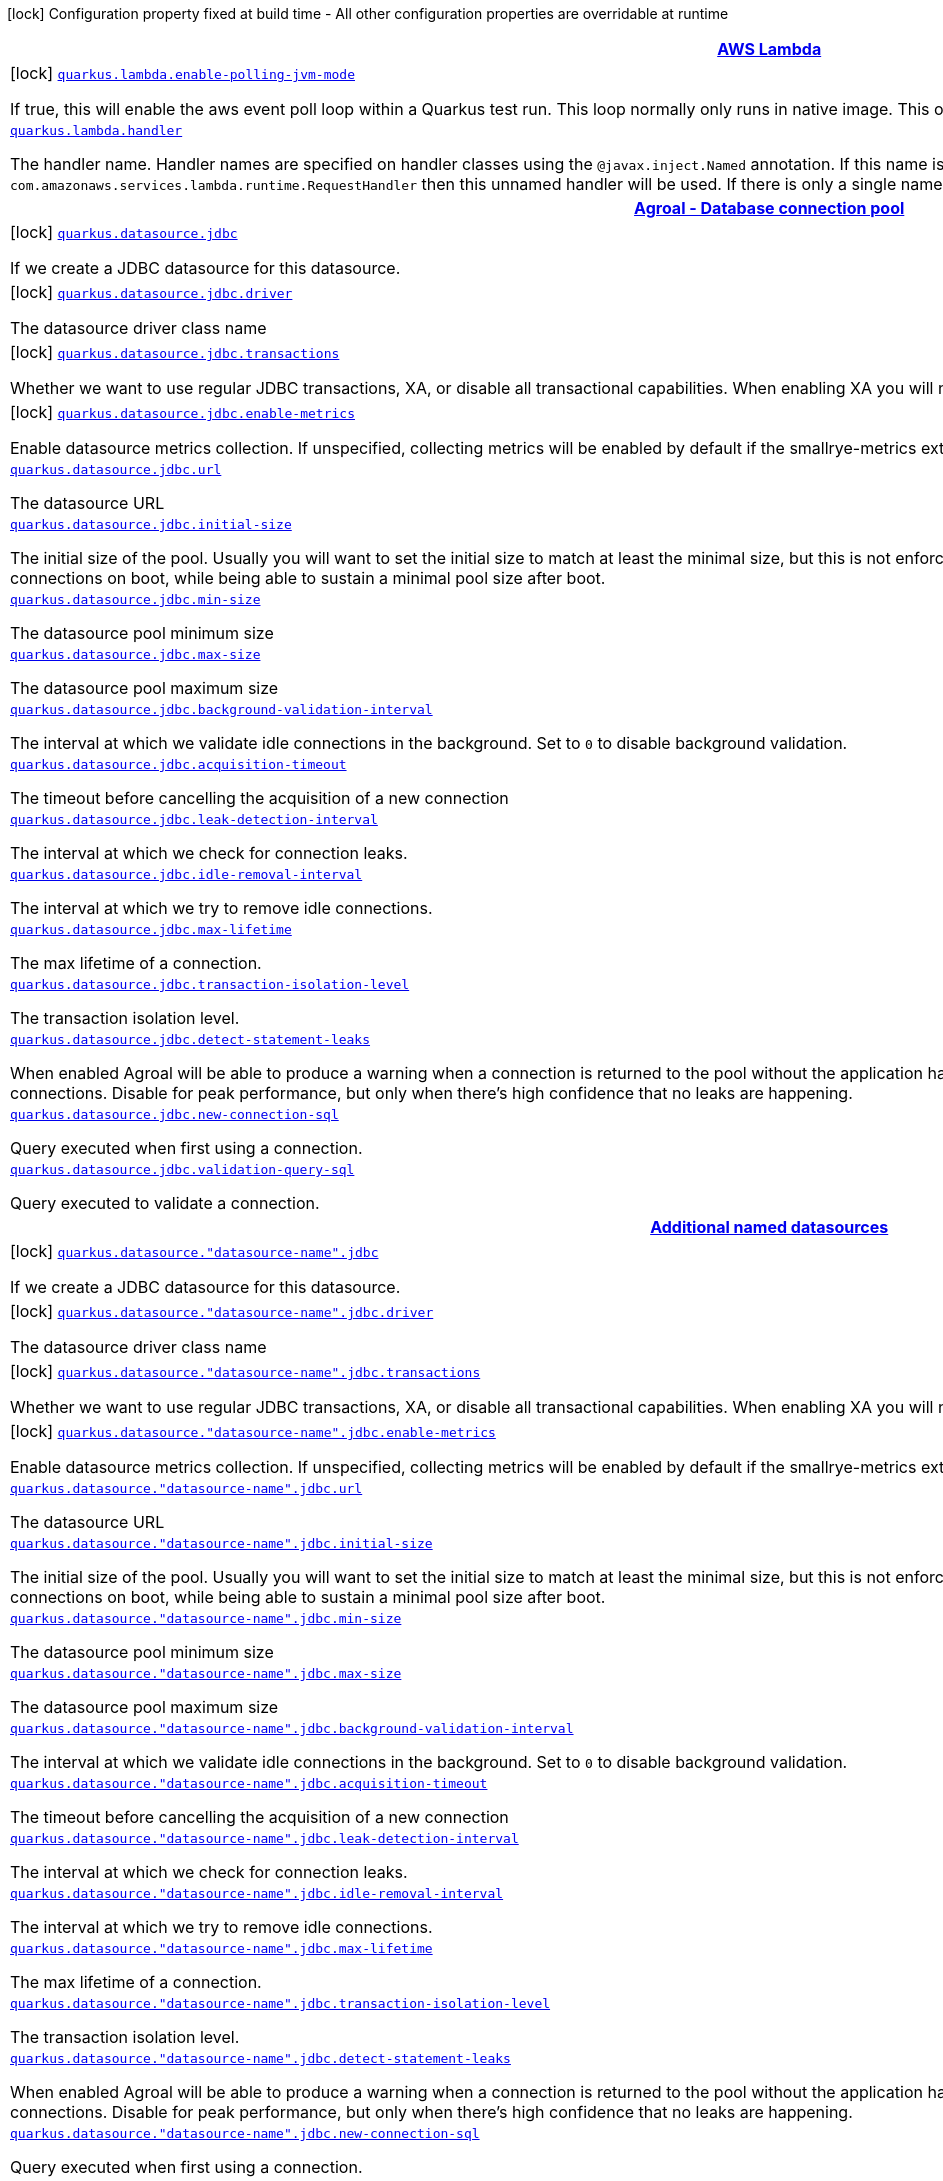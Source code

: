 [.configuration-legend]
icon:lock[title=Fixed at build time] Configuration property fixed at build time - All other configuration properties are overridable at runtime
[.configuration-reference.searchable, cols="80,.^10,.^10"]
|===

h|[[quarkus-amazon-lambda_quarkus-amazon-lambda]]link:#quarkus-amazon-lambda_quarkus-amazon-lambda[AWS Lambda]

h|Type
h|Default

a|icon:lock[title=Fixed at build time] [[quarkus-amazon-lambda_quarkus.lambda.enable-polling-jvm-mode]]`link:#quarkus-amazon-lambda_quarkus.lambda.enable-polling-jvm-mode[quarkus.lambda.enable-polling-jvm-mode]`

[.description]
--
If true, this will enable the aws event poll loop within a Quarkus test run. This loop normally only runs in native image. This option is strictly for testing purposes.
--|boolean 
|`false`


a| [[quarkus-amazon-lambda_quarkus.lambda.handler]]`link:#quarkus-amazon-lambda_quarkus.lambda.handler[quarkus.lambda.handler]`

[.description]
--
The handler name. Handler names are specified on handler classes using the `@javax.inject.Named` annotation. If this name is unspecified and there is exactly one unnamed implementation of `com.amazonaws.services.lambda.runtime.RequestHandler` then this unnamed handler will be used. If there is only a single named handler and the name is unspecified then the named handler will be used.
--|string 
|


h|[[quarkus-agroal_quarkus-agroal]]link:#quarkus-agroal_quarkus-agroal[Agroal - Database connection pool]

h|Type
h|Default

a|icon:lock[title=Fixed at build time] [[quarkus-agroal_quarkus.datasource.jdbc]]`link:#quarkus-agroal_quarkus.datasource.jdbc[quarkus.datasource.jdbc]`

[.description]
--
If we create a JDBC datasource for this datasource.
--|boolean 
|`true`


a|icon:lock[title=Fixed at build time] [[quarkus-agroal_quarkus.datasource.jdbc.driver]]`link:#quarkus-agroal_quarkus.datasource.jdbc.driver[quarkus.datasource.jdbc.driver]`

[.description]
--
The datasource driver class name
--|string 
|


a|icon:lock[title=Fixed at build time] [[quarkus-agroal_quarkus.datasource.jdbc.transactions]]`link:#quarkus-agroal_quarkus.datasource.jdbc.transactions[quarkus.datasource.jdbc.transactions]`

[.description]
--
Whether we want to use regular JDBC transactions, XA, or disable all transactional capabilities. 
 When enabling XA you will need a driver implementing `javax.sql.XADataSource`.
--|`enabled`, `xa`, `disabled` 
|`enabled`


a|icon:lock[title=Fixed at build time] [[quarkus-agroal_quarkus.datasource.jdbc.enable-metrics]]`link:#quarkus-agroal_quarkus.datasource.jdbc.enable-metrics[quarkus.datasource.jdbc.enable-metrics]`

[.description]
--
Enable datasource metrics collection. If unspecified, collecting metrics will be enabled by default if the smallrye-metrics extension is active.
--|boolean 
|


a| [[quarkus-agroal_quarkus.datasource.jdbc.url]]`link:#quarkus-agroal_quarkus.datasource.jdbc.url[quarkus.datasource.jdbc.url]`

[.description]
--
The datasource URL
--|string 
|


a| [[quarkus-agroal_quarkus.datasource.jdbc.initial-size]]`link:#quarkus-agroal_quarkus.datasource.jdbc.initial-size[quarkus.datasource.jdbc.initial-size]`

[.description]
--
The initial size of the pool. Usually you will want to set the initial size to match at least the minimal size, but this is not enforced so to allow for architectures which prefer a lazy initialization of the connections on boot, while being able to sustain a minimal pool size after boot.
--|int 
|


a| [[quarkus-agroal_quarkus.datasource.jdbc.min-size]]`link:#quarkus-agroal_quarkus.datasource.jdbc.min-size[quarkus.datasource.jdbc.min-size]`

[.description]
--
The datasource pool minimum size
--|int 
|`0`


a| [[quarkus-agroal_quarkus.datasource.jdbc.max-size]]`link:#quarkus-agroal_quarkus.datasource.jdbc.max-size[quarkus.datasource.jdbc.max-size]`

[.description]
--
The datasource pool maximum size
--|int 
|`20`


a| [[quarkus-agroal_quarkus.datasource.jdbc.background-validation-interval]]`link:#quarkus-agroal_quarkus.datasource.jdbc.background-validation-interval[quarkus.datasource.jdbc.background-validation-interval]`

[.description]
--
The interval at which we validate idle connections in the background. 
 Set to `0` to disable background validation.
--|link:https://docs.oracle.com/javase/8/docs/api/java/time/Duration.html[Duration]
  link:#duration-note-anchor[icon:question-circle[], title=More information about the Duration format]
|`2M`


a| [[quarkus-agroal_quarkus.datasource.jdbc.acquisition-timeout]]`link:#quarkus-agroal_quarkus.datasource.jdbc.acquisition-timeout[quarkus.datasource.jdbc.acquisition-timeout]`

[.description]
--
The timeout before cancelling the acquisition of a new connection
--|link:https://docs.oracle.com/javase/8/docs/api/java/time/Duration.html[Duration]
  link:#duration-note-anchor[icon:question-circle[], title=More information about the Duration format]
|`5`


a| [[quarkus-agroal_quarkus.datasource.jdbc.leak-detection-interval]]`link:#quarkus-agroal_quarkus.datasource.jdbc.leak-detection-interval[quarkus.datasource.jdbc.leak-detection-interval]`

[.description]
--
The interval at which we check for connection leaks.
--|link:https://docs.oracle.com/javase/8/docs/api/java/time/Duration.html[Duration]
  link:#duration-note-anchor[icon:question-circle[], title=More information about the Duration format]
|


a| [[quarkus-agroal_quarkus.datasource.jdbc.idle-removal-interval]]`link:#quarkus-agroal_quarkus.datasource.jdbc.idle-removal-interval[quarkus.datasource.jdbc.idle-removal-interval]`

[.description]
--
The interval at which we try to remove idle connections.
--|link:https://docs.oracle.com/javase/8/docs/api/java/time/Duration.html[Duration]
  link:#duration-note-anchor[icon:question-circle[], title=More information about the Duration format]
|`5M`


a| [[quarkus-agroal_quarkus.datasource.jdbc.max-lifetime]]`link:#quarkus-agroal_quarkus.datasource.jdbc.max-lifetime[quarkus.datasource.jdbc.max-lifetime]`

[.description]
--
The max lifetime of a connection.
--|link:https://docs.oracle.com/javase/8/docs/api/java/time/Duration.html[Duration]
  link:#duration-note-anchor[icon:question-circle[], title=More information about the Duration format]
|


a| [[quarkus-agroal_quarkus.datasource.jdbc.transaction-isolation-level]]`link:#quarkus-agroal_quarkus.datasource.jdbc.transaction-isolation-level[quarkus.datasource.jdbc.transaction-isolation-level]`

[.description]
--
The transaction isolation level.
--|`undefined`, `none`, `read-uncommitted`, `read-committed`, `repeatable-read`, `serializable` 
|


a| [[quarkus-agroal_quarkus.datasource.jdbc.detect-statement-leaks]]`link:#quarkus-agroal_quarkus.datasource.jdbc.detect-statement-leaks[quarkus.datasource.jdbc.detect-statement-leaks]`

[.description]
--
When enabled Agroal will be able to produce a warning when a connection is returned to the pool without the application having closed all open statements. This is unrelated with tracking of open connections. Disable for peak performance, but only when there's high confidence that no leaks are happening.
--|boolean 
|`true`


a| [[quarkus-agroal_quarkus.datasource.jdbc.new-connection-sql]]`link:#quarkus-agroal_quarkus.datasource.jdbc.new-connection-sql[quarkus.datasource.jdbc.new-connection-sql]`

[.description]
--
Query executed when first using a connection.
--|string 
|


a| [[quarkus-agroal_quarkus.datasource.jdbc.validation-query-sql]]`link:#quarkus-agroal_quarkus.datasource.jdbc.validation-query-sql[quarkus.datasource.jdbc.validation-query-sql]`

[.description]
--
Query executed to validate a connection.
--|string 
|


h|[[quarkus-agroal_quarkus.datasource.named-data-sources]]link:#quarkus-agroal_quarkus.datasource.named-data-sources[Additional named datasources]

h|Type
h|Default

a|icon:lock[title=Fixed at build time] [[quarkus-agroal_quarkus.datasource.-datasource-name-.jdbc]]`link:#quarkus-agroal_quarkus.datasource.-datasource-name-.jdbc[quarkus.datasource."datasource-name".jdbc]`

[.description]
--
If we create a JDBC datasource for this datasource.
--|boolean 
|`true`


a|icon:lock[title=Fixed at build time] [[quarkus-agroal_quarkus.datasource.-datasource-name-.jdbc.driver]]`link:#quarkus-agroal_quarkus.datasource.-datasource-name-.jdbc.driver[quarkus.datasource."datasource-name".jdbc.driver]`

[.description]
--
The datasource driver class name
--|string 
|


a|icon:lock[title=Fixed at build time] [[quarkus-agroal_quarkus.datasource.-datasource-name-.jdbc.transactions]]`link:#quarkus-agroal_quarkus.datasource.-datasource-name-.jdbc.transactions[quarkus.datasource."datasource-name".jdbc.transactions]`

[.description]
--
Whether we want to use regular JDBC transactions, XA, or disable all transactional capabilities. 
 When enabling XA you will need a driver implementing `javax.sql.XADataSource`.
--|`enabled`, `xa`, `disabled` 
|`enabled`


a|icon:lock[title=Fixed at build time] [[quarkus-agroal_quarkus.datasource.-datasource-name-.jdbc.enable-metrics]]`link:#quarkus-agroal_quarkus.datasource.-datasource-name-.jdbc.enable-metrics[quarkus.datasource."datasource-name".jdbc.enable-metrics]`

[.description]
--
Enable datasource metrics collection. If unspecified, collecting metrics will be enabled by default if the smallrye-metrics extension is active.
--|boolean 
|


a| [[quarkus-agroal_quarkus.datasource.-datasource-name-.jdbc.url]]`link:#quarkus-agroal_quarkus.datasource.-datasource-name-.jdbc.url[quarkus.datasource."datasource-name".jdbc.url]`

[.description]
--
The datasource URL
--|string 
|


a| [[quarkus-agroal_quarkus.datasource.-datasource-name-.jdbc.initial-size]]`link:#quarkus-agroal_quarkus.datasource.-datasource-name-.jdbc.initial-size[quarkus.datasource."datasource-name".jdbc.initial-size]`

[.description]
--
The initial size of the pool. Usually you will want to set the initial size to match at least the minimal size, but this is not enforced so to allow for architectures which prefer a lazy initialization of the connections on boot, while being able to sustain a minimal pool size after boot.
--|int 
|


a| [[quarkus-agroal_quarkus.datasource.-datasource-name-.jdbc.min-size]]`link:#quarkus-agroal_quarkus.datasource.-datasource-name-.jdbc.min-size[quarkus.datasource."datasource-name".jdbc.min-size]`

[.description]
--
The datasource pool minimum size
--|int 
|`0`


a| [[quarkus-agroal_quarkus.datasource.-datasource-name-.jdbc.max-size]]`link:#quarkus-agroal_quarkus.datasource.-datasource-name-.jdbc.max-size[quarkus.datasource."datasource-name".jdbc.max-size]`

[.description]
--
The datasource pool maximum size
--|int 
|`20`


a| [[quarkus-agroal_quarkus.datasource.-datasource-name-.jdbc.background-validation-interval]]`link:#quarkus-agroal_quarkus.datasource.-datasource-name-.jdbc.background-validation-interval[quarkus.datasource."datasource-name".jdbc.background-validation-interval]`

[.description]
--
The interval at which we validate idle connections in the background. 
 Set to `0` to disable background validation.
--|link:https://docs.oracle.com/javase/8/docs/api/java/time/Duration.html[Duration]
  link:#duration-note-anchor[icon:question-circle[], title=More information about the Duration format]
|`2M`


a| [[quarkus-agroal_quarkus.datasource.-datasource-name-.jdbc.acquisition-timeout]]`link:#quarkus-agroal_quarkus.datasource.-datasource-name-.jdbc.acquisition-timeout[quarkus.datasource."datasource-name".jdbc.acquisition-timeout]`

[.description]
--
The timeout before cancelling the acquisition of a new connection
--|link:https://docs.oracle.com/javase/8/docs/api/java/time/Duration.html[Duration]
  link:#duration-note-anchor[icon:question-circle[], title=More information about the Duration format]
|`5`


a| [[quarkus-agroal_quarkus.datasource.-datasource-name-.jdbc.leak-detection-interval]]`link:#quarkus-agroal_quarkus.datasource.-datasource-name-.jdbc.leak-detection-interval[quarkus.datasource."datasource-name".jdbc.leak-detection-interval]`

[.description]
--
The interval at which we check for connection leaks.
--|link:https://docs.oracle.com/javase/8/docs/api/java/time/Duration.html[Duration]
  link:#duration-note-anchor[icon:question-circle[], title=More information about the Duration format]
|


a| [[quarkus-agroal_quarkus.datasource.-datasource-name-.jdbc.idle-removal-interval]]`link:#quarkus-agroal_quarkus.datasource.-datasource-name-.jdbc.idle-removal-interval[quarkus.datasource."datasource-name".jdbc.idle-removal-interval]`

[.description]
--
The interval at which we try to remove idle connections.
--|link:https://docs.oracle.com/javase/8/docs/api/java/time/Duration.html[Duration]
  link:#duration-note-anchor[icon:question-circle[], title=More information about the Duration format]
|`5M`


a| [[quarkus-agroal_quarkus.datasource.-datasource-name-.jdbc.max-lifetime]]`link:#quarkus-agroal_quarkus.datasource.-datasource-name-.jdbc.max-lifetime[quarkus.datasource."datasource-name".jdbc.max-lifetime]`

[.description]
--
The max lifetime of a connection.
--|link:https://docs.oracle.com/javase/8/docs/api/java/time/Duration.html[Duration]
  link:#duration-note-anchor[icon:question-circle[], title=More information about the Duration format]
|


a| [[quarkus-agroal_quarkus.datasource.-datasource-name-.jdbc.transaction-isolation-level]]`link:#quarkus-agroal_quarkus.datasource.-datasource-name-.jdbc.transaction-isolation-level[quarkus.datasource."datasource-name".jdbc.transaction-isolation-level]`

[.description]
--
The transaction isolation level.
--|`undefined`, `none`, `read-uncommitted`, `read-committed`, `repeatable-read`, `serializable` 
|


a| [[quarkus-agroal_quarkus.datasource.-datasource-name-.jdbc.detect-statement-leaks]]`link:#quarkus-agroal_quarkus.datasource.-datasource-name-.jdbc.detect-statement-leaks[quarkus.datasource."datasource-name".jdbc.detect-statement-leaks]`

[.description]
--
When enabled Agroal will be able to produce a warning when a connection is returned to the pool without the application having closed all open statements. This is unrelated with tracking of open connections. Disable for peak performance, but only when there's high confidence that no leaks are happening.
--|boolean 
|`true`


a| [[quarkus-agroal_quarkus.datasource.-datasource-name-.jdbc.new-connection-sql]]`link:#quarkus-agroal_quarkus.datasource.-datasource-name-.jdbc.new-connection-sql[quarkus.datasource."datasource-name".jdbc.new-connection-sql]`

[.description]
--
Query executed when first using a connection.
--|string 
|


a| [[quarkus-agroal_quarkus.datasource.-datasource-name-.jdbc.validation-query-sql]]`link:#quarkus-agroal_quarkus.datasource.-datasource-name-.jdbc.validation-query-sql[quarkus.datasource."datasource-name".jdbc.validation-query-sql]`

[.description]
--
Query executed to validate a connection.
--|string 
|


h|[[quarkus-amazon-dynamodb_quarkus-amazon-dynamodb]]link:#quarkus-amazon-dynamodb_quarkus-amazon-dynamodb[Amazon DynamoDB client]

h|Type
h|Default

a|icon:lock[title=Fixed at build time] [[quarkus-amazon-dynamodb_quarkus.dynamodb.interceptors]]`link:#quarkus-amazon-dynamodb_quarkus.dynamodb.interceptors[quarkus.dynamodb.interceptors]`

[.description]
--
List of execution interceptors that will have access to read and modify the request and response objects as they are processed by the AWS SDK. 
 The list should consists of class names which implements `software.amazon.awssdk.core.interceptor.ExecutionInterceptor` interface.
--|list of class name 
|


a|icon:lock[title=Fixed at build time] [[quarkus-amazon-dynamodb_quarkus.dynamodb.sync-client.type]]`link:#quarkus-amazon-dynamodb_quarkus.dynamodb.sync-client.type[quarkus.dynamodb.sync-client.type]`

[.description]
--
Type of the sync HTTP client implementation
--|`url`, `apache` 
|`url`


a| [[quarkus-amazon-dynamodb_quarkus.dynamodb.enable-endpoint-discovery]]`link:#quarkus-amazon-dynamodb_quarkus.dynamodb.enable-endpoint-discovery[quarkus.dynamodb.enable-endpoint-discovery]`

[.description]
--
Enable DynamoDB service endpoint discovery.
--|boolean 
|`false`


a| [[quarkus-amazon-dynamodb_quarkus.dynamodb.endpoint-override]]`link:#quarkus-amazon-dynamodb_quarkus.dynamodb.endpoint-override[quarkus.dynamodb.endpoint-override]`

[.description]
--
The endpoint URI with which the SDK should communicate. 
 If not specified, an appropriate endpoint to be used for DynamoDB service and region.
--|link:https://docs.oracle.com/javase/8/docs/api/java/net/URI.html[URI]
 
|


a| [[quarkus-amazon-dynamodb_quarkus.dynamodb.api-call-timeout]]`link:#quarkus-amazon-dynamodb_quarkus.dynamodb.api-call-timeout[quarkus.dynamodb.api-call-timeout]`

[.description]
--
The amount of time to allow the client to complete the execution of an API call. 
 This timeout covers the entire client execution except for marshalling. This includes request handler execution, all HTTP requests including retries, unmarshalling, etc. 
 This value should always be positive, if present.
--|link:https://docs.oracle.com/javase/8/docs/api/java/time/Duration.html[Duration]
  link:#duration-note-anchor[icon:question-circle[], title=More information about the Duration format]
|


a| [[quarkus-amazon-dynamodb_quarkus.dynamodb.api-call-attempt-timeout]]`link:#quarkus-amazon-dynamodb_quarkus.dynamodb.api-call-attempt-timeout[quarkus.dynamodb.api-call-attempt-timeout]`

[.description]
--
The amount of time to wait for the HTTP request to complete before giving up and timing out. 
 This value should always be positive, if present.
--|link:https://docs.oracle.com/javase/8/docs/api/java/time/Duration.html[Duration]
  link:#duration-note-anchor[icon:question-circle[], title=More information about the Duration format]
|


a| [[quarkus-amazon-dynamodb_quarkus.dynamodb.aws.region]]`link:#quarkus-amazon-dynamodb_quarkus.dynamodb.aws.region[quarkus.dynamodb.aws.region]`

[.description]
--
An Amazon Web Services region that hosts DynamoDB.

It overrides region provider chain with static value of
region with which the DynamoDB client should communicate.

If not set, region is retrieved via the default providers chain in the following order:

* `aws.region` system property
* `region` property from the profile file
* Instance profile file

See `software.amazon.awssdk.regions.Region` for available regions.
--|Region 
|


a| [[quarkus-amazon-dynamodb_quarkus.dynamodb.aws.credentials.type]]`link:#quarkus-amazon-dynamodb_quarkus.dynamodb.aws.credentials.type[quarkus.dynamodb.aws.credentials.type]`

[.description]
--
Configure the credentials provider that should be used to authenticate with AWS.

Available values:

* `default` - the provider will attempt to identify the credentials automatically using the following checks:
** Java System Properties - `aws.accessKeyId` and `aws.secretKey`
** Environment Variables - `AWS_ACCESS_KEY_ID` and `AWS_SECRET_ACCESS_KEY`
** Credential profiles file at the default location (`~/.aws/credentials`) shared by all AWS SDKs and the AWS CLI
** Credentials delivered through the Amazon EC2 container service if `AWS_CONTAINER_CREDENTIALS_RELATIVE_URI` environment variable is set and security manager has permission to access the variable.
** Instance profile credentials delivered through the Amazon EC2 metadata service
* `static` - the provider that uses the access key and secret access key specified in the `static-provider` section of the config.
* `system-property` - it loads credentials from the `aws.accessKeyId`, `aws.secretAccessKey` and `aws.sessionToken` system properties.
* `env-variable` - it loads credentials from the `AWS_ACCESS_KEY_ID`, `AWS_SECRET_ACCESS_KEY` and `AWS_SESSION_TOKEN` environment variables.
* `profile` - credentials are based on AWS configuration profiles. This loads credentials from
              a http://docs.aws.amazon.com/cli/latest/userguide/cli-chap-getting-started.html[profile file],
              allowing you to share multiple sets of AWS security credentials between different tools like the AWS SDK for Java and the AWS CLI.
* `container` - It loads credentials from a local metadata service. Containers currently supported by the AWS SDK are
                **Amazon Elastic Container Service (ECS)** and **AWS Greengrass**
* `instance-profile` - It loads credentials from the Amazon EC2 Instance Metadata Service.
* `process` - Credentials are loaded from an external process. This is used to support the credential_process setting in the profile
              credentials file. See https://docs.aws.amazon.com/cli/latest/topic/config-vars.html#sourcing-credentials-from-external-processes[Sourcing Credentials From External Processes]
              for more information.
* `anonymous` - It always returns anonymous AWS credentials. Anonymous AWS credentials result in un-authenticated requests and will
                fail unless the resource or API's policy has been configured to specifically allow anonymous access.
--|`default`, `static`, `system-property`, `env-variable`, `profile`, `container`, `instance-profile`, `process`, `anonymous` 
|`default`


a| [[quarkus-amazon-dynamodb_quarkus.dynamodb.aws.credentials.default-provider.async-credential-update-enabled]]`link:#quarkus-amazon-dynamodb_quarkus.dynamodb.aws.credentials.default-provider.async-credential-update-enabled[quarkus.dynamodb.aws.credentials.default-provider.async-credential-update-enabled]`

[.description]
--
Whether this provider should fetch credentials asynchronously in the background. 
 If this is `true`, threads are less likely to block, but additional resources are used to maintain the provider.
--|boolean 
|`false`


a| [[quarkus-amazon-dynamodb_quarkus.dynamodb.aws.credentials.default-provider.reuse-last-provider-enabled]]`link:#quarkus-amazon-dynamodb_quarkus.dynamodb.aws.credentials.default-provider.reuse-last-provider-enabled[quarkus.dynamodb.aws.credentials.default-provider.reuse-last-provider-enabled]`

[.description]
--
Whether the provider should reuse the last successful credentials provider in the chain. 
 Reusing the last successful credentials provider will typically return credentials faster than searching through the chain.
--|boolean 
|`true`


a| [[quarkus-amazon-dynamodb_quarkus.dynamodb.aws.credentials.static-provider.access-key-id]]`link:#quarkus-amazon-dynamodb_quarkus.dynamodb.aws.credentials.static-provider.access-key-id[quarkus.dynamodb.aws.credentials.static-provider.access-key-id]`

[.description]
--
AWS Access key id
--|string 
|


a| [[quarkus-amazon-dynamodb_quarkus.dynamodb.aws.credentials.static-provider.secret-access-key]]`link:#quarkus-amazon-dynamodb_quarkus.dynamodb.aws.credentials.static-provider.secret-access-key[quarkus.dynamodb.aws.credentials.static-provider.secret-access-key]`

[.description]
--
AWS Secret access key
--|string 
|


a| [[quarkus-amazon-dynamodb_quarkus.dynamodb.aws.credentials.profile-provider.profile-name]]`link:#quarkus-amazon-dynamodb_quarkus.dynamodb.aws.credentials.profile-provider.profile-name[quarkus.dynamodb.aws.credentials.profile-provider.profile-name]`

[.description]
--
The name of the profile that should be used by this credentials provider. 
 If not specified, the value in `AWS_PROFILE` environment variable or `aws.profile` system property is used and defaults to `default` name.
--|string 
|


a| [[quarkus-amazon-dynamodb_quarkus.dynamodb.aws.credentials.process-provider.async-credential-update-enabled]]`link:#quarkus-amazon-dynamodb_quarkus.dynamodb.aws.credentials.process-provider.async-credential-update-enabled[quarkus.dynamodb.aws.credentials.process-provider.async-credential-update-enabled]`

[.description]
--
Whether the provider should fetch credentials asynchronously in the background. 
 If this is true, threads are less likely to block when credentials are loaded, but additional resources are used to maintain the provider.
--|boolean 
|`false`


a| [[quarkus-amazon-dynamodb_quarkus.dynamodb.aws.credentials.process-provider.credential-refresh-threshold]]`link:#quarkus-amazon-dynamodb_quarkus.dynamodb.aws.credentials.process-provider.credential-refresh-threshold[quarkus.dynamodb.aws.credentials.process-provider.credential-refresh-threshold]`

[.description]
--
The amount of time between when the credentials expire and when the credentials should start to be refreshed. 
 This allows the credentials to be refreshed *before* they are reported to expire.
--|link:https://docs.oracle.com/javase/8/docs/api/java/time/Duration.html[Duration]
  link:#duration-note-anchor[icon:question-circle[], title=More information about the Duration format]
|`15S`


a| [[quarkus-amazon-dynamodb_quarkus.dynamodb.aws.credentials.process-provider.process-output-limit]]`link:#quarkus-amazon-dynamodb_quarkus.dynamodb.aws.credentials.process-provider.process-output-limit[quarkus.dynamodb.aws.credentials.process-provider.process-output-limit]`

[.description]
--
The maximum size of the output that can be returned by the external process before an exception is raised.
--|MemorySize  link:#memory-size-note-anchor[icon:question-circle[], title=More information about the MemorySize format]
|`1024`


a| [[quarkus-amazon-dynamodb_quarkus.dynamodb.aws.credentials.process-provider.command]]`link:#quarkus-amazon-dynamodb_quarkus.dynamodb.aws.credentials.process-provider.command[quarkus.dynamodb.aws.credentials.process-provider.command]`

[.description]
--
The command that should be executed to retrieve credentials.
--|string 
|


a| [[quarkus-amazon-dynamodb_quarkus.dynamodb.sync-client.connection-timeout]]`link:#quarkus-amazon-dynamodb_quarkus.dynamodb.sync-client.connection-timeout[quarkus.dynamodb.sync-client.connection-timeout]`

[.description]
--
The maximum amount of time to establish a connection before timing out.
--|link:https://docs.oracle.com/javase/8/docs/api/java/time/Duration.html[Duration]
  link:#duration-note-anchor[icon:question-circle[], title=More information about the Duration format]
|`2S`


a| [[quarkus-amazon-dynamodb_quarkus.dynamodb.sync-client.socket-timeout]]`link:#quarkus-amazon-dynamodb_quarkus.dynamodb.sync-client.socket-timeout[quarkus.dynamodb.sync-client.socket-timeout]`

[.description]
--
The amount of time to wait for data to be transferred over an established, open connection before the connection is timed out.
--|link:https://docs.oracle.com/javase/8/docs/api/java/time/Duration.html[Duration]
  link:#duration-note-anchor[icon:question-circle[], title=More information about the Duration format]
|`30S`


a| [[quarkus-amazon-dynamodb_quarkus.dynamodb.sync-client.apache.connection-acquisition-timeout]]`link:#quarkus-amazon-dynamodb_quarkus.dynamodb.sync-client.apache.connection-acquisition-timeout[quarkus.dynamodb.sync-client.apache.connection-acquisition-timeout]`

[.description]
--
The amount of time to wait when acquiring a connection from the pool before giving up and timing out.
--|link:https://docs.oracle.com/javase/8/docs/api/java/time/Duration.html[Duration]
  link:#duration-note-anchor[icon:question-circle[], title=More information about the Duration format]
|`10S`


a| [[quarkus-amazon-dynamodb_quarkus.dynamodb.sync-client.apache.connection-max-idle-time]]`link:#quarkus-amazon-dynamodb_quarkus.dynamodb.sync-client.apache.connection-max-idle-time[quarkus.dynamodb.sync-client.apache.connection-max-idle-time]`

[.description]
--
The maximum amount of time that a connection should be allowed to remain open while idle.
--|link:https://docs.oracle.com/javase/8/docs/api/java/time/Duration.html[Duration]
  link:#duration-note-anchor[icon:question-circle[], title=More information about the Duration format]
|`60S`


a| [[quarkus-amazon-dynamodb_quarkus.dynamodb.sync-client.apache.connection-time-to-live]]`link:#quarkus-amazon-dynamodb_quarkus.dynamodb.sync-client.apache.connection-time-to-live[quarkus.dynamodb.sync-client.apache.connection-time-to-live]`

[.description]
--
The maximum amount of time that a connection should be allowed to remain open, regardless of usage frequency.
--|link:https://docs.oracle.com/javase/8/docs/api/java/time/Duration.html[Duration]
  link:#duration-note-anchor[icon:question-circle[], title=More information about the Duration format]
|


a| [[quarkus-amazon-dynamodb_quarkus.dynamodb.sync-client.apache.max-connections]]`link:#quarkus-amazon-dynamodb_quarkus.dynamodb.sync-client.apache.max-connections[quarkus.dynamodb.sync-client.apache.max-connections]`

[.description]
--
The maximum number of connections allowed in the connection pool. 
 Each built HTTP client has its own private connection pool.
--|int 
|`50`


a| [[quarkus-amazon-dynamodb_quarkus.dynamodb.sync-client.apache.expect-continue-enabled]]`link:#quarkus-amazon-dynamodb_quarkus.dynamodb.sync-client.apache.expect-continue-enabled[quarkus.dynamodb.sync-client.apache.expect-continue-enabled]`

[.description]
--
Whether the client should send an HTTP expect-continue handshake before each request.
--|boolean 
|`true`


a| [[quarkus-amazon-dynamodb_quarkus.dynamodb.sync-client.apache.use-idle-connection-reaper]]`link:#quarkus-amazon-dynamodb_quarkus.dynamodb.sync-client.apache.use-idle-connection-reaper[quarkus.dynamodb.sync-client.apache.use-idle-connection-reaper]`

[.description]
--
Whether the idle connections in the connection pool should be closed asynchronously. 
 When enabled, connections left idling for longer than `quarkus.dynamodb.sync-client.connection-max-idle-time` will be closed. This will not close connections currently in use.
--|boolean 
|`true`


a| [[quarkus-amazon-dynamodb_quarkus.dynamodb.sync-client.apache.proxy.enabled]]`link:#quarkus-amazon-dynamodb_quarkus.dynamodb.sync-client.apache.proxy.enabled[quarkus.dynamodb.sync-client.apache.proxy.enabled]`

[.description]
--
Enable HTTP proxy
--|boolean 
|`false`


a| [[quarkus-amazon-dynamodb_quarkus.dynamodb.sync-client.apache.proxy.endpoint]]`link:#quarkus-amazon-dynamodb_quarkus.dynamodb.sync-client.apache.proxy.endpoint[quarkus.dynamodb.sync-client.apache.proxy.endpoint]`

[.description]
--
The endpoint of the proxy server that the SDK should connect through. 
 Currently, the endpoint is limited to a host and port. Any other URI components will result in an exception being raised.
--|link:https://docs.oracle.com/javase/8/docs/api/java/net/URI.html[URI]
 
|


a| [[quarkus-amazon-dynamodb_quarkus.dynamodb.sync-client.apache.proxy.username]]`link:#quarkus-amazon-dynamodb_quarkus.dynamodb.sync-client.apache.proxy.username[quarkus.dynamodb.sync-client.apache.proxy.username]`

[.description]
--
The username to use when connecting through a proxy.
--|string 
|


a| [[quarkus-amazon-dynamodb_quarkus.dynamodb.sync-client.apache.proxy.password]]`link:#quarkus-amazon-dynamodb_quarkus.dynamodb.sync-client.apache.proxy.password[quarkus.dynamodb.sync-client.apache.proxy.password]`

[.description]
--
The password to use when connecting through a proxy.
--|string 
|


a| [[quarkus-amazon-dynamodb_quarkus.dynamodb.sync-client.apache.proxy.ntlm-domain]]`link:#quarkus-amazon-dynamodb_quarkus.dynamodb.sync-client.apache.proxy.ntlm-domain[quarkus.dynamodb.sync-client.apache.proxy.ntlm-domain]`

[.description]
--
For NTLM proxies - the Windows domain name to use when authenticating with the proxy.
--|string 
|


a| [[quarkus-amazon-dynamodb_quarkus.dynamodb.sync-client.apache.proxy.ntlm-workstation]]`link:#quarkus-amazon-dynamodb_quarkus.dynamodb.sync-client.apache.proxy.ntlm-workstation[quarkus.dynamodb.sync-client.apache.proxy.ntlm-workstation]`

[.description]
--
For NTLM proxies - the Windows workstation name to use when authenticating with the proxy.
--|string 
|


a| [[quarkus-amazon-dynamodb_quarkus.dynamodb.sync-client.apache.proxy.preemptive-basic-authentication-enabled]]`link:#quarkus-amazon-dynamodb_quarkus.dynamodb.sync-client.apache.proxy.preemptive-basic-authentication-enabled[quarkus.dynamodb.sync-client.apache.proxy.preemptive-basic-authentication-enabled]`

[.description]
--
Whether to attempt to authenticate preemptively against the proxy server using basic authentication.
--|boolean 
|


a| [[quarkus-amazon-dynamodb_quarkus.dynamodb.sync-client.apache.proxy.non-proxy-hosts]]`link:#quarkus-amazon-dynamodb_quarkus.dynamodb.sync-client.apache.proxy.non-proxy-hosts[quarkus.dynamodb.sync-client.apache.proxy.non-proxy-hosts]`

[.description]
--
The hosts that the client is allowed to access without going through the proxy.
--|list of string 
|


a| [[quarkus-amazon-dynamodb_quarkus.dynamodb.sync-client.apache.tls-managers-provider.type]]`link:#quarkus-amazon-dynamodb_quarkus.dynamodb.sync-client.apache.tls-managers-provider.type[quarkus.dynamodb.sync-client.apache.tls-managers-provider.type]`

[.description]
--
TLS managers provider type.

Available providers:

* `none` - Use this provider if you don't want the client to present any certificates to the remote TLS host.
* `system-property` - Provider checks the standard `javax.net.ssl.keyStore`, `javax.net.ssl.keyStorePassword`, and
                      `javax.net.ssl.keyStoreType` properties defined by the
                       https://docs.oracle.com/javase/8/docs/technotes/guides/security/jsse/JSSERefGuide.html[JSSE].
* `file-store` - Provider that loads a the key store from a file.
--|`none`, `system-property`, `file-store` 
|`system-property`


a| [[quarkus-amazon-dynamodb_quarkus.dynamodb.async-client.max-concurrency]]`link:#quarkus-amazon-dynamodb_quarkus.dynamodb.async-client.max-concurrency[quarkus.dynamodb.async-client.max-concurrency]`

[.description]
--
The maximum number of allowed concurrent requests. 
 For HTTP/1.1 this is the same as max connections. For HTTP/2 the number of connections that will be used depends on the max streams allowed per connection.
--|int 
|`50`


a| [[quarkus-amazon-dynamodb_quarkus.dynamodb.async-client.max-pending-connection-acquires]]`link:#quarkus-amazon-dynamodb_quarkus.dynamodb.async-client.max-pending-connection-acquires[quarkus.dynamodb.async-client.max-pending-connection-acquires]`

[.description]
--
The maximum number of pending acquires allowed. 
 Once this exceeds, acquire tries will be failed.
--|int 
|`10000`


a| [[quarkus-amazon-dynamodb_quarkus.dynamodb.async-client.read-timeout]]`link:#quarkus-amazon-dynamodb_quarkus.dynamodb.async-client.read-timeout[quarkus.dynamodb.async-client.read-timeout]`

[.description]
--
The amount of time to wait for a read on a socket before an exception is thrown. 
 Specify `0` to disable.
--|link:https://docs.oracle.com/javase/8/docs/api/java/time/Duration.html[Duration]
  link:#duration-note-anchor[icon:question-circle[], title=More information about the Duration format]
|`30S`


a| [[quarkus-amazon-dynamodb_quarkus.dynamodb.async-client.write-timeout]]`link:#quarkus-amazon-dynamodb_quarkus.dynamodb.async-client.write-timeout[quarkus.dynamodb.async-client.write-timeout]`

[.description]
--
The amount of time to wait for a write on a socket before an exception is thrown. 
 Specify `0` to disable.
--|link:https://docs.oracle.com/javase/8/docs/api/java/time/Duration.html[Duration]
  link:#duration-note-anchor[icon:question-circle[], title=More information about the Duration format]
|`30S`


a| [[quarkus-amazon-dynamodb_quarkus.dynamodb.async-client.connection-timeout]]`link:#quarkus-amazon-dynamodb_quarkus.dynamodb.async-client.connection-timeout[quarkus.dynamodb.async-client.connection-timeout]`

[.description]
--
The amount of time to wait when initially establishing a connection before giving up and timing out.
--|link:https://docs.oracle.com/javase/8/docs/api/java/time/Duration.html[Duration]
  link:#duration-note-anchor[icon:question-circle[], title=More information about the Duration format]
|`10S`


a| [[quarkus-amazon-dynamodb_quarkus.dynamodb.async-client.connection-acquisition-timeout]]`link:#quarkus-amazon-dynamodb_quarkus.dynamodb.async-client.connection-acquisition-timeout[quarkus.dynamodb.async-client.connection-acquisition-timeout]`

[.description]
--
The amount of time to wait when acquiring a connection from the pool before giving up and timing out.
--|link:https://docs.oracle.com/javase/8/docs/api/java/time/Duration.html[Duration]
  link:#duration-note-anchor[icon:question-circle[], title=More information about the Duration format]
|`2S`


a| [[quarkus-amazon-dynamodb_quarkus.dynamodb.async-client.connection-time-to-live]]`link:#quarkus-amazon-dynamodb_quarkus.dynamodb.async-client.connection-time-to-live[quarkus.dynamodb.async-client.connection-time-to-live]`

[.description]
--
The maximum amount of time that a connection should be allowed to remain open, regardless of usage frequency.
--|link:https://docs.oracle.com/javase/8/docs/api/java/time/Duration.html[Duration]
  link:#duration-note-anchor[icon:question-circle[], title=More information about the Duration format]
|


a| [[quarkus-amazon-dynamodb_quarkus.dynamodb.async-client.connection-max-idle-time]]`link:#quarkus-amazon-dynamodb_quarkus.dynamodb.async-client.connection-max-idle-time[quarkus.dynamodb.async-client.connection-max-idle-time]`

[.description]
--
The maximum amount of time that a connection should be allowed to remain open while idle. 
 Currently has no effect if `quarkus.dynamodb.async-client.use-idle-connection-reaper` is false.
--|link:https://docs.oracle.com/javase/8/docs/api/java/time/Duration.html[Duration]
  link:#duration-note-anchor[icon:question-circle[], title=More information about the Duration format]
|`60S`


a| [[quarkus-amazon-dynamodb_quarkus.dynamodb.async-client.use-idle-connection-reaper]]`link:#quarkus-amazon-dynamodb_quarkus.dynamodb.async-client.use-idle-connection-reaper[quarkus.dynamodb.async-client.use-idle-connection-reaper]`

[.description]
--
Whether the idle connections in the connection pool should be closed. 
 When enabled, connections left idling for longer than `quarkus.dynamodb.async-client.connection-max-idle-time` will be closed. This will not close connections currently in use.
--|boolean 
|`true`


a| [[quarkus-amazon-dynamodb_quarkus.dynamodb.async-client.protocol]]`link:#quarkus-amazon-dynamodb_quarkus.dynamodb.async-client.protocol[quarkus.dynamodb.async-client.protocol]`

[.description]
--
The HTTP protocol to use.
--|`http1-1`, `http2` 
|`http1-1`


a| [[quarkus-amazon-dynamodb_quarkus.dynamodb.async-client.max-http2-streams]]`link:#quarkus-amazon-dynamodb_quarkus.dynamodb.async-client.max-http2-streams[quarkus.dynamodb.async-client.max-http2-streams]`

[.description]
--
The maximum number of concurrent streams for an HTTP/2 connection. 
 This setting is only respected when the HTTP/2 protocol is used. 
 0 means unlimited.
--|int 
|`0`


a| [[quarkus-amazon-dynamodb_quarkus.dynamodb.async-client.ssl-provider]]`link:#quarkus-amazon-dynamodb_quarkus.dynamodb.async-client.ssl-provider[quarkus.dynamodb.async-client.ssl-provider]`

[.description]
--
The SSL Provider to be used in the Netty client. 
 Default is `OPENSSL` if available, `JDK` otherwise.
--|`jdk`, `openssl`, `openssl-refcnt` 
|


a| [[quarkus-amazon-dynamodb_quarkus.dynamodb.async-client.proxy.enabled]]`link:#quarkus-amazon-dynamodb_quarkus.dynamodb.async-client.proxy.enabled[quarkus.dynamodb.async-client.proxy.enabled]`

[.description]
--
Enable HTTP proxy.
--|boolean 
|`false`


a| [[quarkus-amazon-dynamodb_quarkus.dynamodb.async-client.proxy.endpoint]]`link:#quarkus-amazon-dynamodb_quarkus.dynamodb.async-client.proxy.endpoint[quarkus.dynamodb.async-client.proxy.endpoint]`

[.description]
--
The endpoint of the proxy server that the SDK should connect through. 
 Currently, the endpoint is limited to a host and port. Any other URI components will result in an exception being raised.
--|link:https://docs.oracle.com/javase/8/docs/api/java/net/URI.html[URI]
 
|


a| [[quarkus-amazon-dynamodb_quarkus.dynamodb.async-client.proxy.non-proxy-hosts]]`link:#quarkus-amazon-dynamodb_quarkus.dynamodb.async-client.proxy.non-proxy-hosts[quarkus.dynamodb.async-client.proxy.non-proxy-hosts]`

[.description]
--
The hosts that the client is allowed to access without going through the proxy.
--|list of string 
|


a| [[quarkus-amazon-dynamodb_quarkus.dynamodb.async-client.tls-managers-provider.type]]`link:#quarkus-amazon-dynamodb_quarkus.dynamodb.async-client.tls-managers-provider.type[quarkus.dynamodb.async-client.tls-managers-provider.type]`

[.description]
--
TLS managers provider type.

Available providers:

* `none` - Use this provider if you don't want the client to present any certificates to the remote TLS host.
* `system-property` - Provider checks the standard `javax.net.ssl.keyStore`, `javax.net.ssl.keyStorePassword`, and
                      `javax.net.ssl.keyStoreType` properties defined by the
                       https://docs.oracle.com/javase/8/docs/technotes/guides/security/jsse/JSSERefGuide.html[JSSE].
* `file-store` - Provider that loads a the key store from a file.
--|`none`, `system-property`, `file-store` 
|`system-property`


a| [[quarkus-amazon-dynamodb_quarkus.dynamodb.async-client.event-loop.override]]`link:#quarkus-amazon-dynamodb_quarkus.dynamodb.async-client.event-loop.override[quarkus.dynamodb.async-client.event-loop.override]`

[.description]
--
Enable the custom configuration of the Netty event loop group.
--|boolean 
|`false`


a| [[quarkus-amazon-dynamodb_quarkus.dynamodb.async-client.event-loop.number-of-threads]]`link:#quarkus-amazon-dynamodb_quarkus.dynamodb.async-client.event-loop.number-of-threads[quarkus.dynamodb.async-client.event-loop.number-of-threads]`

[.description]
--
Number of threads to use for the event loop group. 
 If not set, the default Netty thread count is used (which is double the number of available processors unless the `io.netty.eventLoopThreads` system property is set.
--|int 
|


a| [[quarkus-amazon-dynamodb_quarkus.dynamodb.async-client.event-loop.thread-name-prefix]]`link:#quarkus-amazon-dynamodb_quarkus.dynamodb.async-client.event-loop.thread-name-prefix[quarkus.dynamodb.async-client.event-loop.thread-name-prefix]`

[.description]
--
The thread name prefix for threads created by this thread factory used by event loop group. 
 The prefix will be appended with a number unique to the thread factory and a number unique to the thread. 
 If not specified it defaults to `aws-java-sdk-NettyEventLoop`
--|string 
|


h|[[quarkus-amazon-dynamodb_quarkus.dynamodb.sync-client.apache.tls-managers-provider.file-store]]link:#quarkus-amazon-dynamodb_quarkus.dynamodb.sync-client.apache.tls-managers-provider.file-store[Configuration of the file store provider]
This configuration section is optional
h|Type
h|Default

a| [[quarkus-amazon-dynamodb_quarkus.dynamodb.sync-client.apache.tls-managers-provider.file-store.path]]`link:#quarkus-amazon-dynamodb_quarkus.dynamodb.sync-client.apache.tls-managers-provider.file-store.path[quarkus.dynamodb.sync-client.apache.tls-managers-provider.file-store.path]`

[.description]
--
Path to the key store.
--|path 
|required icon:exclamation-circle[title=Configuration property is required]


a| [[quarkus-amazon-dynamodb_quarkus.dynamodb.sync-client.apache.tls-managers-provider.file-store.type]]`link:#quarkus-amazon-dynamodb_quarkus.dynamodb.sync-client.apache.tls-managers-provider.file-store.type[quarkus.dynamodb.sync-client.apache.tls-managers-provider.file-store.type]`

[.description]
--
Key store type. 
 See the KeyStore section in the https://docs.oracle.com/javase/8/docs/technotes/guides/security/StandardNames.html#KeyStore[Java Cryptography Architecture Standard Algorithm Name Documentation] for information about standard keystore types.
--|string 
|required icon:exclamation-circle[title=Configuration property is required]


a| [[quarkus-amazon-dynamodb_quarkus.dynamodb.sync-client.apache.tls-managers-provider.file-store.password]]`link:#quarkus-amazon-dynamodb_quarkus.dynamodb.sync-client.apache.tls-managers-provider.file-store.password[quarkus.dynamodb.sync-client.apache.tls-managers-provider.file-store.password]`

[.description]
--
Key store password
--|string 
|required icon:exclamation-circle[title=Configuration property is required]


h|[[quarkus-amazon-dynamodb_quarkus.dynamodb.async-client.tls-managers-provider.file-store]]link:#quarkus-amazon-dynamodb_quarkus.dynamodb.async-client.tls-managers-provider.file-store[Configuration of the file store provider]
This configuration section is optional
h|Type
h|Default

a| [[quarkus-amazon-dynamodb_quarkus.dynamodb.async-client.tls-managers-provider.file-store.path]]`link:#quarkus-amazon-dynamodb_quarkus.dynamodb.async-client.tls-managers-provider.file-store.path[quarkus.dynamodb.async-client.tls-managers-provider.file-store.path]`

[.description]
--
Path to the key store.
--|path 
|required icon:exclamation-circle[title=Configuration property is required]


a| [[quarkus-amazon-dynamodb_quarkus.dynamodb.async-client.tls-managers-provider.file-store.type]]`link:#quarkus-amazon-dynamodb_quarkus.dynamodb.async-client.tls-managers-provider.file-store.type[quarkus.dynamodb.async-client.tls-managers-provider.file-store.type]`

[.description]
--
Key store type. 
 See the KeyStore section in the https://docs.oracle.com/javase/8/docs/technotes/guides/security/StandardNames.html#KeyStore[Java Cryptography Architecture Standard Algorithm Name Documentation] for information about standard keystore types.
--|string 
|required icon:exclamation-circle[title=Configuration property is required]


a| [[quarkus-amazon-dynamodb_quarkus.dynamodb.async-client.tls-managers-provider.file-store.password]]`link:#quarkus-amazon-dynamodb_quarkus.dynamodb.async-client.tls-managers-provider.file-store.password[quarkus.dynamodb.async-client.tls-managers-provider.file-store.password]`

[.description]
--
Key store password
--|string 
|required icon:exclamation-circle[title=Configuration property is required]


h|[[quarkus-kafka-client_quarkus-kafka-client]]link:#quarkus-kafka-client_quarkus-kafka-client[Apache Kafka Client]

h|Type
h|Default

a|icon:lock[title=Fixed at build time] [[quarkus-kafka-client_quarkus.kafka.health.enabled]]`link:#quarkus-kafka-client_quarkus.kafka.health.enabled[quarkus.kafka.health.enabled]`

[.description]
--
Whether or not an health check is published in case the smallrye-health extension is present. 
 If you enable the health check, you must specify the `kafka.bootstrap.servers` property.
--|boolean 
|`false`


h|[[quarkus-kafka-streams_quarkus-kafka-streams]]link:#quarkus-kafka-streams_quarkus-kafka-streams[Apache Kafka Streams]

h|Type
h|Default

a|icon:lock[title=Fixed at build time] [[quarkus-kafka-streams_quarkus.kafka-streams.health.enabled]]`link:#quarkus-kafka-streams_quarkus.kafka-streams.health.enabled[quarkus.kafka-streams.health.enabled]`

[.description]
--
Whether or not a health check is published in case the smallrye-health extension is present (defaults to true).
--|boolean 
|`true`


a| [[quarkus-kafka-streams_quarkus.kafka-streams.application-id]]`link:#quarkus-kafka-streams_quarkus.kafka-streams.application-id[quarkus.kafka-streams.application-id]`

[.description]
--
A unique identifier for this Kafka Streams application.
--|string 
|required icon:exclamation-circle[title=Configuration property is required]


a| [[quarkus-kafka-streams_quarkus.kafka-streams.bootstrap-servers]]`link:#quarkus-kafka-streams_quarkus.kafka-streams.bootstrap-servers[quarkus.kafka-streams.bootstrap-servers]`

[.description]
--
A comma-separated list of host:port pairs identifying the Kafka bootstrap server(s)
--|list of host:port 
|`localhost:9012`


a| [[quarkus-kafka-streams_quarkus.kafka-streams.application-server]]`link:#quarkus-kafka-streams_quarkus.kafka-streams.application-server[quarkus.kafka-streams.application-server]`

[.description]
--
A unique identifier of this application instance, typically in the form host:port.
--|string 
|


a| [[quarkus-kafka-streams_quarkus.kafka-streams.topics]]`link:#quarkus-kafka-streams_quarkus.kafka-streams.topics[quarkus.kafka-streams.topics]`

[.description]
--
A comma-separated list of topic names. The pipeline will only be started once all these topics are present in the Kafka cluster.
--|list of string 
|required icon:exclamation-circle[title=Configuration property is required]


h|[[quarkus-tika_quarkus-tika]]link:#quarkus-tika_quarkus-tika[Apache Tika]

h|Type
h|Default

a|icon:lock[title=Fixed at build time] [[quarkus-tika_quarkus.tika.tika-config-path]]`link:#quarkus-tika_quarkus.tika.tika-config-path[quarkus.tika.tika-config-path]`

[.description]
--
The resource path within the application artifact to the `tika-config.xml` file.
--|string 
|


a|icon:lock[title=Fixed at build time] [[quarkus-tika_quarkus.tika.parsers]]`link:#quarkus-tika_quarkus.tika.parsers[quarkus.tika.parsers]`

[.description]
--
Comma separated list of the parsers which must be supported. 
 Most of the document formats recognized by Apache Tika are supported by default but it affects the application memory and native executable sizes. One can list only the required parsers in `tika-config.xml` to minimize a number of parsers loaded into the memory, but using this property is recommended to achieve both optimizations. 
 Either the abbreviated or full parser class names can be used. Only PDF and OpenDocument format parsers can be listed using the reserved 'pdf' and 'odf' abbreviations. Custom class name abbreviations have to be used for all other parsers. For example: // Only PDF parser is required: quarkus.tika.parsers = pdf // Only PDF and OpenDocument parsers are required: quarkus.tika.parsers = pdf,odf  This property will have no effect if the `tikaConfigPath' property has been set.
--|string 
|


a|icon:lock[title=Fixed at build time] [[quarkus-tika_quarkus.tika.append-embedded-content]]`link:#quarkus-tika_quarkus.tika.append-embedded-content[quarkus.tika.append-embedded-content]`

[.description]
--
Controls how the content of the embedded documents is parsed. By default it is appended to the master document content. Setting this property to false makes the content of each of the embedded documents available separately.
--|boolean 
|`true`


a|icon:lock[title=Fixed at build time] [[quarkus-tika_quarkus.tika.parser-options-parser-options]]`link:#quarkus-tika_quarkus.tika.parser-options-parser-options[quarkus.tika.parser-options]`

[.description]
--
Configuration of the individual parsers. For example: quarkus.tika.parsers = pdf,odf quarkus.tika.parser-options.pdf.sort-by-position = true
--|`Map<String,Map<String,String>>` 
|required icon:exclamation-circle[title=Configuration property is required]


a|icon:lock[title=Fixed at build time] [[quarkus-tika_quarkus.tika.parser-parser]]`link:#quarkus-tika_quarkus.tika.parser-parser[quarkus.tika.parser]`

[.description]
--
Full parser class name for a given parser abbreviation. For example: quarkus.tika.parsers = classparser quarkus.tika.parser.classparser = org.apache.tika.parser.asm.ClassParser
--|`Map<String,String>` 
|required icon:exclamation-circle[title=Configuration property is required]


h|[[quarkus-arc_quarkus-arc]]link:#quarkus-arc_quarkus-arc[ArC]

h|Type
h|Default

a|icon:lock[title=Fixed at build time] [[quarkus-arc_quarkus.arc.remove-unused-beans]]`link:#quarkus-arc_quarkus.arc.remove-unused-beans[quarkus.arc.remove-unused-beans]`

[.description]
--
- If set to `all` (or `true`) the container will attempt to remove all unused beans. 
 - If set to none (or `false`) no beans will ever be removed even if they are unused (according to the criteria set out below) 
 - If set to `fwk`, then all unused beans will be removed, except the unused beans whose classes are declared in the application code  
 
 An unused bean:  
 - is not a built-in bean or interceptor, 
 - is not eligible for injection to any injection point, 
 - is not excluded by any extension, 
 - does not have a name, 
 - does not declare an observer, 
 - does not declare any producer which is eligible for injection to any injection point, 
 - is not directly eligible for injection into any `javax.enterprise.inject.Instance` injection point
--|string 
|`all`


a|icon:lock[title=Fixed at build time] [[quarkus-arc_quarkus.arc.auto-inject-fields]]`link:#quarkus-arc_quarkus.arc.auto-inject-fields[quarkus.arc.auto-inject-fields]`

[.description]
--
If set to true `@Inject` is automatically added to all non-static fields that are annotated with one of the annotations defined by `AutoInjectAnnotationBuildItem`.
--|boolean 
|`true`


a|icon:lock[title=Fixed at build time] [[quarkus-arc_quarkus.arc.remove-final-for-proxyable-methods]]`link:#quarkus-arc_quarkus.arc.remove-final-for-proxyable-methods[quarkus.arc.remove-final-for-proxyable-methods]`

[.description]
--
If set to true, Arc will transform the bytecode of beans containing methods that need to be proxyable but have been declared as final. The transformation is simply a matter of removing final. This ensures that a proxy can be created properly. If the value is set to false, then an exception is thrown at build time indicating that a proxy could not be created because a method was final.
--|boolean 
|`true`


a|icon:lock[title=Fixed at build time] [[quarkus-arc_quarkus.arc.config-properties-default-naming-strategy]]`link:#quarkus-arc_quarkus.arc.config-properties-default-naming-strategy[quarkus.arc.config-properties-default-naming-strategy]`

[.description]
--
The default naming strategy for `ConfigProperties.NamingStrategy`. The allowed values are determined by that enum
--|`from-config`, `verbatim`, `kebab-case` 
|`kebab-case`


h|[[quarkus-artemis-core_quarkus-artemis-core]]link:#quarkus-artemis-core_quarkus-artemis-core[Artemis Core]

h|Type
h|Default

a|icon:lock[title=Fixed at build time] [[quarkus-artemis-core_quarkus.artemis.health.enabled]]`link:#quarkus-artemis-core_quarkus.artemis.health.enabled[quarkus.artemis.health.enabled]`

[.description]
--
Whether or not an health check is published in case the smallrye-health extension is present
--|boolean 
|`true`


a| [[quarkus-artemis-core_quarkus.artemis.url]]`link:#quarkus-artemis-core_quarkus.artemis.url[quarkus.artemis.url]`

[.description]
--
Artemis connection url
--|string 
|required icon:exclamation-circle[title=Configuration property is required]


a| [[quarkus-artemis-core_quarkus.artemis.username]]`link:#quarkus-artemis-core_quarkus.artemis.username[quarkus.artemis.username]`

[.description]
--
Username for authentication, only used with JMS
--|string 
|


a| [[quarkus-artemis-core_quarkus.artemis.password]]`link:#quarkus-artemis-core_quarkus.artemis.password[quarkus.artemis.password]`

[.description]
--
Password for authentication, only used with JMS
--|string 
|


h|[[quarkus-cache_quarkus-cache]]link:#quarkus-cache_quarkus-cache[Cache]

h|Type
h|Default

a|icon:lock[title=Fixed at build time] [[quarkus-cache_quarkus.cache.type]]`link:#quarkus-cache_quarkus.cache.type[quarkus.cache.type]`

[.description]
--
Cache type.
--|string 
|`caffeine`


a|icon:lock[title=Fixed at build time] [[quarkus-cache_quarkus.cache.caffeine.-cache-name-.initial-capacity]]`link:#quarkus-cache_quarkus.cache.caffeine.-cache-name-.initial-capacity[quarkus.cache.caffeine."cache-name".initial-capacity]`

[.description]
--
Minimum total size for the internal data structures. Providing a large enough estimate at construction time avoids the need for expensive resizing operations later, but setting this value unnecessarily high wastes memory.
--|int 
|


a|icon:lock[title=Fixed at build time] [[quarkus-cache_quarkus.cache.caffeine.-cache-name-.maximum-size]]`link:#quarkus-cache_quarkus.cache.caffeine.-cache-name-.maximum-size[quarkus.cache.caffeine."cache-name".maximum-size]`

[.description]
--
Maximum number of entries the cache may contain. Note that the cache *may evict an entry before this limit is exceeded or temporarily exceed the threshold while evicting*. As the cache size grows close to the maximum, the cache evicts entries that are less likely to be used again. For example, the cache may evict an entry because it hasn't been used recently or very often.
--|long 
|


a|icon:lock[title=Fixed at build time] [[quarkus-cache_quarkus.cache.caffeine.-cache-name-.expire-after-write]]`link:#quarkus-cache_quarkus.cache.caffeine.-cache-name-.expire-after-write[quarkus.cache.caffeine."cache-name".expire-after-write]`

[.description]
--
Specifies that each entry should be automatically removed from the cache once a fixed duration has elapsed after the entry's creation, or the most recent replacement of its value.
--|link:https://docs.oracle.com/javase/8/docs/api/java/time/Duration.html[Duration]
  link:#duration-note-anchor[icon:question-circle[], title=More information about the Duration format]
|


a|icon:lock[title=Fixed at build time] [[quarkus-cache_quarkus.cache.caffeine.-cache-name-.expire-after-access]]`link:#quarkus-cache_quarkus.cache.caffeine.-cache-name-.expire-after-access[quarkus.cache.caffeine."cache-name".expire-after-access]`

[.description]
--
Specifies that each entry should be automatically removed from the cache once a fixed duration has elapsed after the entry's creation, the most recent replacement of its value, or its last read.
--|link:https://docs.oracle.com/javase/8/docs/api/java/time/Duration.html[Duration]
  link:#duration-note-anchor[icon:question-circle[], title=More information about the Duration format]
|


h|[[quarkus-container-image-docker_quarkus-container-image-docker]]link:#quarkus-container-image-docker_quarkus-container-image-docker[Container Image Docker]

h|Type
h|Default

a|icon:lock[title=Fixed at build time] [[quarkus-container-image-docker_quarkus.docker.dockerfile-jvm-path]]`link:#quarkus-container-image-docker_quarkus.docker.dockerfile-jvm-path[quarkus.docker.dockerfile-jvm-path]`

[.description]
--
Path to the the JVM Dockerfile. If not set ${project.root}/src/main/docker/Dockerfile.jvm will be used If set to an absolute path then the absolute path will be used, otherwise the path will be considered relative to the project root
--|string 
|


a|icon:lock[title=Fixed at build time] [[quarkus-container-image-docker_quarkus.docker.dockerfile-native-path]]`link:#quarkus-container-image-docker_quarkus.docker.dockerfile-native-path[quarkus.docker.dockerfile-native-path]`

[.description]
--
Path to the the JVM Dockerfile. If not set ${project.root}/src/main/docker/Dockerfile.native will be used If set to an absolute path then the absolute path will be used, otherwise the path will be considered relative to the project root
--|string 
|


h|[[quarkus-container-image-jib_quarkus-container-image-jib]]link:#quarkus-container-image-jib_quarkus-container-image-jib[Container Image Jib]

h|Type
h|Default

a|icon:lock[title=Fixed at build time] [[quarkus-container-image-jib_quarkus.jib.base-jvm-image]]`link:#quarkus-container-image-jib_quarkus.jib.base-jvm-image[quarkus.jib.base-jvm-image]`

[.description]
--
The base image to be used when a container image is being produced for the jar build
--|string 
|`fabric8/java-alpine-openjdk8-jre`


a|icon:lock[title=Fixed at build time] [[quarkus-container-image-jib_quarkus.jib.base-native-image]]`link:#quarkus-container-image-jib_quarkus.jib.base-native-image[quarkus.jib.base-native-image]`

[.description]
--
The base image to be used when a container image is being produced for the native binary build
--|string 
|`registry.access.redhat.com/ubi8/ubi-minimal`


a|icon:lock[title=Fixed at build time] [[quarkus-container-image-jib_quarkus.jib.jvm-arguments]]`link:#quarkus-container-image-jib_quarkus.jib.jvm-arguments[quarkus.jib.jvm-arguments]`

[.description]
--
Additional JVM arguments to pass to the JVM when starting the application
--|list of string 
|`-Dquarkus.http.host=0.0.0.0,-Djava.util.logging.manager=org.jboss.logmanager.LogManager`


a|icon:lock[title=Fixed at build time] [[quarkus-container-image-jib_quarkus.jib.native-arguments]]`link:#quarkus-container-image-jib_quarkus.jib.native-arguments[quarkus.jib.native-arguments]`

[.description]
--
Additional arguments to pass when starting the native application
--|list of string 
|`-Dquarkus.http.host=0.0.0.0`


a|icon:lock[title=Fixed at build time] [[quarkus-container-image-jib_quarkus.jib.environment-variables]]`link:#quarkus-container-image-jib_quarkus.jib.environment-variables[quarkus.jib.environment-variables]`

[.description]
--
Environment variables to add to the container image
--|string 
|


h|[[quarkus-container-image-s2i_quarkus-container-image-s2i]]link:#quarkus-container-image-s2i_quarkus-container-image-s2i[Container Image S2I]

h|Type
h|Default

a|icon:lock[title=Fixed at build time] [[quarkus-container-image-s2i_quarkus.s2i.base-jvm-image]]`link:#quarkus-container-image-s2i_quarkus.s2i.base-jvm-image[quarkus.s2i.base-jvm-image]`

[.description]
--
The base image to be used when a container image is being produced for the jar build
--|string 
|`fabric8/s2i-java:2.3`


a|icon:lock[title=Fixed at build time] [[quarkus-container-image-s2i_quarkus.s2i.base-native-image]]`link:#quarkus-container-image-s2i_quarkus.s2i.base-native-image[quarkus.s2i.base-native-image]`

[.description]
--
The base image to be used when a container image is being produced for the native binary build
--|string 
|`quay.io/quarkus/ubi-quarkus-native-binary-s2i:19.3.0`


a|icon:lock[title=Fixed at build time] [[quarkus-container-image-s2i_quarkus.s2i.jvm-arguments]]`link:#quarkus-container-image-s2i_quarkus.s2i.jvm-arguments[quarkus.s2i.jvm-arguments]`

[.description]
--
Additional JVM arguments to pass to the JVM when starting the application
--|list of string 
|`-Dquarkus.http.host=0.0.0.0,-Djava.util.logging.manager=org.jboss.logmanager.LogManager`


a|icon:lock[title=Fixed at build time] [[quarkus-container-image-s2i_quarkus.s2i.native-arguments]]`link:#quarkus-container-image-s2i_quarkus.s2i.native-arguments[quarkus.s2i.native-arguments]`

[.description]
--
Additional arguments to pass when starting the native application
--|list of string 
|`-Dquarkus.http.host=0.0.0.0`


a|icon:lock[title=Fixed at build time] [[quarkus-container-image-s2i_quarkus.s2i.jar-directory]]`link:#quarkus-container-image-s2i_quarkus.s2i.jar-directory[quarkus.s2i.jar-directory]`

[.description]
--
The directory where the jar is added during the assemble phase. This is dependant on the s2i image and should be supplied if a non default image is used.
--|string 
|`/deployments/`


a|icon:lock[title=Fixed at build time] [[quarkus-container-image-s2i_quarkus.s2i.jar-file-name]]`link:#quarkus-container-image-s2i_quarkus.s2i.jar-file-name[quarkus.s2i.jar-file-name]`

[.description]
--
The resulting filename of the jar in the s2i image. This option may be used if the selected s2i image uses a fixed name for the jar.
--|string 
|


a|icon:lock[title=Fixed at build time] [[quarkus-container-image-s2i_quarkus.s2i.native-binary-directory]]`link:#quarkus-container-image-s2i_quarkus.s2i.native-binary-directory[quarkus.s2i.native-binary-directory]`

[.description]
--
The directory where the native binary is added during the assemble phase. This is dependant on the s2i image and should be supplied if a non-default image is used.
--|string 
|`/home/quarkus/`


a|icon:lock[title=Fixed at build time] [[quarkus-container-image-s2i_quarkus.s2i.native-binary-file-name]]`link:#quarkus-container-image-s2i_quarkus.s2i.native-binary-file-name[quarkus.s2i.native-binary-file-name]`

[.description]
--
The resulting filename of the native binary in the s2i image. This option may be used if the selected s2i image uses a fixed name for the native binary.
--|string 
|


a|icon:lock[title=Fixed at build time] [[quarkus-container-image-s2i_quarkus.s2i.build-timeout]]`link:#quarkus-container-image-s2i_quarkus.s2i.build-timeout[quarkus.s2i.build-timeout]`

[.description]
--
The build timeout.
--|link:https://docs.oracle.com/javase/8/docs/api/java/time/Duration.html[Duration]
  link:#duration-note-anchor[icon:question-circle[], title=More information about the Duration format]
|`PT5M`


h|[[quarkus-datasource_quarkus-datasource]]link:#quarkus-datasource_quarkus-datasource[Datasource configuration]

h|Type
h|Default

a|icon:lock[title=Fixed at build time] [[quarkus-datasource_quarkus.datasource.db-kind]]`link:#quarkus-datasource_quarkus.datasource.db-kind[quarkus.datasource.db-kind]`

[.description]
--
The kind of database we will connect to (e.g. h2, postgresql...).
--|string 
|


a|icon:lock[title=Fixed at build time] [[quarkus-datasource_quarkus.datasource.health.enabled]]`link:#quarkus-datasource_quarkus.datasource.health.enabled[quarkus.datasource.health.enabled]`

[.description]
--
Whether or not an health check is published in case the smallrye-health extension is present. 
 This is a global setting and is not specific to a datasource.
--|boolean 
|`true`


a|icon:lock[title=Fixed at build time] [[quarkus-datasource_quarkus.datasource.metrics.enabled]]`link:#quarkus-datasource_quarkus.datasource.metrics.enabled[quarkus.datasource.metrics.enabled]`

[.description]
--
Whether or not datasource metrics are published in case the smallrye-metrics extension is present. 
 This is a global setting and is not specific to a datasource. 
 NOTE: This is different from the "jdbc.enable-metrics" property that needs to be set on the JDBC datasource level to enable collection of metrics for that datasource.
--|boolean 
|`false`


a| [[quarkus-datasource_quarkus.datasource.max-size]]`link:#quarkus-datasource_quarkus.datasource.max-size[quarkus.datasource.max-size]`

[.description]
--

--|int 
|`20`


a| [[quarkus-datasource_quarkus.datasource.username]]`link:#quarkus-datasource_quarkus.datasource.username[quarkus.datasource.username]`

[.description]
--
The datasource username
--|string 
|


a| [[quarkus-datasource_quarkus.datasource.password]]`link:#quarkus-datasource_quarkus.datasource.password[quarkus.datasource.password]`

[.description]
--
The datasource password
--|string 
|


a| [[quarkus-datasource_quarkus.datasource.credentials-provider]]`link:#quarkus-datasource_quarkus.datasource.credentials-provider[quarkus.datasource.credentials-provider]`

[.description]
--
The credentials provider name
--|string 
|


a| [[quarkus-datasource_quarkus.datasource.credentials-provider-type]]`link:#quarkus-datasource_quarkus.datasource.credentials-provider-type[quarkus.datasource.credentials-provider-type]`

[.description]
--
The credentials provider type. 
 It is the `&#64;Named` value of the credentials provider bean. It is used to discriminate if multiple CredentialsProvider beans are available. 
 For Vault it is: vault-credentials-provider. Not necessary if there is only one credentials provider available.
--|string 
|


h|[[quarkus-datasource_quarkus.datasource.named-data-sources]]link:#quarkus-datasource_quarkus.datasource.named-data-sources[Additional named datasources]

h|Type
h|Default

a|icon:lock[title=Fixed at build time] [[quarkus-datasource_quarkus.datasource.-datasource-name-.db-kind]]`link:#quarkus-datasource_quarkus.datasource.-datasource-name-.db-kind[quarkus.datasource."datasource-name".db-kind]`

[.description]
--
The kind of database we will connect to (e.g. h2, postgresql...).
--|string 
|


a| [[quarkus-datasource_quarkus.datasource.-datasource-name-.max-size]]`link:#quarkus-datasource_quarkus.datasource.-datasource-name-.max-size[quarkus.datasource."datasource-name".max-size]`

[.description]
--

--|int 
|`20`


a| [[quarkus-datasource_quarkus.datasource.-datasource-name-.username]]`link:#quarkus-datasource_quarkus.datasource.-datasource-name-.username[quarkus.datasource."datasource-name".username]`

[.description]
--
The datasource username
--|string 
|


a| [[quarkus-datasource_quarkus.datasource.-datasource-name-.password]]`link:#quarkus-datasource_quarkus.datasource.-datasource-name-.password[quarkus.datasource."datasource-name".password]`

[.description]
--
The datasource password
--|string 
|


a| [[quarkus-datasource_quarkus.datasource.-datasource-name-.credentials-provider]]`link:#quarkus-datasource_quarkus.datasource.-datasource-name-.credentials-provider[quarkus.datasource."datasource-name".credentials-provider]`

[.description]
--
The credentials provider name
--|string 
|


a| [[quarkus-datasource_quarkus.datasource.-datasource-name-.credentials-provider-type]]`link:#quarkus-datasource_quarkus.datasource.-datasource-name-.credentials-provider-type[quarkus.datasource."datasource-name".credentials-provider-type]`

[.description]
--
The credentials provider type. 
 It is the `&#64;Named` value of the credentials provider bean. It is used to discriminate if multiple CredentialsProvider beans are available. 
 For Vault it is: vault-credentials-provider. Not necessary if there is only one credentials provider available.
--|string 
|


h|[[quarkus-vertx-core_quarkus-vertx-core]]link:#quarkus-vertx-core_quarkus-vertx-core[Eclipse Vert.x - Core]

h|Type
h|Default

a| [[quarkus-vertx-core_quarkus.vertx.caching]]`link:#quarkus-vertx-core_quarkus.vertx.caching[quarkus.vertx.caching]`

[.description]
--
Enables or disables the Vert.x cache.
--|boolean 
|`true`


a| [[quarkus-vertx-core_quarkus.vertx.classpath-resolving]]`link:#quarkus-vertx-core_quarkus.vertx.classpath-resolving[quarkus.vertx.classpath-resolving]`

[.description]
--
Enables or disabled the Vert.x classpath resource resolver.
--|boolean 
|`true`


a| [[quarkus-vertx-core_quarkus.vertx.event-loops-pool-size]]`link:#quarkus-vertx-core_quarkus.vertx.event-loops-pool-size[quarkus.vertx.event-loops-pool-size]`

[.description]
--
The number of event loops. 2 x the number of core by default.
--|int 
|


a| [[quarkus-vertx-core_quarkus.vertx.max-event-loop-execute-time]]`link:#quarkus-vertx-core_quarkus.vertx.max-event-loop-execute-time[quarkus.vertx.max-event-loop-execute-time]`

[.description]
--
The maximum amount of time the event loop can be blocked. Default is 2s.
--|link:https://docs.oracle.com/javase/8/docs/api/java/time/Duration.html[Duration]
  link:#duration-note-anchor[icon:question-circle[], title=More information about the Duration format]
|


a| [[quarkus-vertx-core_quarkus.vertx.warning-exception-time]]`link:#quarkus-vertx-core_quarkus.vertx.warning-exception-time[quarkus.vertx.warning-exception-time]`

[.description]
--
The amount of time before a warning is displayed if the event loop is blocked.
--|link:https://docs.oracle.com/javase/8/docs/api/java/time/Duration.html[Duration]
  link:#duration-note-anchor[icon:question-circle[], title=More information about the Duration format]
|`2`


a| [[quarkus-vertx-core_quarkus.vertx.worker-pool-size]]`link:#quarkus-vertx-core_quarkus.vertx.worker-pool-size[quarkus.vertx.worker-pool-size]`

[.description]
--
The size of the worker thread pool.
--|int 
|`20`


a| [[quarkus-vertx-core_quarkus.vertx.max-worker-execute-time]]`link:#quarkus-vertx-core_quarkus.vertx.max-worker-execute-time[quarkus.vertx.max-worker-execute-time]`

[.description]
--
The maximum amount of time the worker thread can be blocked. Default is 10s.
--|link:https://docs.oracle.com/javase/8/docs/api/java/time/Duration.html[Duration]
  link:#duration-note-anchor[icon:question-circle[], title=More information about the Duration format]
|


a| [[quarkus-vertx-core_quarkus.vertx.internal-blocking-pool-size]]`link:#quarkus-vertx-core_quarkus.vertx.internal-blocking-pool-size[quarkus.vertx.internal-blocking-pool-size]`

[.description]
--
The size of the internal thread pool (used for the file system).
--|int 
|`20`


a| [[quarkus-vertx-core_quarkus.vertx.use-async-dns]]`link:#quarkus-vertx-core_quarkus.vertx.use-async-dns[quarkus.vertx.use-async-dns]`

[.description]
--
Enables the async DNS resolver.
--|boolean 
|`false`


a| [[quarkus-vertx-core_quarkus.vertx.eventbus.key-certificate-pem.keys]]`link:#quarkus-vertx-core_quarkus.vertx.eventbus.key-certificate-pem.keys[quarkus.vertx.eventbus.key-certificate-pem.keys]`

[.description]
--
Comma-separated list of the path to the key files (Pem format).
--|string 
|


a| [[quarkus-vertx-core_quarkus.vertx.eventbus.key-certificate-pem.certs]]`link:#quarkus-vertx-core_quarkus.vertx.eventbus.key-certificate-pem.certs[quarkus.vertx.eventbus.key-certificate-pem.certs]`

[.description]
--
Comma-separated list of the path to the certificate files (Pem format).
--|string 
|


a| [[quarkus-vertx-core_quarkus.vertx.eventbus.key-certificate-jks.path]]`link:#quarkus-vertx-core_quarkus.vertx.eventbus.key-certificate-jks.path[quarkus.vertx.eventbus.key-certificate-jks.path]`

[.description]
--
Path of the key file (JKS format).
--|string 
|


a| [[quarkus-vertx-core_quarkus.vertx.eventbus.key-certificate-jks.password]]`link:#quarkus-vertx-core_quarkus.vertx.eventbus.key-certificate-jks.password[quarkus.vertx.eventbus.key-certificate-jks.password]`

[.description]
--
Password of the key file.
--|string 
|


a| [[quarkus-vertx-core_quarkus.vertx.eventbus.key-certificate-pfx.path]]`link:#quarkus-vertx-core_quarkus.vertx.eventbus.key-certificate-pfx.path[quarkus.vertx.eventbus.key-certificate-pfx.path]`

[.description]
--
Path to the key file (PFX format)
--|string 
|


a| [[quarkus-vertx-core_quarkus.vertx.eventbus.key-certificate-pfx.password]]`link:#quarkus-vertx-core_quarkus.vertx.eventbus.key-certificate-pfx.password[quarkus.vertx.eventbus.key-certificate-pfx.password]`

[.description]
--
Password of the key.
--|string 
|


a| [[quarkus-vertx-core_quarkus.vertx.eventbus.trust-certificate-pem.certs]]`link:#quarkus-vertx-core_quarkus.vertx.eventbus.trust-certificate-pem.certs[quarkus.vertx.eventbus.trust-certificate-pem.certs]`

[.description]
--
Comma-separated list of the trust certificate files (Pem format).
--|string 
|


a| [[quarkus-vertx-core_quarkus.vertx.eventbus.trust-certificate-jks.path]]`link:#quarkus-vertx-core_quarkus.vertx.eventbus.trust-certificate-jks.path[quarkus.vertx.eventbus.trust-certificate-jks.path]`

[.description]
--
Path of the key file (JKS format).
--|string 
|


a| [[quarkus-vertx-core_quarkus.vertx.eventbus.trust-certificate-jks.password]]`link:#quarkus-vertx-core_quarkus.vertx.eventbus.trust-certificate-jks.password[quarkus.vertx.eventbus.trust-certificate-jks.password]`

[.description]
--
Password of the key file.
--|string 
|


a| [[quarkus-vertx-core_quarkus.vertx.eventbus.trust-certificate-pfx.path]]`link:#quarkus-vertx-core_quarkus.vertx.eventbus.trust-certificate-pfx.path[quarkus.vertx.eventbus.trust-certificate-pfx.path]`

[.description]
--
Path to the key file (PFX format)
--|string 
|


a| [[quarkus-vertx-core_quarkus.vertx.eventbus.trust-certificate-pfx.password]]`link:#quarkus-vertx-core_quarkus.vertx.eventbus.trust-certificate-pfx.password[quarkus.vertx.eventbus.trust-certificate-pfx.password]`

[.description]
--
Password of the key.
--|string 
|


a| [[quarkus-vertx-core_quarkus.vertx.eventbus.accept-backlog]]`link:#quarkus-vertx-core_quarkus.vertx.eventbus.accept-backlog[quarkus.vertx.eventbus.accept-backlog]`

[.description]
--
The accept backlog.
--|int 
|


a| [[quarkus-vertx-core_quarkus.vertx.eventbus.client-auth]]`link:#quarkus-vertx-core_quarkus.vertx.eventbus.client-auth[quarkus.vertx.eventbus.client-auth]`

[.description]
--
The client authentication.
--|string 
|`NONE`


a| [[quarkus-vertx-core_quarkus.vertx.eventbus.connect-timeout]]`link:#quarkus-vertx-core_quarkus.vertx.eventbus.connect-timeout[quarkus.vertx.eventbus.connect-timeout]`

[.description]
--
The connect timeout.
--|link:https://docs.oracle.com/javase/8/docs/api/java/time/Duration.html[Duration]
  link:#duration-note-anchor[icon:question-circle[], title=More information about the Duration format]
|`60`


a| [[quarkus-vertx-core_quarkus.vertx.eventbus.idle-timeout]]`link:#quarkus-vertx-core_quarkus.vertx.eventbus.idle-timeout[quarkus.vertx.eventbus.idle-timeout]`

[.description]
--
The idle timeout in milliseconds.
--|link:https://docs.oracle.com/javase/8/docs/api/java/time/Duration.html[Duration]
  link:#duration-note-anchor[icon:question-circle[], title=More information about the Duration format]
|


a| [[quarkus-vertx-core_quarkus.vertx.eventbus.receive-buffer-size]]`link:#quarkus-vertx-core_quarkus.vertx.eventbus.receive-buffer-size[quarkus.vertx.eventbus.receive-buffer-size]`

[.description]
--
The receive buffer size.
--|int 
|


a| [[quarkus-vertx-core_quarkus.vertx.eventbus.reconnect-attempts]]`link:#quarkus-vertx-core_quarkus.vertx.eventbus.reconnect-attempts[quarkus.vertx.eventbus.reconnect-attempts]`

[.description]
--
The number of reconnection attempts.
--|int 
|`0`


a| [[quarkus-vertx-core_quarkus.vertx.eventbus.reconnect-interval]]`link:#quarkus-vertx-core_quarkus.vertx.eventbus.reconnect-interval[quarkus.vertx.eventbus.reconnect-interval]`

[.description]
--
The reconnection interval in milliseconds.
--|link:https://docs.oracle.com/javase/8/docs/api/java/time/Duration.html[Duration]
  link:#duration-note-anchor[icon:question-circle[], title=More information about the Duration format]
|`1`


a| [[quarkus-vertx-core_quarkus.vertx.eventbus.reuse-address]]`link:#quarkus-vertx-core_quarkus.vertx.eventbus.reuse-address[quarkus.vertx.eventbus.reuse-address]`

[.description]
--
Whether or not to reuse the address.
--|boolean 
|`true`


a| [[quarkus-vertx-core_quarkus.vertx.eventbus.reuse-port]]`link:#quarkus-vertx-core_quarkus.vertx.eventbus.reuse-port[quarkus.vertx.eventbus.reuse-port]`

[.description]
--
Whether or not to reuse the port.
--|boolean 
|`false`


a| [[quarkus-vertx-core_quarkus.vertx.eventbus.send-buffer-size]]`link:#quarkus-vertx-core_quarkus.vertx.eventbus.send-buffer-size[quarkus.vertx.eventbus.send-buffer-size]`

[.description]
--
The send buffer size.
--|int 
|


a| [[quarkus-vertx-core_quarkus.vertx.eventbus.solinger]]`link:#quarkus-vertx-core_quarkus.vertx.eventbus.solinger[quarkus.vertx.eventbus.soLinger]`

[.description]
--
The so linger.
--|int 
|


a| [[quarkus-vertx-core_quarkus.vertx.eventbus.ssl]]`link:#quarkus-vertx-core_quarkus.vertx.eventbus.ssl[quarkus.vertx.eventbus.ssl]`

[.description]
--
Enables or Disabled SSL.
--|boolean 
|`false`


a| [[quarkus-vertx-core_quarkus.vertx.eventbus.tcp-keep-alive]]`link:#quarkus-vertx-core_quarkus.vertx.eventbus.tcp-keep-alive[quarkus.vertx.eventbus.tcp-keep-alive]`

[.description]
--
Whether or not to keep the TCP connection opened (keep-alive).
--|boolean 
|`false`


a| [[quarkus-vertx-core_quarkus.vertx.eventbus.tcp-no-delay]]`link:#quarkus-vertx-core_quarkus.vertx.eventbus.tcp-no-delay[quarkus.vertx.eventbus.tcp-no-delay]`

[.description]
--
Configure the TCP no delay.
--|boolean 
|`true`


a| [[quarkus-vertx-core_quarkus.vertx.eventbus.traffic-class]]`link:#quarkus-vertx-core_quarkus.vertx.eventbus.traffic-class[quarkus.vertx.eventbus.traffic-class]`

[.description]
--
Configure the traffic class.
--|int 
|


a| [[quarkus-vertx-core_quarkus.vertx.eventbus.trust-all]]`link:#quarkus-vertx-core_quarkus.vertx.eventbus.trust-all[quarkus.vertx.eventbus.trust-all]`

[.description]
--
Enables or disables the trust all parameter.
--|boolean 
|`false`


a| [[quarkus-vertx-core_quarkus.vertx.cluster.host]]`link:#quarkus-vertx-core_quarkus.vertx.cluster.host[quarkus.vertx.cluster.host]`

[.description]
--
The host name.
--|string 
|`localhost`


a| [[quarkus-vertx-core_quarkus.vertx.cluster.port]]`link:#quarkus-vertx-core_quarkus.vertx.cluster.port[quarkus.vertx.cluster.port]`

[.description]
--
The port.
--|int 
|


a| [[quarkus-vertx-core_quarkus.vertx.cluster.public-host]]`link:#quarkus-vertx-core_quarkus.vertx.cluster.public-host[quarkus.vertx.cluster.public-host]`

[.description]
--
The public host name.
--|string 
|


a| [[quarkus-vertx-core_quarkus.vertx.cluster.public-port]]`link:#quarkus-vertx-core_quarkus.vertx.cluster.public-port[quarkus.vertx.cluster.public-port]`

[.description]
--
The public port.
--|int 
|


a| [[quarkus-vertx-core_quarkus.vertx.cluster.clustered]]`link:#quarkus-vertx-core_quarkus.vertx.cluster.clustered[quarkus.vertx.cluster.clustered]`

[.description]
--
Enables or disables the clustering.
--|boolean 
|`false`


a| [[quarkus-vertx-core_quarkus.vertx.cluster.ping-interval]]`link:#quarkus-vertx-core_quarkus.vertx.cluster.ping-interval[quarkus.vertx.cluster.ping-interval]`

[.description]
--
The ping interval.
--|link:https://docs.oracle.com/javase/8/docs/api/java/time/Duration.html[Duration]
  link:#duration-note-anchor[icon:question-circle[], title=More information about the Duration format]
|`20`


a| [[quarkus-vertx-core_quarkus.vertx.cluster.ping-reply-interval]]`link:#quarkus-vertx-core_quarkus.vertx.cluster.ping-reply-interval[quarkus.vertx.cluster.ping-reply-interval]`

[.description]
--
The ping reply interval.
--|link:https://docs.oracle.com/javase/8/docs/api/java/time/Duration.html[Duration]
  link:#duration-note-anchor[icon:question-circle[], title=More information about the Duration format]
|`20`


a| [[quarkus-vertx-core_quarkus.vertx.prefer-native-transport]]`link:#quarkus-vertx-core_quarkus.vertx.prefer-native-transport[quarkus.vertx.prefer-native-transport]`

[.description]
--
Enable or disable native transport
--|boolean 
|`false`


h|[[quarkus-vertx-http_quarkus-vertx-http]]link:#quarkus-vertx-http_quarkus-vertx-http[Eclipse Vert.x - HTTP]

h|Type
h|Default

a|icon:lock[title=Fixed at build time] [[quarkus-vertx-http_quarkus.http.root-path]]`link:#quarkus-vertx-http_quarkus.http.root-path[quarkus.http.root-path]`

[.description]
--
The HTTP root path. All web content will be served relative to this root path.
--|string 
|`/`


a|icon:lock[title=Fixed at build time] [[quarkus-vertx-http_quarkus.http.auth.basic]]`link:#quarkus-vertx-http_quarkus.http.auth.basic[quarkus.http.auth.basic]`

[.description]
--
If basic auth should be enabled. If both basic and form auth is enabled then basic auth will be enabled in silent mode. If no authentication mechanisms are configured basic auth is the default, unless an `io.quarkus.security.identity.IdentityProvider` is present that supports `io.quarkus.security.identity.request.TokenAuthenticationRequest` in which case form auth will be the default.
--|boolean 
|`false`


a|icon:lock[title=Fixed at build time] [[quarkus-vertx-http_quarkus.http.auth.form.enabled]]`link:#quarkus-vertx-http_quarkus.http.auth.form.enabled[quarkus.http.auth.form.enabled]`

[.description]
--
If form authentication is enabled
--|boolean 
|`false`


a|icon:lock[title=Fixed at build time] [[quarkus-vertx-http_quarkus.http.auth.form.login-page]]`link:#quarkus-vertx-http_quarkus.http.auth.form.login-page[quarkus.http.auth.form.login-page]`

[.description]
--
The login page
--|string 
|`/login.html`


a|icon:lock[title=Fixed at build time] [[quarkus-vertx-http_quarkus.http.auth.form.error-page]]`link:#quarkus-vertx-http_quarkus.http.auth.form.error-page[quarkus.http.auth.form.error-page]`

[.description]
--
The error page
--|string 
|`/error.html`


a|icon:lock[title=Fixed at build time] [[quarkus-vertx-http_quarkus.http.auth.form.landing-page]]`link:#quarkus-vertx-http_quarkus.http.auth.form.landing-page[quarkus.http.auth.form.landing-page]`

[.description]
--
The landing page to redirect to if there is no saved page to redirect back to
--|string 
|`/index.html`


a|icon:lock[title=Fixed at build time] [[quarkus-vertx-http_quarkus.http.auth.form.redirect-after-login]]`link:#quarkus-vertx-http_quarkus.http.auth.form.redirect-after-login[quarkus.http.auth.form.redirect-after-login]`

[.description]
--
Option to disable redirect to landingPage if there is no saved page to redirect back to. Form Auth POST is followed by redirect to landingPage by default.
--|boolean 
|`true`


a|icon:lock[title=Fixed at build time] [[quarkus-vertx-http_quarkus.http.auth.form.timeout]]`link:#quarkus-vertx-http_quarkus.http.auth.form.timeout[quarkus.http.auth.form.timeout]`

[.description]
--
The inactivity (idle) timeout When inactivity timeout is reached, cookie is not renewed and a new login is enforced.
--|link:https://docs.oracle.com/javase/8/docs/api/java/time/Duration.html[Duration]
  link:#duration-note-anchor[icon:question-circle[], title=More information about the Duration format]
|`PT30M`


a|icon:lock[title=Fixed at build time] [[quarkus-vertx-http_quarkus.http.auth.form.new-cookie-interval]]`link:#quarkus-vertx-http_quarkus.http.auth.form.new-cookie-interval[quarkus.http.auth.form.new-cookie-interval]`

[.description]
--
How old a cookie can get before it will be replaced with a new cookie with an updated timeout, also referred to as "renewal-timeout". Note that smaller values will result in slightly more server load (as new encrypted cookies will be generated more often), however larger values affect the inactivity timeout as the timeout is set when a cookie is generated. For example if this is set to 10 minutes, and the inactivity timeout is 30m, if a users last request is when the cookie is 9m old then the actual timeout will happen 21m after the last request, as the timeout is only refreshed when a new cookie is generated. In other words no timeout is tracked on the server side; the timestamp is encoded and encrypted in the cookie itself and it is decrypted and parsed with each request.
--|link:https://docs.oracle.com/javase/8/docs/api/java/time/Duration.html[Duration]
  link:#duration-note-anchor[icon:question-circle[], title=More information about the Duration format]
|`PT1M`


a|icon:lock[title=Fixed at build time] [[quarkus-vertx-http_quarkus.http.auth.form.cookie-name]]`link:#quarkus-vertx-http_quarkus.http.auth.form.cookie-name[quarkus.http.auth.form.cookie-name]`

[.description]
--
The cookie that is used to store the persistent session
--|string 
|`quarkus-credential`


a|icon:lock[title=Fixed at build time] [[quarkus-vertx-http_quarkus.http.auth.realm]]`link:#quarkus-vertx-http_quarkus.http.auth.realm[quarkus.http.auth.realm]`

[.description]
--
The authentication realm
--|string 
|`Quarkus`


a|icon:lock[title=Fixed at build time] [[quarkus-vertx-http_quarkus.http.virtual]]`link:#quarkus-vertx-http_quarkus.http.virtual[quarkus.http.virtual]`

[.description]
--
If this is true then only a virtual channel will be set up for vertx web. We have this switch for testing purposes.
--|boolean 
|`false`


a| [[quarkus-vertx-http_quarkus.http.cors]]`link:#quarkus-vertx-http_quarkus.http.cors[quarkus.http.cors]`

[.description]
--
Enable the CORS filter.
--|boolean 
|`false`


a| [[quarkus-vertx-http_quarkus.http.port]]`link:#quarkus-vertx-http_quarkus.http.port[quarkus.http.port]`

[.description]
--
The HTTP port
--|int 
|`8080`


a| [[quarkus-vertx-http_quarkus.http.test-port]]`link:#quarkus-vertx-http_quarkus.http.test-port[quarkus.http.test-port]`

[.description]
--
The HTTP port used to run tests
--|int 
|`8081`


a| [[quarkus-vertx-http_quarkus.http.host]]`link:#quarkus-vertx-http_quarkus.http.host[quarkus.http.host]`

[.description]
--
The HTTP host
--|string 
|`0.0.0.0`


a| [[quarkus-vertx-http_quarkus.http.host-enabled]]`link:#quarkus-vertx-http_quarkus.http.host-enabled[quarkus.http.host-enabled]`

[.description]
--
Enable listening to host:port
--|boolean 
|`true`


a| [[quarkus-vertx-http_quarkus.http.ssl-port]]`link:#quarkus-vertx-http_quarkus.http.ssl-port[quarkus.http.ssl-port]`

[.description]
--
The HTTPS port
--|int 
|`8443`


a| [[quarkus-vertx-http_quarkus.http.test-ssl-port]]`link:#quarkus-vertx-http_quarkus.http.test-ssl-port[quarkus.http.test-ssl-port]`

[.description]
--
The HTTPS port used to run tests
--|int 
|`8444`


a| [[quarkus-vertx-http_quarkus.http.proxy-address-forwarding]]`link:#quarkus-vertx-http_quarkus.http.proxy-address-forwarding[quarkus.http.proxy-address-forwarding]`

[.description]
--
If this is true then the address, scheme etc will be set from headers forwarded by the proxy server, such as `X-Forwarded-For`. This should only be set if you are behind a proxy that sets these headers.
--|boolean 
|`false`


a| [[quarkus-vertx-http_quarkus.http.allow-forwarded]]`link:#quarkus-vertx-http_quarkus.http.allow-forwarded[quarkus.http.allow-forwarded]`

[.description]
--
If this is true and proxy address forwarding is enabled then the standard `Forwarded` header will be used, rather than the more common but not standard `X-Forwarded-For`.
--|boolean 
|`false`


a| [[quarkus-vertx-http_quarkus.http.insecure-requests]]`link:#quarkus-vertx-http_quarkus.http.insecure-requests[quarkus.http.insecure-requests]`

[.description]
--
If insecure (i.e. http rather than https) requests are allowed. If this is `enabled` then http works as normal. `redirect` will still open the http port, but all requests will be redirected to the HTTPS port. `disabled` will prevent the HTTP port from opening at all.
--|`enabled`, `redirect`, `disabled` 
|`enabled`


a| [[quarkus-vertx-http_quarkus.http.cors.origins]]`link:#quarkus-vertx-http_quarkus.http.cors.origins[quarkus.http.cors.origins]`

[.description]
--
Origins allowed for CORS Comma separated list of valid URLs. ex: http://www.quarkus.io,http://localhost:3000 The filter allows any origin if this is not set. default: returns any requested origin as valid
--|list of string 
|


a| [[quarkus-vertx-http_quarkus.http.cors.methods]]`link:#quarkus-vertx-http_quarkus.http.cors.methods[quarkus.http.cors.methods]`

[.description]
--
HTTP methods allowed for CORS Comma separated list of valid methods. ex: GET,PUT,POST The filter allows any method if this is not set. default: returns any requested method as valid
--|list of link:https://vertx.io/docs/apidocs/io/vertx/core/http/HttpMethod.html[HttpMethod]
 
|


a| [[quarkus-vertx-http_quarkus.http.cors.headers]]`link:#quarkus-vertx-http_quarkus.http.cors.headers[quarkus.http.cors.headers]`

[.description]
--
HTTP headers allowed for CORS Comma separated list of valid headers. ex: X-Custom,Content-Disposition The filter allows any header if this is not set. default: returns any requested header as valid
--|list of string 
|


a| [[quarkus-vertx-http_quarkus.http.cors.exposed-headers]]`link:#quarkus-vertx-http_quarkus.http.cors.exposed-headers[quarkus.http.cors.exposed-headers]`

[.description]
--
HTTP headers exposed in CORS Comma separated list of valid headers. ex: X-Custom,Content-Disposition default: empty
--|list of string 
|


a| [[quarkus-vertx-http_quarkus.http.cors.access-control-max-age]]`link:#quarkus-vertx-http_quarkus.http.cors.access-control-max-age[quarkus.http.cors.access-control-max-age]`

[.description]
--
The `Access-Control-Max-Age` response header value indicating how long the results of a pre-flight request can be cached.
--|link:https://docs.oracle.com/javase/8/docs/api/java/time/Duration.html[Duration]
  link:#duration-note-anchor[icon:question-circle[], title=More information about the Duration format]
|


a| [[quarkus-vertx-http_quarkus.http.ssl.certificate.file]]`link:#quarkus-vertx-http_quarkus.http.ssl.certificate.file[quarkus.http.ssl.certificate.file]`

[.description]
--
The file path to a server certificate or certificate chain in PEM format.
--|path 
|


a| [[quarkus-vertx-http_quarkus.http.ssl.certificate.key-file]]`link:#quarkus-vertx-http_quarkus.http.ssl.certificate.key-file[quarkus.http.ssl.certificate.key-file]`

[.description]
--
The file path to the corresponding certificate private key file in PEM format.
--|path 
|


a| [[quarkus-vertx-http_quarkus.http.ssl.certificate.key-store-file]]`link:#quarkus-vertx-http_quarkus.http.ssl.certificate.key-store-file[quarkus.http.ssl.certificate.key-store-file]`

[.description]
--
An optional key store which holds the certificate information instead of specifying separate files.
--|path 
|


a| [[quarkus-vertx-http_quarkus.http.ssl.certificate.key-store-file-type]]`link:#quarkus-vertx-http_quarkus.http.ssl.certificate.key-store-file-type[quarkus.http.ssl.certificate.key-store-file-type]`

[.description]
--
An optional parameter to specify type of the key store file. If not given, the type is automatically detected based on the file name.
--|string 
|


a| [[quarkus-vertx-http_quarkus.http.ssl.certificate.key-store-password]]`link:#quarkus-vertx-http_quarkus.http.ssl.certificate.key-store-password[quarkus.http.ssl.certificate.key-store-password]`

[.description]
--
A parameter to specify the password of the key store file. If not given, the default ("password") is used.
--|string 
|`password`


a| [[quarkus-vertx-http_quarkus.http.ssl.certificate.trust-store-file]]`link:#quarkus-vertx-http_quarkus.http.ssl.certificate.trust-store-file[quarkus.http.ssl.certificate.trust-store-file]`

[.description]
--
An optional trust store which holds the certificate information of the certificates to trust
--|path 
|


a| [[quarkus-vertx-http_quarkus.http.ssl.certificate.trust-store-file-type]]`link:#quarkus-vertx-http_quarkus.http.ssl.certificate.trust-store-file-type[quarkus.http.ssl.certificate.trust-store-file-type]`

[.description]
--
An optional parameter to specify type of the trust store file. If not given, the type is automatically detected based on the file name.
--|string 
|


a| [[quarkus-vertx-http_quarkus.http.ssl.certificate.trust-store-password]]`link:#quarkus-vertx-http_quarkus.http.ssl.certificate.trust-store-password[quarkus.http.ssl.certificate.trust-store-password]`

[.description]
--
A parameter to specify the password of the trust store file.
--|string 
|


a| [[quarkus-vertx-http_quarkus.http.ssl.cipher-suites]]`link:#quarkus-vertx-http_quarkus.http.ssl.cipher-suites[quarkus.http.ssl.cipher-suites]`

[.description]
--
The cipher suites to use. If none is given, a reasonable default is selected.
--|list of string 
|


a| [[quarkus-vertx-http_quarkus.http.ssl.protocols]]`link:#quarkus-vertx-http_quarkus.http.ssl.protocols[quarkus.http.ssl.protocols]`

[.description]
--
The list of protocols to explicitly enable.
--|list of string 
|`TLSv1.3,TLSv1.2`


a| [[quarkus-vertx-http_quarkus.http.ssl.client-auth]]`link:#quarkus-vertx-http_quarkus.http.ssl.client-auth[quarkus.http.ssl.client-auth]`

[.description]
--
Configures the engine to require/request client authentication. NONE, REQUEST, REQUIRED
--|`none`, `request`, `required` 
|`NONE`


a| [[quarkus-vertx-http_quarkus.http.io-threads]]`link:#quarkus-vertx-http_quarkus.http.io-threads[quarkus.http.io-threads]`

[.description]
--
The number if IO threads used to perform IO. This will be automatically set to a reasonable value based on the number of CPU cores if it is not provided. If this is set to a higher value than the number of Vert.x event loops then it will be capped at the number of event loops. In general this should be controlled by setting quarkus.vertx.event-loops-pool-size, this setting should only be used if you want to limit the number of HTTP io threads to a smaller number than the total number of IO threads.
--|int 
|


a| [[quarkus-vertx-http_quarkus.http.limits.max-header-size]]`link:#quarkus-vertx-http_quarkus.http.limits.max-header-size[quarkus.http.limits.max-header-size]`

[.description]
--
The the maximum length of all headers.
--|MemorySize  link:#memory-size-note-anchor[icon:question-circle[], title=More information about the MemorySize format]
|`20K`


a| [[quarkus-vertx-http_quarkus.http.limits.max-body-size]]`link:#quarkus-vertx-http_quarkus.http.limits.max-body-size[quarkus.http.limits.max-body-size]`

[.description]
--
The maximum size of a request body. Default: no limit.
--|MemorySize  link:#memory-size-note-anchor[icon:question-circle[], title=More information about the MemorySize format]
|


a| [[quarkus-vertx-http_quarkus.http.idle-timeout]]`link:#quarkus-vertx-http_quarkus.http.idle-timeout[quarkus.http.idle-timeout]`

[.description]
--
Http connection idle timeout
--|link:https://docs.oracle.com/javase/8/docs/api/java/time/Duration.html[Duration]
  link:#duration-note-anchor[icon:question-circle[], title=More information about the Duration format]
|`30M`


a| [[quarkus-vertx-http_quarkus.http.read-timeout]]`link:#quarkus-vertx-http_quarkus.http.read-timeout[quarkus.http.read-timeout]`

[.description]
--
Http connection read timeout for blocking IO. This is the maximum amount of time a thread will wait for data, before an IOException will be thrown and the connection closed.
--|link:https://docs.oracle.com/javase/8/docs/api/java/time/Duration.html[Duration]
  link:#duration-note-anchor[icon:question-circle[], title=More information about the Duration format]
|`60s`


a| [[quarkus-vertx-http_quarkus.http.body.handle-file-uploads]]`link:#quarkus-vertx-http_quarkus.http.body.handle-file-uploads[quarkus.http.body.handle-file-uploads]`

[.description]
--
Whether the files sent using `multipart/form-data` will be stored locally. 
 If `true`, they will be stored in `quarkus.http.body-handler.uploads-directory` and will be made available via `io.vertx.ext.web.RoutingContext.fileUploads()`. Otherwise, the the files sent using `multipart/form-data` will not be stored locally, and `io.vertx.ext.web.RoutingContext.fileUploads()` will always return an empty collection. Note that even with this option being set to `false`, the `multipart/form-data` requests will be accepted.
--|boolean 
|`true`


a| [[quarkus-vertx-http_quarkus.http.body.uploads-directory]]`link:#quarkus-vertx-http_quarkus.http.body.uploads-directory[quarkus.http.body.uploads-directory]`

[.description]
--
The directory where the files sent using `multipart/form-data` should be stored. 
 Either an absolute path or a path relative to the current directory of the application process.
--|string 
|`file-uploads`


a| [[quarkus-vertx-http_quarkus.http.body.merge-form-attributes]]`link:#quarkus-vertx-http_quarkus.http.body.merge-form-attributes[quarkus.http.body.merge-form-attributes]`

[.description]
--
Whether the form attributes should be added to the request parameters. 
 If `true`, the form attributes will be added to the request parameters; otherwise the form parameters will not be added to the request parameters
--|boolean 
|`true`


a| [[quarkus-vertx-http_quarkus.http.body.delete-uploaded-files-on-end]]`link:#quarkus-vertx-http_quarkus.http.body.delete-uploaded-files-on-end[quarkus.http.body.delete-uploaded-files-on-end]`

[.description]
--
Whether the uploaded files should be removed after serving the request. 
 If `true` the uploaded files stored in `quarkus.http.body-handler.uploads-directory` will be removed after handling the request. Otherwise the files will be left there forever.
--|boolean 
|`false`


a| [[quarkus-vertx-http_quarkus.http.body.preallocate-body-buffer]]`link:#quarkus-vertx-http_quarkus.http.body.preallocate-body-buffer[quarkus.http.body.preallocate-body-buffer]`

[.description]
--
Whether the body buffer should pre-allocated based on the `Content-Length` header value. 
 If `true` the body buffer is pre-allocated according to the size read from the `Content-Length` header. Otherwise the body buffer is pre-allocated to 1KB, and is resized dynamically
--|boolean 
|`false`


a| [[quarkus-vertx-http_quarkus.http.auth.session.encryption-key]]`link:#quarkus-vertx-http_quarkus.http.auth.session.encryption-key[quarkus.http.auth.session.encryption-key]`

[.description]
--
The encryption key that is used to store persistent logins (e.g. for form auth). Logins are stored in a persistent cookie that is encrypted with AES-256 using a key derived from a SHA-256 hash of the key that is provided here. If no key is provided then an in-memory one will be generated, this will change on every restart though so it is not suitable for production environments. This must be more than 16 characters long for security reasons
--|string 
|


a| [[quarkus-vertx-http_quarkus.http.so-reuse-port]]`link:#quarkus-vertx-http_quarkus.http.so-reuse-port[quarkus.http.so-reuse-port]`

[.description]
--
Enable socket reuse port (linux/macOs native transport only)
--|boolean 
|`false`


a| [[quarkus-vertx-http_quarkus.http.tcp-quick-ack]]`link:#quarkus-vertx-http_quarkus.http.tcp-quick-ack[quarkus.http.tcp-quick-ack]`

[.description]
--
Enable tcp quick ack (linux native transport only)
--|boolean 
|`false`


a| [[quarkus-vertx-http_quarkus.http.tcp-cork]]`link:#quarkus-vertx-http_quarkus.http.tcp-cork[quarkus.http.tcp-cork]`

[.description]
--
Enable tcp cork (linux native transport only)
--|boolean 
|`false`


a| [[quarkus-vertx-http_quarkus.http.tcp-fast-open]]`link:#quarkus-vertx-http_quarkus.http.tcp-fast-open[quarkus.http.tcp-fast-open]`

[.description]
--
Enable tcp fast open (linux native transport only)
--|boolean 
|`false`


a| [[quarkus-vertx-http_quarkus.http.domain-socket]]`link:#quarkus-vertx-http_quarkus.http.domain-socket[quarkus.http.domain-socket]`

[.description]
--
Path to a unix domain socket
--|string 
|`/var/run/io.quarkus.app.socket`


a| [[quarkus-vertx-http_quarkus.http.domain-socket-enabled]]`link:#quarkus-vertx-http_quarkus.http.domain-socket-enabled[quarkus.http.domain-socket-enabled]`

[.description]
--
Enable listening to host:port
--|boolean 
|`false`


a|icon:lock[title=Fixed at build time] [[quarkus-vertx-http_quarkus.http.auth.permission.-permissions-.policy]]`link:#quarkus-vertx-http_quarkus.http.auth.permission.-permissions-.policy[quarkus.http.auth.permission."permissions".policy]`

[.description]
--
The HTTP policy that this permission set is linked to. There are 3 built in policies: permit, deny and authenticated. Role based policies can be defined, and extensions can add their own policies.
--|string 
|required icon:exclamation-circle[title=Configuration property is required]


a|icon:lock[title=Fixed at build time] [[quarkus-vertx-http_quarkus.http.auth.permission.-permissions-.methods]]`link:#quarkus-vertx-http_quarkus.http.auth.permission.-permissions-.methods[quarkus.http.auth.permission."permissions".methods]`

[.description]
--
The methods that this permission set applies to. If this is not set then they apply to all methods. Note that if a request matches any path from any permission set, but does not match the constraint due to the method not being listed then the request will be denied. Method specific permissions take precedence over matches that do not have any methods set. This means that for example if Quarkus is configured to allow GET and POST requests to /admin to and no other permissions are configured PUT requests to /admin will be denied.
--|list of string 
|


a|icon:lock[title=Fixed at build time] [[quarkus-vertx-http_quarkus.http.auth.permission.-permissions-.paths]]`link:#quarkus-vertx-http_quarkus.http.auth.permission.-permissions-.paths[quarkus.http.auth.permission."permissions".paths]`

[.description]
--
The paths that this permission check applies to. If the path ends in /* then this is treated as a path prefix, otherwise it is treated as an exact match. Matches are done on a length basis, so the most specific path match takes precedence. If multiple permission sets match the same path then explicit methods matches take precedence over over matches without methods set, otherwise the most restrictive permissions are applied.
--|list of string 
|


a|icon:lock[title=Fixed at build time] [[quarkus-vertx-http_quarkus.http.auth.policy.-role-policy-.roles-allowed]]`link:#quarkus-vertx-http_quarkus.http.auth.policy.-role-policy-.roles-allowed[quarkus.http.auth.policy."role-policy".roles-allowed]`

[.description]
--
The roles that are allowed to access resources protected by this policy
--|list of string 
|required icon:exclamation-circle[title=Configuration property is required]


h|[[quarkus-elytron-security-jdbc_quarkus-elytron-security-jdbc]]link:#quarkus-elytron-security-jdbc_quarkus-elytron-security-jdbc[Elytron Security JDBC]

h|Type
h|Default

a|icon:lock[title=Fixed at build time] [[quarkus-elytron-security-jdbc_quarkus.security.jdbc.realm-name]]`link:#quarkus-elytron-security-jdbc_quarkus.security.jdbc.realm-name[quarkus.security.jdbc.realm-name]`

[.description]
--
The realm name
--|string 
|`Quarkus`


a|icon:lock[title=Fixed at build time] [[quarkus-elytron-security-jdbc_quarkus.security.jdbc.enabled]]`link:#quarkus-elytron-security-jdbc_quarkus.security.jdbc.enabled[quarkus.security.jdbc.enabled]`

[.description]
--
If the properties store is enabled.
--|boolean 
|`false`


a|icon:lock[title=Fixed at build time] [[quarkus-elytron-security-jdbc_quarkus.security.jdbc.principal-query.sql]]`link:#quarkus-elytron-security-jdbc_quarkus.security.jdbc.principal-query.sql[quarkus.security.jdbc.principal-query.sql]`

[.description]
--
The sql query to find the password
--|string 
|


a|icon:lock[title=Fixed at build time] [[quarkus-elytron-security-jdbc_quarkus.security.jdbc.principal-query.datasource]]`link:#quarkus-elytron-security-jdbc_quarkus.security.jdbc.principal-query.datasource[quarkus.security.jdbc.principal-query.datasource]`

[.description]
--
The data source to use
--|string 
|


a|icon:lock[title=Fixed at build time] [[quarkus-elytron-security-jdbc_quarkus.security.jdbc.principal-query.clear-password-mapper.enabled]]`link:#quarkus-elytron-security-jdbc_quarkus.security.jdbc.principal-query.clear-password-mapper.enabled[quarkus.security.jdbc.principal-query.clear-password-mapper.enabled]`

[.description]
--
If the clear-password-mapper is enabled.
--|boolean 
|`false`


a|icon:lock[title=Fixed at build time] [[quarkus-elytron-security-jdbc_quarkus.security.jdbc.principal-query.clear-password-mapper.password-index]]`link:#quarkus-elytron-security-jdbc_quarkus.security.jdbc.principal-query.clear-password-mapper.password-index[quarkus.security.jdbc.principal-query.clear-password-mapper.password-index]`

[.description]
--
The index (1 based numbering) of the column containing the clear password
--|int 
|`1`


a|icon:lock[title=Fixed at build time] [[quarkus-elytron-security-jdbc_quarkus.security.jdbc.principal-query.bcrypt-password-mapper.enabled]]`link:#quarkus-elytron-security-jdbc_quarkus.security.jdbc.principal-query.bcrypt-password-mapper.enabled[quarkus.security.jdbc.principal-query.bcrypt-password-mapper.enabled]`

[.description]
--
If the bcrypt-password-mapper is enabled.
--|boolean 
|`false`


a|icon:lock[title=Fixed at build time] [[quarkus-elytron-security-jdbc_quarkus.security.jdbc.principal-query.bcrypt-password-mapper.password-index]]`link:#quarkus-elytron-security-jdbc_quarkus.security.jdbc.principal-query.bcrypt-password-mapper.password-index[quarkus.security.jdbc.principal-query.bcrypt-password-mapper.password-index]`

[.description]
--
The index (1 based numbering) of the column containing the password hash
--|int 
|`0`


a|icon:lock[title=Fixed at build time] [[quarkus-elytron-security-jdbc_quarkus.security.jdbc.principal-query.bcrypt-password-mapper.hash-encoding]]`link:#quarkus-elytron-security-jdbc_quarkus.security.jdbc.principal-query.bcrypt-password-mapper.hash-encoding[quarkus.security.jdbc.principal-query.bcrypt-password-mapper.hash-encoding]`

[.description]
--
A string referencing the password hash encoding ("BASE64" or "HEX")
--|`base64`, `hex` 
|`BASE64`


a|icon:lock[title=Fixed at build time] [[quarkus-elytron-security-jdbc_quarkus.security.jdbc.principal-query.bcrypt-password-mapper.salt-index]]`link:#quarkus-elytron-security-jdbc_quarkus.security.jdbc.principal-query.bcrypt-password-mapper.salt-index[quarkus.security.jdbc.principal-query.bcrypt-password-mapper.salt-index]`

[.description]
--
The index (1 based numbering) of the column containing the Bcrypt salt
--|int 
|`0`


a|icon:lock[title=Fixed at build time] [[quarkus-elytron-security-jdbc_quarkus.security.jdbc.principal-query.bcrypt-password-mapper.salt-encoding]]`link:#quarkus-elytron-security-jdbc_quarkus.security.jdbc.principal-query.bcrypt-password-mapper.salt-encoding[quarkus.security.jdbc.principal-query.bcrypt-password-mapper.salt-encoding]`

[.description]
--
A string referencing the salt encoding ("BASE64" or "HEX")
--|`base64`, `hex` 
|`BASE64`


a|icon:lock[title=Fixed at build time] [[quarkus-elytron-security-jdbc_quarkus.security.jdbc.principal-query.bcrypt-password-mapper.iteration-count-index]]`link:#quarkus-elytron-security-jdbc_quarkus.security.jdbc.principal-query.bcrypt-password-mapper.iteration-count-index[quarkus.security.jdbc.principal-query.bcrypt-password-mapper.iteration-count-index]`

[.description]
--
The index (1 based numbering) of the column containing the Bcrypt iteration count
--|int 
|`0`


a|icon:lock[title=Fixed at build time] [[quarkus-elytron-security-jdbc_quarkus.security.jdbc.principal-query.attribute-mappings.-attribute-mappings-.index]]`link:#quarkus-elytron-security-jdbc_quarkus.security.jdbc.principal-query.attribute-mappings.-attribute-mappings-.index[quarkus.security.jdbc.principal-query.attribute-mappings."attribute-mappings".index]`

[.description]
--
The index (1 based numbering) of column to map
--|int 
|`0`


a|icon:lock[title=Fixed at build time] [[quarkus-elytron-security-jdbc_quarkus.security.jdbc.principal-query.attribute-mappings.-attribute-mappings-.to]]`link:#quarkus-elytron-security-jdbc_quarkus.security.jdbc.principal-query.attribute-mappings.-attribute-mappings-.to[quarkus.security.jdbc.principal-query.attribute-mappings."attribute-mappings".to]`

[.description]
--
The target attribute name
--|string 
|required icon:exclamation-circle[title=Configuration property is required]


a|icon:lock[title=Fixed at build time] [[quarkus-elytron-security-jdbc_quarkus.security.jdbc.principal-query.-named-principal-queries-.sql]]`link:#quarkus-elytron-security-jdbc_quarkus.security.jdbc.principal-query.-named-principal-queries-.sql[quarkus.security.jdbc.principal-query."named-principal-queries".sql]`

[.description]
--
The sql query to find the password
--|string 
|


a|icon:lock[title=Fixed at build time] [[quarkus-elytron-security-jdbc_quarkus.security.jdbc.principal-query.-named-principal-queries-.datasource]]`link:#quarkus-elytron-security-jdbc_quarkus.security.jdbc.principal-query.-named-principal-queries-.datasource[quarkus.security.jdbc.principal-query."named-principal-queries".datasource]`

[.description]
--
The data source to use
--|string 
|


a|icon:lock[title=Fixed at build time] [[quarkus-elytron-security-jdbc_quarkus.security.jdbc.principal-query.-named-principal-queries-.attribute-mappings.-attribute-mappings-.index]]`link:#quarkus-elytron-security-jdbc_quarkus.security.jdbc.principal-query.-named-principal-queries-.attribute-mappings.-attribute-mappings-.index[quarkus.security.jdbc.principal-query."named-principal-queries".attribute-mappings."attribute-mappings".index]`

[.description]
--
The index (1 based numbering) of column to map
--|int 
|`0`


a|icon:lock[title=Fixed at build time] [[quarkus-elytron-security-jdbc_quarkus.security.jdbc.principal-query.-named-principal-queries-.attribute-mappings.-attribute-mappings-.to]]`link:#quarkus-elytron-security-jdbc_quarkus.security.jdbc.principal-query.-named-principal-queries-.attribute-mappings.-attribute-mappings-.to[quarkus.security.jdbc.principal-query."named-principal-queries".attribute-mappings."attribute-mappings".to]`

[.description]
--
The target attribute name
--|string 
|required icon:exclamation-circle[title=Configuration property is required]


a|icon:lock[title=Fixed at build time] [[quarkus-elytron-security-jdbc_quarkus.security.jdbc.principal-query.-named-principal-queries-.clear-password-mapper.enabled]]`link:#quarkus-elytron-security-jdbc_quarkus.security.jdbc.principal-query.-named-principal-queries-.clear-password-mapper.enabled[quarkus.security.jdbc.principal-query."named-principal-queries".clear-password-mapper.enabled]`

[.description]
--
If the clear-password-mapper is enabled.
--|boolean 
|`false`


a|icon:lock[title=Fixed at build time] [[quarkus-elytron-security-jdbc_quarkus.security.jdbc.principal-query.-named-principal-queries-.clear-password-mapper.password-index]]`link:#quarkus-elytron-security-jdbc_quarkus.security.jdbc.principal-query.-named-principal-queries-.clear-password-mapper.password-index[quarkus.security.jdbc.principal-query."named-principal-queries".clear-password-mapper.password-index]`

[.description]
--
The index (1 based numbering) of the column containing the clear password
--|int 
|`1`


a|icon:lock[title=Fixed at build time] [[quarkus-elytron-security-jdbc_quarkus.security.jdbc.principal-query.-named-principal-queries-.bcrypt-password-mapper.enabled]]`link:#quarkus-elytron-security-jdbc_quarkus.security.jdbc.principal-query.-named-principal-queries-.bcrypt-password-mapper.enabled[quarkus.security.jdbc.principal-query."named-principal-queries".bcrypt-password-mapper.enabled]`

[.description]
--
If the bcrypt-password-mapper is enabled.
--|boolean 
|`false`


a|icon:lock[title=Fixed at build time] [[quarkus-elytron-security-jdbc_quarkus.security.jdbc.principal-query.-named-principal-queries-.bcrypt-password-mapper.password-index]]`link:#quarkus-elytron-security-jdbc_quarkus.security.jdbc.principal-query.-named-principal-queries-.bcrypt-password-mapper.password-index[quarkus.security.jdbc.principal-query."named-principal-queries".bcrypt-password-mapper.password-index]`

[.description]
--
The index (1 based numbering) of the column containing the password hash
--|int 
|`0`


a|icon:lock[title=Fixed at build time] [[quarkus-elytron-security-jdbc_quarkus.security.jdbc.principal-query.-named-principal-queries-.bcrypt-password-mapper.hash-encoding]]`link:#quarkus-elytron-security-jdbc_quarkus.security.jdbc.principal-query.-named-principal-queries-.bcrypt-password-mapper.hash-encoding[quarkus.security.jdbc.principal-query."named-principal-queries".bcrypt-password-mapper.hash-encoding]`

[.description]
--
A string referencing the password hash encoding ("BASE64" or "HEX")
--|`base64`, `hex` 
|`BASE64`


a|icon:lock[title=Fixed at build time] [[quarkus-elytron-security-jdbc_quarkus.security.jdbc.principal-query.-named-principal-queries-.bcrypt-password-mapper.salt-index]]`link:#quarkus-elytron-security-jdbc_quarkus.security.jdbc.principal-query.-named-principal-queries-.bcrypt-password-mapper.salt-index[quarkus.security.jdbc.principal-query."named-principal-queries".bcrypt-password-mapper.salt-index]`

[.description]
--
The index (1 based numbering) of the column containing the Bcrypt salt
--|int 
|`0`


a|icon:lock[title=Fixed at build time] [[quarkus-elytron-security-jdbc_quarkus.security.jdbc.principal-query.-named-principal-queries-.bcrypt-password-mapper.salt-encoding]]`link:#quarkus-elytron-security-jdbc_quarkus.security.jdbc.principal-query.-named-principal-queries-.bcrypt-password-mapper.salt-encoding[quarkus.security.jdbc.principal-query."named-principal-queries".bcrypt-password-mapper.salt-encoding]`

[.description]
--
A string referencing the salt encoding ("BASE64" or "HEX")
--|`base64`, `hex` 
|`BASE64`


a|icon:lock[title=Fixed at build time] [[quarkus-elytron-security-jdbc_quarkus.security.jdbc.principal-query.-named-principal-queries-.bcrypt-password-mapper.iteration-count-index]]`link:#quarkus-elytron-security-jdbc_quarkus.security.jdbc.principal-query.-named-principal-queries-.bcrypt-password-mapper.iteration-count-index[quarkus.security.jdbc.principal-query."named-principal-queries".bcrypt-password-mapper.iteration-count-index]`

[.description]
--
The index (1 based numbering) of the column containing the Bcrypt iteration count
--|int 
|`0`


h|[[quarkus-elytron-security-oauth2_quarkus-elytron-security-oauth2]]link:#quarkus-elytron-security-oauth2_quarkus-elytron-security-oauth2[Elytron Security OAuth 2.0]

h|Type
h|Default

a|icon:lock[title=Fixed at build time] [[quarkus-elytron-security-oauth2_quarkus.oauth2.enabled]]`link:#quarkus-elytron-security-oauth2_quarkus.oauth2.enabled[quarkus.oauth2.enabled]`

[.description]
--
Determine if the OAuth2 extension is enabled. Enabled by default if you include the `elytron-security-oauth2` dependency, so this would be used to disable it.
--|boolean 
|`true`


a|icon:lock[title=Fixed at build time] [[quarkus-elytron-security-oauth2_quarkus.oauth2.client-id]]`link:#quarkus-elytron-security-oauth2_quarkus.oauth2.client-id[quarkus.oauth2.client-id]`

[.description]
--
The OAuth2 client id used to validate the token. Mandatory if the extension is enabled.
--|string 
|


a|icon:lock[title=Fixed at build time] [[quarkus-elytron-security-oauth2_quarkus.oauth2.client-secret]]`link:#quarkus-elytron-security-oauth2_quarkus.oauth2.client-secret[quarkus.oauth2.client-secret]`

[.description]
--
The OAuth2 client secret used to validate the token. Mandatory if the extension is enabled.
--|string 
|


a|icon:lock[title=Fixed at build time] [[quarkus-elytron-security-oauth2_quarkus.oauth2.introspection-url]]`link:#quarkus-elytron-security-oauth2_quarkus.oauth2.introspection-url[quarkus.oauth2.introspection-url]`

[.description]
--
The OAuth2 introspection endpoint URL used to validate the token and gather the authentication claims. Mandatory if the extension is enabled.
--|string 
|


a|icon:lock[title=Fixed at build time] [[quarkus-elytron-security-oauth2_quarkus.oauth2.ca-cert-file]]`link:#quarkus-elytron-security-oauth2_quarkus.oauth2.ca-cert-file[quarkus.oauth2.ca-cert-file]`

[.description]
--
The OAuth2 server certificate file. *Warning*: this is not supported in native mode where the certificate must be included in the truststore used during the native image generation, see link:native-and-ssl.html[Using SSL With Native Executables].
--|string 
|


a|icon:lock[title=Fixed at build time] [[quarkus-elytron-security-oauth2_quarkus.oauth2.role-claim]]`link:#quarkus-elytron-security-oauth2_quarkus.oauth2.role-claim[quarkus.oauth2.role-claim]`

[.description]
--
The claim that is used in the introspection endpoint response to load the roles.
--|string 
|`scope`


h|[[quarkus-elytron-security-properties-file_quarkus-elytron-security-properties-file]]link:#quarkus-elytron-security-properties-file_quarkus-elytron-security-properties-file[Elytron Security Properties File]

h|Type
h|Default

h|[[quarkus-elytron-security-properties-file_quarkus.security.users.file]]link:#quarkus-elytron-security-properties-file_quarkus.security.users.file[Property Files Realm Configuration]

h|Type
h|Default

a|icon:lock[title=Fixed at build time] [[quarkus-elytron-security-properties-file_quarkus.security.users.file.realm-name]]`link:#quarkus-elytron-security-properties-file_quarkus.security.users.file.realm-name[quarkus.security.users.file.realm-name]`

[.description]
--
The realm name. This is used when generating a hashed password
--|string 
|`Quarkus`


a|icon:lock[title=Fixed at build time] [[quarkus-elytron-security-properties-file_quarkus.security.users.file.enabled]]`link:#quarkus-elytron-security-properties-file_quarkus.security.users.file.enabled[quarkus.security.users.file.enabled]`

[.description]
--
Determine whether security via the file realm is enabled.
--|boolean 
|`false`


a|icon:lock[title=Fixed at build time] [[quarkus-elytron-security-properties-file_quarkus.security.users.file.plain-text]]`link:#quarkus-elytron-security-properties-file_quarkus.security.users.file.plain-text[quarkus.security.users.file.plain-text]`

[.description]
--
If the properties are stored in plain text. If this is false (the default) then it is expected that the passwords are of the form HEX( MD5( username ":" realm ":" password ) )
--|boolean 
|`false`


a|icon:lock[title=Fixed at build time] [[quarkus-elytron-security-properties-file_quarkus.security.users.file.users]]`link:#quarkus-elytron-security-properties-file_quarkus.security.users.file.users[quarkus.security.users.file.users]`

[.description]
--
Classpath resource name of properties file containing user to password mappings. See link:#users-properties[Users.properties].
--|string 
|`users.properties`


a|icon:lock[title=Fixed at build time] [[quarkus-elytron-security-properties-file_quarkus.security.users.file.roles]]`link:#quarkus-elytron-security-properties-file_quarkus.security.users.file.roles[quarkus.security.users.file.roles]`

[.description]
--
Classpath resource name of properties file containing user to role mappings. See link:#roles-properties[Roles.properties].
--|string 
|`roles.properties`


h|[[quarkus-elytron-security-properties-file_quarkus.security.users.embedded]]link:#quarkus-elytron-security-properties-file_quarkus.security.users.embedded[Embedded Realm Configuration]

h|Type
h|Default

a|icon:lock[title=Fixed at build time] [[quarkus-elytron-security-properties-file_quarkus.security.users.embedded.realm-name]]`link:#quarkus-elytron-security-properties-file_quarkus.security.users.embedded.realm-name[quarkus.security.users.embedded.realm-name]`

[.description]
--
The realm name. This is used when generating a hashed password
--|string 
|`Quarkus`


a|icon:lock[title=Fixed at build time] [[quarkus-elytron-security-properties-file_quarkus.security.users.embedded.plain-text]]`link:#quarkus-elytron-security-properties-file_quarkus.security.users.embedded.plain-text[quarkus.security.users.embedded.plain-text]`

[.description]
--
If the properties are stored in plain text. If this is false (the default) then it is expected that the passwords are of the form HEX( MD5( username ":" realm ":" password ) )
--|boolean 
|`false`


a|icon:lock[title=Fixed at build time] [[quarkus-elytron-security-properties-file_quarkus.security.users.embedded.enabled]]`link:#quarkus-elytron-security-properties-file_quarkus.security.users.embedded.enabled[quarkus.security.users.embedded.enabled]`

[.description]
--
Determine whether security via the embedded realm is enabled.
--|boolean 
|`false`


a|icon:lock[title=Fixed at build time] [[quarkus-elytron-security-properties-file_quarkus.security.users.embedded.users-users]]`link:#quarkus-elytron-security-properties-file_quarkus.security.users.embedded.users-users[quarkus.security.users.embedded.users]`

[.description]
--
The realm users user1=password\nuser2=password2... mapping. See link:#embedded-users[Embedded Users].
--|`Map<String,String>` 
|`none`


a|icon:lock[title=Fixed at build time] [[quarkus-elytron-security-properties-file_quarkus.security.users.embedded.roles-roles]]`link:#quarkus-elytron-security-properties-file_quarkus.security.users.embedded.roles-roles[quarkus.security.users.embedded.roles]`

[.description]
--
The realm roles user1=role1,role2,...\nuser2=role1,role2,... mapping See link:#embedded-roles[Embedded Roles].
--|`Map<String,String>` 
|`none`


h|[[quarkus-flyway_quarkus-flyway]]link:#quarkus-flyway_quarkus-flyway[Flyway]

h|Type
h|Default

a|icon:lock[title=Fixed at build time] [[quarkus-flyway_quarkus.flyway.locations]]`link:#quarkus-flyway_quarkus.flyway.locations[quarkus.flyway.locations]`

[.description]
--
Comma-separated list of locations to scan recursively for migrations. The location type is determined by its prefix. 
 Unprefixed locations or locations starting with classpath: point to a package on the classpath and may contain both SQL and Java-based migrations. 
 Locations starting with filesystem: point to a directory on the filesystem, may only contain SQL migrations and are only scanned recursively down non-hidden directories.
--|list of string 
|`db/migration`


a| [[quarkus-flyway_quarkus.flyway.connect-retries]]`link:#quarkus-flyway_quarkus.flyway.connect-retries[quarkus.flyway.connect-retries]`

[.description]
--
The maximum number of retries when attempting to connect to the database. After each failed attempt, Flyway will wait 1 second before attempting to connect again, up to the maximum number of times specified by connectRetries.
--|int 
|


a| [[quarkus-flyway_quarkus.flyway.schemas]]`link:#quarkus-flyway_quarkus.flyway.schemas[quarkus.flyway.schemas]`

[.description]
--
Comma-separated case-sensitive list of schemas managed by Flyway. The first schema in the list will be automatically set as the default one during the migration. It will also be the one containing the schema history table.
--|list of string 
|


a| [[quarkus-flyway_quarkus.flyway.table]]`link:#quarkus-flyway_quarkus.flyway.table[quarkus.flyway.table]`

[.description]
--
The name of Flyway's schema history table. By default (single-schema mode) the schema history table is placed in the default schema for the connection provided by the datasource. When the flyway.schemas property is set (multi-schema mode), the schema history table is placed in the first schema of the list.
--|string 
|


a| [[quarkus-flyway_quarkus.flyway.sql-migration-prefix]]`link:#quarkus-flyway_quarkus.flyway.sql-migration-prefix[quarkus.flyway.sql-migration-prefix]`

[.description]
--
The file name prefix for versioned SQL migrations. Versioned SQL migrations have the following file name structure: prefixVERSIONseparatorDESCRIPTIONsuffix , which using the defaults translates to V1.1__My_description.sql
--|string 
|


a| [[quarkus-flyway_quarkus.flyway.repeatable-sql-migration-prefix]]`link:#quarkus-flyway_quarkus.flyway.repeatable-sql-migration-prefix[quarkus.flyway.repeatable-sql-migration-prefix]`

[.description]
--
The file name prefix for repeatable SQL migrations. Repeatable SQL migrations have the following file name structure: prefixSeparatorDESCRIPTIONsuffix , which using the defaults translates to R__My_description.sql
--|string 
|


a| [[quarkus-flyway_quarkus.flyway.clean-at-start]]`link:#quarkus-flyway_quarkus.flyway.clean-at-start[quarkus.flyway.clean-at-start]`

[.description]
--
true to execute Flyway clean command automatically when the application starts, false otherwise.
--|boolean 
|`false`


a| [[quarkus-flyway_quarkus.flyway.migrate-at-start]]`link:#quarkus-flyway_quarkus.flyway.migrate-at-start[quarkus.flyway.migrate-at-start]`

[.description]
--
true to execute Flyway automatically when the application starts, false otherwise.
--|boolean 
|`false`


a| [[quarkus-flyway_quarkus.flyway.baseline-on-migrate]]`link:#quarkus-flyway_quarkus.flyway.baseline-on-migrate[quarkus.flyway.baseline-on-migrate]`

[.description]
--
Enable the creation of the history table if it does not exist already.
--|boolean 
|`false`


a| [[quarkus-flyway_quarkus.flyway.baseline-version]]`link:#quarkus-flyway_quarkus.flyway.baseline-version[quarkus.flyway.baseline-version]`

[.description]
--
The initial baseline version.
--|string 
|


a| [[quarkus-flyway_quarkus.flyway.baseline-description]]`link:#quarkus-flyway_quarkus.flyway.baseline-description[quarkus.flyway.baseline-description]`

[.description]
--
The description to tag an existing schema with when executing baseline.
--|string 
|


a| [[quarkus-flyway_quarkus.flyway.validate-on-migrate]]`link:#quarkus-flyway_quarkus.flyway.validate-on-migrate[quarkus.flyway.validate-on-migrate]`

[.description]
--
Whether to automatically call validate when performing a migration.
--|boolean 
|`false`


a| [[quarkus-flyway_quarkus.flyway.out-of-order]]`link:#quarkus-flyway_quarkus.flyway.out-of-order[quarkus.flyway.out-of-order]`

[.description]
--
Allows migrations to be run "out of order".
--|boolean 
|`false`


a|icon:lock[title=Fixed at build time] [[quarkus-flyway_quarkus.flyway.-named-data-sources-.locations]]`link:#quarkus-flyway_quarkus.flyway.-named-data-sources-.locations[quarkus.flyway."named-data-sources".locations]`

[.description]
--
Comma-separated list of locations to scan recursively for migrations. The location type is determined by its prefix. 
 Unprefixed locations or locations starting with classpath: point to a package on the classpath and may contain both SQL and Java-based migrations. 
 Locations starting with filesystem: point to a directory on the filesystem, may only contain SQL migrations and are only scanned recursively down non-hidden directories.
--|list of string 
|`db/migration`


a| [[quarkus-flyway_quarkus.flyway.-named-data-sources-.connect-retries]]`link:#quarkus-flyway_quarkus.flyway.-named-data-sources-.connect-retries[quarkus.flyway."named-data-sources".connect-retries]`

[.description]
--
The maximum number of retries when attempting to connect to the database. After each failed attempt, Flyway will wait 1 second before attempting to connect again, up to the maximum number of times specified by connectRetries.
--|int 
|


a| [[quarkus-flyway_quarkus.flyway.-named-data-sources-.schemas]]`link:#quarkus-flyway_quarkus.flyway.-named-data-sources-.schemas[quarkus.flyway."named-data-sources".schemas]`

[.description]
--
Comma-separated case-sensitive list of schemas managed by Flyway. The first schema in the list will be automatically set as the default one during the migration. It will also be the one containing the schema history table.
--|list of string 
|


a| [[quarkus-flyway_quarkus.flyway.-named-data-sources-.table]]`link:#quarkus-flyway_quarkus.flyway.-named-data-sources-.table[quarkus.flyway."named-data-sources".table]`

[.description]
--
The name of Flyway's schema history table. By default (single-schema mode) the schema history table is placed in the default schema for the connection provided by the datasource. When the flyway.schemas property is set (multi-schema mode), the schema history table is placed in the first schema of the list.
--|string 
|


a| [[quarkus-flyway_quarkus.flyway.-named-data-sources-.sql-migration-prefix]]`link:#quarkus-flyway_quarkus.flyway.-named-data-sources-.sql-migration-prefix[quarkus.flyway."named-data-sources".sql-migration-prefix]`

[.description]
--
The file name prefix for versioned SQL migrations. Versioned SQL migrations have the following file name structure: prefixVERSIONseparatorDESCRIPTIONsuffix , which using the defaults translates to V1.1__My_description.sql
--|string 
|


a| [[quarkus-flyway_quarkus.flyway.-named-data-sources-.repeatable-sql-migration-prefix]]`link:#quarkus-flyway_quarkus.flyway.-named-data-sources-.repeatable-sql-migration-prefix[quarkus.flyway."named-data-sources".repeatable-sql-migration-prefix]`

[.description]
--
The file name prefix for repeatable SQL migrations. Repeatable SQL migrations have the following file name structure: prefixSeparatorDESCRIPTIONsuffix , which using the defaults translates to R__My_description.sql
--|string 
|


a| [[quarkus-flyway_quarkus.flyway.-named-data-sources-.clean-at-start]]`link:#quarkus-flyway_quarkus.flyway.-named-data-sources-.clean-at-start[quarkus.flyway."named-data-sources".clean-at-start]`

[.description]
--
true to execute Flyway clean command automatically when the application starts, false otherwise.
--|boolean 
|`false`


a| [[quarkus-flyway_quarkus.flyway.-named-data-sources-.migrate-at-start]]`link:#quarkus-flyway_quarkus.flyway.-named-data-sources-.migrate-at-start[quarkus.flyway."named-data-sources".migrate-at-start]`

[.description]
--
true to execute Flyway automatically when the application starts, false otherwise.
--|boolean 
|`false`


a| [[quarkus-flyway_quarkus.flyway.-named-data-sources-.baseline-on-migrate]]`link:#quarkus-flyway_quarkus.flyway.-named-data-sources-.baseline-on-migrate[quarkus.flyway."named-data-sources".baseline-on-migrate]`

[.description]
--
Enable the creation of the history table if it does not exist already.
--|boolean 
|`false`


a| [[quarkus-flyway_quarkus.flyway.-named-data-sources-.baseline-version]]`link:#quarkus-flyway_quarkus.flyway.-named-data-sources-.baseline-version[quarkus.flyway."named-data-sources".baseline-version]`

[.description]
--
The initial baseline version.
--|string 
|


a| [[quarkus-flyway_quarkus.flyway.-named-data-sources-.baseline-description]]`link:#quarkus-flyway_quarkus.flyway.-named-data-sources-.baseline-description[quarkus.flyway."named-data-sources".baseline-description]`

[.description]
--
The description to tag an existing schema with when executing baseline.
--|string 
|


a| [[quarkus-flyway_quarkus.flyway.-named-data-sources-.validate-on-migrate]]`link:#quarkus-flyway_quarkus.flyway.-named-data-sources-.validate-on-migrate[quarkus.flyway."named-data-sources".validate-on-migrate]`

[.description]
--
Whether to automatically call validate when performing a migration.
--|boolean 
|`false`


a| [[quarkus-flyway_quarkus.flyway.-named-data-sources-.out-of-order]]`link:#quarkus-flyway_quarkus.flyway.-named-data-sources-.out-of-order[quarkus.flyway."named-data-sources".out-of-order]`

[.description]
--
Allows migrations to be run "out of order".
--|boolean 
|`false`


h|[[quarkus-hibernate-orm_quarkus-hibernate-orm]]link:#quarkus-hibernate-orm_quarkus-hibernate-orm[Hibernate ORM]

h|Type
h|Default

a|icon:lock[title=Fixed at build time] [[quarkus-hibernate-orm_quarkus.hibernate-orm.dialect]]`link:#quarkus-hibernate-orm_quarkus.hibernate-orm.dialect[quarkus.hibernate-orm.dialect]`

[.description]
--
Class name of the Hibernate ORM dialect. The complete list of bundled dialects is available in the
https://docs.jboss.org/hibernate/stable/orm/javadocs/org/hibernate/dialect/package-summary.html[Hibernate ORM JavaDoc].

[NOTE]
====
Not all the dialects are supported in GraalVM native executables: we currently provide driver extensions for PostgreSQL,
MariaDB, Microsoft SQL Server and H2.
====
--|string 
|


a|icon:lock[title=Fixed at build time] [[quarkus-hibernate-orm_quarkus.hibernate-orm.dialect.storage-engine]]`link:#quarkus-hibernate-orm_quarkus.hibernate-orm.dialect.storage-engine[quarkus.hibernate-orm.dialect.storage-engine]`

[.description]
--
The storage engine to use when the dialect supports multiple storage engines.

E.g. `MyISAM` or `InnoDB` for MySQL.
--|string 
|


a|icon:lock[title=Fixed at build time] [[quarkus-hibernate-orm_quarkus.hibernate-orm.sql-load-script]]`link:#quarkus-hibernate-orm_quarkus.hibernate-orm.sql-load-script[quarkus.hibernate-orm.sql-load-script]`

[.description]
--
Name of the file containing the SQL statements to execute when Hibernate ORM starts.
Its default value differs depending on the Quarkus launch mode:

* In dev and test modes, it defaults to `import.sql`.
  Simply add an `import.sql` file in the root of your resources directory
  and it will be picked up without having to set this property.
  Pass `no-file` to force Hibernate ORM to ignore the SQL import file.
* In production mode, it defaults to `no-file`.
  It means Hibernate ORM won't try to execute any SQL import file by default.
  Pass an explicit value to force Hibernate ORM to execute the SQL import file.

If you need different SQL statements between dev mode, test (`@QuarkusTest`) and in production, use Quarkus
https://quarkus.io/guides/config#configuration-profiles[configuration profiles facility].

[source,property]
.application.properties
----
%dev.quarkus.hibernate-orm.sql-load-script = import-dev.sql
%test.quarkus.hibernate-orm.sql-load-script = import-test.sql
%prod.quarkus.hibernate-orm.sql-load-script = no-file
----

[NOTE]
====
Quarkus supports `.sql` file with SQL statements or comments spread over multiple lines.
Each SQL statement must be terminated by a semicolon.
====
--|string 
|`import.sql in DEV, TEST ; no-file otherwise`


a|icon:lock[title=Fixed at build time] [[quarkus-hibernate-orm_quarkus.hibernate-orm.batch-fetch-size]]`link:#quarkus-hibernate-orm_quarkus.hibernate-orm.batch-fetch-size[quarkus.hibernate-orm.batch-fetch-size]`

[.description]
--
The size of the batches used when loading entities and collections.

`-1` means batch loading is disabled. This is the default.
--|int 
|`-1`


a|icon:lock[title=Fixed at build time] [[quarkus-hibernate-orm_quarkus.hibernate-orm.physical-naming-strategy]]`link:#quarkus-hibernate-orm_quarkus.hibernate-orm.physical-naming-strategy[quarkus.hibernate-orm.physical-naming-strategy]`

[.description]
--
Pluggable strategy contract for applying physical naming rules for database object names. Class name of the Hibernate PhysicalNamingStrategy implementation
--|string 
|


a|icon:lock[title=Fixed at build time] [[quarkus-hibernate-orm_quarkus.hibernate-orm.implicit-naming-strategy]]`link:#quarkus-hibernate-orm_quarkus.hibernate-orm.implicit-naming-strategy[quarkus.hibernate-orm.implicit-naming-strategy]`

[.description]
--
Pluggable strategy for applying implicit naming rules when an explicit name is not given. Class name of the Hibernate ImplicitNamingStrategy implementation
--|string 
|


a|icon:lock[title=Fixed at build time] [[quarkus-hibernate-orm_quarkus.hibernate-orm.statistics]]`link:#quarkus-hibernate-orm_quarkus.hibernate-orm.statistics[quarkus.hibernate-orm.statistics]`

[.description]
--
Whether statistics collection is enabled. If 'metrics.enabled' is true, then the default here is considered true, otherwise the default is false.
--|boolean 
|


a|icon:lock[title=Fixed at build time] [[quarkus-hibernate-orm_quarkus.hibernate-orm.metrics.enabled]]`link:#quarkus-hibernate-orm_quarkus.hibernate-orm.metrics.enabled[quarkus.hibernate-orm.metrics.enabled]`

[.description]
--
Whether or not metrics are published in case the smallrye-metrics extension is present (default to false).
--|boolean 
|`false`


a|icon:lock[title=Fixed at build time] [[quarkus-hibernate-orm_quarkus.hibernate-orm.second-level-caching-enabled]]`link:#quarkus-hibernate-orm_quarkus.hibernate-orm.second-level-caching-enabled[quarkus.hibernate-orm.second-level-caching-enabled]`

[.description]
--
The default in Quarkus is for 2nd level caching to be enabled, and a good implementation is already integrated for you. 
 Just cherry-pick which entities should be using the cache. 
 Set this to false to disable all 2nd level caches.
--|boolean 
|`true`


h|[[quarkus-hibernate-orm_quarkus.hibernate-orm.query]]link:#quarkus-hibernate-orm_quarkus.hibernate-orm.query[Query related configuration]

h|Type
h|Default

a|icon:lock[title=Fixed at build time] [[quarkus-hibernate-orm_quarkus.hibernate-orm.query.query-plan-cache-max-size]]`link:#quarkus-hibernate-orm_quarkus.hibernate-orm.query.query-plan-cache-max-size[quarkus.hibernate-orm.query.query-plan-cache-max-size]`

[.description]
--
The maximum size of the query plan cache.
--|string 
|


a|icon:lock[title=Fixed at build time] [[quarkus-hibernate-orm_quarkus.hibernate-orm.query.default-null-ordering]]`link:#quarkus-hibernate-orm_quarkus.hibernate-orm.query.default-null-ordering[quarkus.hibernate-orm.query.default-null-ordering]`

[.description]
--
Default precedence of null values in `ORDER BY` clauses.

Valid values are: `none`, `first`, `last`.
--|string 
|


h|[[quarkus-hibernate-orm_quarkus.hibernate-orm.database]]link:#quarkus-hibernate-orm_quarkus.hibernate-orm.database[Database related configuration]

h|Type
h|Default

a|icon:lock[title=Fixed at build time] [[quarkus-hibernate-orm_quarkus.hibernate-orm.database.generation]]`link:#quarkus-hibernate-orm_quarkus.hibernate-orm.database.generation[quarkus.hibernate-orm.database.generation]`

[.description]
--
Select whether the database schema is generated or not. `drop-and-create` is awesome in development mode. Accepted values: `none`, `create`, `drop-and-create`, `drop`, `update`.
--|string 
|`none`


a|icon:lock[title=Fixed at build time] [[quarkus-hibernate-orm_quarkus.hibernate-orm.database.generation.halt-on-error]]`link:#quarkus-hibernate-orm_quarkus.hibernate-orm.database.generation.halt-on-error[quarkus.hibernate-orm.database.generation.halt-on-error]`

[.description]
--
Whether we should stop on the first error when applying the schema.
--|boolean 
|`false`


a|icon:lock[title=Fixed at build time] [[quarkus-hibernate-orm_quarkus.hibernate-orm.database.default-catalog]]`link:#quarkus-hibernate-orm_quarkus.hibernate-orm.database.default-catalog[quarkus.hibernate-orm.database.default-catalog]`

[.description]
--
The default catalog to use for the database objects.
--|string 
|


a|icon:lock[title=Fixed at build time] [[quarkus-hibernate-orm_quarkus.hibernate-orm.database.default-schema]]`link:#quarkus-hibernate-orm_quarkus.hibernate-orm.database.default-schema[quarkus.hibernate-orm.database.default-schema]`

[.description]
--
The default schema to use for the database objects.
--|string 
|


a|icon:lock[title=Fixed at build time] [[quarkus-hibernate-orm_quarkus.hibernate-orm.database.charset]]`link:#quarkus-hibernate-orm_quarkus.hibernate-orm.database.charset[quarkus.hibernate-orm.database.charset]`

[.description]
--
The charset of the database.
--|string 
|


a|icon:lock[title=Fixed at build time] [[quarkus-hibernate-orm_quarkus.hibernate-orm.database.globally-quoted-identifiers]]`link:#quarkus-hibernate-orm_quarkus.hibernate-orm.database.globally-quoted-identifiers[quarkus.hibernate-orm.database.globally-quoted-identifiers]`

[.description]
--
Whether Hibernate should quote all identifiers.
--|boolean 
|`false`


h|[[quarkus-hibernate-orm_quarkus.hibernate-orm.jdbc]]link:#quarkus-hibernate-orm_quarkus.hibernate-orm.jdbc[JDBC related configuration]

h|Type
h|Default

a|icon:lock[title=Fixed at build time] [[quarkus-hibernate-orm_quarkus.hibernate-orm.jdbc.timezone]]`link:#quarkus-hibernate-orm_quarkus.hibernate-orm.jdbc.timezone[quarkus.hibernate-orm.jdbc.timezone]`

[.description]
--
The time zone pushed to the JDBC driver.
--|string 
|


a|icon:lock[title=Fixed at build time] [[quarkus-hibernate-orm_quarkus.hibernate-orm.jdbc.statement-fetch-size]]`link:#quarkus-hibernate-orm_quarkus.hibernate-orm.jdbc.statement-fetch-size[quarkus.hibernate-orm.jdbc.statement-fetch-size]`

[.description]
--
How many rows are fetched at a time by the JDBC driver.
--|int 
|


a|icon:lock[title=Fixed at build time] [[quarkus-hibernate-orm_quarkus.hibernate-orm.jdbc.statement-batch-size]]`link:#quarkus-hibernate-orm_quarkus.hibernate-orm.jdbc.statement-batch-size[quarkus.hibernate-orm.jdbc.statement-batch-size]`

[.description]
--
The number of updates (inserts, updates and deletes) that are sent by the JDBC driver at one time for execution.
--|int 
|


h|[[quarkus-hibernate-orm_quarkus.hibernate-orm.log]]link:#quarkus-hibernate-orm_quarkus.hibernate-orm.log[Logging configuration]

h|Type
h|Default

a|icon:lock[title=Fixed at build time] [[quarkus-hibernate-orm_quarkus.hibernate-orm.log.sql]]`link:#quarkus-hibernate-orm_quarkus.hibernate-orm.log.sql[quarkus.hibernate-orm.log.sql]`

[.description]
--
Show SQL logs and format them nicely. 
 Setting it to true is obviously not recommended in production.
--|boolean 
|`false`


a|icon:lock[title=Fixed at build time] [[quarkus-hibernate-orm_quarkus.hibernate-orm.log.jdbc-warnings]]`link:#quarkus-hibernate-orm_quarkus.hibernate-orm.log.jdbc-warnings[quarkus.hibernate-orm.log.jdbc-warnings]`

[.description]
--
Whether JDBC warnings should be collected and logged.
--|boolean 
|`depends on dialect`


h|[[quarkus-hibernate-orm_quarkus.hibernate-orm.cache]]link:#quarkus-hibernate-orm_quarkus.hibernate-orm.cache[Caching configuration]

h|Type
h|Default

a|icon:lock[title=Fixed at build time] [[quarkus-hibernate-orm_quarkus.hibernate-orm.cache.-cache-.expiration.max-idle]]`link:#quarkus-hibernate-orm_quarkus.hibernate-orm.cache.-cache-.expiration.max-idle[quarkus.hibernate-orm.cache."cache".expiration.max-idle]`

[.description]
--
The maximum time before an object of the cache is considered expired.
--|link:https://docs.oracle.com/javase/8/docs/api/java/time/Duration.html[Duration]
  link:#duration-note-anchor[icon:question-circle[], title=More information about the Duration format]
|


a|icon:lock[title=Fixed at build time] [[quarkus-hibernate-orm_quarkus.hibernate-orm.cache.-cache-.memory.object-count]]`link:#quarkus-hibernate-orm_quarkus.hibernate-orm.cache.-cache-.memory.object-count[quarkus.hibernate-orm.cache."cache".memory.object-count]`

[.description]
--
The maximum number of objects kept in memory in the cache.
--|long 
|


h|[[quarkus-hibernate-search-elasticsearch_quarkus-hibernate-search-elasticsearch]]link:#quarkus-hibernate-search-elasticsearch_quarkus-hibernate-search-elasticsearch[Hibernate Search + Elasticsearch]

h|Type
h|Default

a|icon:lock[title=Fixed at build time] [[quarkus-hibernate-search-elasticsearch_quarkus.hibernate-search.background-failure-handler]]`link:#quarkus-hibernate-search-elasticsearch_quarkus.hibernate-search.background-failure-handler[quarkus.hibernate-search.background-failure-handler]`

[.description]
--
The class or the name of the bean that should be notified of any failure occurring in a background process (mainly index operations). 
 Must implement `org.hibernate.search.engine.reporting.FailureHandler`.
--|class name 
|


a| [[quarkus-hibernate-search-elasticsearch_quarkus.hibernate-search.query.loading.cache-lookup.strategy]]`link:#quarkus-hibernate-search-elasticsearch_quarkus.hibernate-search.query.loading.cache-lookup.strategy[quarkus.hibernate-search.query.loading.cache-lookup.strategy]`

[.description]
--
The strategy to use when loading entities during the execution of a search query.
--|`skip`, `persistence-context`, `persistence-context-then-second-level-cache` 
|`skip`


a| [[quarkus-hibernate-search-elasticsearch_quarkus.hibernate-search.query.loading.fetch-size]]`link:#quarkus-hibernate-search-elasticsearch_quarkus.hibernate-search.query.loading.fetch-size[quarkus.hibernate-search.query.loading.fetch-size]`

[.description]
--
The fetch size to use when loading entities during the execution of a search query.
--|int 
|`100`


a| [[quarkus-hibernate-search-elasticsearch_quarkus.hibernate-search.automatic-indexing.synchronization.strategy]]`link:#quarkus-hibernate-search-elasticsearch_quarkus.hibernate-search.automatic-indexing.synchronization.strategy[quarkus.hibernate-search.automatic-indexing.synchronization.strategy]`

[.description]
--
The synchronization strategy to use when indexing automatically. 
 Defines how complete indexing should be before resuming the application thread after a database transaction is committed. 
 Available values:     
 Strategy    
 Guarantees when the application thread resumes    
 Throughput      
 Changes applied    
 Changes safe from crash/power loss    
 Changes visible on search        
 ```AutomaticIndexingSynchronizationStrategyNames#ASYNC` 
   
 No guarantee    
 No guarantee    
 No guarantee    
 Best      
 ```AutomaticIndexingSynchronizationStrategyNames#WRITE_SYNC` (default) 
   
 Guaranteed    
 Guaranteed    
 No guarantee    
 Medium      
 ```AutomaticIndexingSynchronizationStrategyNames#READ_SYNC` 
   
 Guaranteed    
 No guarantee    
 Guaranteed    
 Medium to worst      
 ```AutomaticIndexingSynchronizationStrategyNames#SYNC` 
   
 Guaranteed    
 Guaranteed    
 Guaranteed    
 Worst      
 See link:https://docs.jboss.org/hibernate/search/6.0/reference/en-US/html_single/#mapper-orm-indexing-automatic-synchronization[this section of the reference documentation] for more information.
--|string 
|`write-sync`


a| [[quarkus-hibernate-search-elasticsearch_quarkus.hibernate-search.automatic-indexing.enable-dirty-check]]`link:#quarkus-hibernate-search-elasticsearch_quarkus.hibernate-search.automatic-indexing.enable-dirty-check[quarkus.hibernate-search.automatic-indexing.enable-dirty-check]`

[.description]
--
Whether to check if dirty properties are relevant to indexing before actually reindexing an entity. 
 When enabled, re-indexing of an entity is skipped if the only changes are on properties that are not used when indexing.
--|boolean 
|`true`


h|[[quarkus-hibernate-search-elasticsearch_quarkus.hibernate-search.default-backend]]link:#quarkus-hibernate-search-elasticsearch_quarkus.hibernate-search.default-backend[Default backend]

h|Type
h|Default

a|icon:lock[title=Fixed at build time] [[quarkus-hibernate-search-elasticsearch_quarkus.hibernate-search.elasticsearch.version]]`link:#quarkus-hibernate-search-elasticsearch_quarkus.hibernate-search.elasticsearch.version[quarkus.hibernate-search.elasticsearch.version]`

[.description]
--
The version of Elasticsearch used in the cluster. 
 As the schema is generated without a connection to the server, this item is mandatory. 
 It doesn't have to be the exact version (it can be 7 or 7.1 for instance) but it has to be sufficiently precise to choose a model dialect (the one used to generate the schema) compatible with the protocol dialect (the one used to communicate with Elasticsearch). 
 There's no rule of thumb here as it depends on the schema incompatibilities introduced by Elasticsearch versions. In any case, if there is a problem, you will have an error when Hibernate Search tries to connect to the cluster.
--|ElasticsearchVersion 
|


a|icon:lock[title=Fixed at build time] [[quarkus-hibernate-search-elasticsearch_quarkus.hibernate-search.elasticsearch.analysis.configurer]]`link:#quarkus-hibernate-search-elasticsearch_quarkus.hibernate-search.elasticsearch.analysis.configurer[quarkus.hibernate-search.elasticsearch.analysis.configurer]`

[.description]
--
The class or the name of the bean used to configure full text analysis (e.g. analyzers, normalizers).
--|class name 
|


a| [[quarkus-hibernate-search-elasticsearch_quarkus.hibernate-search.elasticsearch.hosts]]`link:#quarkus-hibernate-search-elasticsearch_quarkus.hibernate-search.elasticsearch.hosts[quarkus.hibernate-search.elasticsearch.hosts]`

[.description]
--
The list of hosts of the Elasticsearch servers.
--|list of string 
|`localhost:9200`


a| [[quarkus-hibernate-search-elasticsearch_quarkus.hibernate-search.elasticsearch.protocol]]`link:#quarkus-hibernate-search-elasticsearch_quarkus.hibernate-search.elasticsearch.protocol[quarkus.hibernate-search.elasticsearch.protocol]`

[.description]
--
The protocol to use when contacting Elasticsearch servers. Set to "https" to enable SSL/TLS.
--|`http`, `https` 
|`http`


a| [[quarkus-hibernate-search-elasticsearch_quarkus.hibernate-search.elasticsearch.username]]`link:#quarkus-hibernate-search-elasticsearch_quarkus.hibernate-search.elasticsearch.username[quarkus.hibernate-search.elasticsearch.username]`

[.description]
--
The username used for authentication.
--|string 
|


a| [[quarkus-hibernate-search-elasticsearch_quarkus.hibernate-search.elasticsearch.password]]`link:#quarkus-hibernate-search-elasticsearch_quarkus.hibernate-search.elasticsearch.password[quarkus.hibernate-search.elasticsearch.password]`

[.description]
--
The password used for authentication.
--|string 
|


a| [[quarkus-hibernate-search-elasticsearch_quarkus.hibernate-search.elasticsearch.connection-timeout]]`link:#quarkus-hibernate-search-elasticsearch_quarkus.hibernate-search.elasticsearch.connection-timeout[quarkus.hibernate-search.elasticsearch.connection-timeout]`

[.description]
--
The connection timeout.
--|link:https://docs.oracle.com/javase/8/docs/api/java/time/Duration.html[Duration]
  link:#duration-note-anchor[icon:question-circle[], title=More information about the Duration format]
|`3S`


a| [[quarkus-hibernate-search-elasticsearch_quarkus.hibernate-search.elasticsearch.max-connections]]`link:#quarkus-hibernate-search-elasticsearch_quarkus.hibernate-search.elasticsearch.max-connections[quarkus.hibernate-search.elasticsearch.max-connections]`

[.description]
--
The maximum number of connections to all the Elasticsearch servers.
--|int 
|`20`


a| [[quarkus-hibernate-search-elasticsearch_quarkus.hibernate-search.elasticsearch.max-connections-per-route]]`link:#quarkus-hibernate-search-elasticsearch_quarkus.hibernate-search.elasticsearch.max-connections-per-route[quarkus.hibernate-search.elasticsearch.max-connections-per-route]`

[.description]
--
The maximum number of connections per Elasticsearch server.
--|int 
|`10`


a| [[quarkus-hibernate-search-elasticsearch_quarkus.hibernate-search.elasticsearch.discovery.enabled]]`link:#quarkus-hibernate-search-elasticsearch_quarkus.hibernate-search.elasticsearch.discovery.enabled[quarkus.hibernate-search.elasticsearch.discovery.enabled]`

[.description]
--
Defines if automatic discovery is enabled.
--|boolean 
|`false`


a| [[quarkus-hibernate-search-elasticsearch_quarkus.hibernate-search.elasticsearch.discovery.refresh-interval]]`link:#quarkus-hibernate-search-elasticsearch_quarkus.hibernate-search.elasticsearch.discovery.refresh-interval[quarkus.hibernate-search.elasticsearch.discovery.refresh-interval]`

[.description]
--
Refresh interval of the node list.
--|link:https://docs.oracle.com/javase/8/docs/api/java/time/Duration.html[Duration]
  link:#duration-note-anchor[icon:question-circle[], title=More information about the Duration format]
|`10S`


a| [[quarkus-hibernate-search-elasticsearch_quarkus.hibernate-search.elasticsearch.index-defaults.lifecycle.strategy]]`link:#quarkus-hibernate-search-elasticsearch_quarkus.hibernate-search.elasticsearch.index-defaults.lifecycle.strategy[quarkus.hibernate-search.elasticsearch.index-defaults.lifecycle.strategy]`

[.description]
--
The strategy used for index lifecycle.
--|`none`, `validate`, `update`, `create`, `drop-and-create`, `drop-and-create-and-drop` 
|`create`


a| [[quarkus-hibernate-search-elasticsearch_quarkus.hibernate-search.elasticsearch.index-defaults.lifecycle.required-status]]`link:#quarkus-hibernate-search-elasticsearch_quarkus.hibernate-search.elasticsearch.index-defaults.lifecycle.required-status[quarkus.hibernate-search.elasticsearch.index-defaults.lifecycle.required-status]`

[.description]
--
The minimal cluster status required.
--|`green`, `yellow`, `red` 
|`green`


a| [[quarkus-hibernate-search-elasticsearch_quarkus.hibernate-search.elasticsearch.index-defaults.lifecycle.required-status-wait-timeout]]`link:#quarkus-hibernate-search-elasticsearch_quarkus.hibernate-search.elasticsearch.index-defaults.lifecycle.required-status-wait-timeout[quarkus.hibernate-search.elasticsearch.index-defaults.lifecycle.required-status-wait-timeout]`

[.description]
--
How long we should wait for the status before failing the bootstrap.
--|link:https://docs.oracle.com/javase/8/docs/api/java/time/Duration.html[Duration]
  link:#duration-note-anchor[icon:question-circle[], title=More information about the Duration format]
|`10S`


a| [[quarkus-hibernate-search-elasticsearch_quarkus.hibernate-search.elasticsearch.indexes.-index-name-.lifecycle.strategy]]`link:#quarkus-hibernate-search-elasticsearch_quarkus.hibernate-search.elasticsearch.indexes.-index-name-.lifecycle.strategy[quarkus.hibernate-search.elasticsearch.indexes."index-name".lifecycle.strategy]`

[.description]
--
The strategy used for index lifecycle.
--|`none`, `validate`, `update`, `create`, `drop-and-create`, `drop-and-create-and-drop` 
|`create`


a| [[quarkus-hibernate-search-elasticsearch_quarkus.hibernate-search.elasticsearch.indexes.-index-name-.lifecycle.required-status]]`link:#quarkus-hibernate-search-elasticsearch_quarkus.hibernate-search.elasticsearch.indexes.-index-name-.lifecycle.required-status[quarkus.hibernate-search.elasticsearch.indexes."index-name".lifecycle.required-status]`

[.description]
--
The minimal cluster status required.
--|`green`, `yellow`, `red` 
|`green`


a| [[quarkus-hibernate-search-elasticsearch_quarkus.hibernate-search.elasticsearch.indexes.-index-name-.lifecycle.required-status-wait-timeout]]`link:#quarkus-hibernate-search-elasticsearch_quarkus.hibernate-search.elasticsearch.indexes.-index-name-.lifecycle.required-status-wait-timeout[quarkus.hibernate-search.elasticsearch.indexes."index-name".lifecycle.required-status-wait-timeout]`

[.description]
--
How long we should wait for the status before failing the bootstrap.
--|link:https://docs.oracle.com/javase/8/docs/api/java/time/Duration.html[Duration]
  link:#duration-note-anchor[icon:question-circle[], title=More information about the Duration format]
|`10S`


h|[[quarkus-hibernate-search-elasticsearch_quarkus.hibernate-search.additional-backends]]link:#quarkus-hibernate-search-elasticsearch_quarkus.hibernate-search.additional-backends[Additional backends]

h|Type
h|Default

a|icon:lock[title=Fixed at build time] [[quarkus-hibernate-search-elasticsearch_quarkus.hibernate-search.elasticsearch.default-backend]]`link:#quarkus-hibernate-search-elasticsearch_quarkus.hibernate-search.elasticsearch.default-backend[quarkus.hibernate-search.elasticsearch.default-backend]`

[.description]
--
Only useful when defining `backends additional backends`: the name of the default backend, i.e. the backend that will be assigned to `@Indexed` entities that do not specify a backend explicitly through `@Indexed(backend = ...)`.
--|string 
|


a|icon:lock[title=Fixed at build time] [[quarkus-hibernate-search-elasticsearch_quarkus.hibernate-search.elasticsearch.backends.-backend-name-.version]]`link:#quarkus-hibernate-search-elasticsearch_quarkus.hibernate-search.elasticsearch.backends.-backend-name-.version[quarkus.hibernate-search.elasticsearch.backends."backend-name".version]`

[.description]
--
The version of Elasticsearch used in the cluster. 
 As the schema is generated without a connection to the server, this item is mandatory. 
 It doesn't have to be the exact version (it can be 7 or 7.1 for instance) but it has to be sufficiently precise to choose a model dialect (the one used to generate the schema) compatible with the protocol dialect (the one used to communicate with Elasticsearch). 
 There's no rule of thumb here as it depends on the schema incompatibilities introduced by Elasticsearch versions. In any case, if there is a problem, you will have an error when Hibernate Search tries to connect to the cluster.
--|ElasticsearchVersion 
|


a|icon:lock[title=Fixed at build time] [[quarkus-hibernate-search-elasticsearch_quarkus.hibernate-search.elasticsearch.backends.-backend-name-.analysis.configurer]]`link:#quarkus-hibernate-search-elasticsearch_quarkus.hibernate-search.elasticsearch.backends.-backend-name-.analysis.configurer[quarkus.hibernate-search.elasticsearch.backends."backend-name".analysis.configurer]`

[.description]
--
The class or the name of the bean used to configure full text analysis (e.g. analyzers, normalizers).
--|class name 
|


a| [[quarkus-hibernate-search-elasticsearch_quarkus.hibernate-search.elasticsearch.backends.-backend-name-.hosts]]`link:#quarkus-hibernate-search-elasticsearch_quarkus.hibernate-search.elasticsearch.backends.-backend-name-.hosts[quarkus.hibernate-search.elasticsearch.backends."backend-name".hosts]`

[.description]
--
The list of hosts of the Elasticsearch servers.
--|list of string 
|`localhost:9200`


a| [[quarkus-hibernate-search-elasticsearch_quarkus.hibernate-search.elasticsearch.backends.-backend-name-.protocol]]`link:#quarkus-hibernate-search-elasticsearch_quarkus.hibernate-search.elasticsearch.backends.-backend-name-.protocol[quarkus.hibernate-search.elasticsearch.backends."backend-name".protocol]`

[.description]
--
The protocol to use when contacting Elasticsearch servers. Set to "https" to enable SSL/TLS.
--|`http`, `https` 
|`http`


a| [[quarkus-hibernate-search-elasticsearch_quarkus.hibernate-search.elasticsearch.backends.-backend-name-.username]]`link:#quarkus-hibernate-search-elasticsearch_quarkus.hibernate-search.elasticsearch.backends.-backend-name-.username[quarkus.hibernate-search.elasticsearch.backends."backend-name".username]`

[.description]
--
The username used for authentication.
--|string 
|


a| [[quarkus-hibernate-search-elasticsearch_quarkus.hibernate-search.elasticsearch.backends.-backend-name-.password]]`link:#quarkus-hibernate-search-elasticsearch_quarkus.hibernate-search.elasticsearch.backends.-backend-name-.password[quarkus.hibernate-search.elasticsearch.backends."backend-name".password]`

[.description]
--
The password used for authentication.
--|string 
|


a| [[quarkus-hibernate-search-elasticsearch_quarkus.hibernate-search.elasticsearch.backends.-backend-name-.connection-timeout]]`link:#quarkus-hibernate-search-elasticsearch_quarkus.hibernate-search.elasticsearch.backends.-backend-name-.connection-timeout[quarkus.hibernate-search.elasticsearch.backends."backend-name".connection-timeout]`

[.description]
--
The connection timeout.
--|link:https://docs.oracle.com/javase/8/docs/api/java/time/Duration.html[Duration]
  link:#duration-note-anchor[icon:question-circle[], title=More information about the Duration format]
|`3S`


a| [[quarkus-hibernate-search-elasticsearch_quarkus.hibernate-search.elasticsearch.backends.-backend-name-.max-connections]]`link:#quarkus-hibernate-search-elasticsearch_quarkus.hibernate-search.elasticsearch.backends.-backend-name-.max-connections[quarkus.hibernate-search.elasticsearch.backends."backend-name".max-connections]`

[.description]
--
The maximum number of connections to all the Elasticsearch servers.
--|int 
|`20`


a| [[quarkus-hibernate-search-elasticsearch_quarkus.hibernate-search.elasticsearch.backends.-backend-name-.max-connections-per-route]]`link:#quarkus-hibernate-search-elasticsearch_quarkus.hibernate-search.elasticsearch.backends.-backend-name-.max-connections-per-route[quarkus.hibernate-search.elasticsearch.backends."backend-name".max-connections-per-route]`

[.description]
--
The maximum number of connections per Elasticsearch server.
--|int 
|`10`


a| [[quarkus-hibernate-search-elasticsearch_quarkus.hibernate-search.elasticsearch.backends.-backend-name-.discovery.enabled]]`link:#quarkus-hibernate-search-elasticsearch_quarkus.hibernate-search.elasticsearch.backends.-backend-name-.discovery.enabled[quarkus.hibernate-search.elasticsearch.backends."backend-name".discovery.enabled]`

[.description]
--
Defines if automatic discovery is enabled.
--|boolean 
|`false`


a| [[quarkus-hibernate-search-elasticsearch_quarkus.hibernate-search.elasticsearch.backends.-backend-name-.discovery.refresh-interval]]`link:#quarkus-hibernate-search-elasticsearch_quarkus.hibernate-search.elasticsearch.backends.-backend-name-.discovery.refresh-interval[quarkus.hibernate-search.elasticsearch.backends."backend-name".discovery.refresh-interval]`

[.description]
--
Refresh interval of the node list.
--|link:https://docs.oracle.com/javase/8/docs/api/java/time/Duration.html[Duration]
  link:#duration-note-anchor[icon:question-circle[], title=More information about the Duration format]
|`10S`


a| [[quarkus-hibernate-search-elasticsearch_quarkus.hibernate-search.elasticsearch.backends.-backend-name-.index-defaults.lifecycle.strategy]]`link:#quarkus-hibernate-search-elasticsearch_quarkus.hibernate-search.elasticsearch.backends.-backend-name-.index-defaults.lifecycle.strategy[quarkus.hibernate-search.elasticsearch.backends."backend-name".index-defaults.lifecycle.strategy]`

[.description]
--
The strategy used for index lifecycle.
--|`none`, `validate`, `update`, `create`, `drop-and-create`, `drop-and-create-and-drop` 
|`create`


a| [[quarkus-hibernate-search-elasticsearch_quarkus.hibernate-search.elasticsearch.backends.-backend-name-.index-defaults.lifecycle.required-status]]`link:#quarkus-hibernate-search-elasticsearch_quarkus.hibernate-search.elasticsearch.backends.-backend-name-.index-defaults.lifecycle.required-status[quarkus.hibernate-search.elasticsearch.backends."backend-name".index-defaults.lifecycle.required-status]`

[.description]
--
The minimal cluster status required.
--|`green`, `yellow`, `red` 
|`green`


a| [[quarkus-hibernate-search-elasticsearch_quarkus.hibernate-search.elasticsearch.backends.-backend-name-.index-defaults.lifecycle.required-status-wait-timeout]]`link:#quarkus-hibernate-search-elasticsearch_quarkus.hibernate-search.elasticsearch.backends.-backend-name-.index-defaults.lifecycle.required-status-wait-timeout[quarkus.hibernate-search.elasticsearch.backends."backend-name".index-defaults.lifecycle.required-status-wait-timeout]`

[.description]
--
How long we should wait for the status before failing the bootstrap.
--|link:https://docs.oracle.com/javase/8/docs/api/java/time/Duration.html[Duration]
  link:#duration-note-anchor[icon:question-circle[], title=More information about the Duration format]
|`10S`


a| [[quarkus-hibernate-search-elasticsearch_quarkus.hibernate-search.elasticsearch.backends.-backend-name-.indexes.-index-name-.lifecycle.strategy]]`link:#quarkus-hibernate-search-elasticsearch_quarkus.hibernate-search.elasticsearch.backends.-backend-name-.indexes.-index-name-.lifecycle.strategy[quarkus.hibernate-search.elasticsearch.backends."backend-name".indexes."index-name".lifecycle.strategy]`

[.description]
--
The strategy used for index lifecycle.
--|`none`, `validate`, `update`, `create`, `drop-and-create`, `drop-and-create-and-drop` 
|`create`


a| [[quarkus-hibernate-search-elasticsearch_quarkus.hibernate-search.elasticsearch.backends.-backend-name-.indexes.-index-name-.lifecycle.required-status]]`link:#quarkus-hibernate-search-elasticsearch_quarkus.hibernate-search.elasticsearch.backends.-backend-name-.indexes.-index-name-.lifecycle.required-status[quarkus.hibernate-search.elasticsearch.backends."backend-name".indexes."index-name".lifecycle.required-status]`

[.description]
--
The minimal cluster status required.
--|`green`, `yellow`, `red` 
|`green`


a| [[quarkus-hibernate-search-elasticsearch_quarkus.hibernate-search.elasticsearch.backends.-backend-name-.indexes.-index-name-.lifecycle.required-status-wait-timeout]]`link:#quarkus-hibernate-search-elasticsearch_quarkus.hibernate-search.elasticsearch.backends.-backend-name-.indexes.-index-name-.lifecycle.required-status-wait-timeout[quarkus.hibernate-search.elasticsearch.backends."backend-name".indexes."index-name".lifecycle.required-status-wait-timeout]`

[.description]
--
How long we should wait for the status before failing the bootstrap.
--|link:https://docs.oracle.com/javase/8/docs/api/java/time/Duration.html[Duration]
  link:#duration-note-anchor[icon:question-circle[], title=More information about the Duration format]
|`10S`


h|[[quarkus-infinispan-client_quarkus-infinispan-client]]link:#quarkus-infinispan-client_quarkus-infinispan-client[Infinispan Client]

h|Type
h|Default

a|icon:lock[title=Fixed at build time] [[quarkus-infinispan-client_quarkus.infinispan-client.near-cache-max-entries]]`link:#quarkus-infinispan-client_quarkus.infinispan-client.near-cache-max-entries[quarkus.infinispan-client.near-cache-max-entries]`

[.description]
--
Sets the bounded entry count for near cache. If this value is 0 or less near cache is disabled.
--|int 
|`0`


a| [[quarkus-infinispan-client_quarkus.infinispan-client.server-list]]`link:#quarkus-infinispan-client_quarkus.infinispan-client.server-list[quarkus.infinispan-client.server-list]`

[.description]
--
Sets the host name/port to connect to. Each one is separated by a semicolon (eg. host1:11222;host2:11222).
--|string 
|


a| [[quarkus-infinispan-client_quarkus.infinispan-client.client-intelligence]]`link:#quarkus-infinispan-client_quarkus.infinispan-client.client-intelligence[quarkus.infinispan-client.client-intelligence]`

[.description]
--
Sets client intelligence used by authentication
--|string 
|


a| [[quarkus-infinispan-client_quarkus.infinispan-client.use-auth]]`link:#quarkus-infinispan-client_quarkus.infinispan-client.use-auth[quarkus.infinispan-client.use-auth]`

[.description]
--
Enables or disables authentication
--|string 
|


a| [[quarkus-infinispan-client_quarkus.infinispan-client.auth-username]]`link:#quarkus-infinispan-client_quarkus.infinispan-client.auth-username[quarkus.infinispan-client.auth-username]`

[.description]
--
Sets user name used by authentication
--|string 
|


a| [[quarkus-infinispan-client_quarkus.infinispan-client.auth-password]]`link:#quarkus-infinispan-client_quarkus.infinispan-client.auth-password[quarkus.infinispan-client.auth-password]`

[.description]
--
Sets password used by authentication
--|string 
|


a| [[quarkus-infinispan-client_quarkus.infinispan-client.auth-realm]]`link:#quarkus-infinispan-client_quarkus.infinispan-client.auth-realm[quarkus.infinispan-client.auth-realm]`

[.description]
--
Sets realm used by authentication
--|string 
|


a| [[quarkus-infinispan-client_quarkus.infinispan-client.auth-server-name]]`link:#quarkus-infinispan-client_quarkus.infinispan-client.auth-server-name[quarkus.infinispan-client.auth-server-name]`

[.description]
--
Sets server name used by authentication
--|string 
|


a| [[quarkus-infinispan-client_quarkus.infinispan-client.auth-client-subject]]`link:#quarkus-infinispan-client_quarkus.infinispan-client.auth-client-subject[quarkus.infinispan-client.auth-client-subject]`

[.description]
--
Sets client subject used by authentication
--|string 
|


a| [[quarkus-infinispan-client_quarkus.infinispan-client.auth-callback-handler]]`link:#quarkus-infinispan-client_quarkus.infinispan-client.auth-callback-handler[quarkus.infinispan-client.auth-callback-handler]`

[.description]
--
Sets callback handler used by authentication
--|string 
|


a| [[quarkus-infinispan-client_quarkus.infinispan-client.sasl-mechanism]]`link:#quarkus-infinispan-client_quarkus.infinispan-client.sasl-mechanism[quarkus.infinispan-client.sasl-mechanism]`

[.description]
--
Sets SASL mechanism used by authentication
--|string 
|


h|[[quarkus-infinispan-embedded_quarkus-infinispan-embedded]]link:#quarkus-infinispan-embedded_quarkus-infinispan-embedded[Infinispan Embedded]

h|Type
h|Default

a| [[quarkus-infinispan-embedded_quarkus.infinispan-embedded.xml-config]]`link:#quarkus-infinispan-embedded_quarkus.infinispan-embedded.xml-config[quarkus.infinispan-embedded.xml-config]`

[.description]
--
The configured Infinispan embedded xml file which is used by the managed EmbeddedCacheManager and its Caches
--|string 
|


h|[[quarkus-jaeger_quarkus-jaeger]]link:#quarkus-jaeger_quarkus-jaeger[Jaeger]

h|Type
h|Default

a|icon:lock[title=Fixed at build time] [[quarkus-jaeger_quarkus.jaeger.enabled]]`link:#quarkus-jaeger_quarkus.jaeger.enabled[quarkus.jaeger.enabled]`

[.description]
--
Defines if the Jaeger extension is enabled.
--|boolean 
|`true`


a| [[quarkus-jaeger_quarkus.jaeger.endpoint]]`link:#quarkus-jaeger_quarkus.jaeger.endpoint[quarkus.jaeger.endpoint]`

[.description]
--
The traces endpoint, in case the client should connect directly to the Collector, like http://jaeger-collector:14268/api/traces
--|link:https://docs.oracle.com/javase/8/docs/api/java/net/URI.html[URI]
 
|


a| [[quarkus-jaeger_quarkus.jaeger.auth-token]]`link:#quarkus-jaeger_quarkus.jaeger.auth-token[quarkus.jaeger.auth-token]`

[.description]
--
Authentication Token to send as "Bearer" to the endpoint
--|string 
|


a| [[quarkus-jaeger_quarkus.jaeger.user]]`link:#quarkus-jaeger_quarkus.jaeger.user[quarkus.jaeger.user]`

[.description]
--
Username to send as part of "Basic" authentication to the endpoint
--|string 
|


a| [[quarkus-jaeger_quarkus.jaeger.password]]`link:#quarkus-jaeger_quarkus.jaeger.password[quarkus.jaeger.password]`

[.description]
--
Password to send as part of "Basic" authentication to the endpoint
--|string 
|


a| [[quarkus-jaeger_quarkus.jaeger.agent-host-port]]`link:#quarkus-jaeger_quarkus.jaeger.agent-host-port[quarkus.jaeger.agent-host-port]`

[.description]
--
The hostname and port for communicating with agent via UDP
--|host:port 
|


a| [[quarkus-jaeger_quarkus.jaeger.reporter-log-spans]]`link:#quarkus-jaeger_quarkus.jaeger.reporter-log-spans[quarkus.jaeger.reporter-log-spans]`

[.description]
--
Whether the reporter should also log the spans
--|boolean 
|


a| [[quarkus-jaeger_quarkus.jaeger.reporter-max-queue-size]]`link:#quarkus-jaeger_quarkus.jaeger.reporter-max-queue-size[quarkus.jaeger.reporter-max-queue-size]`

[.description]
--
The reporter's maximum queue size
--|int 
|


a| [[quarkus-jaeger_quarkus.jaeger.reporter-flush-interval]]`link:#quarkus-jaeger_quarkus.jaeger.reporter-flush-interval[quarkus.jaeger.reporter-flush-interval]`

[.description]
--
The reporter's flush interval
--|link:https://docs.oracle.com/javase/8/docs/api/java/time/Duration.html[Duration]
  link:#duration-note-anchor[icon:question-circle[], title=More information about the Duration format]
|


a| [[quarkus-jaeger_quarkus.jaeger.sampler-type]]`link:#quarkus-jaeger_quarkus.jaeger.sampler-type[quarkus.jaeger.sampler-type]`

[.description]
--
The sampler type (const, probabilistic, ratelimiting or remote)
--|string 
|


a| [[quarkus-jaeger_quarkus.jaeger.sampler-param]]`link:#quarkus-jaeger_quarkus.jaeger.sampler-param[quarkus.jaeger.sampler-param]`

[.description]
--
The sampler parameter (number)
--|link:https://docs.oracle.com/javase/8/docs/api/java/math/BigDecimal.html[BigDecimal]
 
|


a| [[quarkus-jaeger_quarkus.jaeger.sampler-manager-host-port]]`link:#quarkus-jaeger_quarkus.jaeger.sampler-manager-host-port[quarkus.jaeger.sampler-manager-host-port]`

[.description]
--
The host name and port when using the remote controlled sampler
--|host:port 
|


a| [[quarkus-jaeger_quarkus.jaeger.service-name]]`link:#quarkus-jaeger_quarkus.jaeger.service-name[quarkus.jaeger.service-name]`

[.description]
--
The service name
--|string 
|


a| [[quarkus-jaeger_quarkus.jaeger.tags]]`link:#quarkus-jaeger_quarkus.jaeger.tags[quarkus.jaeger.tags]`

[.description]
--
A comma separated list of name = value tracer level tags, which get added to all reported spans. The value can also refer to an environment variable using the format ${envVarName:default}, where the :default is optional, and identifies a value to be used if the environment variable cannot be found
--|string 
|


a| [[quarkus-jaeger_quarkus.jaeger.propagation]]`link:#quarkus-jaeger_quarkus.jaeger.propagation[quarkus.jaeger.propagation]`

[.description]
--
Comma separated list of formats to use for propagating the trace context. Defaults to the standard Jaeger format. Valid values are jaeger and b3
--|string 
|


a| [[quarkus-jaeger_quarkus.jaeger.sender-factory]]`link:#quarkus-jaeger_quarkus.jaeger.sender-factory[quarkus.jaeger.sender-factory]`

[.description]
--
The sender factory class name
--|string 
|


a| [[quarkus-jaeger_quarkus.jaeger.log-trace-context]]`link:#quarkus-jaeger_quarkus.jaeger.log-trace-context[quarkus.jaeger.log-trace-context]`

[.description]
--
Whether the trace context should be logged.
--|boolean 
|`true`


h|[[quarkus-keycloak-authorization_quarkus-keycloak-authorization]]link:#quarkus-keycloak-authorization_quarkus-keycloak-authorization[Keycloak Authorization]

h|Type
h|Default

a|icon:lock[title=Fixed at build time] [[quarkus-keycloak-authorization_quarkus.keycloak.connection-pool-size]]`link:#quarkus-keycloak-authorization_quarkus.keycloak.connection-pool-size[quarkus.keycloak.connection-pool-size]`

[.description]
--
Adapters will make separate HTTP invocations to the Keycloak server to turn an access code into an access token. This config option defines how many connections to the Keycloak server should be pooled
--|int 
|`20`


a|icon:lock[title=Fixed at build time] [[quarkus-keycloak-authorization_quarkus.keycloak.policy-enforcer.enable]]`link:#quarkus-keycloak-authorization_quarkus.keycloak.policy-enforcer.enable[quarkus.keycloak.policy-enforcer.enable]`

[.description]
--
Enables policy enforcement.
--|boolean 
|`false`


a|icon:lock[title=Fixed at build time] [[quarkus-keycloak-authorization_quarkus.keycloak.policy-enforcer.enforcement-mode]]`link:#quarkus-keycloak-authorization_quarkus.keycloak.policy-enforcer.enforcement-mode[quarkus.keycloak.policy-enforcer.enforcement-mode]`

[.description]
--
Specifies how policies are enforced.
--|string 
|`ENFORCING`


a|icon:lock[title=Fixed at build time] [[quarkus-keycloak-authorization_quarkus.keycloak.policy-enforcer.lazy-load-paths]]`link:#quarkus-keycloak-authorization_quarkus.keycloak.policy-enforcer.lazy-load-paths[quarkus.keycloak.policy-enforcer.lazy-load-paths]`

[.description]
--
Specifies how the adapter should fetch the server for resources associated with paths in your application. If true, the policy enforcer is going to fetch resources on-demand accordingly with the path being requested
--|boolean 
|`true`


a|icon:lock[title=Fixed at build time] [[quarkus-keycloak-authorization_quarkus.keycloak.policy-enforcer.http-method-as-scope]]`link:#quarkus-keycloak-authorization_quarkus.keycloak.policy-enforcer.http-method-as-scope[quarkus.keycloak.policy-enforcer.http-method-as-scope]`

[.description]
--
Specifies how scopes should be mapped to HTTP methods. If set to true, the policy enforcer will use the HTTP method from the current request to check whether or not access should be granted
--|boolean 
|`false`


a|icon:lock[title=Fixed at build time] [[quarkus-keycloak-authorization_quarkus.keycloak.policy-enforcer.paths.-paths-.name]]`link:#quarkus-keycloak-authorization_quarkus.keycloak.policy-enforcer.paths.-paths-.name[quarkus.keycloak.policy-enforcer.paths."paths".name]`

[.description]
--
The name of a resource on the server that is to be associated with a given path
--|string 
|


a|icon:lock[title=Fixed at build time] [[quarkus-keycloak-authorization_quarkus.keycloak.policy-enforcer.paths.-paths-.path]]`link:#quarkus-keycloak-authorization_quarkus.keycloak.policy-enforcer.paths.-paths-.path[quarkus.keycloak.policy-enforcer.paths."paths".path]`

[.description]
--
A URI relative to the application’s context path that should be protected by the policy enforcer
--|string 
|


a|icon:lock[title=Fixed at build time] [[quarkus-keycloak-authorization_quarkus.keycloak.policy-enforcer.paths.-paths-.methods.-methods-.method]]`link:#quarkus-keycloak-authorization_quarkus.keycloak.policy-enforcer.paths.-paths-.methods.-methods-.method[quarkus.keycloak.policy-enforcer.paths."paths".methods."methods".method]`

[.description]
--
The name of the HTTP method
--|string 
|required icon:exclamation-circle[title=Configuration property is required]


a|icon:lock[title=Fixed at build time] [[quarkus-keycloak-authorization_quarkus.keycloak.policy-enforcer.paths.-paths-.methods.-methods-.scopes]]`link:#quarkus-keycloak-authorization_quarkus.keycloak.policy-enforcer.paths.-paths-.methods.-methods-.scopes[quarkus.keycloak.policy-enforcer.paths."paths".methods."methods".scopes]`

[.description]
--
An array of strings with the scopes associated with the method
--|list of string 
|required icon:exclamation-circle[title=Configuration property is required]


a|icon:lock[title=Fixed at build time] [[quarkus-keycloak-authorization_quarkus.keycloak.policy-enforcer.paths.-paths-.methods.-methods-.scopes-enforcement-mode]]`link:#quarkus-keycloak-authorization_quarkus.keycloak.policy-enforcer.paths.-paths-.methods.-methods-.scopes-enforcement-mode[quarkus.keycloak.policy-enforcer.paths."paths".methods."methods".scopes-enforcement-mode]`

[.description]
--
A string referencing the enforcement mode for the scopes associated with a method
--|`all`, `any`, `disabled` 
|`ALL`


a|icon:lock[title=Fixed at build time] [[quarkus-keycloak-authorization_quarkus.keycloak.policy-enforcer.paths.-paths-.enforcement-mode]]`link:#quarkus-keycloak-authorization_quarkus.keycloak.policy-enforcer.paths.-paths-.enforcement-mode[quarkus.keycloak.policy-enforcer.paths."paths".enforcement-mode]`

[.description]
--
Specifies how policies are enforced
--|`permissive`, `enforcing`, `disabled` 
|`ENFORCING`


a|icon:lock[title=Fixed at build time] [[quarkus-keycloak-authorization_quarkus.keycloak.policy-enforcer.paths.-paths-.claim-information-point-complex-config]]`link:#quarkus-keycloak-authorization_quarkus.keycloak.policy-enforcer.paths.-paths-.claim-information-point-complex-config[quarkus.keycloak.policy-enforcer.paths."paths".claim-information-point]`

[.description]
--

--|`Map<String,Map<String,Map<String,String>>>` 
|required icon:exclamation-circle[title=Configuration property is required]


a|icon:lock[title=Fixed at build time] [[quarkus-keycloak-authorization_quarkus.keycloak.policy-enforcer.paths.-paths-.claim-information-point-simple-config]]`link:#quarkus-keycloak-authorization_quarkus.keycloak.policy-enforcer.paths.-paths-.claim-information-point-simple-config[quarkus.keycloak.policy-enforcer.paths."paths".claim-information-point]`

[.description]
--

--|`Map<String,Map<String,String>>` 
|required icon:exclamation-circle[title=Configuration property is required]


a|icon:lock[title=Fixed at build time] [[quarkus-keycloak-authorization_quarkus.keycloak.policy-enforcer.claim-information-point-complex-config]]`link:#quarkus-keycloak-authorization_quarkus.keycloak.policy-enforcer.claim-information-point-complex-config[quarkus.keycloak.policy-enforcer.claim-information-point]`

[.description]
--

--|`Map<String,Map<String,Map<String,String>>>` 
|required icon:exclamation-circle[title=Configuration property is required]


a|icon:lock[title=Fixed at build time] [[quarkus-keycloak-authorization_quarkus.keycloak.policy-enforcer.claim-information-point-simple-config]]`link:#quarkus-keycloak-authorization_quarkus.keycloak.policy-enforcer.claim-information-point-simple-config[quarkus.keycloak.policy-enforcer.claim-information-point]`

[.description]
--

--|`Map<String,Map<String,String>>` 
|required icon:exclamation-circle[title=Configuration property is required]


h|[[quarkus-keycloak-authorization_quarkus.keycloak.policy-enforcer.path-cache]]link:#quarkus-keycloak-authorization_quarkus.keycloak.policy-enforcer.path-cache[Defines how the policy enforcer should track associations between paths in your application and resources defined in Keycloak]
This configuration section is optional
h|Type
h|Default

a|icon:lock[title=Fixed at build time] [[quarkus-keycloak-authorization_quarkus.keycloak.policy-enforcer.path-cache.max-entries]]`link:#quarkus-keycloak-authorization_quarkus.keycloak.policy-enforcer.path-cache.max-entries[quarkus.keycloak.policy-enforcer.path-cache.max-entries]`

[.description]
--
Defines the limit of entries that should be kept in the cache
--|int 
|`1000`


a|icon:lock[title=Fixed at build time] [[quarkus-keycloak-authorization_quarkus.keycloak.policy-enforcer.path-cache.lifespan]]`link:#quarkus-keycloak-authorization_quarkus.keycloak.policy-enforcer.path-cache.lifespan[quarkus.keycloak.policy-enforcer.path-cache.lifespan]`

[.description]
--
Defines the time in milliseconds when the entry should be expired
--|long 
|`30000`


h|[[quarkus-kubernetes_quarkus-kubernetes]]link:#quarkus-kubernetes_quarkus-kubernetes[Kubernetes]

h|Type
h|Default

a|icon:lock[title=Fixed at build time] [[quarkus-kubernetes_quarkus.knative.part-of]]`link:#quarkus-kubernetes_quarkus.knative.part-of[quarkus.knative.part-of]`

[.description]
--
The name of the group this component belongs too
--|string 
|


a|icon:lock[title=Fixed at build time] [[quarkus-kubernetes_quarkus.knative.name]]`link:#quarkus-kubernetes_quarkus.knative.name[quarkus.knative.name]`

[.description]
--
The name of the application. This value will be used for naming Kubernetes resources like: - Deployment - Service and so on ...
--|string 
|`${quarkus.container-image.name}`


a|icon:lock[title=Fixed at build time] [[quarkus-kubernetes_quarkus.knative.version]]`link:#quarkus-kubernetes_quarkus.knative.version[quarkus.knative.version]`

[.description]
--
The version of the application.
--|string 
|`${quarkus.container-image.tag}`


a|icon:lock[title=Fixed at build time] [[quarkus-kubernetes_quarkus.knative.add-build-timestamp]]`link:#quarkus-kubernetes_quarkus.knative.add-build-timestamp[quarkus.knative.add-build-timestamp]`

[.description]
--
Whether or not to add the build timestamp to the Kubernetes annotations This is a very useful way to have manifests of successive builds of the same application differ - thus ensuring that Kubernetes will apply the updated resources
--|boolean 
|`true`


a|icon:lock[title=Fixed at build time] [[quarkus-kubernetes_quarkus.knative.working-dir]]`link:#quarkus-kubernetes_quarkus.knative.working-dir[quarkus.knative.working-dir]`

[.description]
--
Working directory
--|string 
|


a|icon:lock[title=Fixed at build time] [[quarkus-kubernetes_quarkus.knative.command]]`link:#quarkus-kubernetes_quarkus.knative.command[quarkus.knative.command]`

[.description]
--
The commands
--|list of string 
|


a|icon:lock[title=Fixed at build time] [[quarkus-kubernetes_quarkus.knative.arguments]]`link:#quarkus-kubernetes_quarkus.knative.arguments[quarkus.knative.arguments]`

[.description]
--
The arguments
--|list of string 
|


a|icon:lock[title=Fixed at build time] [[quarkus-kubernetes_quarkus.knative.service-account]]`link:#quarkus-kubernetes_quarkus.knative.service-account[quarkus.knative.service-account]`

[.description]
--
The service account
--|string 
|


a|icon:lock[title=Fixed at build time] [[quarkus-kubernetes_quarkus.knative.host]]`link:#quarkus-kubernetes_quarkus.knative.host[quarkus.knative.host]`

[.description]
--
The host under which the application is going to be exposed
--|string 
|


a|icon:lock[title=Fixed at build time] [[quarkus-kubernetes_quarkus.knative.service-type]]`link:#quarkus-kubernetes_quarkus.knative.service-type[quarkus.knative.service-type]`

[.description]
--
The type of service that will be generated for the application
--|`clusterip`, `nodeport`, `loadbalancer`, `externalname` 
|`ClusterIP`


a|icon:lock[title=Fixed at build time] [[quarkus-kubernetes_quarkus.knative.image-pull-policy]]`link:#quarkus-kubernetes_quarkus.knative.image-pull-policy[quarkus.knative.image-pull-policy]`

[.description]
--
Image pull policy
--|`always`, `ifnotpresent`, `never` 
|`Always`


a|icon:lock[title=Fixed at build time] [[quarkus-kubernetes_quarkus.knative.image-pull-secrets]]`link:#quarkus-kubernetes_quarkus.knative.image-pull-secrets[quarkus.knative.image-pull-secrets]`

[.description]
--
The image pull secret
--|list of string 
|


a|icon:lock[title=Fixed at build time] [[quarkus-kubernetes_quarkus.knative.liveness-probe.http-action-path]]`link:#quarkus-kubernetes_quarkus.knative.liveness-probe.http-action-path[quarkus.knative.liveness-probe.http-action-path]`

[.description]
--
The http path to use for the probe For this to work, the container port also needs to be set Assuming the container port has been set (as per above comment), if execAction or tcpSocketAction are not set, an http probe will be used automatically even if no path is set (which will result in the root path being used)
--|string 
|


a|icon:lock[title=Fixed at build time] [[quarkus-kubernetes_quarkus.knative.liveness-probe.exec-action]]`link:#quarkus-kubernetes_quarkus.knative.liveness-probe.exec-action[quarkus.knative.liveness-probe.exec-action]`

[.description]
--
The command to use for the probe.
--|string 
|


a|icon:lock[title=Fixed at build time] [[quarkus-kubernetes_quarkus.knative.liveness-probe.tcp-socket-action]]`link:#quarkus-kubernetes_quarkus.knative.liveness-probe.tcp-socket-action[quarkus.knative.liveness-probe.tcp-socket-action]`

[.description]
--
The tcp socket to use for the probe (the format is host:port).
--|string 
|


a|icon:lock[title=Fixed at build time] [[quarkus-kubernetes_quarkus.knative.liveness-probe.initial-delay]]`link:#quarkus-kubernetes_quarkus.knative.liveness-probe.initial-delay[quarkus.knative.liveness-probe.initial-delay]`

[.description]
--
The amount of time to wait before starting to probe.
--|link:https://docs.oracle.com/javase/8/docs/api/java/time/Duration.html[Duration]
  link:#duration-note-anchor[icon:question-circle[], title=More information about the Duration format]
|`0`


a|icon:lock[title=Fixed at build time] [[quarkus-kubernetes_quarkus.knative.liveness-probe.period]]`link:#quarkus-kubernetes_quarkus.knative.liveness-probe.period[quarkus.knative.liveness-probe.period]`

[.description]
--
The period in which the action should be called.
--|link:https://docs.oracle.com/javase/8/docs/api/java/time/Duration.html[Duration]
  link:#duration-note-anchor[icon:question-circle[], title=More information about the Duration format]
|`30s`


a|icon:lock[title=Fixed at build time] [[quarkus-kubernetes_quarkus.knative.liveness-probe.timeout]]`link:#quarkus-kubernetes_quarkus.knative.liveness-probe.timeout[quarkus.knative.liveness-probe.timeout]`

[.description]
--
The amount of time to wait for each action.
--|link:https://docs.oracle.com/javase/8/docs/api/java/time/Duration.html[Duration]
  link:#duration-note-anchor[icon:question-circle[], title=More information about the Duration format]
|`10s`


a|icon:lock[title=Fixed at build time] [[quarkus-kubernetes_quarkus.knative.liveness-probe.success-threshold]]`link:#quarkus-kubernetes_quarkus.knative.liveness-probe.success-threshold[quarkus.knative.liveness-probe.success-threshold]`

[.description]
--
The success threshold to use.
--|int 
|`1`


a|icon:lock[title=Fixed at build time] [[quarkus-kubernetes_quarkus.knative.liveness-probe.failure-threshold]]`link:#quarkus-kubernetes_quarkus.knative.liveness-probe.failure-threshold[quarkus.knative.liveness-probe.failure-threshold]`

[.description]
--
The failure threshold to use.
--|int 
|`3`


a|icon:lock[title=Fixed at build time] [[quarkus-kubernetes_quarkus.knative.readiness-probe.http-action-path]]`link:#quarkus-kubernetes_quarkus.knative.readiness-probe.http-action-path[quarkus.knative.readiness-probe.http-action-path]`

[.description]
--
The http path to use for the probe For this to work, the container port also needs to be set Assuming the container port has been set (as per above comment), if execAction or tcpSocketAction are not set, an http probe will be used automatically even if no path is set (which will result in the root path being used)
--|string 
|


a|icon:lock[title=Fixed at build time] [[quarkus-kubernetes_quarkus.knative.readiness-probe.exec-action]]`link:#quarkus-kubernetes_quarkus.knative.readiness-probe.exec-action[quarkus.knative.readiness-probe.exec-action]`

[.description]
--
The command to use for the probe.
--|string 
|


a|icon:lock[title=Fixed at build time] [[quarkus-kubernetes_quarkus.knative.readiness-probe.tcp-socket-action]]`link:#quarkus-kubernetes_quarkus.knative.readiness-probe.tcp-socket-action[quarkus.knative.readiness-probe.tcp-socket-action]`

[.description]
--
The tcp socket to use for the probe (the format is host:port).
--|string 
|


a|icon:lock[title=Fixed at build time] [[quarkus-kubernetes_quarkus.knative.readiness-probe.initial-delay]]`link:#quarkus-kubernetes_quarkus.knative.readiness-probe.initial-delay[quarkus.knative.readiness-probe.initial-delay]`

[.description]
--
The amount of time to wait before starting to probe.
--|link:https://docs.oracle.com/javase/8/docs/api/java/time/Duration.html[Duration]
  link:#duration-note-anchor[icon:question-circle[], title=More information about the Duration format]
|`0`


a|icon:lock[title=Fixed at build time] [[quarkus-kubernetes_quarkus.knative.readiness-probe.period]]`link:#quarkus-kubernetes_quarkus.knative.readiness-probe.period[quarkus.knative.readiness-probe.period]`

[.description]
--
The period in which the action should be called.
--|link:https://docs.oracle.com/javase/8/docs/api/java/time/Duration.html[Duration]
  link:#duration-note-anchor[icon:question-circle[], title=More information about the Duration format]
|`30s`


a|icon:lock[title=Fixed at build time] [[quarkus-kubernetes_quarkus.knative.readiness-probe.timeout]]`link:#quarkus-kubernetes_quarkus.knative.readiness-probe.timeout[quarkus.knative.readiness-probe.timeout]`

[.description]
--
The amount of time to wait for each action.
--|link:https://docs.oracle.com/javase/8/docs/api/java/time/Duration.html[Duration]
  link:#duration-note-anchor[icon:question-circle[], title=More information about the Duration format]
|`10s`


a|icon:lock[title=Fixed at build time] [[quarkus-kubernetes_quarkus.knative.readiness-probe.success-threshold]]`link:#quarkus-kubernetes_quarkus.knative.readiness-probe.success-threshold[quarkus.knative.readiness-probe.success-threshold]`

[.description]
--
The success threshold to use.
--|int 
|`1`


a|icon:lock[title=Fixed at build time] [[quarkus-kubernetes_quarkus.knative.readiness-probe.failure-threshold]]`link:#quarkus-kubernetes_quarkus.knative.readiness-probe.failure-threshold[quarkus.knative.readiness-probe.failure-threshold]`

[.description]
--
The failure threshold to use.
--|int 
|`3`


a|icon:lock[title=Fixed at build time] [[quarkus-kubernetes_quarkus.kubernetes.part-of]]`link:#quarkus-kubernetes_quarkus.kubernetes.part-of[quarkus.kubernetes.part-of]`

[.description]
--
The name of the group this component belongs too
--|string 
|


a|icon:lock[title=Fixed at build time] [[quarkus-kubernetes_quarkus.kubernetes.name]]`link:#quarkus-kubernetes_quarkus.kubernetes.name[quarkus.kubernetes.name]`

[.description]
--
The name of the application. This value will be used for naming Kubernetes resources like: - Deployment - Service and so on ...
--|string 
|`${quarkus.container-image.name}`


a|icon:lock[title=Fixed at build time] [[quarkus-kubernetes_quarkus.kubernetes.version]]`link:#quarkus-kubernetes_quarkus.kubernetes.version[quarkus.kubernetes.version]`

[.description]
--
The version of the application.
--|string 
|`${quarkus.container-image.tag}`


a|icon:lock[title=Fixed at build time] [[quarkus-kubernetes_quarkus.kubernetes.add-build-timestamp]]`link:#quarkus-kubernetes_quarkus.kubernetes.add-build-timestamp[quarkus.kubernetes.add-build-timestamp]`

[.description]
--
Whether or not to add the build timestamp to the Kubernetes annotations This is a very useful way to have manifests of successive builds of the same application differ - thus ensuring that Kubernetes will apply the updated resources
--|boolean 
|`true`


a|icon:lock[title=Fixed at build time] [[quarkus-kubernetes_quarkus.kubernetes.working-dir]]`link:#quarkus-kubernetes_quarkus.kubernetes.working-dir[quarkus.kubernetes.working-dir]`

[.description]
--
Working directory
--|string 
|


a|icon:lock[title=Fixed at build time] [[quarkus-kubernetes_quarkus.kubernetes.command]]`link:#quarkus-kubernetes_quarkus.kubernetes.command[quarkus.kubernetes.command]`

[.description]
--
The commands
--|list of string 
|


a|icon:lock[title=Fixed at build time] [[quarkus-kubernetes_quarkus.kubernetes.arguments]]`link:#quarkus-kubernetes_quarkus.kubernetes.arguments[quarkus.kubernetes.arguments]`

[.description]
--
The arguments
--|list of string 
|


a|icon:lock[title=Fixed at build time] [[quarkus-kubernetes_quarkus.kubernetes.service-account]]`link:#quarkus-kubernetes_quarkus.kubernetes.service-account[quarkus.kubernetes.service-account]`

[.description]
--
The service account
--|string 
|


a|icon:lock[title=Fixed at build time] [[quarkus-kubernetes_quarkus.kubernetes.host]]`link:#quarkus-kubernetes_quarkus.kubernetes.host[quarkus.kubernetes.host]`

[.description]
--
The host under which the application is going to be exposed
--|string 
|


a|icon:lock[title=Fixed at build time] [[quarkus-kubernetes_quarkus.kubernetes.service-type]]`link:#quarkus-kubernetes_quarkus.kubernetes.service-type[quarkus.kubernetes.service-type]`

[.description]
--
The type of service that will be generated for the application
--|`clusterip`, `nodeport`, `loadbalancer`, `externalname` 
|`ClusterIP`


a|icon:lock[title=Fixed at build time] [[quarkus-kubernetes_quarkus.kubernetes.image-pull-policy]]`link:#quarkus-kubernetes_quarkus.kubernetes.image-pull-policy[quarkus.kubernetes.image-pull-policy]`

[.description]
--
Image pull policy
--|`always`, `ifnotpresent`, `never` 
|`Always`


a|icon:lock[title=Fixed at build time] [[quarkus-kubernetes_quarkus.kubernetes.image-pull-secrets]]`link:#quarkus-kubernetes_quarkus.kubernetes.image-pull-secrets[quarkus.kubernetes.image-pull-secrets]`

[.description]
--
The image pull secret
--|list of string 
|


a|icon:lock[title=Fixed at build time] [[quarkus-kubernetes_quarkus.kubernetes.liveness-probe.http-action-path]]`link:#quarkus-kubernetes_quarkus.kubernetes.liveness-probe.http-action-path[quarkus.kubernetes.liveness-probe.http-action-path]`

[.description]
--
The http path to use for the probe For this to work, the container port also needs to be set Assuming the container port has been set (as per above comment), if execAction or tcpSocketAction are not set, an http probe will be used automatically even if no path is set (which will result in the root path being used)
--|string 
|


a|icon:lock[title=Fixed at build time] [[quarkus-kubernetes_quarkus.kubernetes.liveness-probe.exec-action]]`link:#quarkus-kubernetes_quarkus.kubernetes.liveness-probe.exec-action[quarkus.kubernetes.liveness-probe.exec-action]`

[.description]
--
The command to use for the probe.
--|string 
|


a|icon:lock[title=Fixed at build time] [[quarkus-kubernetes_quarkus.kubernetes.liveness-probe.tcp-socket-action]]`link:#quarkus-kubernetes_quarkus.kubernetes.liveness-probe.tcp-socket-action[quarkus.kubernetes.liveness-probe.tcp-socket-action]`

[.description]
--
The tcp socket to use for the probe (the format is host:port).
--|string 
|


a|icon:lock[title=Fixed at build time] [[quarkus-kubernetes_quarkus.kubernetes.liveness-probe.initial-delay]]`link:#quarkus-kubernetes_quarkus.kubernetes.liveness-probe.initial-delay[quarkus.kubernetes.liveness-probe.initial-delay]`

[.description]
--
The amount of time to wait before starting to probe.
--|link:https://docs.oracle.com/javase/8/docs/api/java/time/Duration.html[Duration]
  link:#duration-note-anchor[icon:question-circle[], title=More information about the Duration format]
|`0`


a|icon:lock[title=Fixed at build time] [[quarkus-kubernetes_quarkus.kubernetes.liveness-probe.period]]`link:#quarkus-kubernetes_quarkus.kubernetes.liveness-probe.period[quarkus.kubernetes.liveness-probe.period]`

[.description]
--
The period in which the action should be called.
--|link:https://docs.oracle.com/javase/8/docs/api/java/time/Duration.html[Duration]
  link:#duration-note-anchor[icon:question-circle[], title=More information about the Duration format]
|`30s`


a|icon:lock[title=Fixed at build time] [[quarkus-kubernetes_quarkus.kubernetes.liveness-probe.timeout]]`link:#quarkus-kubernetes_quarkus.kubernetes.liveness-probe.timeout[quarkus.kubernetes.liveness-probe.timeout]`

[.description]
--
The amount of time to wait for each action.
--|link:https://docs.oracle.com/javase/8/docs/api/java/time/Duration.html[Duration]
  link:#duration-note-anchor[icon:question-circle[], title=More information about the Duration format]
|`10s`


a|icon:lock[title=Fixed at build time] [[quarkus-kubernetes_quarkus.kubernetes.liveness-probe.success-threshold]]`link:#quarkus-kubernetes_quarkus.kubernetes.liveness-probe.success-threshold[quarkus.kubernetes.liveness-probe.success-threshold]`

[.description]
--
The success threshold to use.
--|int 
|`1`


a|icon:lock[title=Fixed at build time] [[quarkus-kubernetes_quarkus.kubernetes.liveness-probe.failure-threshold]]`link:#quarkus-kubernetes_quarkus.kubernetes.liveness-probe.failure-threshold[quarkus.kubernetes.liveness-probe.failure-threshold]`

[.description]
--
The failure threshold to use.
--|int 
|`3`


a|icon:lock[title=Fixed at build time] [[quarkus-kubernetes_quarkus.kubernetes.readiness-probe.http-action-path]]`link:#quarkus-kubernetes_quarkus.kubernetes.readiness-probe.http-action-path[quarkus.kubernetes.readiness-probe.http-action-path]`

[.description]
--
The http path to use for the probe For this to work, the container port also needs to be set Assuming the container port has been set (as per above comment), if execAction or tcpSocketAction are not set, an http probe will be used automatically even if no path is set (which will result in the root path being used)
--|string 
|


a|icon:lock[title=Fixed at build time] [[quarkus-kubernetes_quarkus.kubernetes.readiness-probe.exec-action]]`link:#quarkus-kubernetes_quarkus.kubernetes.readiness-probe.exec-action[quarkus.kubernetes.readiness-probe.exec-action]`

[.description]
--
The command to use for the probe.
--|string 
|


a|icon:lock[title=Fixed at build time] [[quarkus-kubernetes_quarkus.kubernetes.readiness-probe.tcp-socket-action]]`link:#quarkus-kubernetes_quarkus.kubernetes.readiness-probe.tcp-socket-action[quarkus.kubernetes.readiness-probe.tcp-socket-action]`

[.description]
--
The tcp socket to use for the probe (the format is host:port).
--|string 
|


a|icon:lock[title=Fixed at build time] [[quarkus-kubernetes_quarkus.kubernetes.readiness-probe.initial-delay]]`link:#quarkus-kubernetes_quarkus.kubernetes.readiness-probe.initial-delay[quarkus.kubernetes.readiness-probe.initial-delay]`

[.description]
--
The amount of time to wait before starting to probe.
--|link:https://docs.oracle.com/javase/8/docs/api/java/time/Duration.html[Duration]
  link:#duration-note-anchor[icon:question-circle[], title=More information about the Duration format]
|`0`


a|icon:lock[title=Fixed at build time] [[quarkus-kubernetes_quarkus.kubernetes.readiness-probe.period]]`link:#quarkus-kubernetes_quarkus.kubernetes.readiness-probe.period[quarkus.kubernetes.readiness-probe.period]`

[.description]
--
The period in which the action should be called.
--|link:https://docs.oracle.com/javase/8/docs/api/java/time/Duration.html[Duration]
  link:#duration-note-anchor[icon:question-circle[], title=More information about the Duration format]
|`30s`


a|icon:lock[title=Fixed at build time] [[quarkus-kubernetes_quarkus.kubernetes.readiness-probe.timeout]]`link:#quarkus-kubernetes_quarkus.kubernetes.readiness-probe.timeout[quarkus.kubernetes.readiness-probe.timeout]`

[.description]
--
The amount of time to wait for each action.
--|link:https://docs.oracle.com/javase/8/docs/api/java/time/Duration.html[Duration]
  link:#duration-note-anchor[icon:question-circle[], title=More information about the Duration format]
|`10s`


a|icon:lock[title=Fixed at build time] [[quarkus-kubernetes_quarkus.kubernetes.readiness-probe.success-threshold]]`link:#quarkus-kubernetes_quarkus.kubernetes.readiness-probe.success-threshold[quarkus.kubernetes.readiness-probe.success-threshold]`

[.description]
--
The success threshold to use.
--|int 
|`1`


a|icon:lock[title=Fixed at build time] [[quarkus-kubernetes_quarkus.kubernetes.readiness-probe.failure-threshold]]`link:#quarkus-kubernetes_quarkus.kubernetes.readiness-probe.failure-threshold[quarkus.kubernetes.readiness-probe.failure-threshold]`

[.description]
--
The failure threshold to use.
--|int 
|`3`


a|icon:lock[title=Fixed at build time] [[quarkus-kubernetes_quarkus.kubernetes.deployment-target]]`link:#quarkus-kubernetes_quarkus.kubernetes.deployment-target[quarkus.kubernetes.deployment-target]`

[.description]
--
The target deployment platform. Defaults to kubernetes. Can be kubernetes, openshift, knative etc, or any combination of the above as comma separated list.
--|list of string 
|`kubernetes`


a|icon:lock[title=Fixed at build time] [[quarkus-kubernetes_quarkus.kubernetes.expose]]`link:#quarkus-kubernetes_quarkus.kubernetes.expose[quarkus.kubernetes.expose]`

[.description]
--
If true, a Kubernetes Ingress will be created
--|boolean 
|`false`


a|icon:lock[title=Fixed at build time] [[quarkus-kubernetes_quarkus.openshift.part-of]]`link:#quarkus-kubernetes_quarkus.openshift.part-of[quarkus.openshift.part-of]`

[.description]
--
The name of the group this component belongs too
--|string 
|


a|icon:lock[title=Fixed at build time] [[quarkus-kubernetes_quarkus.openshift.name]]`link:#quarkus-kubernetes_quarkus.openshift.name[quarkus.openshift.name]`

[.description]
--
The name of the application. This value will be used for naming Kubernetes resources like: - Deployment - Service and so on ...
--|string 
|`${quarkus.container-image.name}`


a|icon:lock[title=Fixed at build time] [[quarkus-kubernetes_quarkus.openshift.version]]`link:#quarkus-kubernetes_quarkus.openshift.version[quarkus.openshift.version]`

[.description]
--
The version of the application.
--|string 
|`${quarkus.container-image.tag}`


a|icon:lock[title=Fixed at build time] [[quarkus-kubernetes_quarkus.openshift.add-build-timestamp]]`link:#quarkus-kubernetes_quarkus.openshift.add-build-timestamp[quarkus.openshift.add-build-timestamp]`

[.description]
--
Whether or not to add the build timestamp to the Kubernetes annotations This is a very useful way to have manifests of successive builds of the same application differ - thus ensuring that Kubernetes will apply the updated resources
--|boolean 
|`true`


a|icon:lock[title=Fixed at build time] [[quarkus-kubernetes_quarkus.openshift.working-dir]]`link:#quarkus-kubernetes_quarkus.openshift.working-dir[quarkus.openshift.working-dir]`

[.description]
--
Working directory
--|string 
|


a|icon:lock[title=Fixed at build time] [[quarkus-kubernetes_quarkus.openshift.command]]`link:#quarkus-kubernetes_quarkus.openshift.command[quarkus.openshift.command]`

[.description]
--
The commands
--|list of string 
|


a|icon:lock[title=Fixed at build time] [[quarkus-kubernetes_quarkus.openshift.arguments]]`link:#quarkus-kubernetes_quarkus.openshift.arguments[quarkus.openshift.arguments]`

[.description]
--
The arguments
--|list of string 
|


a|icon:lock[title=Fixed at build time] [[quarkus-kubernetes_quarkus.openshift.service-account]]`link:#quarkus-kubernetes_quarkus.openshift.service-account[quarkus.openshift.service-account]`

[.description]
--
The service account
--|string 
|


a|icon:lock[title=Fixed at build time] [[quarkus-kubernetes_quarkus.openshift.host]]`link:#quarkus-kubernetes_quarkus.openshift.host[quarkus.openshift.host]`

[.description]
--
The host under which the application is going to be exposed
--|string 
|


a|icon:lock[title=Fixed at build time] [[quarkus-kubernetes_quarkus.openshift.service-type]]`link:#quarkus-kubernetes_quarkus.openshift.service-type[quarkus.openshift.service-type]`

[.description]
--
The type of service that will be generated for the application
--|`clusterip`, `nodeport`, `loadbalancer`, `externalname` 
|`ClusterIP`


a|icon:lock[title=Fixed at build time] [[quarkus-kubernetes_quarkus.openshift.image-pull-policy]]`link:#quarkus-kubernetes_quarkus.openshift.image-pull-policy[quarkus.openshift.image-pull-policy]`

[.description]
--
Image pull policy
--|`always`, `ifnotpresent`, `never` 
|`Always`


a|icon:lock[title=Fixed at build time] [[quarkus-kubernetes_quarkus.openshift.image-pull-secrets]]`link:#quarkus-kubernetes_quarkus.openshift.image-pull-secrets[quarkus.openshift.image-pull-secrets]`

[.description]
--
The image pull secret
--|list of string 
|


a|icon:lock[title=Fixed at build time] [[quarkus-kubernetes_quarkus.openshift.liveness-probe.http-action-path]]`link:#quarkus-kubernetes_quarkus.openshift.liveness-probe.http-action-path[quarkus.openshift.liveness-probe.http-action-path]`

[.description]
--
The http path to use for the probe For this to work, the container port also needs to be set Assuming the container port has been set (as per above comment), if execAction or tcpSocketAction are not set, an http probe will be used automatically even if no path is set (which will result in the root path being used)
--|string 
|


a|icon:lock[title=Fixed at build time] [[quarkus-kubernetes_quarkus.openshift.liveness-probe.exec-action]]`link:#quarkus-kubernetes_quarkus.openshift.liveness-probe.exec-action[quarkus.openshift.liveness-probe.exec-action]`

[.description]
--
The command to use for the probe.
--|string 
|


a|icon:lock[title=Fixed at build time] [[quarkus-kubernetes_quarkus.openshift.liveness-probe.tcp-socket-action]]`link:#quarkus-kubernetes_quarkus.openshift.liveness-probe.tcp-socket-action[quarkus.openshift.liveness-probe.tcp-socket-action]`

[.description]
--
The tcp socket to use for the probe (the format is host:port).
--|string 
|


a|icon:lock[title=Fixed at build time] [[quarkus-kubernetes_quarkus.openshift.liveness-probe.initial-delay]]`link:#quarkus-kubernetes_quarkus.openshift.liveness-probe.initial-delay[quarkus.openshift.liveness-probe.initial-delay]`

[.description]
--
The amount of time to wait before starting to probe.
--|link:https://docs.oracle.com/javase/8/docs/api/java/time/Duration.html[Duration]
  link:#duration-note-anchor[icon:question-circle[], title=More information about the Duration format]
|`0`


a|icon:lock[title=Fixed at build time] [[quarkus-kubernetes_quarkus.openshift.liveness-probe.period]]`link:#quarkus-kubernetes_quarkus.openshift.liveness-probe.period[quarkus.openshift.liveness-probe.period]`

[.description]
--
The period in which the action should be called.
--|link:https://docs.oracle.com/javase/8/docs/api/java/time/Duration.html[Duration]
  link:#duration-note-anchor[icon:question-circle[], title=More information about the Duration format]
|`30s`


a|icon:lock[title=Fixed at build time] [[quarkus-kubernetes_quarkus.openshift.liveness-probe.timeout]]`link:#quarkus-kubernetes_quarkus.openshift.liveness-probe.timeout[quarkus.openshift.liveness-probe.timeout]`

[.description]
--
The amount of time to wait for each action.
--|link:https://docs.oracle.com/javase/8/docs/api/java/time/Duration.html[Duration]
  link:#duration-note-anchor[icon:question-circle[], title=More information about the Duration format]
|`10s`


a|icon:lock[title=Fixed at build time] [[quarkus-kubernetes_quarkus.openshift.liveness-probe.success-threshold]]`link:#quarkus-kubernetes_quarkus.openshift.liveness-probe.success-threshold[quarkus.openshift.liveness-probe.success-threshold]`

[.description]
--
The success threshold to use.
--|int 
|`1`


a|icon:lock[title=Fixed at build time] [[quarkus-kubernetes_quarkus.openshift.liveness-probe.failure-threshold]]`link:#quarkus-kubernetes_quarkus.openshift.liveness-probe.failure-threshold[quarkus.openshift.liveness-probe.failure-threshold]`

[.description]
--
The failure threshold to use.
--|int 
|`3`


a|icon:lock[title=Fixed at build time] [[quarkus-kubernetes_quarkus.openshift.readiness-probe.http-action-path]]`link:#quarkus-kubernetes_quarkus.openshift.readiness-probe.http-action-path[quarkus.openshift.readiness-probe.http-action-path]`

[.description]
--
The http path to use for the probe For this to work, the container port also needs to be set Assuming the container port has been set (as per above comment), if execAction or tcpSocketAction are not set, an http probe will be used automatically even if no path is set (which will result in the root path being used)
--|string 
|


a|icon:lock[title=Fixed at build time] [[quarkus-kubernetes_quarkus.openshift.readiness-probe.exec-action]]`link:#quarkus-kubernetes_quarkus.openshift.readiness-probe.exec-action[quarkus.openshift.readiness-probe.exec-action]`

[.description]
--
The command to use for the probe.
--|string 
|


a|icon:lock[title=Fixed at build time] [[quarkus-kubernetes_quarkus.openshift.readiness-probe.tcp-socket-action]]`link:#quarkus-kubernetes_quarkus.openshift.readiness-probe.tcp-socket-action[quarkus.openshift.readiness-probe.tcp-socket-action]`

[.description]
--
The tcp socket to use for the probe (the format is host:port).
--|string 
|


a|icon:lock[title=Fixed at build time] [[quarkus-kubernetes_quarkus.openshift.readiness-probe.initial-delay]]`link:#quarkus-kubernetes_quarkus.openshift.readiness-probe.initial-delay[quarkus.openshift.readiness-probe.initial-delay]`

[.description]
--
The amount of time to wait before starting to probe.
--|link:https://docs.oracle.com/javase/8/docs/api/java/time/Duration.html[Duration]
  link:#duration-note-anchor[icon:question-circle[], title=More information about the Duration format]
|`0`


a|icon:lock[title=Fixed at build time] [[quarkus-kubernetes_quarkus.openshift.readiness-probe.period]]`link:#quarkus-kubernetes_quarkus.openshift.readiness-probe.period[quarkus.openshift.readiness-probe.period]`

[.description]
--
The period in which the action should be called.
--|link:https://docs.oracle.com/javase/8/docs/api/java/time/Duration.html[Duration]
  link:#duration-note-anchor[icon:question-circle[], title=More information about the Duration format]
|`30s`


a|icon:lock[title=Fixed at build time] [[quarkus-kubernetes_quarkus.openshift.readiness-probe.timeout]]`link:#quarkus-kubernetes_quarkus.openshift.readiness-probe.timeout[quarkus.openshift.readiness-probe.timeout]`

[.description]
--
The amount of time to wait for each action.
--|link:https://docs.oracle.com/javase/8/docs/api/java/time/Duration.html[Duration]
  link:#duration-note-anchor[icon:question-circle[], title=More information about the Duration format]
|`10s`


a|icon:lock[title=Fixed at build time] [[quarkus-kubernetes_quarkus.openshift.readiness-probe.success-threshold]]`link:#quarkus-kubernetes_quarkus.openshift.readiness-probe.success-threshold[quarkus.openshift.readiness-probe.success-threshold]`

[.description]
--
The success threshold to use.
--|int 
|`1`


a|icon:lock[title=Fixed at build time] [[quarkus-kubernetes_quarkus.openshift.readiness-probe.failure-threshold]]`link:#quarkus-kubernetes_quarkus.openshift.readiness-probe.failure-threshold[quarkus.openshift.readiness-probe.failure-threshold]`

[.description]
--
The failure threshold to use.
--|int 
|`3`


a|icon:lock[title=Fixed at build time] [[quarkus-kubernetes_quarkus.openshift.expose]]`link:#quarkus-kubernetes_quarkus.openshift.expose[quarkus.openshift.expose]`

[.description]
--
If true, an Openshift Route will be created
--|boolean 
|`false`


a|icon:lock[title=Fixed at build time] [[quarkus-kubernetes_quarkus.knative.labels-labels]]`link:#quarkus-kubernetes_quarkus.knative.labels-labels[quarkus.knative.labels]`

[.description]
--
Custom labels to add to all resources
--|`Map<String,String>` 
|required icon:exclamation-circle[title=Configuration property is required]


a|icon:lock[title=Fixed at build time] [[quarkus-kubernetes_quarkus.knative.annotations-annotations]]`link:#quarkus-kubernetes_quarkus.knative.annotations-annotations[quarkus.knative.annotations]`

[.description]
--
Custom annotations to add to all resources
--|`Map<String,String>` 
|required icon:exclamation-circle[title=Configuration property is required]


a|icon:lock[title=Fixed at build time] [[quarkus-kubernetes_quarkus.knative.env-vars.-env-vars-.name]]`link:#quarkus-kubernetes_quarkus.knative.env-vars.-env-vars-.name[quarkus.knative.env-vars."env-vars".name]`

[.description]
--
The environment variable name.
--|string 
|


a|icon:lock[title=Fixed at build time] [[quarkus-kubernetes_quarkus.knative.env-vars.-env-vars-.value]]`link:#quarkus-kubernetes_quarkus.knative.env-vars.-env-vars-.value[quarkus.knative.env-vars."env-vars".value]`

[.description]
--
The environment variable value.
--|string 
|


a|icon:lock[title=Fixed at build time] [[quarkus-kubernetes_quarkus.knative.env-vars.-env-vars-.secret]]`link:#quarkus-kubernetes_quarkus.knative.env-vars.-env-vars-.secret[quarkus.knative.env-vars."env-vars".secret]`

[.description]
--
The environment variable secret.
--|string 
|


a|icon:lock[title=Fixed at build time] [[quarkus-kubernetes_quarkus.knative.env-vars.-env-vars-.configmap]]`link:#quarkus-kubernetes_quarkus.knative.env-vars.-env-vars-.configmap[quarkus.knative.env-vars."env-vars".configmap]`

[.description]
--
The environment variable config map.
--|string 
|


a|icon:lock[title=Fixed at build time] [[quarkus-kubernetes_quarkus.knative.env-vars.-env-vars-.field]]`link:#quarkus-kubernetes_quarkus.knative.env-vars.-env-vars-.field[quarkus.knative.env-vars."env-vars".field]`

[.description]
--
The environment variable field.
--|string 
|


a|icon:lock[title=Fixed at build time] [[quarkus-kubernetes_quarkus.knative.ports.-ports-.container-port]]`link:#quarkus-kubernetes_quarkus.knative.ports.-ports-.container-port[quarkus.knative.ports."ports".container-port]`

[.description]
--
The port number. Refers to the container port.
--|int 
|


a|icon:lock[title=Fixed at build time] [[quarkus-kubernetes_quarkus.knative.ports.-ports-.host-port]]`link:#quarkus-kubernetes_quarkus.knative.ports.-ports-.host-port[quarkus.knative.ports."ports".host-port]`

[.description]
--
The host port.
--|int 
|


a|icon:lock[title=Fixed at build time] [[quarkus-kubernetes_quarkus.knative.ports.-ports-.path]]`link:#quarkus-kubernetes_quarkus.knative.ports.-ports-.path[quarkus.knative.ports."ports".path]`

[.description]
--
The application path (refers to web application path).
--|string 
|`/`


a|icon:lock[title=Fixed at build time] [[quarkus-kubernetes_quarkus.knative.ports.-ports-.protocol]]`link:#quarkus-kubernetes_quarkus.knative.ports.-ports-.protocol[quarkus.knative.ports."ports".protocol]`

[.description]
--
The protocol.
--|`tcp`, `udp` 
|`TCP`


a|icon:lock[title=Fixed at build time] [[quarkus-kubernetes_quarkus.knative.mounts.-mounts-.name]]`link:#quarkus-kubernetes_quarkus.knative.mounts.-mounts-.name[quarkus.knative.mounts."mounts".name]`

[.description]
--
The name of the volumeName to mount.
--|string 
|


a|icon:lock[title=Fixed at build time] [[quarkus-kubernetes_quarkus.knative.mounts.-mounts-.path]]`link:#quarkus-kubernetes_quarkus.knative.mounts.-mounts-.path[quarkus.knative.mounts."mounts".path]`

[.description]
--
The path to mount.
--|string 
|


a|icon:lock[title=Fixed at build time] [[quarkus-kubernetes_quarkus.knative.mounts.-mounts-.sub-path]]`link:#quarkus-kubernetes_quarkus.knative.mounts.-mounts-.sub-path[quarkus.knative.mounts."mounts".sub-path]`

[.description]
--
Path within the volumeName from which the container's volumeName should be mounted.
--|string 
|


a|icon:lock[title=Fixed at build time] [[quarkus-kubernetes_quarkus.knative.mounts.-mounts-.read-only]]`link:#quarkus-kubernetes_quarkus.knative.mounts.-mounts-.read-only[quarkus.knative.mounts."mounts".read-only]`

[.description]
--
ReadOnly
--|boolean 
|`false`


a|icon:lock[title=Fixed at build time] [[quarkus-kubernetes_quarkus.knative.secret-volumes.-secret-volumes-.secret-name]]`link:#quarkus-kubernetes_quarkus.knative.secret-volumes.-secret-volumes-.secret-name[quarkus.knative.secret-volumes."secret-volumes".secret-name]`

[.description]
--
The name of the secret to mount.
--|string 
|required icon:exclamation-circle[title=Configuration property is required]


a|icon:lock[title=Fixed at build time] [[quarkus-kubernetes_quarkus.knative.secret-volumes.-secret-volumes-.default-mode]]`link:#quarkus-kubernetes_quarkus.knative.secret-volumes.-secret-volumes-.default-mode[quarkus.knative.secret-volumes."secret-volumes".default-mode]`

[.description]
--
Default mode. When specifying an octal number, leading zero must be present.
--|string 
|`0600`


a|icon:lock[title=Fixed at build time] [[quarkus-kubernetes_quarkus.knative.secret-volumes.-secret-volumes-.optional]]`link:#quarkus-kubernetes_quarkus.knative.secret-volumes.-secret-volumes-.optional[quarkus.knative.secret-volumes."secret-volumes".optional]`

[.description]
--
Optional
--|boolean 
|`false`


a|icon:lock[title=Fixed at build time] [[quarkus-kubernetes_quarkus.knative.config-map-volumes.-config-map-volumes-.config-map-name]]`link:#quarkus-kubernetes_quarkus.knative.config-map-volumes.-config-map-volumes-.config-map-name[quarkus.knative.config-map-volumes."config-map-volumes".config-map-name]`

[.description]
--
The name of the ConfigMap to mount.
--|string 
|required icon:exclamation-circle[title=Configuration property is required]


a|icon:lock[title=Fixed at build time] [[quarkus-kubernetes_quarkus.knative.config-map-volumes.-config-map-volumes-.default-mode]]`link:#quarkus-kubernetes_quarkus.knative.config-map-volumes.-config-map-volumes-.default-mode[quarkus.knative.config-map-volumes."config-map-volumes".default-mode]`

[.description]
--
Default mode. When specifying an octal number, leading zero must be present.
--|string 
|`0600`


a|icon:lock[title=Fixed at build time] [[quarkus-kubernetes_quarkus.knative.config-map-volumes.-config-map-volumes-.optional]]`link:#quarkus-kubernetes_quarkus.knative.config-map-volumes.-config-map-volumes-.optional[quarkus.knative.config-map-volumes."config-map-volumes".optional]`

[.description]
--
Optional
--|boolean 
|`false`


a|icon:lock[title=Fixed at build time] [[quarkus-kubernetes_quarkus.knative.git-repo-volumes.-git-repo-volumes-.repository]]`link:#quarkus-kubernetes_quarkus.knative.git-repo-volumes.-git-repo-volumes-.repository[quarkus.knative.git-repo-volumes."git-repo-volumes".repository]`

[.description]
--
Git repoistory URL.
--|string 
|required icon:exclamation-circle[title=Configuration property is required]


a|icon:lock[title=Fixed at build time] [[quarkus-kubernetes_quarkus.knative.git-repo-volumes.-git-repo-volumes-.directory]]`link:#quarkus-kubernetes_quarkus.knative.git-repo-volumes.-git-repo-volumes-.directory[quarkus.knative.git-repo-volumes."git-repo-volumes".directory]`

[.description]
--
The directory of the repository to mount.
--|string 
|


a|icon:lock[title=Fixed at build time] [[quarkus-kubernetes_quarkus.knative.git-repo-volumes.-git-repo-volumes-.revision]]`link:#quarkus-kubernetes_quarkus.knative.git-repo-volumes.-git-repo-volumes-.revision[quarkus.knative.git-repo-volumes."git-repo-volumes".revision]`

[.description]
--
The commit hash to use.
--|string 
|


a|icon:lock[title=Fixed at build time] [[quarkus-kubernetes_quarkus.knative.pvc-volumes.-pvc-volumes-.claim-name]]`link:#quarkus-kubernetes_quarkus.knative.pvc-volumes.-pvc-volumes-.claim-name[quarkus.knative.pvc-volumes."pvc-volumes".claim-name]`

[.description]
--
The name of the claim to mount.
--|string 
|required icon:exclamation-circle[title=Configuration property is required]


a|icon:lock[title=Fixed at build time] [[quarkus-kubernetes_quarkus.knative.pvc-volumes.-pvc-volumes-.default-mode]]`link:#quarkus-kubernetes_quarkus.knative.pvc-volumes.-pvc-volumes-.default-mode[quarkus.knative.pvc-volumes."pvc-volumes".default-mode]`

[.description]
--
Default mode. When specifying an octal number, leading zero must be present.
--|string 
|`0600`


a|icon:lock[title=Fixed at build time] [[quarkus-kubernetes_quarkus.knative.pvc-volumes.-pvc-volumes-.optional]]`link:#quarkus-kubernetes_quarkus.knative.pvc-volumes.-pvc-volumes-.optional[quarkus.knative.pvc-volumes."pvc-volumes".optional]`

[.description]
--
Optional
--|boolean 
|`false`


a|icon:lock[title=Fixed at build time] [[quarkus-kubernetes_quarkus.knative.aws-elastic-block-store-volumes.-aws-elastic-block-store-volumes-.volume-id]]`link:#quarkus-kubernetes_quarkus.knative.aws-elastic-block-store-volumes.-aws-elastic-block-store-volumes-.volume-id[quarkus.knative.aws-elastic-block-store-volumes."aws-elastic-block-store-volumes".volume-id]`

[.description]
--
The name of the disk to mount.
--|string 
|required icon:exclamation-circle[title=Configuration property is required]


a|icon:lock[title=Fixed at build time] [[quarkus-kubernetes_quarkus.knative.aws-elastic-block-store-volumes.-aws-elastic-block-store-volumes-.partition]]`link:#quarkus-kubernetes_quarkus.knative.aws-elastic-block-store-volumes.-aws-elastic-block-store-volumes-.partition[quarkus.knative.aws-elastic-block-store-volumes."aws-elastic-block-store-volumes".partition]`

[.description]
--
The partition.
--|int 
|


a|icon:lock[title=Fixed at build time] [[quarkus-kubernetes_quarkus.knative.aws-elastic-block-store-volumes.-aws-elastic-block-store-volumes-.fs-type]]`link:#quarkus-kubernetes_quarkus.knative.aws-elastic-block-store-volumes.-aws-elastic-block-store-volumes-.fs-type[quarkus.knative.aws-elastic-block-store-volumes."aws-elastic-block-store-volumes".fs-type]`

[.description]
--
Filesystem type.
--|string 
|`ext4`


a|icon:lock[title=Fixed at build time] [[quarkus-kubernetes_quarkus.knative.aws-elastic-block-store-volumes.-aws-elastic-block-store-volumes-.read-only]]`link:#quarkus-kubernetes_quarkus.knative.aws-elastic-block-store-volumes.-aws-elastic-block-store-volumes-.read-only[quarkus.knative.aws-elastic-block-store-volumes."aws-elastic-block-store-volumes".read-only]`

[.description]
--
Wether the volumeName is read only or not.
--|boolean 
|`false`


a|icon:lock[title=Fixed at build time] [[quarkus-kubernetes_quarkus.knative.azure-file-volumes.-azure-file-volumes-.share-name]]`link:#quarkus-kubernetes_quarkus.knative.azure-file-volumes.-azure-file-volumes-.share-name[quarkus.knative.azure-file-volumes."azure-file-volumes".share-name]`

[.description]
--
The share name.
--|string 
|required icon:exclamation-circle[title=Configuration property is required]


a|icon:lock[title=Fixed at build time] [[quarkus-kubernetes_quarkus.knative.azure-file-volumes.-azure-file-volumes-.secret-name]]`link:#quarkus-kubernetes_quarkus.knative.azure-file-volumes.-azure-file-volumes-.secret-name[quarkus.knative.azure-file-volumes."azure-file-volumes".secret-name]`

[.description]
--
The secret name.
--|string 
|required icon:exclamation-circle[title=Configuration property is required]


a|icon:lock[title=Fixed at build time] [[quarkus-kubernetes_quarkus.knative.azure-file-volumes.-azure-file-volumes-.read-only]]`link:#quarkus-kubernetes_quarkus.knative.azure-file-volumes.-azure-file-volumes-.read-only[quarkus.knative.azure-file-volumes."azure-file-volumes".read-only]`

[.description]
--
Wether the volumeName is read only or not.
--|boolean 
|`false`


a|icon:lock[title=Fixed at build time] [[quarkus-kubernetes_quarkus.knative.azure-disk-volumes.-azure-disk-volumes-.disk-name]]`link:#quarkus-kubernetes_quarkus.knative.azure-disk-volumes.-azure-disk-volumes-.disk-name[quarkus.knative.azure-disk-volumes."azure-disk-volumes".disk-name]`

[.description]
--
The name of the disk to mount.
--|string 
|required icon:exclamation-circle[title=Configuration property is required]


a|icon:lock[title=Fixed at build time] [[quarkus-kubernetes_quarkus.knative.azure-disk-volumes.-azure-disk-volumes-.disk-uri]]`link:#quarkus-kubernetes_quarkus.knative.azure-disk-volumes.-azure-disk-volumes-.disk-uri[quarkus.knative.azure-disk-volumes."azure-disk-volumes".disk-uri]`

[.description]
--
The URI of the vhd blob object OR the resourceID of an Azure managed data disk if Kind is Managed
--|string 
|required icon:exclamation-circle[title=Configuration property is required]


a|icon:lock[title=Fixed at build time] [[quarkus-kubernetes_quarkus.knative.azure-disk-volumes.-azure-disk-volumes-.kind]]`link:#quarkus-kubernetes_quarkus.knative.azure-disk-volumes.-azure-disk-volumes-.kind[quarkus.knative.azure-disk-volumes."azure-disk-volumes".kind]`

[.description]
--
Kind of disk.
--|`managed`, `shared` 
|`Managed`


a|icon:lock[title=Fixed at build time] [[quarkus-kubernetes_quarkus.knative.azure-disk-volumes.-azure-disk-volumes-.caching-mode]]`link:#quarkus-kubernetes_quarkus.knative.azure-disk-volumes.-azure-disk-volumes-.caching-mode[quarkus.knative.azure-disk-volumes."azure-disk-volumes".caching-mode]`

[.description]
--
Disk caching mode.
--|`readwrite`, `readonly`, `none` 
|`ReadWrite`


a|icon:lock[title=Fixed at build time] [[quarkus-kubernetes_quarkus.knative.azure-disk-volumes.-azure-disk-volumes-.fs-type]]`link:#quarkus-kubernetes_quarkus.knative.azure-disk-volumes.-azure-disk-volumes-.fs-type[quarkus.knative.azure-disk-volumes."azure-disk-volumes".fs-type]`

[.description]
--
File system type.
--|string 
|`ext4`


a|icon:lock[title=Fixed at build time] [[quarkus-kubernetes_quarkus.knative.azure-disk-volumes.-azure-disk-volumes-.read-only]]`link:#quarkus-kubernetes_quarkus.knative.azure-disk-volumes.-azure-disk-volumes-.read-only[quarkus.knative.azure-disk-volumes."azure-disk-volumes".read-only]`

[.description]
--
Wether the volumeName is read only or not.
--|boolean 
|`false`


a|icon:lock[title=Fixed at build time] [[quarkus-kubernetes_quarkus.knative.init-containers.-init-containers-.image]]`link:#quarkus-kubernetes_quarkus.knative.init-containers.-init-containers-.image[quarkus.knative.init-containers."init-containers".image]`

[.description]
--
The container image.
--|string 
|


a|icon:lock[title=Fixed at build time] [[quarkus-kubernetes_quarkus.knative.init-containers.-init-containers-.env-vars.-env-vars-.name]]`link:#quarkus-kubernetes_quarkus.knative.init-containers.-init-containers-.env-vars.-env-vars-.name[quarkus.knative.init-containers."init-containers".env-vars."env-vars".name]`

[.description]
--
The environment variable name.
--|string 
|


a|icon:lock[title=Fixed at build time] [[quarkus-kubernetes_quarkus.knative.init-containers.-init-containers-.env-vars.-env-vars-.value]]`link:#quarkus-kubernetes_quarkus.knative.init-containers.-init-containers-.env-vars.-env-vars-.value[quarkus.knative.init-containers."init-containers".env-vars."env-vars".value]`

[.description]
--
The environment variable value.
--|string 
|


a|icon:lock[title=Fixed at build time] [[quarkus-kubernetes_quarkus.knative.init-containers.-init-containers-.env-vars.-env-vars-.secret]]`link:#quarkus-kubernetes_quarkus.knative.init-containers.-init-containers-.env-vars.-env-vars-.secret[quarkus.knative.init-containers."init-containers".env-vars."env-vars".secret]`

[.description]
--
The environment variable secret.
--|string 
|


a|icon:lock[title=Fixed at build time] [[quarkus-kubernetes_quarkus.knative.init-containers.-init-containers-.env-vars.-env-vars-.configmap]]`link:#quarkus-kubernetes_quarkus.knative.init-containers.-init-containers-.env-vars.-env-vars-.configmap[quarkus.knative.init-containers."init-containers".env-vars."env-vars".configmap]`

[.description]
--
The environment variable config map.
--|string 
|


a|icon:lock[title=Fixed at build time] [[quarkus-kubernetes_quarkus.knative.init-containers.-init-containers-.env-vars.-env-vars-.field]]`link:#quarkus-kubernetes_quarkus.knative.init-containers.-init-containers-.env-vars.-env-vars-.field[quarkus.knative.init-containers."init-containers".env-vars."env-vars".field]`

[.description]
--
The environment variable field.
--|string 
|


a|icon:lock[title=Fixed at build time] [[quarkus-kubernetes_quarkus.knative.init-containers.-init-containers-.working-dir]]`link:#quarkus-kubernetes_quarkus.knative.init-containers.-init-containers-.working-dir[quarkus.knative.init-containers."init-containers".working-dir]`

[.description]
--
Working directory.
--|string 
|


a|icon:lock[title=Fixed at build time] [[quarkus-kubernetes_quarkus.knative.init-containers.-init-containers-.command]]`link:#quarkus-kubernetes_quarkus.knative.init-containers.-init-containers-.command[quarkus.knative.init-containers."init-containers".command]`

[.description]
--
The commands
--|list of string 
|


a|icon:lock[title=Fixed at build time] [[quarkus-kubernetes_quarkus.knative.init-containers.-init-containers-.arguments]]`link:#quarkus-kubernetes_quarkus.knative.init-containers.-init-containers-.arguments[quarkus.knative.init-containers."init-containers".arguments]`

[.description]
--
The arguments
--|list of string 
|


a|icon:lock[title=Fixed at build time] [[quarkus-kubernetes_quarkus.knative.init-containers.-init-containers-.service-account]]`link:#quarkus-kubernetes_quarkus.knative.init-containers.-init-containers-.service-account[quarkus.knative.init-containers."init-containers".service-account]`

[.description]
--
The service account.
--|string 
|


a|icon:lock[title=Fixed at build time] [[quarkus-kubernetes_quarkus.knative.init-containers.-init-containers-.host]]`link:#quarkus-kubernetes_quarkus.knative.init-containers.-init-containers-.host[quarkus.knative.init-containers."init-containers".host]`

[.description]
--
The host under which the application is going to be exposed.
--|string 
|


a|icon:lock[title=Fixed at build time] [[quarkus-kubernetes_quarkus.knative.init-containers.-init-containers-.ports.-ports-.container-port]]`link:#quarkus-kubernetes_quarkus.knative.init-containers.-init-containers-.ports.-ports-.container-port[quarkus.knative.init-containers."init-containers".ports."ports".container-port]`

[.description]
--
The port number. Refers to the container port.
--|int 
|


a|icon:lock[title=Fixed at build time] [[quarkus-kubernetes_quarkus.knative.init-containers.-init-containers-.ports.-ports-.host-port]]`link:#quarkus-kubernetes_quarkus.knative.init-containers.-init-containers-.ports.-ports-.host-port[quarkus.knative.init-containers."init-containers".ports."ports".host-port]`

[.description]
--
The host port.
--|int 
|


a|icon:lock[title=Fixed at build time] [[quarkus-kubernetes_quarkus.knative.init-containers.-init-containers-.ports.-ports-.path]]`link:#quarkus-kubernetes_quarkus.knative.init-containers.-init-containers-.ports.-ports-.path[quarkus.knative.init-containers."init-containers".ports."ports".path]`

[.description]
--
The application path (refers to web application path).
--|string 
|`/`


a|icon:lock[title=Fixed at build time] [[quarkus-kubernetes_quarkus.knative.init-containers.-init-containers-.ports.-ports-.protocol]]`link:#quarkus-kubernetes_quarkus.knative.init-containers.-init-containers-.ports.-ports-.protocol[quarkus.knative.init-containers."init-containers".ports."ports".protocol]`

[.description]
--
The protocol.
--|`tcp`, `udp` 
|`TCP`


a|icon:lock[title=Fixed at build time] [[quarkus-kubernetes_quarkus.knative.init-containers.-init-containers-.image-pull-policy]]`link:#quarkus-kubernetes_quarkus.knative.init-containers.-init-containers-.image-pull-policy[quarkus.knative.init-containers."init-containers".image-pull-policy]`

[.description]
--
Image pull policy.
--|`always`, `ifnotpresent`, `never` 
|`Always`


a|icon:lock[title=Fixed at build time] [[quarkus-kubernetes_quarkus.knative.init-containers.-init-containers-.image-pull-secrets]]`link:#quarkus-kubernetes_quarkus.knative.init-containers.-init-containers-.image-pull-secrets[quarkus.knative.init-containers."init-containers".image-pull-secrets]`

[.description]
--
The image pull secret
--|list of string 
|


a|icon:lock[title=Fixed at build time] [[quarkus-kubernetes_quarkus.knative.init-containers.-init-containers-.mounts.-mounts-.name]]`link:#quarkus-kubernetes_quarkus.knative.init-containers.-init-containers-.mounts.-mounts-.name[quarkus.knative.init-containers."init-containers".mounts."mounts".name]`

[.description]
--
The name of the volumeName to mount.
--|string 
|


a|icon:lock[title=Fixed at build time] [[quarkus-kubernetes_quarkus.knative.init-containers.-init-containers-.mounts.-mounts-.path]]`link:#quarkus-kubernetes_quarkus.knative.init-containers.-init-containers-.mounts.-mounts-.path[quarkus.knative.init-containers."init-containers".mounts."mounts".path]`

[.description]
--
The path to mount.
--|string 
|


a|icon:lock[title=Fixed at build time] [[quarkus-kubernetes_quarkus.knative.init-containers.-init-containers-.mounts.-mounts-.sub-path]]`link:#quarkus-kubernetes_quarkus.knative.init-containers.-init-containers-.mounts.-mounts-.sub-path[quarkus.knative.init-containers."init-containers".mounts."mounts".sub-path]`

[.description]
--
Path within the volumeName from which the container's volumeName should be mounted.
--|string 
|


a|icon:lock[title=Fixed at build time] [[quarkus-kubernetes_quarkus.knative.init-containers.-init-containers-.mounts.-mounts-.read-only]]`link:#quarkus-kubernetes_quarkus.knative.init-containers.-init-containers-.mounts.-mounts-.read-only[quarkus.knative.init-containers."init-containers".mounts."mounts".read-only]`

[.description]
--
ReadOnly
--|boolean 
|`false`


a|icon:lock[title=Fixed at build time] [[quarkus-kubernetes_quarkus.knative.containers.-containers-.image]]`link:#quarkus-kubernetes_quarkus.knative.containers.-containers-.image[quarkus.knative.containers."containers".image]`

[.description]
--
The container image.
--|string 
|


a|icon:lock[title=Fixed at build time] [[quarkus-kubernetes_quarkus.knative.containers.-containers-.env-vars.-env-vars-.name]]`link:#quarkus-kubernetes_quarkus.knative.containers.-containers-.env-vars.-env-vars-.name[quarkus.knative.containers."containers".env-vars."env-vars".name]`

[.description]
--
The environment variable name.
--|string 
|


a|icon:lock[title=Fixed at build time] [[quarkus-kubernetes_quarkus.knative.containers.-containers-.env-vars.-env-vars-.value]]`link:#quarkus-kubernetes_quarkus.knative.containers.-containers-.env-vars.-env-vars-.value[quarkus.knative.containers."containers".env-vars."env-vars".value]`

[.description]
--
The environment variable value.
--|string 
|


a|icon:lock[title=Fixed at build time] [[quarkus-kubernetes_quarkus.knative.containers.-containers-.env-vars.-env-vars-.secret]]`link:#quarkus-kubernetes_quarkus.knative.containers.-containers-.env-vars.-env-vars-.secret[quarkus.knative.containers."containers".env-vars."env-vars".secret]`

[.description]
--
The environment variable secret.
--|string 
|


a|icon:lock[title=Fixed at build time] [[quarkus-kubernetes_quarkus.knative.containers.-containers-.env-vars.-env-vars-.configmap]]`link:#quarkus-kubernetes_quarkus.knative.containers.-containers-.env-vars.-env-vars-.configmap[quarkus.knative.containers."containers".env-vars."env-vars".configmap]`

[.description]
--
The environment variable config map.
--|string 
|


a|icon:lock[title=Fixed at build time] [[quarkus-kubernetes_quarkus.knative.containers.-containers-.env-vars.-env-vars-.field]]`link:#quarkus-kubernetes_quarkus.knative.containers.-containers-.env-vars.-env-vars-.field[quarkus.knative.containers."containers".env-vars."env-vars".field]`

[.description]
--
The environment variable field.
--|string 
|


a|icon:lock[title=Fixed at build time] [[quarkus-kubernetes_quarkus.knative.containers.-containers-.working-dir]]`link:#quarkus-kubernetes_quarkus.knative.containers.-containers-.working-dir[quarkus.knative.containers."containers".working-dir]`

[.description]
--
Working directory.
--|string 
|


a|icon:lock[title=Fixed at build time] [[quarkus-kubernetes_quarkus.knative.containers.-containers-.command]]`link:#quarkus-kubernetes_quarkus.knative.containers.-containers-.command[quarkus.knative.containers."containers".command]`

[.description]
--
The commands
--|list of string 
|


a|icon:lock[title=Fixed at build time] [[quarkus-kubernetes_quarkus.knative.containers.-containers-.arguments]]`link:#quarkus-kubernetes_quarkus.knative.containers.-containers-.arguments[quarkus.knative.containers."containers".arguments]`

[.description]
--
The arguments
--|list of string 
|


a|icon:lock[title=Fixed at build time] [[quarkus-kubernetes_quarkus.knative.containers.-containers-.service-account]]`link:#quarkus-kubernetes_quarkus.knative.containers.-containers-.service-account[quarkus.knative.containers."containers".service-account]`

[.description]
--
The service account.
--|string 
|


a|icon:lock[title=Fixed at build time] [[quarkus-kubernetes_quarkus.knative.containers.-containers-.host]]`link:#quarkus-kubernetes_quarkus.knative.containers.-containers-.host[quarkus.knative.containers."containers".host]`

[.description]
--
The host under which the application is going to be exposed.
--|string 
|


a|icon:lock[title=Fixed at build time] [[quarkus-kubernetes_quarkus.knative.containers.-containers-.ports.-ports-.container-port]]`link:#quarkus-kubernetes_quarkus.knative.containers.-containers-.ports.-ports-.container-port[quarkus.knative.containers."containers".ports."ports".container-port]`

[.description]
--
The port number. Refers to the container port.
--|int 
|


a|icon:lock[title=Fixed at build time] [[quarkus-kubernetes_quarkus.knative.containers.-containers-.ports.-ports-.host-port]]`link:#quarkus-kubernetes_quarkus.knative.containers.-containers-.ports.-ports-.host-port[quarkus.knative.containers."containers".ports."ports".host-port]`

[.description]
--
The host port.
--|int 
|


a|icon:lock[title=Fixed at build time] [[quarkus-kubernetes_quarkus.knative.containers.-containers-.ports.-ports-.path]]`link:#quarkus-kubernetes_quarkus.knative.containers.-containers-.ports.-ports-.path[quarkus.knative.containers."containers".ports."ports".path]`

[.description]
--
The application path (refers to web application path).
--|string 
|`/`


a|icon:lock[title=Fixed at build time] [[quarkus-kubernetes_quarkus.knative.containers.-containers-.ports.-ports-.protocol]]`link:#quarkus-kubernetes_quarkus.knative.containers.-containers-.ports.-ports-.protocol[quarkus.knative.containers."containers".ports."ports".protocol]`

[.description]
--
The protocol.
--|`tcp`, `udp` 
|`TCP`


a|icon:lock[title=Fixed at build time] [[quarkus-kubernetes_quarkus.knative.containers.-containers-.image-pull-policy]]`link:#quarkus-kubernetes_quarkus.knative.containers.-containers-.image-pull-policy[quarkus.knative.containers."containers".image-pull-policy]`

[.description]
--
Image pull policy.
--|`always`, `ifnotpresent`, `never` 
|`Always`


a|icon:lock[title=Fixed at build time] [[quarkus-kubernetes_quarkus.knative.containers.-containers-.image-pull-secrets]]`link:#quarkus-kubernetes_quarkus.knative.containers.-containers-.image-pull-secrets[quarkus.knative.containers."containers".image-pull-secrets]`

[.description]
--
The image pull secret
--|list of string 
|


a|icon:lock[title=Fixed at build time] [[quarkus-kubernetes_quarkus.knative.containers.-containers-.mounts.-mounts-.name]]`link:#quarkus-kubernetes_quarkus.knative.containers.-containers-.mounts.-mounts-.name[quarkus.knative.containers."containers".mounts."mounts".name]`

[.description]
--
The name of the volumeName to mount.
--|string 
|


a|icon:lock[title=Fixed at build time] [[quarkus-kubernetes_quarkus.knative.containers.-containers-.mounts.-mounts-.path]]`link:#quarkus-kubernetes_quarkus.knative.containers.-containers-.mounts.-mounts-.path[quarkus.knative.containers."containers".mounts."mounts".path]`

[.description]
--
The path to mount.
--|string 
|


a|icon:lock[title=Fixed at build time] [[quarkus-kubernetes_quarkus.knative.containers.-containers-.mounts.-mounts-.sub-path]]`link:#quarkus-kubernetes_quarkus.knative.containers.-containers-.mounts.-mounts-.sub-path[quarkus.knative.containers."containers".mounts."mounts".sub-path]`

[.description]
--
Path within the volumeName from which the container's volumeName should be mounted.
--|string 
|


a|icon:lock[title=Fixed at build time] [[quarkus-kubernetes_quarkus.knative.containers.-containers-.mounts.-mounts-.read-only]]`link:#quarkus-kubernetes_quarkus.knative.containers.-containers-.mounts.-mounts-.read-only[quarkus.knative.containers."containers".mounts."mounts".read-only]`

[.description]
--
ReadOnly
--|boolean 
|`false`


a|icon:lock[title=Fixed at build time] [[quarkus-kubernetes_quarkus.kubernetes.labels-labels]]`link:#quarkus-kubernetes_quarkus.kubernetes.labels-labels[quarkus.kubernetes.labels]`

[.description]
--
Custom labels to add to all resources
--|`Map<String,String>` 
|required icon:exclamation-circle[title=Configuration property is required]


a|icon:lock[title=Fixed at build time] [[quarkus-kubernetes_quarkus.kubernetes.annotations-annotations]]`link:#quarkus-kubernetes_quarkus.kubernetes.annotations-annotations[quarkus.kubernetes.annotations]`

[.description]
--
Custom annotations to add to all resources
--|`Map<String,String>` 
|required icon:exclamation-circle[title=Configuration property is required]


a|icon:lock[title=Fixed at build time] [[quarkus-kubernetes_quarkus.kubernetes.env-vars.-env-vars-.name]]`link:#quarkus-kubernetes_quarkus.kubernetes.env-vars.-env-vars-.name[quarkus.kubernetes.env-vars."env-vars".name]`

[.description]
--
The environment variable name.
--|string 
|


a|icon:lock[title=Fixed at build time] [[quarkus-kubernetes_quarkus.kubernetes.env-vars.-env-vars-.value]]`link:#quarkus-kubernetes_quarkus.kubernetes.env-vars.-env-vars-.value[quarkus.kubernetes.env-vars."env-vars".value]`

[.description]
--
The environment variable value.
--|string 
|


a|icon:lock[title=Fixed at build time] [[quarkus-kubernetes_quarkus.kubernetes.env-vars.-env-vars-.secret]]`link:#quarkus-kubernetes_quarkus.kubernetes.env-vars.-env-vars-.secret[quarkus.kubernetes.env-vars."env-vars".secret]`

[.description]
--
The environment variable secret.
--|string 
|


a|icon:lock[title=Fixed at build time] [[quarkus-kubernetes_quarkus.kubernetes.env-vars.-env-vars-.configmap]]`link:#quarkus-kubernetes_quarkus.kubernetes.env-vars.-env-vars-.configmap[quarkus.kubernetes.env-vars."env-vars".configmap]`

[.description]
--
The environment variable config map.
--|string 
|


a|icon:lock[title=Fixed at build time] [[quarkus-kubernetes_quarkus.kubernetes.env-vars.-env-vars-.field]]`link:#quarkus-kubernetes_quarkus.kubernetes.env-vars.-env-vars-.field[quarkus.kubernetes.env-vars."env-vars".field]`

[.description]
--
The environment variable field.
--|string 
|


a|icon:lock[title=Fixed at build time] [[quarkus-kubernetes_quarkus.kubernetes.ports.-ports-.container-port]]`link:#quarkus-kubernetes_quarkus.kubernetes.ports.-ports-.container-port[quarkus.kubernetes.ports."ports".container-port]`

[.description]
--
The port number. Refers to the container port.
--|int 
|


a|icon:lock[title=Fixed at build time] [[quarkus-kubernetes_quarkus.kubernetes.ports.-ports-.host-port]]`link:#quarkus-kubernetes_quarkus.kubernetes.ports.-ports-.host-port[quarkus.kubernetes.ports."ports".host-port]`

[.description]
--
The host port.
--|int 
|


a|icon:lock[title=Fixed at build time] [[quarkus-kubernetes_quarkus.kubernetes.ports.-ports-.path]]`link:#quarkus-kubernetes_quarkus.kubernetes.ports.-ports-.path[quarkus.kubernetes.ports."ports".path]`

[.description]
--
The application path (refers to web application path).
--|string 
|`/`


a|icon:lock[title=Fixed at build time] [[quarkus-kubernetes_quarkus.kubernetes.ports.-ports-.protocol]]`link:#quarkus-kubernetes_quarkus.kubernetes.ports.-ports-.protocol[quarkus.kubernetes.ports."ports".protocol]`

[.description]
--
The protocol.
--|`tcp`, `udp` 
|`TCP`


a|icon:lock[title=Fixed at build time] [[quarkus-kubernetes_quarkus.kubernetes.mounts.-mounts-.name]]`link:#quarkus-kubernetes_quarkus.kubernetes.mounts.-mounts-.name[quarkus.kubernetes.mounts."mounts".name]`

[.description]
--
The name of the volumeName to mount.
--|string 
|


a|icon:lock[title=Fixed at build time] [[quarkus-kubernetes_quarkus.kubernetes.mounts.-mounts-.path]]`link:#quarkus-kubernetes_quarkus.kubernetes.mounts.-mounts-.path[quarkus.kubernetes.mounts."mounts".path]`

[.description]
--
The path to mount.
--|string 
|


a|icon:lock[title=Fixed at build time] [[quarkus-kubernetes_quarkus.kubernetes.mounts.-mounts-.sub-path]]`link:#quarkus-kubernetes_quarkus.kubernetes.mounts.-mounts-.sub-path[quarkus.kubernetes.mounts."mounts".sub-path]`

[.description]
--
Path within the volumeName from which the container's volumeName should be mounted.
--|string 
|


a|icon:lock[title=Fixed at build time] [[quarkus-kubernetes_quarkus.kubernetes.mounts.-mounts-.read-only]]`link:#quarkus-kubernetes_quarkus.kubernetes.mounts.-mounts-.read-only[quarkus.kubernetes.mounts."mounts".read-only]`

[.description]
--
ReadOnly
--|boolean 
|`false`


a|icon:lock[title=Fixed at build time] [[quarkus-kubernetes_quarkus.kubernetes.secret-volumes.-secret-volumes-.secret-name]]`link:#quarkus-kubernetes_quarkus.kubernetes.secret-volumes.-secret-volumes-.secret-name[quarkus.kubernetes.secret-volumes."secret-volumes".secret-name]`

[.description]
--
The name of the secret to mount.
--|string 
|required icon:exclamation-circle[title=Configuration property is required]


a|icon:lock[title=Fixed at build time] [[quarkus-kubernetes_quarkus.kubernetes.secret-volumes.-secret-volumes-.default-mode]]`link:#quarkus-kubernetes_quarkus.kubernetes.secret-volumes.-secret-volumes-.default-mode[quarkus.kubernetes.secret-volumes."secret-volumes".default-mode]`

[.description]
--
Default mode. When specifying an octal number, leading zero must be present.
--|string 
|`0600`


a|icon:lock[title=Fixed at build time] [[quarkus-kubernetes_quarkus.kubernetes.secret-volumes.-secret-volumes-.optional]]`link:#quarkus-kubernetes_quarkus.kubernetes.secret-volumes.-secret-volumes-.optional[quarkus.kubernetes.secret-volumes."secret-volumes".optional]`

[.description]
--
Optional
--|boolean 
|`false`


a|icon:lock[title=Fixed at build time] [[quarkus-kubernetes_quarkus.kubernetes.config-map-volumes.-config-map-volumes-.config-map-name]]`link:#quarkus-kubernetes_quarkus.kubernetes.config-map-volumes.-config-map-volumes-.config-map-name[quarkus.kubernetes.config-map-volumes."config-map-volumes".config-map-name]`

[.description]
--
The name of the ConfigMap to mount.
--|string 
|required icon:exclamation-circle[title=Configuration property is required]


a|icon:lock[title=Fixed at build time] [[quarkus-kubernetes_quarkus.kubernetes.config-map-volumes.-config-map-volumes-.default-mode]]`link:#quarkus-kubernetes_quarkus.kubernetes.config-map-volumes.-config-map-volumes-.default-mode[quarkus.kubernetes.config-map-volumes."config-map-volumes".default-mode]`

[.description]
--
Default mode. When specifying an octal number, leading zero must be present.
--|string 
|`0600`


a|icon:lock[title=Fixed at build time] [[quarkus-kubernetes_quarkus.kubernetes.config-map-volumes.-config-map-volumes-.optional]]`link:#quarkus-kubernetes_quarkus.kubernetes.config-map-volumes.-config-map-volumes-.optional[quarkus.kubernetes.config-map-volumes."config-map-volumes".optional]`

[.description]
--
Optional
--|boolean 
|`false`


a|icon:lock[title=Fixed at build time] [[quarkus-kubernetes_quarkus.kubernetes.git-repo-volumes.-git-repo-volumes-.repository]]`link:#quarkus-kubernetes_quarkus.kubernetes.git-repo-volumes.-git-repo-volumes-.repository[quarkus.kubernetes.git-repo-volumes."git-repo-volumes".repository]`

[.description]
--
Git repoistory URL.
--|string 
|required icon:exclamation-circle[title=Configuration property is required]


a|icon:lock[title=Fixed at build time] [[quarkus-kubernetes_quarkus.kubernetes.git-repo-volumes.-git-repo-volumes-.directory]]`link:#quarkus-kubernetes_quarkus.kubernetes.git-repo-volumes.-git-repo-volumes-.directory[quarkus.kubernetes.git-repo-volumes."git-repo-volumes".directory]`

[.description]
--
The directory of the repository to mount.
--|string 
|


a|icon:lock[title=Fixed at build time] [[quarkus-kubernetes_quarkus.kubernetes.git-repo-volumes.-git-repo-volumes-.revision]]`link:#quarkus-kubernetes_quarkus.kubernetes.git-repo-volumes.-git-repo-volumes-.revision[quarkus.kubernetes.git-repo-volumes."git-repo-volumes".revision]`

[.description]
--
The commit hash to use.
--|string 
|


a|icon:lock[title=Fixed at build time] [[quarkus-kubernetes_quarkus.kubernetes.pvc-volumes.-pvc-volumes-.claim-name]]`link:#quarkus-kubernetes_quarkus.kubernetes.pvc-volumes.-pvc-volumes-.claim-name[quarkus.kubernetes.pvc-volumes."pvc-volumes".claim-name]`

[.description]
--
The name of the claim to mount.
--|string 
|required icon:exclamation-circle[title=Configuration property is required]


a|icon:lock[title=Fixed at build time] [[quarkus-kubernetes_quarkus.kubernetes.pvc-volumes.-pvc-volumes-.default-mode]]`link:#quarkus-kubernetes_quarkus.kubernetes.pvc-volumes.-pvc-volumes-.default-mode[quarkus.kubernetes.pvc-volumes."pvc-volumes".default-mode]`

[.description]
--
Default mode. When specifying an octal number, leading zero must be present.
--|string 
|`0600`


a|icon:lock[title=Fixed at build time] [[quarkus-kubernetes_quarkus.kubernetes.pvc-volumes.-pvc-volumes-.optional]]`link:#quarkus-kubernetes_quarkus.kubernetes.pvc-volumes.-pvc-volumes-.optional[quarkus.kubernetes.pvc-volumes."pvc-volumes".optional]`

[.description]
--
Optional
--|boolean 
|`false`


a|icon:lock[title=Fixed at build time] [[quarkus-kubernetes_quarkus.kubernetes.aws-elastic-block-store-volumes.-aws-elastic-block-store-volumes-.volume-id]]`link:#quarkus-kubernetes_quarkus.kubernetes.aws-elastic-block-store-volumes.-aws-elastic-block-store-volumes-.volume-id[quarkus.kubernetes.aws-elastic-block-store-volumes."aws-elastic-block-store-volumes".volume-id]`

[.description]
--
The name of the disk to mount.
--|string 
|required icon:exclamation-circle[title=Configuration property is required]


a|icon:lock[title=Fixed at build time] [[quarkus-kubernetes_quarkus.kubernetes.aws-elastic-block-store-volumes.-aws-elastic-block-store-volumes-.partition]]`link:#quarkus-kubernetes_quarkus.kubernetes.aws-elastic-block-store-volumes.-aws-elastic-block-store-volumes-.partition[quarkus.kubernetes.aws-elastic-block-store-volumes."aws-elastic-block-store-volumes".partition]`

[.description]
--
The partition.
--|int 
|


a|icon:lock[title=Fixed at build time] [[quarkus-kubernetes_quarkus.kubernetes.aws-elastic-block-store-volumes.-aws-elastic-block-store-volumes-.fs-type]]`link:#quarkus-kubernetes_quarkus.kubernetes.aws-elastic-block-store-volumes.-aws-elastic-block-store-volumes-.fs-type[quarkus.kubernetes.aws-elastic-block-store-volumes."aws-elastic-block-store-volumes".fs-type]`

[.description]
--
Filesystem type.
--|string 
|`ext4`


a|icon:lock[title=Fixed at build time] [[quarkus-kubernetes_quarkus.kubernetes.aws-elastic-block-store-volumes.-aws-elastic-block-store-volumes-.read-only]]`link:#quarkus-kubernetes_quarkus.kubernetes.aws-elastic-block-store-volumes.-aws-elastic-block-store-volumes-.read-only[quarkus.kubernetes.aws-elastic-block-store-volumes."aws-elastic-block-store-volumes".read-only]`

[.description]
--
Wether the volumeName is read only or not.
--|boolean 
|`false`


a|icon:lock[title=Fixed at build time] [[quarkus-kubernetes_quarkus.kubernetes.azure-file-volumes.-azure-file-volumes-.share-name]]`link:#quarkus-kubernetes_quarkus.kubernetes.azure-file-volumes.-azure-file-volumes-.share-name[quarkus.kubernetes.azure-file-volumes."azure-file-volumes".share-name]`

[.description]
--
The share name.
--|string 
|required icon:exclamation-circle[title=Configuration property is required]


a|icon:lock[title=Fixed at build time] [[quarkus-kubernetes_quarkus.kubernetes.azure-file-volumes.-azure-file-volumes-.secret-name]]`link:#quarkus-kubernetes_quarkus.kubernetes.azure-file-volumes.-azure-file-volumes-.secret-name[quarkus.kubernetes.azure-file-volumes."azure-file-volumes".secret-name]`

[.description]
--
The secret name.
--|string 
|required icon:exclamation-circle[title=Configuration property is required]


a|icon:lock[title=Fixed at build time] [[quarkus-kubernetes_quarkus.kubernetes.azure-file-volumes.-azure-file-volumes-.read-only]]`link:#quarkus-kubernetes_quarkus.kubernetes.azure-file-volumes.-azure-file-volumes-.read-only[quarkus.kubernetes.azure-file-volumes."azure-file-volumes".read-only]`

[.description]
--
Wether the volumeName is read only or not.
--|boolean 
|`false`


a|icon:lock[title=Fixed at build time] [[quarkus-kubernetes_quarkus.kubernetes.azure-disk-volumes.-azure-disk-volumes-.disk-name]]`link:#quarkus-kubernetes_quarkus.kubernetes.azure-disk-volumes.-azure-disk-volumes-.disk-name[quarkus.kubernetes.azure-disk-volumes."azure-disk-volumes".disk-name]`

[.description]
--
The name of the disk to mount.
--|string 
|required icon:exclamation-circle[title=Configuration property is required]


a|icon:lock[title=Fixed at build time] [[quarkus-kubernetes_quarkus.kubernetes.azure-disk-volumes.-azure-disk-volumes-.disk-uri]]`link:#quarkus-kubernetes_quarkus.kubernetes.azure-disk-volumes.-azure-disk-volumes-.disk-uri[quarkus.kubernetes.azure-disk-volumes."azure-disk-volumes".disk-uri]`

[.description]
--
The URI of the vhd blob object OR the resourceID of an Azure managed data disk if Kind is Managed
--|string 
|required icon:exclamation-circle[title=Configuration property is required]


a|icon:lock[title=Fixed at build time] [[quarkus-kubernetes_quarkus.kubernetes.azure-disk-volumes.-azure-disk-volumes-.kind]]`link:#quarkus-kubernetes_quarkus.kubernetes.azure-disk-volumes.-azure-disk-volumes-.kind[quarkus.kubernetes.azure-disk-volumes."azure-disk-volumes".kind]`

[.description]
--
Kind of disk.
--|`managed`, `shared` 
|`Managed`


a|icon:lock[title=Fixed at build time] [[quarkus-kubernetes_quarkus.kubernetes.azure-disk-volumes.-azure-disk-volumes-.caching-mode]]`link:#quarkus-kubernetes_quarkus.kubernetes.azure-disk-volumes.-azure-disk-volumes-.caching-mode[quarkus.kubernetes.azure-disk-volumes."azure-disk-volumes".caching-mode]`

[.description]
--
Disk caching mode.
--|`readwrite`, `readonly`, `none` 
|`ReadWrite`


a|icon:lock[title=Fixed at build time] [[quarkus-kubernetes_quarkus.kubernetes.azure-disk-volumes.-azure-disk-volumes-.fs-type]]`link:#quarkus-kubernetes_quarkus.kubernetes.azure-disk-volumes.-azure-disk-volumes-.fs-type[quarkus.kubernetes.azure-disk-volumes."azure-disk-volumes".fs-type]`

[.description]
--
File system type.
--|string 
|`ext4`


a|icon:lock[title=Fixed at build time] [[quarkus-kubernetes_quarkus.kubernetes.azure-disk-volumes.-azure-disk-volumes-.read-only]]`link:#quarkus-kubernetes_quarkus.kubernetes.azure-disk-volumes.-azure-disk-volumes-.read-only[quarkus.kubernetes.azure-disk-volumes."azure-disk-volumes".read-only]`

[.description]
--
Wether the volumeName is read only or not.
--|boolean 
|`false`


a|icon:lock[title=Fixed at build time] [[quarkus-kubernetes_quarkus.kubernetes.init-containers.-init-containers-.image]]`link:#quarkus-kubernetes_quarkus.kubernetes.init-containers.-init-containers-.image[quarkus.kubernetes.init-containers."init-containers".image]`

[.description]
--
The container image.
--|string 
|


a|icon:lock[title=Fixed at build time] [[quarkus-kubernetes_quarkus.kubernetes.init-containers.-init-containers-.env-vars.-env-vars-.name]]`link:#quarkus-kubernetes_quarkus.kubernetes.init-containers.-init-containers-.env-vars.-env-vars-.name[quarkus.kubernetes.init-containers."init-containers".env-vars."env-vars".name]`

[.description]
--
The environment variable name.
--|string 
|


a|icon:lock[title=Fixed at build time] [[quarkus-kubernetes_quarkus.kubernetes.init-containers.-init-containers-.env-vars.-env-vars-.value]]`link:#quarkus-kubernetes_quarkus.kubernetes.init-containers.-init-containers-.env-vars.-env-vars-.value[quarkus.kubernetes.init-containers."init-containers".env-vars."env-vars".value]`

[.description]
--
The environment variable value.
--|string 
|


a|icon:lock[title=Fixed at build time] [[quarkus-kubernetes_quarkus.kubernetes.init-containers.-init-containers-.env-vars.-env-vars-.secret]]`link:#quarkus-kubernetes_quarkus.kubernetes.init-containers.-init-containers-.env-vars.-env-vars-.secret[quarkus.kubernetes.init-containers."init-containers".env-vars."env-vars".secret]`

[.description]
--
The environment variable secret.
--|string 
|


a|icon:lock[title=Fixed at build time] [[quarkus-kubernetes_quarkus.kubernetes.init-containers.-init-containers-.env-vars.-env-vars-.configmap]]`link:#quarkus-kubernetes_quarkus.kubernetes.init-containers.-init-containers-.env-vars.-env-vars-.configmap[quarkus.kubernetes.init-containers."init-containers".env-vars."env-vars".configmap]`

[.description]
--
The environment variable config map.
--|string 
|


a|icon:lock[title=Fixed at build time] [[quarkus-kubernetes_quarkus.kubernetes.init-containers.-init-containers-.env-vars.-env-vars-.field]]`link:#quarkus-kubernetes_quarkus.kubernetes.init-containers.-init-containers-.env-vars.-env-vars-.field[quarkus.kubernetes.init-containers."init-containers".env-vars."env-vars".field]`

[.description]
--
The environment variable field.
--|string 
|


a|icon:lock[title=Fixed at build time] [[quarkus-kubernetes_quarkus.kubernetes.init-containers.-init-containers-.working-dir]]`link:#quarkus-kubernetes_quarkus.kubernetes.init-containers.-init-containers-.working-dir[quarkus.kubernetes.init-containers."init-containers".working-dir]`

[.description]
--
Working directory.
--|string 
|


a|icon:lock[title=Fixed at build time] [[quarkus-kubernetes_quarkus.kubernetes.init-containers.-init-containers-.command]]`link:#quarkus-kubernetes_quarkus.kubernetes.init-containers.-init-containers-.command[quarkus.kubernetes.init-containers."init-containers".command]`

[.description]
--
The commands
--|list of string 
|


a|icon:lock[title=Fixed at build time] [[quarkus-kubernetes_quarkus.kubernetes.init-containers.-init-containers-.arguments]]`link:#quarkus-kubernetes_quarkus.kubernetes.init-containers.-init-containers-.arguments[quarkus.kubernetes.init-containers."init-containers".arguments]`

[.description]
--
The arguments
--|list of string 
|


a|icon:lock[title=Fixed at build time] [[quarkus-kubernetes_quarkus.kubernetes.init-containers.-init-containers-.service-account]]`link:#quarkus-kubernetes_quarkus.kubernetes.init-containers.-init-containers-.service-account[quarkus.kubernetes.init-containers."init-containers".service-account]`

[.description]
--
The service account.
--|string 
|


a|icon:lock[title=Fixed at build time] [[quarkus-kubernetes_quarkus.kubernetes.init-containers.-init-containers-.host]]`link:#quarkus-kubernetes_quarkus.kubernetes.init-containers.-init-containers-.host[quarkus.kubernetes.init-containers."init-containers".host]`

[.description]
--
The host under which the application is going to be exposed.
--|string 
|


a|icon:lock[title=Fixed at build time] [[quarkus-kubernetes_quarkus.kubernetes.init-containers.-init-containers-.ports.-ports-.container-port]]`link:#quarkus-kubernetes_quarkus.kubernetes.init-containers.-init-containers-.ports.-ports-.container-port[quarkus.kubernetes.init-containers."init-containers".ports."ports".container-port]`

[.description]
--
The port number. Refers to the container port.
--|int 
|


a|icon:lock[title=Fixed at build time] [[quarkus-kubernetes_quarkus.kubernetes.init-containers.-init-containers-.ports.-ports-.host-port]]`link:#quarkus-kubernetes_quarkus.kubernetes.init-containers.-init-containers-.ports.-ports-.host-port[quarkus.kubernetes.init-containers."init-containers".ports."ports".host-port]`

[.description]
--
The host port.
--|int 
|


a|icon:lock[title=Fixed at build time] [[quarkus-kubernetes_quarkus.kubernetes.init-containers.-init-containers-.ports.-ports-.path]]`link:#quarkus-kubernetes_quarkus.kubernetes.init-containers.-init-containers-.ports.-ports-.path[quarkus.kubernetes.init-containers."init-containers".ports."ports".path]`

[.description]
--
The application path (refers to web application path).
--|string 
|`/`


a|icon:lock[title=Fixed at build time] [[quarkus-kubernetes_quarkus.kubernetes.init-containers.-init-containers-.ports.-ports-.protocol]]`link:#quarkus-kubernetes_quarkus.kubernetes.init-containers.-init-containers-.ports.-ports-.protocol[quarkus.kubernetes.init-containers."init-containers".ports."ports".protocol]`

[.description]
--
The protocol.
--|`tcp`, `udp` 
|`TCP`


a|icon:lock[title=Fixed at build time] [[quarkus-kubernetes_quarkus.kubernetes.init-containers.-init-containers-.image-pull-policy]]`link:#quarkus-kubernetes_quarkus.kubernetes.init-containers.-init-containers-.image-pull-policy[quarkus.kubernetes.init-containers."init-containers".image-pull-policy]`

[.description]
--
Image pull policy.
--|`always`, `ifnotpresent`, `never` 
|`Always`


a|icon:lock[title=Fixed at build time] [[quarkus-kubernetes_quarkus.kubernetes.init-containers.-init-containers-.image-pull-secrets]]`link:#quarkus-kubernetes_quarkus.kubernetes.init-containers.-init-containers-.image-pull-secrets[quarkus.kubernetes.init-containers."init-containers".image-pull-secrets]`

[.description]
--
The image pull secret
--|list of string 
|


a|icon:lock[title=Fixed at build time] [[quarkus-kubernetes_quarkus.kubernetes.init-containers.-init-containers-.mounts.-mounts-.name]]`link:#quarkus-kubernetes_quarkus.kubernetes.init-containers.-init-containers-.mounts.-mounts-.name[quarkus.kubernetes.init-containers."init-containers".mounts."mounts".name]`

[.description]
--
The name of the volumeName to mount.
--|string 
|


a|icon:lock[title=Fixed at build time] [[quarkus-kubernetes_quarkus.kubernetes.init-containers.-init-containers-.mounts.-mounts-.path]]`link:#quarkus-kubernetes_quarkus.kubernetes.init-containers.-init-containers-.mounts.-mounts-.path[quarkus.kubernetes.init-containers."init-containers".mounts."mounts".path]`

[.description]
--
The path to mount.
--|string 
|


a|icon:lock[title=Fixed at build time] [[quarkus-kubernetes_quarkus.kubernetes.init-containers.-init-containers-.mounts.-mounts-.sub-path]]`link:#quarkus-kubernetes_quarkus.kubernetes.init-containers.-init-containers-.mounts.-mounts-.sub-path[quarkus.kubernetes.init-containers."init-containers".mounts."mounts".sub-path]`

[.description]
--
Path within the volumeName from which the container's volumeName should be mounted.
--|string 
|


a|icon:lock[title=Fixed at build time] [[quarkus-kubernetes_quarkus.kubernetes.init-containers.-init-containers-.mounts.-mounts-.read-only]]`link:#quarkus-kubernetes_quarkus.kubernetes.init-containers.-init-containers-.mounts.-mounts-.read-only[quarkus.kubernetes.init-containers."init-containers".mounts."mounts".read-only]`

[.description]
--
ReadOnly
--|boolean 
|`false`


a|icon:lock[title=Fixed at build time] [[quarkus-kubernetes_quarkus.kubernetes.containers.-containers-.image]]`link:#quarkus-kubernetes_quarkus.kubernetes.containers.-containers-.image[quarkus.kubernetes.containers."containers".image]`

[.description]
--
The container image.
--|string 
|


a|icon:lock[title=Fixed at build time] [[quarkus-kubernetes_quarkus.kubernetes.containers.-containers-.env-vars.-env-vars-.name]]`link:#quarkus-kubernetes_quarkus.kubernetes.containers.-containers-.env-vars.-env-vars-.name[quarkus.kubernetes.containers."containers".env-vars."env-vars".name]`

[.description]
--
The environment variable name.
--|string 
|


a|icon:lock[title=Fixed at build time] [[quarkus-kubernetes_quarkus.kubernetes.containers.-containers-.env-vars.-env-vars-.value]]`link:#quarkus-kubernetes_quarkus.kubernetes.containers.-containers-.env-vars.-env-vars-.value[quarkus.kubernetes.containers."containers".env-vars."env-vars".value]`

[.description]
--
The environment variable value.
--|string 
|


a|icon:lock[title=Fixed at build time] [[quarkus-kubernetes_quarkus.kubernetes.containers.-containers-.env-vars.-env-vars-.secret]]`link:#quarkus-kubernetes_quarkus.kubernetes.containers.-containers-.env-vars.-env-vars-.secret[quarkus.kubernetes.containers."containers".env-vars."env-vars".secret]`

[.description]
--
The environment variable secret.
--|string 
|


a|icon:lock[title=Fixed at build time] [[quarkus-kubernetes_quarkus.kubernetes.containers.-containers-.env-vars.-env-vars-.configmap]]`link:#quarkus-kubernetes_quarkus.kubernetes.containers.-containers-.env-vars.-env-vars-.configmap[quarkus.kubernetes.containers."containers".env-vars."env-vars".configmap]`

[.description]
--
The environment variable config map.
--|string 
|


a|icon:lock[title=Fixed at build time] [[quarkus-kubernetes_quarkus.kubernetes.containers.-containers-.env-vars.-env-vars-.field]]`link:#quarkus-kubernetes_quarkus.kubernetes.containers.-containers-.env-vars.-env-vars-.field[quarkus.kubernetes.containers."containers".env-vars."env-vars".field]`

[.description]
--
The environment variable field.
--|string 
|


a|icon:lock[title=Fixed at build time] [[quarkus-kubernetes_quarkus.kubernetes.containers.-containers-.working-dir]]`link:#quarkus-kubernetes_quarkus.kubernetes.containers.-containers-.working-dir[quarkus.kubernetes.containers."containers".working-dir]`

[.description]
--
Working directory.
--|string 
|


a|icon:lock[title=Fixed at build time] [[quarkus-kubernetes_quarkus.kubernetes.containers.-containers-.command]]`link:#quarkus-kubernetes_quarkus.kubernetes.containers.-containers-.command[quarkus.kubernetes.containers."containers".command]`

[.description]
--
The commands
--|list of string 
|


a|icon:lock[title=Fixed at build time] [[quarkus-kubernetes_quarkus.kubernetes.containers.-containers-.arguments]]`link:#quarkus-kubernetes_quarkus.kubernetes.containers.-containers-.arguments[quarkus.kubernetes.containers."containers".arguments]`

[.description]
--
The arguments
--|list of string 
|


a|icon:lock[title=Fixed at build time] [[quarkus-kubernetes_quarkus.kubernetes.containers.-containers-.service-account]]`link:#quarkus-kubernetes_quarkus.kubernetes.containers.-containers-.service-account[quarkus.kubernetes.containers."containers".service-account]`

[.description]
--
The service account.
--|string 
|


a|icon:lock[title=Fixed at build time] [[quarkus-kubernetes_quarkus.kubernetes.containers.-containers-.host]]`link:#quarkus-kubernetes_quarkus.kubernetes.containers.-containers-.host[quarkus.kubernetes.containers."containers".host]`

[.description]
--
The host under which the application is going to be exposed.
--|string 
|


a|icon:lock[title=Fixed at build time] [[quarkus-kubernetes_quarkus.kubernetes.containers.-containers-.ports.-ports-.container-port]]`link:#quarkus-kubernetes_quarkus.kubernetes.containers.-containers-.ports.-ports-.container-port[quarkus.kubernetes.containers."containers".ports."ports".container-port]`

[.description]
--
The port number. Refers to the container port.
--|int 
|


a|icon:lock[title=Fixed at build time] [[quarkus-kubernetes_quarkus.kubernetes.containers.-containers-.ports.-ports-.host-port]]`link:#quarkus-kubernetes_quarkus.kubernetes.containers.-containers-.ports.-ports-.host-port[quarkus.kubernetes.containers."containers".ports."ports".host-port]`

[.description]
--
The host port.
--|int 
|


a|icon:lock[title=Fixed at build time] [[quarkus-kubernetes_quarkus.kubernetes.containers.-containers-.ports.-ports-.path]]`link:#quarkus-kubernetes_quarkus.kubernetes.containers.-containers-.ports.-ports-.path[quarkus.kubernetes.containers."containers".ports."ports".path]`

[.description]
--
The application path (refers to web application path).
--|string 
|`/`


a|icon:lock[title=Fixed at build time] [[quarkus-kubernetes_quarkus.kubernetes.containers.-containers-.ports.-ports-.protocol]]`link:#quarkus-kubernetes_quarkus.kubernetes.containers.-containers-.ports.-ports-.protocol[quarkus.kubernetes.containers."containers".ports."ports".protocol]`

[.description]
--
The protocol.
--|`tcp`, `udp` 
|`TCP`


a|icon:lock[title=Fixed at build time] [[quarkus-kubernetes_quarkus.kubernetes.containers.-containers-.image-pull-policy]]`link:#quarkus-kubernetes_quarkus.kubernetes.containers.-containers-.image-pull-policy[quarkus.kubernetes.containers."containers".image-pull-policy]`

[.description]
--
Image pull policy.
--|`always`, `ifnotpresent`, `never` 
|`Always`


a|icon:lock[title=Fixed at build time] [[quarkus-kubernetes_quarkus.kubernetes.containers.-containers-.image-pull-secrets]]`link:#quarkus-kubernetes_quarkus.kubernetes.containers.-containers-.image-pull-secrets[quarkus.kubernetes.containers."containers".image-pull-secrets]`

[.description]
--
The image pull secret
--|list of string 
|


a|icon:lock[title=Fixed at build time] [[quarkus-kubernetes_quarkus.kubernetes.containers.-containers-.mounts.-mounts-.name]]`link:#quarkus-kubernetes_quarkus.kubernetes.containers.-containers-.mounts.-mounts-.name[quarkus.kubernetes.containers."containers".mounts."mounts".name]`

[.description]
--
The name of the volumeName to mount.
--|string 
|


a|icon:lock[title=Fixed at build time] [[quarkus-kubernetes_quarkus.kubernetes.containers.-containers-.mounts.-mounts-.path]]`link:#quarkus-kubernetes_quarkus.kubernetes.containers.-containers-.mounts.-mounts-.path[quarkus.kubernetes.containers."containers".mounts."mounts".path]`

[.description]
--
The path to mount.
--|string 
|


a|icon:lock[title=Fixed at build time] [[quarkus-kubernetes_quarkus.kubernetes.containers.-containers-.mounts.-mounts-.sub-path]]`link:#quarkus-kubernetes_quarkus.kubernetes.containers.-containers-.mounts.-mounts-.sub-path[quarkus.kubernetes.containers."containers".mounts."mounts".sub-path]`

[.description]
--
Path within the volumeName from which the container's volumeName should be mounted.
--|string 
|


a|icon:lock[title=Fixed at build time] [[quarkus-kubernetes_quarkus.kubernetes.containers.-containers-.mounts.-mounts-.read-only]]`link:#quarkus-kubernetes_quarkus.kubernetes.containers.-containers-.mounts.-mounts-.read-only[quarkus.kubernetes.containers."containers".mounts."mounts".read-only]`

[.description]
--
ReadOnly
--|boolean 
|`false`


a|icon:lock[title=Fixed at build time] [[quarkus-kubernetes_quarkus.openshift.labels-labels]]`link:#quarkus-kubernetes_quarkus.openshift.labels-labels[quarkus.openshift.labels]`

[.description]
--
Custom labels to add to all resources
--|`Map<String,String>` 
|required icon:exclamation-circle[title=Configuration property is required]


a|icon:lock[title=Fixed at build time] [[quarkus-kubernetes_quarkus.openshift.annotations-annotations]]`link:#quarkus-kubernetes_quarkus.openshift.annotations-annotations[quarkus.openshift.annotations]`

[.description]
--
Custom annotations to add to all resources
--|`Map<String,String>` 
|required icon:exclamation-circle[title=Configuration property is required]


a|icon:lock[title=Fixed at build time] [[quarkus-kubernetes_quarkus.openshift.env-vars.-env-vars-.name]]`link:#quarkus-kubernetes_quarkus.openshift.env-vars.-env-vars-.name[quarkus.openshift.env-vars."env-vars".name]`

[.description]
--
The environment variable name.
--|string 
|


a|icon:lock[title=Fixed at build time] [[quarkus-kubernetes_quarkus.openshift.env-vars.-env-vars-.value]]`link:#quarkus-kubernetes_quarkus.openshift.env-vars.-env-vars-.value[quarkus.openshift.env-vars."env-vars".value]`

[.description]
--
The environment variable value.
--|string 
|


a|icon:lock[title=Fixed at build time] [[quarkus-kubernetes_quarkus.openshift.env-vars.-env-vars-.secret]]`link:#quarkus-kubernetes_quarkus.openshift.env-vars.-env-vars-.secret[quarkus.openshift.env-vars."env-vars".secret]`

[.description]
--
The environment variable secret.
--|string 
|


a|icon:lock[title=Fixed at build time] [[quarkus-kubernetes_quarkus.openshift.env-vars.-env-vars-.configmap]]`link:#quarkus-kubernetes_quarkus.openshift.env-vars.-env-vars-.configmap[quarkus.openshift.env-vars."env-vars".configmap]`

[.description]
--
The environment variable config map.
--|string 
|


a|icon:lock[title=Fixed at build time] [[quarkus-kubernetes_quarkus.openshift.env-vars.-env-vars-.field]]`link:#quarkus-kubernetes_quarkus.openshift.env-vars.-env-vars-.field[quarkus.openshift.env-vars."env-vars".field]`

[.description]
--
The environment variable field.
--|string 
|


a|icon:lock[title=Fixed at build time] [[quarkus-kubernetes_quarkus.openshift.ports.-ports-.container-port]]`link:#quarkus-kubernetes_quarkus.openshift.ports.-ports-.container-port[quarkus.openshift.ports."ports".container-port]`

[.description]
--
The port number. Refers to the container port.
--|int 
|


a|icon:lock[title=Fixed at build time] [[quarkus-kubernetes_quarkus.openshift.ports.-ports-.host-port]]`link:#quarkus-kubernetes_quarkus.openshift.ports.-ports-.host-port[quarkus.openshift.ports."ports".host-port]`

[.description]
--
The host port.
--|int 
|


a|icon:lock[title=Fixed at build time] [[quarkus-kubernetes_quarkus.openshift.ports.-ports-.path]]`link:#quarkus-kubernetes_quarkus.openshift.ports.-ports-.path[quarkus.openshift.ports."ports".path]`

[.description]
--
The application path (refers to web application path).
--|string 
|`/`


a|icon:lock[title=Fixed at build time] [[quarkus-kubernetes_quarkus.openshift.ports.-ports-.protocol]]`link:#quarkus-kubernetes_quarkus.openshift.ports.-ports-.protocol[quarkus.openshift.ports."ports".protocol]`

[.description]
--
The protocol.
--|`tcp`, `udp` 
|`TCP`


a|icon:lock[title=Fixed at build time] [[quarkus-kubernetes_quarkus.openshift.mounts.-mounts-.name]]`link:#quarkus-kubernetes_quarkus.openshift.mounts.-mounts-.name[quarkus.openshift.mounts."mounts".name]`

[.description]
--
The name of the volumeName to mount.
--|string 
|


a|icon:lock[title=Fixed at build time] [[quarkus-kubernetes_quarkus.openshift.mounts.-mounts-.path]]`link:#quarkus-kubernetes_quarkus.openshift.mounts.-mounts-.path[quarkus.openshift.mounts."mounts".path]`

[.description]
--
The path to mount.
--|string 
|


a|icon:lock[title=Fixed at build time] [[quarkus-kubernetes_quarkus.openshift.mounts.-mounts-.sub-path]]`link:#quarkus-kubernetes_quarkus.openshift.mounts.-mounts-.sub-path[quarkus.openshift.mounts."mounts".sub-path]`

[.description]
--
Path within the volumeName from which the container's volumeName should be mounted.
--|string 
|


a|icon:lock[title=Fixed at build time] [[quarkus-kubernetes_quarkus.openshift.mounts.-mounts-.read-only]]`link:#quarkus-kubernetes_quarkus.openshift.mounts.-mounts-.read-only[quarkus.openshift.mounts."mounts".read-only]`

[.description]
--
ReadOnly
--|boolean 
|`false`


a|icon:lock[title=Fixed at build time] [[quarkus-kubernetes_quarkus.openshift.secret-volumes.-secret-volumes-.secret-name]]`link:#quarkus-kubernetes_quarkus.openshift.secret-volumes.-secret-volumes-.secret-name[quarkus.openshift.secret-volumes."secret-volumes".secret-name]`

[.description]
--
The name of the secret to mount.
--|string 
|required icon:exclamation-circle[title=Configuration property is required]


a|icon:lock[title=Fixed at build time] [[quarkus-kubernetes_quarkus.openshift.secret-volumes.-secret-volumes-.default-mode]]`link:#quarkus-kubernetes_quarkus.openshift.secret-volumes.-secret-volumes-.default-mode[quarkus.openshift.secret-volumes."secret-volumes".default-mode]`

[.description]
--
Default mode. When specifying an octal number, leading zero must be present.
--|string 
|`0600`


a|icon:lock[title=Fixed at build time] [[quarkus-kubernetes_quarkus.openshift.secret-volumes.-secret-volumes-.optional]]`link:#quarkus-kubernetes_quarkus.openshift.secret-volumes.-secret-volumes-.optional[quarkus.openshift.secret-volumes."secret-volumes".optional]`

[.description]
--
Optional
--|boolean 
|`false`


a|icon:lock[title=Fixed at build time] [[quarkus-kubernetes_quarkus.openshift.config-map-volumes.-config-map-volumes-.config-map-name]]`link:#quarkus-kubernetes_quarkus.openshift.config-map-volumes.-config-map-volumes-.config-map-name[quarkus.openshift.config-map-volumes."config-map-volumes".config-map-name]`

[.description]
--
The name of the ConfigMap to mount.
--|string 
|required icon:exclamation-circle[title=Configuration property is required]


a|icon:lock[title=Fixed at build time] [[quarkus-kubernetes_quarkus.openshift.config-map-volumes.-config-map-volumes-.default-mode]]`link:#quarkus-kubernetes_quarkus.openshift.config-map-volumes.-config-map-volumes-.default-mode[quarkus.openshift.config-map-volumes."config-map-volumes".default-mode]`

[.description]
--
Default mode. When specifying an octal number, leading zero must be present.
--|string 
|`0600`


a|icon:lock[title=Fixed at build time] [[quarkus-kubernetes_quarkus.openshift.config-map-volumes.-config-map-volumes-.optional]]`link:#quarkus-kubernetes_quarkus.openshift.config-map-volumes.-config-map-volumes-.optional[quarkus.openshift.config-map-volumes."config-map-volumes".optional]`

[.description]
--
Optional
--|boolean 
|`false`


a|icon:lock[title=Fixed at build time] [[quarkus-kubernetes_quarkus.openshift.git-repo-volumes.-git-repo-volumes-.repository]]`link:#quarkus-kubernetes_quarkus.openshift.git-repo-volumes.-git-repo-volumes-.repository[quarkus.openshift.git-repo-volumes."git-repo-volumes".repository]`

[.description]
--
Git repoistory URL.
--|string 
|required icon:exclamation-circle[title=Configuration property is required]


a|icon:lock[title=Fixed at build time] [[quarkus-kubernetes_quarkus.openshift.git-repo-volumes.-git-repo-volumes-.directory]]`link:#quarkus-kubernetes_quarkus.openshift.git-repo-volumes.-git-repo-volumes-.directory[quarkus.openshift.git-repo-volumes."git-repo-volumes".directory]`

[.description]
--
The directory of the repository to mount.
--|string 
|


a|icon:lock[title=Fixed at build time] [[quarkus-kubernetes_quarkus.openshift.git-repo-volumes.-git-repo-volumes-.revision]]`link:#quarkus-kubernetes_quarkus.openshift.git-repo-volumes.-git-repo-volumes-.revision[quarkus.openshift.git-repo-volumes."git-repo-volumes".revision]`

[.description]
--
The commit hash to use.
--|string 
|


a|icon:lock[title=Fixed at build time] [[quarkus-kubernetes_quarkus.openshift.pvc-volumes.-pvc-volumes-.claim-name]]`link:#quarkus-kubernetes_quarkus.openshift.pvc-volumes.-pvc-volumes-.claim-name[quarkus.openshift.pvc-volumes."pvc-volumes".claim-name]`

[.description]
--
The name of the claim to mount.
--|string 
|required icon:exclamation-circle[title=Configuration property is required]


a|icon:lock[title=Fixed at build time] [[quarkus-kubernetes_quarkus.openshift.pvc-volumes.-pvc-volumes-.default-mode]]`link:#quarkus-kubernetes_quarkus.openshift.pvc-volumes.-pvc-volumes-.default-mode[quarkus.openshift.pvc-volumes."pvc-volumes".default-mode]`

[.description]
--
Default mode. When specifying an octal number, leading zero must be present.
--|string 
|`0600`


a|icon:lock[title=Fixed at build time] [[quarkus-kubernetes_quarkus.openshift.pvc-volumes.-pvc-volumes-.optional]]`link:#quarkus-kubernetes_quarkus.openshift.pvc-volumes.-pvc-volumes-.optional[quarkus.openshift.pvc-volumes."pvc-volumes".optional]`

[.description]
--
Optional
--|boolean 
|`false`


a|icon:lock[title=Fixed at build time] [[quarkus-kubernetes_quarkus.openshift.aws-elastic-block-store-volumes.-aws-elastic-block-store-volumes-.volume-id]]`link:#quarkus-kubernetes_quarkus.openshift.aws-elastic-block-store-volumes.-aws-elastic-block-store-volumes-.volume-id[quarkus.openshift.aws-elastic-block-store-volumes."aws-elastic-block-store-volumes".volume-id]`

[.description]
--
The name of the disk to mount.
--|string 
|required icon:exclamation-circle[title=Configuration property is required]


a|icon:lock[title=Fixed at build time] [[quarkus-kubernetes_quarkus.openshift.aws-elastic-block-store-volumes.-aws-elastic-block-store-volumes-.partition]]`link:#quarkus-kubernetes_quarkus.openshift.aws-elastic-block-store-volumes.-aws-elastic-block-store-volumes-.partition[quarkus.openshift.aws-elastic-block-store-volumes."aws-elastic-block-store-volumes".partition]`

[.description]
--
The partition.
--|int 
|


a|icon:lock[title=Fixed at build time] [[quarkus-kubernetes_quarkus.openshift.aws-elastic-block-store-volumes.-aws-elastic-block-store-volumes-.fs-type]]`link:#quarkus-kubernetes_quarkus.openshift.aws-elastic-block-store-volumes.-aws-elastic-block-store-volumes-.fs-type[quarkus.openshift.aws-elastic-block-store-volumes."aws-elastic-block-store-volumes".fs-type]`

[.description]
--
Filesystem type.
--|string 
|`ext4`


a|icon:lock[title=Fixed at build time] [[quarkus-kubernetes_quarkus.openshift.aws-elastic-block-store-volumes.-aws-elastic-block-store-volumes-.read-only]]`link:#quarkus-kubernetes_quarkus.openshift.aws-elastic-block-store-volumes.-aws-elastic-block-store-volumes-.read-only[quarkus.openshift.aws-elastic-block-store-volumes."aws-elastic-block-store-volumes".read-only]`

[.description]
--
Wether the volumeName is read only or not.
--|boolean 
|`false`


a|icon:lock[title=Fixed at build time] [[quarkus-kubernetes_quarkus.openshift.azure-file-volumes.-azure-file-volumes-.share-name]]`link:#quarkus-kubernetes_quarkus.openshift.azure-file-volumes.-azure-file-volumes-.share-name[quarkus.openshift.azure-file-volumes."azure-file-volumes".share-name]`

[.description]
--
The share name.
--|string 
|required icon:exclamation-circle[title=Configuration property is required]


a|icon:lock[title=Fixed at build time] [[quarkus-kubernetes_quarkus.openshift.azure-file-volumes.-azure-file-volumes-.secret-name]]`link:#quarkus-kubernetes_quarkus.openshift.azure-file-volumes.-azure-file-volumes-.secret-name[quarkus.openshift.azure-file-volumes."azure-file-volumes".secret-name]`

[.description]
--
The secret name.
--|string 
|required icon:exclamation-circle[title=Configuration property is required]


a|icon:lock[title=Fixed at build time] [[quarkus-kubernetes_quarkus.openshift.azure-file-volumes.-azure-file-volumes-.read-only]]`link:#quarkus-kubernetes_quarkus.openshift.azure-file-volumes.-azure-file-volumes-.read-only[quarkus.openshift.azure-file-volumes."azure-file-volumes".read-only]`

[.description]
--
Wether the volumeName is read only or not.
--|boolean 
|`false`


a|icon:lock[title=Fixed at build time] [[quarkus-kubernetes_quarkus.openshift.azure-disk-volumes.-azure-disk-volumes-.disk-name]]`link:#quarkus-kubernetes_quarkus.openshift.azure-disk-volumes.-azure-disk-volumes-.disk-name[quarkus.openshift.azure-disk-volumes."azure-disk-volumes".disk-name]`

[.description]
--
The name of the disk to mount.
--|string 
|required icon:exclamation-circle[title=Configuration property is required]


a|icon:lock[title=Fixed at build time] [[quarkus-kubernetes_quarkus.openshift.azure-disk-volumes.-azure-disk-volumes-.disk-uri]]`link:#quarkus-kubernetes_quarkus.openshift.azure-disk-volumes.-azure-disk-volumes-.disk-uri[quarkus.openshift.azure-disk-volumes."azure-disk-volumes".disk-uri]`

[.description]
--
The URI of the vhd blob object OR the resourceID of an Azure managed data disk if Kind is Managed
--|string 
|required icon:exclamation-circle[title=Configuration property is required]


a|icon:lock[title=Fixed at build time] [[quarkus-kubernetes_quarkus.openshift.azure-disk-volumes.-azure-disk-volumes-.kind]]`link:#quarkus-kubernetes_quarkus.openshift.azure-disk-volumes.-azure-disk-volumes-.kind[quarkus.openshift.azure-disk-volumes."azure-disk-volumes".kind]`

[.description]
--
Kind of disk.
--|`managed`, `shared` 
|`Managed`


a|icon:lock[title=Fixed at build time] [[quarkus-kubernetes_quarkus.openshift.azure-disk-volumes.-azure-disk-volumes-.caching-mode]]`link:#quarkus-kubernetes_quarkus.openshift.azure-disk-volumes.-azure-disk-volumes-.caching-mode[quarkus.openshift.azure-disk-volumes."azure-disk-volumes".caching-mode]`

[.description]
--
Disk caching mode.
--|`readwrite`, `readonly`, `none` 
|`ReadWrite`


a|icon:lock[title=Fixed at build time] [[quarkus-kubernetes_quarkus.openshift.azure-disk-volumes.-azure-disk-volumes-.fs-type]]`link:#quarkus-kubernetes_quarkus.openshift.azure-disk-volumes.-azure-disk-volumes-.fs-type[quarkus.openshift.azure-disk-volumes."azure-disk-volumes".fs-type]`

[.description]
--
File system type.
--|string 
|`ext4`


a|icon:lock[title=Fixed at build time] [[quarkus-kubernetes_quarkus.openshift.azure-disk-volumes.-azure-disk-volumes-.read-only]]`link:#quarkus-kubernetes_quarkus.openshift.azure-disk-volumes.-azure-disk-volumes-.read-only[quarkus.openshift.azure-disk-volumes."azure-disk-volumes".read-only]`

[.description]
--
Wether the volumeName is read only or not.
--|boolean 
|`false`


a|icon:lock[title=Fixed at build time] [[quarkus-kubernetes_quarkus.openshift.init-containers.-init-containers-.image]]`link:#quarkus-kubernetes_quarkus.openshift.init-containers.-init-containers-.image[quarkus.openshift.init-containers."init-containers".image]`

[.description]
--
The container image.
--|string 
|


a|icon:lock[title=Fixed at build time] [[quarkus-kubernetes_quarkus.openshift.init-containers.-init-containers-.env-vars.-env-vars-.name]]`link:#quarkus-kubernetes_quarkus.openshift.init-containers.-init-containers-.env-vars.-env-vars-.name[quarkus.openshift.init-containers."init-containers".env-vars."env-vars".name]`

[.description]
--
The environment variable name.
--|string 
|


a|icon:lock[title=Fixed at build time] [[quarkus-kubernetes_quarkus.openshift.init-containers.-init-containers-.env-vars.-env-vars-.value]]`link:#quarkus-kubernetes_quarkus.openshift.init-containers.-init-containers-.env-vars.-env-vars-.value[quarkus.openshift.init-containers."init-containers".env-vars."env-vars".value]`

[.description]
--
The environment variable value.
--|string 
|


a|icon:lock[title=Fixed at build time] [[quarkus-kubernetes_quarkus.openshift.init-containers.-init-containers-.env-vars.-env-vars-.secret]]`link:#quarkus-kubernetes_quarkus.openshift.init-containers.-init-containers-.env-vars.-env-vars-.secret[quarkus.openshift.init-containers."init-containers".env-vars."env-vars".secret]`

[.description]
--
The environment variable secret.
--|string 
|


a|icon:lock[title=Fixed at build time] [[quarkus-kubernetes_quarkus.openshift.init-containers.-init-containers-.env-vars.-env-vars-.configmap]]`link:#quarkus-kubernetes_quarkus.openshift.init-containers.-init-containers-.env-vars.-env-vars-.configmap[quarkus.openshift.init-containers."init-containers".env-vars."env-vars".configmap]`

[.description]
--
The environment variable config map.
--|string 
|


a|icon:lock[title=Fixed at build time] [[quarkus-kubernetes_quarkus.openshift.init-containers.-init-containers-.env-vars.-env-vars-.field]]`link:#quarkus-kubernetes_quarkus.openshift.init-containers.-init-containers-.env-vars.-env-vars-.field[quarkus.openshift.init-containers."init-containers".env-vars."env-vars".field]`

[.description]
--
The environment variable field.
--|string 
|


a|icon:lock[title=Fixed at build time] [[quarkus-kubernetes_quarkus.openshift.init-containers.-init-containers-.working-dir]]`link:#quarkus-kubernetes_quarkus.openshift.init-containers.-init-containers-.working-dir[quarkus.openshift.init-containers."init-containers".working-dir]`

[.description]
--
Working directory.
--|string 
|


a|icon:lock[title=Fixed at build time] [[quarkus-kubernetes_quarkus.openshift.init-containers.-init-containers-.command]]`link:#quarkus-kubernetes_quarkus.openshift.init-containers.-init-containers-.command[quarkus.openshift.init-containers."init-containers".command]`

[.description]
--
The commands
--|list of string 
|


a|icon:lock[title=Fixed at build time] [[quarkus-kubernetes_quarkus.openshift.init-containers.-init-containers-.arguments]]`link:#quarkus-kubernetes_quarkus.openshift.init-containers.-init-containers-.arguments[quarkus.openshift.init-containers."init-containers".arguments]`

[.description]
--
The arguments
--|list of string 
|


a|icon:lock[title=Fixed at build time] [[quarkus-kubernetes_quarkus.openshift.init-containers.-init-containers-.service-account]]`link:#quarkus-kubernetes_quarkus.openshift.init-containers.-init-containers-.service-account[quarkus.openshift.init-containers."init-containers".service-account]`

[.description]
--
The service account.
--|string 
|


a|icon:lock[title=Fixed at build time] [[quarkus-kubernetes_quarkus.openshift.init-containers.-init-containers-.host]]`link:#quarkus-kubernetes_quarkus.openshift.init-containers.-init-containers-.host[quarkus.openshift.init-containers."init-containers".host]`

[.description]
--
The host under which the application is going to be exposed.
--|string 
|


a|icon:lock[title=Fixed at build time] [[quarkus-kubernetes_quarkus.openshift.init-containers.-init-containers-.ports.-ports-.container-port]]`link:#quarkus-kubernetes_quarkus.openshift.init-containers.-init-containers-.ports.-ports-.container-port[quarkus.openshift.init-containers."init-containers".ports."ports".container-port]`

[.description]
--
The port number. Refers to the container port.
--|int 
|


a|icon:lock[title=Fixed at build time] [[quarkus-kubernetes_quarkus.openshift.init-containers.-init-containers-.ports.-ports-.host-port]]`link:#quarkus-kubernetes_quarkus.openshift.init-containers.-init-containers-.ports.-ports-.host-port[quarkus.openshift.init-containers."init-containers".ports."ports".host-port]`

[.description]
--
The host port.
--|int 
|


a|icon:lock[title=Fixed at build time] [[quarkus-kubernetes_quarkus.openshift.init-containers.-init-containers-.ports.-ports-.path]]`link:#quarkus-kubernetes_quarkus.openshift.init-containers.-init-containers-.ports.-ports-.path[quarkus.openshift.init-containers."init-containers".ports."ports".path]`

[.description]
--
The application path (refers to web application path).
--|string 
|`/`


a|icon:lock[title=Fixed at build time] [[quarkus-kubernetes_quarkus.openshift.init-containers.-init-containers-.ports.-ports-.protocol]]`link:#quarkus-kubernetes_quarkus.openshift.init-containers.-init-containers-.ports.-ports-.protocol[quarkus.openshift.init-containers."init-containers".ports."ports".protocol]`

[.description]
--
The protocol.
--|`tcp`, `udp` 
|`TCP`


a|icon:lock[title=Fixed at build time] [[quarkus-kubernetes_quarkus.openshift.init-containers.-init-containers-.image-pull-policy]]`link:#quarkus-kubernetes_quarkus.openshift.init-containers.-init-containers-.image-pull-policy[quarkus.openshift.init-containers."init-containers".image-pull-policy]`

[.description]
--
Image pull policy.
--|`always`, `ifnotpresent`, `never` 
|`Always`


a|icon:lock[title=Fixed at build time] [[quarkus-kubernetes_quarkus.openshift.init-containers.-init-containers-.image-pull-secrets]]`link:#quarkus-kubernetes_quarkus.openshift.init-containers.-init-containers-.image-pull-secrets[quarkus.openshift.init-containers."init-containers".image-pull-secrets]`

[.description]
--
The image pull secret
--|list of string 
|


a|icon:lock[title=Fixed at build time] [[quarkus-kubernetes_quarkus.openshift.init-containers.-init-containers-.mounts.-mounts-.name]]`link:#quarkus-kubernetes_quarkus.openshift.init-containers.-init-containers-.mounts.-mounts-.name[quarkus.openshift.init-containers."init-containers".mounts."mounts".name]`

[.description]
--
The name of the volumeName to mount.
--|string 
|


a|icon:lock[title=Fixed at build time] [[quarkus-kubernetes_quarkus.openshift.init-containers.-init-containers-.mounts.-mounts-.path]]`link:#quarkus-kubernetes_quarkus.openshift.init-containers.-init-containers-.mounts.-mounts-.path[quarkus.openshift.init-containers."init-containers".mounts."mounts".path]`

[.description]
--
The path to mount.
--|string 
|


a|icon:lock[title=Fixed at build time] [[quarkus-kubernetes_quarkus.openshift.init-containers.-init-containers-.mounts.-mounts-.sub-path]]`link:#quarkus-kubernetes_quarkus.openshift.init-containers.-init-containers-.mounts.-mounts-.sub-path[quarkus.openshift.init-containers."init-containers".mounts."mounts".sub-path]`

[.description]
--
Path within the volumeName from which the container's volumeName should be mounted.
--|string 
|


a|icon:lock[title=Fixed at build time] [[quarkus-kubernetes_quarkus.openshift.init-containers.-init-containers-.mounts.-mounts-.read-only]]`link:#quarkus-kubernetes_quarkus.openshift.init-containers.-init-containers-.mounts.-mounts-.read-only[quarkus.openshift.init-containers."init-containers".mounts."mounts".read-only]`

[.description]
--
ReadOnly
--|boolean 
|`false`


a|icon:lock[title=Fixed at build time] [[quarkus-kubernetes_quarkus.openshift.containers.-containers-.image]]`link:#quarkus-kubernetes_quarkus.openshift.containers.-containers-.image[quarkus.openshift.containers."containers".image]`

[.description]
--
The container image.
--|string 
|


a|icon:lock[title=Fixed at build time] [[quarkus-kubernetes_quarkus.openshift.containers.-containers-.env-vars.-env-vars-.name]]`link:#quarkus-kubernetes_quarkus.openshift.containers.-containers-.env-vars.-env-vars-.name[quarkus.openshift.containers."containers".env-vars."env-vars".name]`

[.description]
--
The environment variable name.
--|string 
|


a|icon:lock[title=Fixed at build time] [[quarkus-kubernetes_quarkus.openshift.containers.-containers-.env-vars.-env-vars-.value]]`link:#quarkus-kubernetes_quarkus.openshift.containers.-containers-.env-vars.-env-vars-.value[quarkus.openshift.containers."containers".env-vars."env-vars".value]`

[.description]
--
The environment variable value.
--|string 
|


a|icon:lock[title=Fixed at build time] [[quarkus-kubernetes_quarkus.openshift.containers.-containers-.env-vars.-env-vars-.secret]]`link:#quarkus-kubernetes_quarkus.openshift.containers.-containers-.env-vars.-env-vars-.secret[quarkus.openshift.containers."containers".env-vars."env-vars".secret]`

[.description]
--
The environment variable secret.
--|string 
|


a|icon:lock[title=Fixed at build time] [[quarkus-kubernetes_quarkus.openshift.containers.-containers-.env-vars.-env-vars-.configmap]]`link:#quarkus-kubernetes_quarkus.openshift.containers.-containers-.env-vars.-env-vars-.configmap[quarkus.openshift.containers."containers".env-vars."env-vars".configmap]`

[.description]
--
The environment variable config map.
--|string 
|


a|icon:lock[title=Fixed at build time] [[quarkus-kubernetes_quarkus.openshift.containers.-containers-.env-vars.-env-vars-.field]]`link:#quarkus-kubernetes_quarkus.openshift.containers.-containers-.env-vars.-env-vars-.field[quarkus.openshift.containers."containers".env-vars."env-vars".field]`

[.description]
--
The environment variable field.
--|string 
|


a|icon:lock[title=Fixed at build time] [[quarkus-kubernetes_quarkus.openshift.containers.-containers-.working-dir]]`link:#quarkus-kubernetes_quarkus.openshift.containers.-containers-.working-dir[quarkus.openshift.containers."containers".working-dir]`

[.description]
--
Working directory.
--|string 
|


a|icon:lock[title=Fixed at build time] [[quarkus-kubernetes_quarkus.openshift.containers.-containers-.command]]`link:#quarkus-kubernetes_quarkus.openshift.containers.-containers-.command[quarkus.openshift.containers."containers".command]`

[.description]
--
The commands
--|list of string 
|


a|icon:lock[title=Fixed at build time] [[quarkus-kubernetes_quarkus.openshift.containers.-containers-.arguments]]`link:#quarkus-kubernetes_quarkus.openshift.containers.-containers-.arguments[quarkus.openshift.containers."containers".arguments]`

[.description]
--
The arguments
--|list of string 
|


a|icon:lock[title=Fixed at build time] [[quarkus-kubernetes_quarkus.openshift.containers.-containers-.service-account]]`link:#quarkus-kubernetes_quarkus.openshift.containers.-containers-.service-account[quarkus.openshift.containers."containers".service-account]`

[.description]
--
The service account.
--|string 
|


a|icon:lock[title=Fixed at build time] [[quarkus-kubernetes_quarkus.openshift.containers.-containers-.host]]`link:#quarkus-kubernetes_quarkus.openshift.containers.-containers-.host[quarkus.openshift.containers."containers".host]`

[.description]
--
The host under which the application is going to be exposed.
--|string 
|


a|icon:lock[title=Fixed at build time] [[quarkus-kubernetes_quarkus.openshift.containers.-containers-.ports.-ports-.container-port]]`link:#quarkus-kubernetes_quarkus.openshift.containers.-containers-.ports.-ports-.container-port[quarkus.openshift.containers."containers".ports."ports".container-port]`

[.description]
--
The port number. Refers to the container port.
--|int 
|


a|icon:lock[title=Fixed at build time] [[quarkus-kubernetes_quarkus.openshift.containers.-containers-.ports.-ports-.host-port]]`link:#quarkus-kubernetes_quarkus.openshift.containers.-containers-.ports.-ports-.host-port[quarkus.openshift.containers."containers".ports."ports".host-port]`

[.description]
--
The host port.
--|int 
|


a|icon:lock[title=Fixed at build time] [[quarkus-kubernetes_quarkus.openshift.containers.-containers-.ports.-ports-.path]]`link:#quarkus-kubernetes_quarkus.openshift.containers.-containers-.ports.-ports-.path[quarkus.openshift.containers."containers".ports."ports".path]`

[.description]
--
The application path (refers to web application path).
--|string 
|`/`


a|icon:lock[title=Fixed at build time] [[quarkus-kubernetes_quarkus.openshift.containers.-containers-.ports.-ports-.protocol]]`link:#quarkus-kubernetes_quarkus.openshift.containers.-containers-.ports.-ports-.protocol[quarkus.openshift.containers."containers".ports."ports".protocol]`

[.description]
--
The protocol.
--|`tcp`, `udp` 
|`TCP`


a|icon:lock[title=Fixed at build time] [[quarkus-kubernetes_quarkus.openshift.containers.-containers-.image-pull-policy]]`link:#quarkus-kubernetes_quarkus.openshift.containers.-containers-.image-pull-policy[quarkus.openshift.containers."containers".image-pull-policy]`

[.description]
--
Image pull policy.
--|`always`, `ifnotpresent`, `never` 
|`Always`


a|icon:lock[title=Fixed at build time] [[quarkus-kubernetes_quarkus.openshift.containers.-containers-.image-pull-secrets]]`link:#quarkus-kubernetes_quarkus.openshift.containers.-containers-.image-pull-secrets[quarkus.openshift.containers."containers".image-pull-secrets]`

[.description]
--
The image pull secret
--|list of string 
|


a|icon:lock[title=Fixed at build time] [[quarkus-kubernetes_quarkus.openshift.containers.-containers-.mounts.-mounts-.name]]`link:#quarkus-kubernetes_quarkus.openshift.containers.-containers-.mounts.-mounts-.name[quarkus.openshift.containers."containers".mounts."mounts".name]`

[.description]
--
The name of the volumeName to mount.
--|string 
|


a|icon:lock[title=Fixed at build time] [[quarkus-kubernetes_quarkus.openshift.containers.-containers-.mounts.-mounts-.path]]`link:#quarkus-kubernetes_quarkus.openshift.containers.-containers-.mounts.-mounts-.path[quarkus.openshift.containers."containers".mounts."mounts".path]`

[.description]
--
The path to mount.
--|string 
|


a|icon:lock[title=Fixed at build time] [[quarkus-kubernetes_quarkus.openshift.containers.-containers-.mounts.-mounts-.sub-path]]`link:#quarkus-kubernetes_quarkus.openshift.containers.-containers-.mounts.-mounts-.sub-path[quarkus.openshift.containers."containers".mounts."mounts".sub-path]`

[.description]
--
Path within the volumeName from which the container's volumeName should be mounted.
--|string 
|


a|icon:lock[title=Fixed at build time] [[quarkus-kubernetes_quarkus.openshift.containers.-containers-.mounts.-mounts-.read-only]]`link:#quarkus-kubernetes_quarkus.openshift.containers.-containers-.mounts.-mounts-.read-only[quarkus.openshift.containers."containers".mounts."mounts".read-only]`

[.description]
--
ReadOnly
--|boolean 
|`false`


h|[[quarkus-kubernetes_quarkus.knative.init-containers.-init-containers-.liveness-probe]]link:#quarkus-kubernetes_quarkus.knative.init-containers.-init-containers-.liveness-probe[The liveness probe]
This configuration section is optional
h|Type
h|Default

a|icon:lock[title=Fixed at build time] [[quarkus-kubernetes_quarkus.knative.init-containers.-init-containers-.liveness-probe.http-action-path]]`link:#quarkus-kubernetes_quarkus.knative.init-containers.-init-containers-.liveness-probe.http-action-path[quarkus.knative.init-containers."init-containers".liveness-probe.http-action-path]`

[.description]
--
The http path to use for the probe For this to work, the container port also needs to be set Assuming the container port has been set (as per above comment), if execAction or tcpSocketAction are not set, an http probe will be used automatically even if no path is set (which will result in the root path being used)
--|string 
|


a|icon:lock[title=Fixed at build time] [[quarkus-kubernetes_quarkus.knative.init-containers.-init-containers-.liveness-probe.exec-action]]`link:#quarkus-kubernetes_quarkus.knative.init-containers.-init-containers-.liveness-probe.exec-action[quarkus.knative.init-containers."init-containers".liveness-probe.exec-action]`

[.description]
--
The command to use for the probe.
--|string 
|


a|icon:lock[title=Fixed at build time] [[quarkus-kubernetes_quarkus.knative.init-containers.-init-containers-.liveness-probe.tcp-socket-action]]`link:#quarkus-kubernetes_quarkus.knative.init-containers.-init-containers-.liveness-probe.tcp-socket-action[quarkus.knative.init-containers."init-containers".liveness-probe.tcp-socket-action]`

[.description]
--
The tcp socket to use for the probe (the format is host:port).
--|string 
|


a|icon:lock[title=Fixed at build time] [[quarkus-kubernetes_quarkus.knative.init-containers.-init-containers-.liveness-probe.initial-delay]]`link:#quarkus-kubernetes_quarkus.knative.init-containers.-init-containers-.liveness-probe.initial-delay[quarkus.knative.init-containers."init-containers".liveness-probe.initial-delay]`

[.description]
--
The amount of time to wait before starting to probe.
--|link:https://docs.oracle.com/javase/8/docs/api/java/time/Duration.html[Duration]
  link:#duration-note-anchor[icon:question-circle[], title=More information about the Duration format]
|`0`


a|icon:lock[title=Fixed at build time] [[quarkus-kubernetes_quarkus.knative.init-containers.-init-containers-.liveness-probe.period]]`link:#quarkus-kubernetes_quarkus.knative.init-containers.-init-containers-.liveness-probe.period[quarkus.knative.init-containers."init-containers".liveness-probe.period]`

[.description]
--
The period in which the action should be called.
--|link:https://docs.oracle.com/javase/8/docs/api/java/time/Duration.html[Duration]
  link:#duration-note-anchor[icon:question-circle[], title=More information about the Duration format]
|`30s`


a|icon:lock[title=Fixed at build time] [[quarkus-kubernetes_quarkus.knative.init-containers.-init-containers-.liveness-probe.timeout]]`link:#quarkus-kubernetes_quarkus.knative.init-containers.-init-containers-.liveness-probe.timeout[quarkus.knative.init-containers."init-containers".liveness-probe.timeout]`

[.description]
--
The amount of time to wait for each action.
--|link:https://docs.oracle.com/javase/8/docs/api/java/time/Duration.html[Duration]
  link:#duration-note-anchor[icon:question-circle[], title=More information about the Duration format]
|`10s`


a|icon:lock[title=Fixed at build time] [[quarkus-kubernetes_quarkus.knative.init-containers.-init-containers-.liveness-probe.success-threshold]]`link:#quarkus-kubernetes_quarkus.knative.init-containers.-init-containers-.liveness-probe.success-threshold[quarkus.knative.init-containers."init-containers".liveness-probe.success-threshold]`

[.description]
--
The success threshold to use.
--|int 
|`1`


a|icon:lock[title=Fixed at build time] [[quarkus-kubernetes_quarkus.knative.init-containers.-init-containers-.liveness-probe.failure-threshold]]`link:#quarkus-kubernetes_quarkus.knative.init-containers.-init-containers-.liveness-probe.failure-threshold[quarkus.knative.init-containers."init-containers".liveness-probe.failure-threshold]`

[.description]
--
The failure threshold to use.
--|int 
|`3`


a|icon:lock[title=Fixed at build time] [[quarkus-kubernetes_quarkus.kubernetes.init-containers.-init-containers-.liveness-probe.http-action-path]]`link:#quarkus-kubernetes_quarkus.kubernetes.init-containers.-init-containers-.liveness-probe.http-action-path[quarkus.kubernetes.init-containers."init-containers".liveness-probe.http-action-path]`

[.description]
--
The http path to use for the probe For this to work, the container port also needs to be set Assuming the container port has been set (as per above comment), if execAction or tcpSocketAction are not set, an http probe will be used automatically even if no path is set (which will result in the root path being used)
--|string 
|


a|icon:lock[title=Fixed at build time] [[quarkus-kubernetes_quarkus.kubernetes.init-containers.-init-containers-.liveness-probe.exec-action]]`link:#quarkus-kubernetes_quarkus.kubernetes.init-containers.-init-containers-.liveness-probe.exec-action[quarkus.kubernetes.init-containers."init-containers".liveness-probe.exec-action]`

[.description]
--
The command to use for the probe.
--|string 
|


a|icon:lock[title=Fixed at build time] [[quarkus-kubernetes_quarkus.kubernetes.init-containers.-init-containers-.liveness-probe.tcp-socket-action]]`link:#quarkus-kubernetes_quarkus.kubernetes.init-containers.-init-containers-.liveness-probe.tcp-socket-action[quarkus.kubernetes.init-containers."init-containers".liveness-probe.tcp-socket-action]`

[.description]
--
The tcp socket to use for the probe (the format is host:port).
--|string 
|


a|icon:lock[title=Fixed at build time] [[quarkus-kubernetes_quarkus.kubernetes.init-containers.-init-containers-.liveness-probe.initial-delay]]`link:#quarkus-kubernetes_quarkus.kubernetes.init-containers.-init-containers-.liveness-probe.initial-delay[quarkus.kubernetes.init-containers."init-containers".liveness-probe.initial-delay]`

[.description]
--
The amount of time to wait before starting to probe.
--|link:https://docs.oracle.com/javase/8/docs/api/java/time/Duration.html[Duration]
  link:#duration-note-anchor[icon:question-circle[], title=More information about the Duration format]
|`0`


a|icon:lock[title=Fixed at build time] [[quarkus-kubernetes_quarkus.kubernetes.init-containers.-init-containers-.liveness-probe.period]]`link:#quarkus-kubernetes_quarkus.kubernetes.init-containers.-init-containers-.liveness-probe.period[quarkus.kubernetes.init-containers."init-containers".liveness-probe.period]`

[.description]
--
The period in which the action should be called.
--|link:https://docs.oracle.com/javase/8/docs/api/java/time/Duration.html[Duration]
  link:#duration-note-anchor[icon:question-circle[], title=More information about the Duration format]
|`30s`


a|icon:lock[title=Fixed at build time] [[quarkus-kubernetes_quarkus.kubernetes.init-containers.-init-containers-.liveness-probe.timeout]]`link:#quarkus-kubernetes_quarkus.kubernetes.init-containers.-init-containers-.liveness-probe.timeout[quarkus.kubernetes.init-containers."init-containers".liveness-probe.timeout]`

[.description]
--
The amount of time to wait for each action.
--|link:https://docs.oracle.com/javase/8/docs/api/java/time/Duration.html[Duration]
  link:#duration-note-anchor[icon:question-circle[], title=More information about the Duration format]
|`10s`


a|icon:lock[title=Fixed at build time] [[quarkus-kubernetes_quarkus.kubernetes.init-containers.-init-containers-.liveness-probe.success-threshold]]`link:#quarkus-kubernetes_quarkus.kubernetes.init-containers.-init-containers-.liveness-probe.success-threshold[quarkus.kubernetes.init-containers."init-containers".liveness-probe.success-threshold]`

[.description]
--
The success threshold to use.
--|int 
|`1`


a|icon:lock[title=Fixed at build time] [[quarkus-kubernetes_quarkus.kubernetes.init-containers.-init-containers-.liveness-probe.failure-threshold]]`link:#quarkus-kubernetes_quarkus.kubernetes.init-containers.-init-containers-.liveness-probe.failure-threshold[quarkus.kubernetes.init-containers."init-containers".liveness-probe.failure-threshold]`

[.description]
--
The failure threshold to use.
--|int 
|`3`


a|icon:lock[title=Fixed at build time] [[quarkus-kubernetes_quarkus.kubernetes.containers.-containers-.liveness-probe.http-action-path]]`link:#quarkus-kubernetes_quarkus.kubernetes.containers.-containers-.liveness-probe.http-action-path[quarkus.kubernetes.containers."containers".liveness-probe.http-action-path]`

[.description]
--
The http path to use for the probe For this to work, the container port also needs to be set Assuming the container port has been set (as per above comment), if execAction or tcpSocketAction are not set, an http probe will be used automatically even if no path is set (which will result in the root path being used)
--|string 
|


a|icon:lock[title=Fixed at build time] [[quarkus-kubernetes_quarkus.kubernetes.containers.-containers-.liveness-probe.exec-action]]`link:#quarkus-kubernetes_quarkus.kubernetes.containers.-containers-.liveness-probe.exec-action[quarkus.kubernetes.containers."containers".liveness-probe.exec-action]`

[.description]
--
The command to use for the probe.
--|string 
|


a|icon:lock[title=Fixed at build time] [[quarkus-kubernetes_quarkus.kubernetes.containers.-containers-.liveness-probe.tcp-socket-action]]`link:#quarkus-kubernetes_quarkus.kubernetes.containers.-containers-.liveness-probe.tcp-socket-action[quarkus.kubernetes.containers."containers".liveness-probe.tcp-socket-action]`

[.description]
--
The tcp socket to use for the probe (the format is host:port).
--|string 
|


a|icon:lock[title=Fixed at build time] [[quarkus-kubernetes_quarkus.kubernetes.containers.-containers-.liveness-probe.initial-delay]]`link:#quarkus-kubernetes_quarkus.kubernetes.containers.-containers-.liveness-probe.initial-delay[quarkus.kubernetes.containers."containers".liveness-probe.initial-delay]`

[.description]
--
The amount of time to wait before starting to probe.
--|link:https://docs.oracle.com/javase/8/docs/api/java/time/Duration.html[Duration]
  link:#duration-note-anchor[icon:question-circle[], title=More information about the Duration format]
|`0`


a|icon:lock[title=Fixed at build time] [[quarkus-kubernetes_quarkus.kubernetes.containers.-containers-.liveness-probe.period]]`link:#quarkus-kubernetes_quarkus.kubernetes.containers.-containers-.liveness-probe.period[quarkus.kubernetes.containers."containers".liveness-probe.period]`

[.description]
--
The period in which the action should be called.
--|link:https://docs.oracle.com/javase/8/docs/api/java/time/Duration.html[Duration]
  link:#duration-note-anchor[icon:question-circle[], title=More information about the Duration format]
|`30s`


a|icon:lock[title=Fixed at build time] [[quarkus-kubernetes_quarkus.kubernetes.containers.-containers-.liveness-probe.timeout]]`link:#quarkus-kubernetes_quarkus.kubernetes.containers.-containers-.liveness-probe.timeout[quarkus.kubernetes.containers."containers".liveness-probe.timeout]`

[.description]
--
The amount of time to wait for each action.
--|link:https://docs.oracle.com/javase/8/docs/api/java/time/Duration.html[Duration]
  link:#duration-note-anchor[icon:question-circle[], title=More information about the Duration format]
|`10s`


a|icon:lock[title=Fixed at build time] [[quarkus-kubernetes_quarkus.kubernetes.containers.-containers-.liveness-probe.success-threshold]]`link:#quarkus-kubernetes_quarkus.kubernetes.containers.-containers-.liveness-probe.success-threshold[quarkus.kubernetes.containers."containers".liveness-probe.success-threshold]`

[.description]
--
The success threshold to use.
--|int 
|`1`


a|icon:lock[title=Fixed at build time] [[quarkus-kubernetes_quarkus.kubernetes.containers.-containers-.liveness-probe.failure-threshold]]`link:#quarkus-kubernetes_quarkus.kubernetes.containers.-containers-.liveness-probe.failure-threshold[quarkus.kubernetes.containers."containers".liveness-probe.failure-threshold]`

[.description]
--
The failure threshold to use.
--|int 
|`3`


a|icon:lock[title=Fixed at build time] [[quarkus-kubernetes_quarkus.openshift.init-containers.-init-containers-.liveness-probe.http-action-path]]`link:#quarkus-kubernetes_quarkus.openshift.init-containers.-init-containers-.liveness-probe.http-action-path[quarkus.openshift.init-containers."init-containers".liveness-probe.http-action-path]`

[.description]
--
The http path to use for the probe For this to work, the container port also needs to be set Assuming the container port has been set (as per above comment), if execAction or tcpSocketAction are not set, an http probe will be used automatically even if no path is set (which will result in the root path being used)
--|string 
|


a|icon:lock[title=Fixed at build time] [[quarkus-kubernetes_quarkus.openshift.init-containers.-init-containers-.liveness-probe.exec-action]]`link:#quarkus-kubernetes_quarkus.openshift.init-containers.-init-containers-.liveness-probe.exec-action[quarkus.openshift.init-containers."init-containers".liveness-probe.exec-action]`

[.description]
--
The command to use for the probe.
--|string 
|


a|icon:lock[title=Fixed at build time] [[quarkus-kubernetes_quarkus.openshift.init-containers.-init-containers-.liveness-probe.tcp-socket-action]]`link:#quarkus-kubernetes_quarkus.openshift.init-containers.-init-containers-.liveness-probe.tcp-socket-action[quarkus.openshift.init-containers."init-containers".liveness-probe.tcp-socket-action]`

[.description]
--
The tcp socket to use for the probe (the format is host:port).
--|string 
|


a|icon:lock[title=Fixed at build time] [[quarkus-kubernetes_quarkus.openshift.init-containers.-init-containers-.liveness-probe.initial-delay]]`link:#quarkus-kubernetes_quarkus.openshift.init-containers.-init-containers-.liveness-probe.initial-delay[quarkus.openshift.init-containers."init-containers".liveness-probe.initial-delay]`

[.description]
--
The amount of time to wait before starting to probe.
--|link:https://docs.oracle.com/javase/8/docs/api/java/time/Duration.html[Duration]
  link:#duration-note-anchor[icon:question-circle[], title=More information about the Duration format]
|`0`


a|icon:lock[title=Fixed at build time] [[quarkus-kubernetes_quarkus.openshift.init-containers.-init-containers-.liveness-probe.period]]`link:#quarkus-kubernetes_quarkus.openshift.init-containers.-init-containers-.liveness-probe.period[quarkus.openshift.init-containers."init-containers".liveness-probe.period]`

[.description]
--
The period in which the action should be called.
--|link:https://docs.oracle.com/javase/8/docs/api/java/time/Duration.html[Duration]
  link:#duration-note-anchor[icon:question-circle[], title=More information about the Duration format]
|`30s`


a|icon:lock[title=Fixed at build time] [[quarkus-kubernetes_quarkus.openshift.init-containers.-init-containers-.liveness-probe.timeout]]`link:#quarkus-kubernetes_quarkus.openshift.init-containers.-init-containers-.liveness-probe.timeout[quarkus.openshift.init-containers."init-containers".liveness-probe.timeout]`

[.description]
--
The amount of time to wait for each action.
--|link:https://docs.oracle.com/javase/8/docs/api/java/time/Duration.html[Duration]
  link:#duration-note-anchor[icon:question-circle[], title=More information about the Duration format]
|`10s`


a|icon:lock[title=Fixed at build time] [[quarkus-kubernetes_quarkus.openshift.init-containers.-init-containers-.liveness-probe.success-threshold]]`link:#quarkus-kubernetes_quarkus.openshift.init-containers.-init-containers-.liveness-probe.success-threshold[quarkus.openshift.init-containers."init-containers".liveness-probe.success-threshold]`

[.description]
--
The success threshold to use.
--|int 
|`1`


a|icon:lock[title=Fixed at build time] [[quarkus-kubernetes_quarkus.openshift.init-containers.-init-containers-.liveness-probe.failure-threshold]]`link:#quarkus-kubernetes_quarkus.openshift.init-containers.-init-containers-.liveness-probe.failure-threshold[quarkus.openshift.init-containers."init-containers".liveness-probe.failure-threshold]`

[.description]
--
The failure threshold to use.
--|int 
|`3`


a|icon:lock[title=Fixed at build time] [[quarkus-kubernetes_quarkus.openshift.containers.-containers-.liveness-probe.http-action-path]]`link:#quarkus-kubernetes_quarkus.openshift.containers.-containers-.liveness-probe.http-action-path[quarkus.openshift.containers."containers".liveness-probe.http-action-path]`

[.description]
--
The http path to use for the probe For this to work, the container port also needs to be set Assuming the container port has been set (as per above comment), if execAction or tcpSocketAction are not set, an http probe will be used automatically even if no path is set (which will result in the root path being used)
--|string 
|


a|icon:lock[title=Fixed at build time] [[quarkus-kubernetes_quarkus.openshift.containers.-containers-.liveness-probe.exec-action]]`link:#quarkus-kubernetes_quarkus.openshift.containers.-containers-.liveness-probe.exec-action[quarkus.openshift.containers."containers".liveness-probe.exec-action]`

[.description]
--
The command to use for the probe.
--|string 
|


a|icon:lock[title=Fixed at build time] [[quarkus-kubernetes_quarkus.openshift.containers.-containers-.liveness-probe.tcp-socket-action]]`link:#quarkus-kubernetes_quarkus.openshift.containers.-containers-.liveness-probe.tcp-socket-action[quarkus.openshift.containers."containers".liveness-probe.tcp-socket-action]`

[.description]
--
The tcp socket to use for the probe (the format is host:port).
--|string 
|


a|icon:lock[title=Fixed at build time] [[quarkus-kubernetes_quarkus.openshift.containers.-containers-.liveness-probe.initial-delay]]`link:#quarkus-kubernetes_quarkus.openshift.containers.-containers-.liveness-probe.initial-delay[quarkus.openshift.containers."containers".liveness-probe.initial-delay]`

[.description]
--
The amount of time to wait before starting to probe.
--|link:https://docs.oracle.com/javase/8/docs/api/java/time/Duration.html[Duration]
  link:#duration-note-anchor[icon:question-circle[], title=More information about the Duration format]
|`0`


a|icon:lock[title=Fixed at build time] [[quarkus-kubernetes_quarkus.openshift.containers.-containers-.liveness-probe.period]]`link:#quarkus-kubernetes_quarkus.openshift.containers.-containers-.liveness-probe.period[quarkus.openshift.containers."containers".liveness-probe.period]`

[.description]
--
The period in which the action should be called.
--|link:https://docs.oracle.com/javase/8/docs/api/java/time/Duration.html[Duration]
  link:#duration-note-anchor[icon:question-circle[], title=More information about the Duration format]
|`30s`


a|icon:lock[title=Fixed at build time] [[quarkus-kubernetes_quarkus.openshift.containers.-containers-.liveness-probe.timeout]]`link:#quarkus-kubernetes_quarkus.openshift.containers.-containers-.liveness-probe.timeout[quarkus.openshift.containers."containers".liveness-probe.timeout]`

[.description]
--
The amount of time to wait for each action.
--|link:https://docs.oracle.com/javase/8/docs/api/java/time/Duration.html[Duration]
  link:#duration-note-anchor[icon:question-circle[], title=More information about the Duration format]
|`10s`


a|icon:lock[title=Fixed at build time] [[quarkus-kubernetes_quarkus.openshift.containers.-containers-.liveness-probe.success-threshold]]`link:#quarkus-kubernetes_quarkus.openshift.containers.-containers-.liveness-probe.success-threshold[quarkus.openshift.containers."containers".liveness-probe.success-threshold]`

[.description]
--
The success threshold to use.
--|int 
|`1`


a|icon:lock[title=Fixed at build time] [[quarkus-kubernetes_quarkus.openshift.containers.-containers-.liveness-probe.failure-threshold]]`link:#quarkus-kubernetes_quarkus.openshift.containers.-containers-.liveness-probe.failure-threshold[quarkus.openshift.containers."containers".liveness-probe.failure-threshold]`

[.description]
--
The failure threshold to use.
--|int 
|`3`


h|[[quarkus-kubernetes_quarkus.knative.init-containers.-init-containers-.readiness-probe]]link:#quarkus-kubernetes_quarkus.knative.init-containers.-init-containers-.readiness-probe[The readiness probe]
This configuration section is optional
h|Type
h|Default

a|icon:lock[title=Fixed at build time] [[quarkus-kubernetes_quarkus.knative.init-containers.-init-containers-.readiness-probe.http-action-path]]`link:#quarkus-kubernetes_quarkus.knative.init-containers.-init-containers-.readiness-probe.http-action-path[quarkus.knative.init-containers."init-containers".readiness-probe.http-action-path]`

[.description]
--
The http path to use for the probe For this to work, the container port also needs to be set Assuming the container port has been set (as per above comment), if execAction or tcpSocketAction are not set, an http probe will be used automatically even if no path is set (which will result in the root path being used)
--|string 
|


a|icon:lock[title=Fixed at build time] [[quarkus-kubernetes_quarkus.knative.init-containers.-init-containers-.readiness-probe.exec-action]]`link:#quarkus-kubernetes_quarkus.knative.init-containers.-init-containers-.readiness-probe.exec-action[quarkus.knative.init-containers."init-containers".readiness-probe.exec-action]`

[.description]
--
The command to use for the probe.
--|string 
|


a|icon:lock[title=Fixed at build time] [[quarkus-kubernetes_quarkus.knative.init-containers.-init-containers-.readiness-probe.tcp-socket-action]]`link:#quarkus-kubernetes_quarkus.knative.init-containers.-init-containers-.readiness-probe.tcp-socket-action[quarkus.knative.init-containers."init-containers".readiness-probe.tcp-socket-action]`

[.description]
--
The tcp socket to use for the probe (the format is host:port).
--|string 
|


a|icon:lock[title=Fixed at build time] [[quarkus-kubernetes_quarkus.knative.init-containers.-init-containers-.readiness-probe.initial-delay]]`link:#quarkus-kubernetes_quarkus.knative.init-containers.-init-containers-.readiness-probe.initial-delay[quarkus.knative.init-containers."init-containers".readiness-probe.initial-delay]`

[.description]
--
The amount of time to wait before starting to probe.
--|link:https://docs.oracle.com/javase/8/docs/api/java/time/Duration.html[Duration]
  link:#duration-note-anchor[icon:question-circle[], title=More information about the Duration format]
|`0`


a|icon:lock[title=Fixed at build time] [[quarkus-kubernetes_quarkus.knative.init-containers.-init-containers-.readiness-probe.period]]`link:#quarkus-kubernetes_quarkus.knative.init-containers.-init-containers-.readiness-probe.period[quarkus.knative.init-containers."init-containers".readiness-probe.period]`

[.description]
--
The period in which the action should be called.
--|link:https://docs.oracle.com/javase/8/docs/api/java/time/Duration.html[Duration]
  link:#duration-note-anchor[icon:question-circle[], title=More information about the Duration format]
|`30s`


a|icon:lock[title=Fixed at build time] [[quarkus-kubernetes_quarkus.knative.init-containers.-init-containers-.readiness-probe.timeout]]`link:#quarkus-kubernetes_quarkus.knative.init-containers.-init-containers-.readiness-probe.timeout[quarkus.knative.init-containers."init-containers".readiness-probe.timeout]`

[.description]
--
The amount of time to wait for each action.
--|link:https://docs.oracle.com/javase/8/docs/api/java/time/Duration.html[Duration]
  link:#duration-note-anchor[icon:question-circle[], title=More information about the Duration format]
|`10s`


a|icon:lock[title=Fixed at build time] [[quarkus-kubernetes_quarkus.knative.init-containers.-init-containers-.readiness-probe.success-threshold]]`link:#quarkus-kubernetes_quarkus.knative.init-containers.-init-containers-.readiness-probe.success-threshold[quarkus.knative.init-containers."init-containers".readiness-probe.success-threshold]`

[.description]
--
The success threshold to use.
--|int 
|`1`


a|icon:lock[title=Fixed at build time] [[quarkus-kubernetes_quarkus.knative.init-containers.-init-containers-.readiness-probe.failure-threshold]]`link:#quarkus-kubernetes_quarkus.knative.init-containers.-init-containers-.readiness-probe.failure-threshold[quarkus.knative.init-containers."init-containers".readiness-probe.failure-threshold]`

[.description]
--
The failure threshold to use.
--|int 
|`3`


a|icon:lock[title=Fixed at build time] [[quarkus-kubernetes_quarkus.kubernetes.init-containers.-init-containers-.readiness-probe.http-action-path]]`link:#quarkus-kubernetes_quarkus.kubernetes.init-containers.-init-containers-.readiness-probe.http-action-path[quarkus.kubernetes.init-containers."init-containers".readiness-probe.http-action-path]`

[.description]
--
The http path to use for the probe For this to work, the container port also needs to be set Assuming the container port has been set (as per above comment), if execAction or tcpSocketAction are not set, an http probe will be used automatically even if no path is set (which will result in the root path being used)
--|string 
|


a|icon:lock[title=Fixed at build time] [[quarkus-kubernetes_quarkus.kubernetes.init-containers.-init-containers-.readiness-probe.exec-action]]`link:#quarkus-kubernetes_quarkus.kubernetes.init-containers.-init-containers-.readiness-probe.exec-action[quarkus.kubernetes.init-containers."init-containers".readiness-probe.exec-action]`

[.description]
--
The command to use for the probe.
--|string 
|


a|icon:lock[title=Fixed at build time] [[quarkus-kubernetes_quarkus.kubernetes.init-containers.-init-containers-.readiness-probe.tcp-socket-action]]`link:#quarkus-kubernetes_quarkus.kubernetes.init-containers.-init-containers-.readiness-probe.tcp-socket-action[quarkus.kubernetes.init-containers."init-containers".readiness-probe.tcp-socket-action]`

[.description]
--
The tcp socket to use for the probe (the format is host:port).
--|string 
|


a|icon:lock[title=Fixed at build time] [[quarkus-kubernetes_quarkus.kubernetes.init-containers.-init-containers-.readiness-probe.initial-delay]]`link:#quarkus-kubernetes_quarkus.kubernetes.init-containers.-init-containers-.readiness-probe.initial-delay[quarkus.kubernetes.init-containers."init-containers".readiness-probe.initial-delay]`

[.description]
--
The amount of time to wait before starting to probe.
--|link:https://docs.oracle.com/javase/8/docs/api/java/time/Duration.html[Duration]
  link:#duration-note-anchor[icon:question-circle[], title=More information about the Duration format]
|`0`


a|icon:lock[title=Fixed at build time] [[quarkus-kubernetes_quarkus.kubernetes.init-containers.-init-containers-.readiness-probe.period]]`link:#quarkus-kubernetes_quarkus.kubernetes.init-containers.-init-containers-.readiness-probe.period[quarkus.kubernetes.init-containers."init-containers".readiness-probe.period]`

[.description]
--
The period in which the action should be called.
--|link:https://docs.oracle.com/javase/8/docs/api/java/time/Duration.html[Duration]
  link:#duration-note-anchor[icon:question-circle[], title=More information about the Duration format]
|`30s`


a|icon:lock[title=Fixed at build time] [[quarkus-kubernetes_quarkus.kubernetes.init-containers.-init-containers-.readiness-probe.timeout]]`link:#quarkus-kubernetes_quarkus.kubernetes.init-containers.-init-containers-.readiness-probe.timeout[quarkus.kubernetes.init-containers."init-containers".readiness-probe.timeout]`

[.description]
--
The amount of time to wait for each action.
--|link:https://docs.oracle.com/javase/8/docs/api/java/time/Duration.html[Duration]
  link:#duration-note-anchor[icon:question-circle[], title=More information about the Duration format]
|`10s`


a|icon:lock[title=Fixed at build time] [[quarkus-kubernetes_quarkus.kubernetes.init-containers.-init-containers-.readiness-probe.success-threshold]]`link:#quarkus-kubernetes_quarkus.kubernetes.init-containers.-init-containers-.readiness-probe.success-threshold[quarkus.kubernetes.init-containers."init-containers".readiness-probe.success-threshold]`

[.description]
--
The success threshold to use.
--|int 
|`1`


a|icon:lock[title=Fixed at build time] [[quarkus-kubernetes_quarkus.kubernetes.init-containers.-init-containers-.readiness-probe.failure-threshold]]`link:#quarkus-kubernetes_quarkus.kubernetes.init-containers.-init-containers-.readiness-probe.failure-threshold[quarkus.kubernetes.init-containers."init-containers".readiness-probe.failure-threshold]`

[.description]
--
The failure threshold to use.
--|int 
|`3`


a|icon:lock[title=Fixed at build time] [[quarkus-kubernetes_quarkus.kubernetes.containers.-containers-.readiness-probe.http-action-path]]`link:#quarkus-kubernetes_quarkus.kubernetes.containers.-containers-.readiness-probe.http-action-path[quarkus.kubernetes.containers."containers".readiness-probe.http-action-path]`

[.description]
--
The http path to use for the probe For this to work, the container port also needs to be set Assuming the container port has been set (as per above comment), if execAction or tcpSocketAction are not set, an http probe will be used automatically even if no path is set (which will result in the root path being used)
--|string 
|


a|icon:lock[title=Fixed at build time] [[quarkus-kubernetes_quarkus.kubernetes.containers.-containers-.readiness-probe.exec-action]]`link:#quarkus-kubernetes_quarkus.kubernetes.containers.-containers-.readiness-probe.exec-action[quarkus.kubernetes.containers."containers".readiness-probe.exec-action]`

[.description]
--
The command to use for the probe.
--|string 
|


a|icon:lock[title=Fixed at build time] [[quarkus-kubernetes_quarkus.kubernetes.containers.-containers-.readiness-probe.tcp-socket-action]]`link:#quarkus-kubernetes_quarkus.kubernetes.containers.-containers-.readiness-probe.tcp-socket-action[quarkus.kubernetes.containers."containers".readiness-probe.tcp-socket-action]`

[.description]
--
The tcp socket to use for the probe (the format is host:port).
--|string 
|


a|icon:lock[title=Fixed at build time] [[quarkus-kubernetes_quarkus.kubernetes.containers.-containers-.readiness-probe.initial-delay]]`link:#quarkus-kubernetes_quarkus.kubernetes.containers.-containers-.readiness-probe.initial-delay[quarkus.kubernetes.containers."containers".readiness-probe.initial-delay]`

[.description]
--
The amount of time to wait before starting to probe.
--|link:https://docs.oracle.com/javase/8/docs/api/java/time/Duration.html[Duration]
  link:#duration-note-anchor[icon:question-circle[], title=More information about the Duration format]
|`0`


a|icon:lock[title=Fixed at build time] [[quarkus-kubernetes_quarkus.kubernetes.containers.-containers-.readiness-probe.period]]`link:#quarkus-kubernetes_quarkus.kubernetes.containers.-containers-.readiness-probe.period[quarkus.kubernetes.containers."containers".readiness-probe.period]`

[.description]
--
The period in which the action should be called.
--|link:https://docs.oracle.com/javase/8/docs/api/java/time/Duration.html[Duration]
  link:#duration-note-anchor[icon:question-circle[], title=More information about the Duration format]
|`30s`


a|icon:lock[title=Fixed at build time] [[quarkus-kubernetes_quarkus.kubernetes.containers.-containers-.readiness-probe.timeout]]`link:#quarkus-kubernetes_quarkus.kubernetes.containers.-containers-.readiness-probe.timeout[quarkus.kubernetes.containers."containers".readiness-probe.timeout]`

[.description]
--
The amount of time to wait for each action.
--|link:https://docs.oracle.com/javase/8/docs/api/java/time/Duration.html[Duration]
  link:#duration-note-anchor[icon:question-circle[], title=More information about the Duration format]
|`10s`


a|icon:lock[title=Fixed at build time] [[quarkus-kubernetes_quarkus.kubernetes.containers.-containers-.readiness-probe.success-threshold]]`link:#quarkus-kubernetes_quarkus.kubernetes.containers.-containers-.readiness-probe.success-threshold[quarkus.kubernetes.containers."containers".readiness-probe.success-threshold]`

[.description]
--
The success threshold to use.
--|int 
|`1`


a|icon:lock[title=Fixed at build time] [[quarkus-kubernetes_quarkus.kubernetes.containers.-containers-.readiness-probe.failure-threshold]]`link:#quarkus-kubernetes_quarkus.kubernetes.containers.-containers-.readiness-probe.failure-threshold[quarkus.kubernetes.containers."containers".readiness-probe.failure-threshold]`

[.description]
--
The failure threshold to use.
--|int 
|`3`


a|icon:lock[title=Fixed at build time] [[quarkus-kubernetes_quarkus.openshift.init-containers.-init-containers-.readiness-probe.http-action-path]]`link:#quarkus-kubernetes_quarkus.openshift.init-containers.-init-containers-.readiness-probe.http-action-path[quarkus.openshift.init-containers."init-containers".readiness-probe.http-action-path]`

[.description]
--
The http path to use for the probe For this to work, the container port also needs to be set Assuming the container port has been set (as per above comment), if execAction or tcpSocketAction are not set, an http probe will be used automatically even if no path is set (which will result in the root path being used)
--|string 
|


a|icon:lock[title=Fixed at build time] [[quarkus-kubernetes_quarkus.openshift.init-containers.-init-containers-.readiness-probe.exec-action]]`link:#quarkus-kubernetes_quarkus.openshift.init-containers.-init-containers-.readiness-probe.exec-action[quarkus.openshift.init-containers."init-containers".readiness-probe.exec-action]`

[.description]
--
The command to use for the probe.
--|string 
|


a|icon:lock[title=Fixed at build time] [[quarkus-kubernetes_quarkus.openshift.init-containers.-init-containers-.readiness-probe.tcp-socket-action]]`link:#quarkus-kubernetes_quarkus.openshift.init-containers.-init-containers-.readiness-probe.tcp-socket-action[quarkus.openshift.init-containers."init-containers".readiness-probe.tcp-socket-action]`

[.description]
--
The tcp socket to use for the probe (the format is host:port).
--|string 
|


a|icon:lock[title=Fixed at build time] [[quarkus-kubernetes_quarkus.openshift.init-containers.-init-containers-.readiness-probe.initial-delay]]`link:#quarkus-kubernetes_quarkus.openshift.init-containers.-init-containers-.readiness-probe.initial-delay[quarkus.openshift.init-containers."init-containers".readiness-probe.initial-delay]`

[.description]
--
The amount of time to wait before starting to probe.
--|link:https://docs.oracle.com/javase/8/docs/api/java/time/Duration.html[Duration]
  link:#duration-note-anchor[icon:question-circle[], title=More information about the Duration format]
|`0`


a|icon:lock[title=Fixed at build time] [[quarkus-kubernetes_quarkus.openshift.init-containers.-init-containers-.readiness-probe.period]]`link:#quarkus-kubernetes_quarkus.openshift.init-containers.-init-containers-.readiness-probe.period[quarkus.openshift.init-containers."init-containers".readiness-probe.period]`

[.description]
--
The period in which the action should be called.
--|link:https://docs.oracle.com/javase/8/docs/api/java/time/Duration.html[Duration]
  link:#duration-note-anchor[icon:question-circle[], title=More information about the Duration format]
|`30s`


a|icon:lock[title=Fixed at build time] [[quarkus-kubernetes_quarkus.openshift.init-containers.-init-containers-.readiness-probe.timeout]]`link:#quarkus-kubernetes_quarkus.openshift.init-containers.-init-containers-.readiness-probe.timeout[quarkus.openshift.init-containers."init-containers".readiness-probe.timeout]`

[.description]
--
The amount of time to wait for each action.
--|link:https://docs.oracle.com/javase/8/docs/api/java/time/Duration.html[Duration]
  link:#duration-note-anchor[icon:question-circle[], title=More information about the Duration format]
|`10s`


a|icon:lock[title=Fixed at build time] [[quarkus-kubernetes_quarkus.openshift.init-containers.-init-containers-.readiness-probe.success-threshold]]`link:#quarkus-kubernetes_quarkus.openshift.init-containers.-init-containers-.readiness-probe.success-threshold[quarkus.openshift.init-containers."init-containers".readiness-probe.success-threshold]`

[.description]
--
The success threshold to use.
--|int 
|`1`


a|icon:lock[title=Fixed at build time] [[quarkus-kubernetes_quarkus.openshift.init-containers.-init-containers-.readiness-probe.failure-threshold]]`link:#quarkus-kubernetes_quarkus.openshift.init-containers.-init-containers-.readiness-probe.failure-threshold[quarkus.openshift.init-containers."init-containers".readiness-probe.failure-threshold]`

[.description]
--
The failure threshold to use.
--|int 
|`3`


a|icon:lock[title=Fixed at build time] [[quarkus-kubernetes_quarkus.openshift.containers.-containers-.readiness-probe.http-action-path]]`link:#quarkus-kubernetes_quarkus.openshift.containers.-containers-.readiness-probe.http-action-path[quarkus.openshift.containers."containers".readiness-probe.http-action-path]`

[.description]
--
The http path to use for the probe For this to work, the container port also needs to be set Assuming the container port has been set (as per above comment), if execAction or tcpSocketAction are not set, an http probe will be used automatically even if no path is set (which will result in the root path being used)
--|string 
|


a|icon:lock[title=Fixed at build time] [[quarkus-kubernetes_quarkus.openshift.containers.-containers-.readiness-probe.exec-action]]`link:#quarkus-kubernetes_quarkus.openshift.containers.-containers-.readiness-probe.exec-action[quarkus.openshift.containers."containers".readiness-probe.exec-action]`

[.description]
--
The command to use for the probe.
--|string 
|


a|icon:lock[title=Fixed at build time] [[quarkus-kubernetes_quarkus.openshift.containers.-containers-.readiness-probe.tcp-socket-action]]`link:#quarkus-kubernetes_quarkus.openshift.containers.-containers-.readiness-probe.tcp-socket-action[quarkus.openshift.containers."containers".readiness-probe.tcp-socket-action]`

[.description]
--
The tcp socket to use for the probe (the format is host:port).
--|string 
|


a|icon:lock[title=Fixed at build time] [[quarkus-kubernetes_quarkus.openshift.containers.-containers-.readiness-probe.initial-delay]]`link:#quarkus-kubernetes_quarkus.openshift.containers.-containers-.readiness-probe.initial-delay[quarkus.openshift.containers."containers".readiness-probe.initial-delay]`

[.description]
--
The amount of time to wait before starting to probe.
--|link:https://docs.oracle.com/javase/8/docs/api/java/time/Duration.html[Duration]
  link:#duration-note-anchor[icon:question-circle[], title=More information about the Duration format]
|`0`


a|icon:lock[title=Fixed at build time] [[quarkus-kubernetes_quarkus.openshift.containers.-containers-.readiness-probe.period]]`link:#quarkus-kubernetes_quarkus.openshift.containers.-containers-.readiness-probe.period[quarkus.openshift.containers."containers".readiness-probe.period]`

[.description]
--
The period in which the action should be called.
--|link:https://docs.oracle.com/javase/8/docs/api/java/time/Duration.html[Duration]
  link:#duration-note-anchor[icon:question-circle[], title=More information about the Duration format]
|`30s`


a|icon:lock[title=Fixed at build time] [[quarkus-kubernetes_quarkus.openshift.containers.-containers-.readiness-probe.timeout]]`link:#quarkus-kubernetes_quarkus.openshift.containers.-containers-.readiness-probe.timeout[quarkus.openshift.containers."containers".readiness-probe.timeout]`

[.description]
--
The amount of time to wait for each action.
--|link:https://docs.oracle.com/javase/8/docs/api/java/time/Duration.html[Duration]
  link:#duration-note-anchor[icon:question-circle[], title=More information about the Duration format]
|`10s`


a|icon:lock[title=Fixed at build time] [[quarkus-kubernetes_quarkus.openshift.containers.-containers-.readiness-probe.success-threshold]]`link:#quarkus-kubernetes_quarkus.openshift.containers.-containers-.readiness-probe.success-threshold[quarkus.openshift.containers."containers".readiness-probe.success-threshold]`

[.description]
--
The success threshold to use.
--|int 
|`1`


a|icon:lock[title=Fixed at build time] [[quarkus-kubernetes_quarkus.openshift.containers.-containers-.readiness-probe.failure-threshold]]`link:#quarkus-kubernetes_quarkus.openshift.containers.-containers-.readiness-probe.failure-threshold[quarkus.openshift.containers."containers".readiness-probe.failure-threshold]`

[.description]
--
The failure threshold to use.
--|int 
|`3`


h|[[quarkus-kubernetes_quarkus.knative.containers.-containers-.liveness-probe]]link:#quarkus-kubernetes_quarkus.knative.containers.-containers-.liveness-probe[The liveness probe]
This configuration section is optional
h|Type
h|Default

a|icon:lock[title=Fixed at build time] [[quarkus-kubernetes_quarkus.knative.containers.-containers-.liveness-probe.http-action-path]]`link:#quarkus-kubernetes_quarkus.knative.containers.-containers-.liveness-probe.http-action-path[quarkus.knative.containers."containers".liveness-probe.http-action-path]`

[.description]
--
The http path to use for the probe For this to work, the container port also needs to be set Assuming the container port has been set (as per above comment), if execAction or tcpSocketAction are not set, an http probe will be used automatically even if no path is set (which will result in the root path being used)
--|string 
|


a|icon:lock[title=Fixed at build time] [[quarkus-kubernetes_quarkus.knative.containers.-containers-.liveness-probe.exec-action]]`link:#quarkus-kubernetes_quarkus.knative.containers.-containers-.liveness-probe.exec-action[quarkus.knative.containers."containers".liveness-probe.exec-action]`

[.description]
--
The command to use for the probe.
--|string 
|


a|icon:lock[title=Fixed at build time] [[quarkus-kubernetes_quarkus.knative.containers.-containers-.liveness-probe.tcp-socket-action]]`link:#quarkus-kubernetes_quarkus.knative.containers.-containers-.liveness-probe.tcp-socket-action[quarkus.knative.containers."containers".liveness-probe.tcp-socket-action]`

[.description]
--
The tcp socket to use for the probe (the format is host:port).
--|string 
|


a|icon:lock[title=Fixed at build time] [[quarkus-kubernetes_quarkus.knative.containers.-containers-.liveness-probe.initial-delay]]`link:#quarkus-kubernetes_quarkus.knative.containers.-containers-.liveness-probe.initial-delay[quarkus.knative.containers."containers".liveness-probe.initial-delay]`

[.description]
--
The amount of time to wait before starting to probe.
--|link:https://docs.oracle.com/javase/8/docs/api/java/time/Duration.html[Duration]
  link:#duration-note-anchor[icon:question-circle[], title=More information about the Duration format]
|`0`


a|icon:lock[title=Fixed at build time] [[quarkus-kubernetes_quarkus.knative.containers.-containers-.liveness-probe.period]]`link:#quarkus-kubernetes_quarkus.knative.containers.-containers-.liveness-probe.period[quarkus.knative.containers."containers".liveness-probe.period]`

[.description]
--
The period in which the action should be called.
--|link:https://docs.oracle.com/javase/8/docs/api/java/time/Duration.html[Duration]
  link:#duration-note-anchor[icon:question-circle[], title=More information about the Duration format]
|`30s`


a|icon:lock[title=Fixed at build time] [[quarkus-kubernetes_quarkus.knative.containers.-containers-.liveness-probe.timeout]]`link:#quarkus-kubernetes_quarkus.knative.containers.-containers-.liveness-probe.timeout[quarkus.knative.containers."containers".liveness-probe.timeout]`

[.description]
--
The amount of time to wait for each action.
--|link:https://docs.oracle.com/javase/8/docs/api/java/time/Duration.html[Duration]
  link:#duration-note-anchor[icon:question-circle[], title=More information about the Duration format]
|`10s`


a|icon:lock[title=Fixed at build time] [[quarkus-kubernetes_quarkus.knative.containers.-containers-.liveness-probe.success-threshold]]`link:#quarkus-kubernetes_quarkus.knative.containers.-containers-.liveness-probe.success-threshold[quarkus.knative.containers."containers".liveness-probe.success-threshold]`

[.description]
--
The success threshold to use.
--|int 
|`1`


a|icon:lock[title=Fixed at build time] [[quarkus-kubernetes_quarkus.knative.containers.-containers-.liveness-probe.failure-threshold]]`link:#quarkus-kubernetes_quarkus.knative.containers.-containers-.liveness-probe.failure-threshold[quarkus.knative.containers."containers".liveness-probe.failure-threshold]`

[.description]
--
The failure threshold to use.
--|int 
|`3`


h|[[quarkus-kubernetes_quarkus.knative.containers.-containers-.readiness-probe]]link:#quarkus-kubernetes_quarkus.knative.containers.-containers-.readiness-probe[The readiness probe]
This configuration section is optional
h|Type
h|Default

a|icon:lock[title=Fixed at build time] [[quarkus-kubernetes_quarkus.knative.containers.-containers-.readiness-probe.http-action-path]]`link:#quarkus-kubernetes_quarkus.knative.containers.-containers-.readiness-probe.http-action-path[quarkus.knative.containers."containers".readiness-probe.http-action-path]`

[.description]
--
The http path to use for the probe For this to work, the container port also needs to be set Assuming the container port has been set (as per above comment), if execAction or tcpSocketAction are not set, an http probe will be used automatically even if no path is set (which will result in the root path being used)
--|string 
|


a|icon:lock[title=Fixed at build time] [[quarkus-kubernetes_quarkus.knative.containers.-containers-.readiness-probe.exec-action]]`link:#quarkus-kubernetes_quarkus.knative.containers.-containers-.readiness-probe.exec-action[quarkus.knative.containers."containers".readiness-probe.exec-action]`

[.description]
--
The command to use for the probe.
--|string 
|


a|icon:lock[title=Fixed at build time] [[quarkus-kubernetes_quarkus.knative.containers.-containers-.readiness-probe.tcp-socket-action]]`link:#quarkus-kubernetes_quarkus.knative.containers.-containers-.readiness-probe.tcp-socket-action[quarkus.knative.containers."containers".readiness-probe.tcp-socket-action]`

[.description]
--
The tcp socket to use for the probe (the format is host:port).
--|string 
|


a|icon:lock[title=Fixed at build time] [[quarkus-kubernetes_quarkus.knative.containers.-containers-.readiness-probe.initial-delay]]`link:#quarkus-kubernetes_quarkus.knative.containers.-containers-.readiness-probe.initial-delay[quarkus.knative.containers."containers".readiness-probe.initial-delay]`

[.description]
--
The amount of time to wait before starting to probe.
--|link:https://docs.oracle.com/javase/8/docs/api/java/time/Duration.html[Duration]
  link:#duration-note-anchor[icon:question-circle[], title=More information about the Duration format]
|`0`


a|icon:lock[title=Fixed at build time] [[quarkus-kubernetes_quarkus.knative.containers.-containers-.readiness-probe.period]]`link:#quarkus-kubernetes_quarkus.knative.containers.-containers-.readiness-probe.period[quarkus.knative.containers."containers".readiness-probe.period]`

[.description]
--
The period in which the action should be called.
--|link:https://docs.oracle.com/javase/8/docs/api/java/time/Duration.html[Duration]
  link:#duration-note-anchor[icon:question-circle[], title=More information about the Duration format]
|`30s`


a|icon:lock[title=Fixed at build time] [[quarkus-kubernetes_quarkus.knative.containers.-containers-.readiness-probe.timeout]]`link:#quarkus-kubernetes_quarkus.knative.containers.-containers-.readiness-probe.timeout[quarkus.knative.containers."containers".readiness-probe.timeout]`

[.description]
--
The amount of time to wait for each action.
--|link:https://docs.oracle.com/javase/8/docs/api/java/time/Duration.html[Duration]
  link:#duration-note-anchor[icon:question-circle[], title=More information about the Duration format]
|`10s`


a|icon:lock[title=Fixed at build time] [[quarkus-kubernetes_quarkus.knative.containers.-containers-.readiness-probe.success-threshold]]`link:#quarkus-kubernetes_quarkus.knative.containers.-containers-.readiness-probe.success-threshold[quarkus.knative.containers."containers".readiness-probe.success-threshold]`

[.description]
--
The success threshold to use.
--|int 
|`1`


a|icon:lock[title=Fixed at build time] [[quarkus-kubernetes_quarkus.knative.containers.-containers-.readiness-probe.failure-threshold]]`link:#quarkus-kubernetes_quarkus.knative.containers.-containers-.readiness-probe.failure-threshold[quarkus.knative.containers."containers".readiness-probe.failure-threshold]`

[.description]
--
The failure threshold to use.
--|int 
|`3`


h|[[quarkus-liquibase_quarkus-liquibase]]link:#quarkus-liquibase_quarkus-liquibase[Liquibase]

h|Type
h|Default

a|icon:lock[title=Fixed at build time] [[quarkus-liquibase_quarkus.liquibase.change-log]]`link:#quarkus-liquibase_quarkus.liquibase.change-log[quarkus.liquibase.change-log]`

[.description]
--
The liquibase change log file. All included change log files in this file are scanned and add to the projects.
--|string 
|`db/changeLog.xml`


a| [[quarkus-liquibase_quarkus.liquibase.migrate-at-start]]`link:#quarkus-liquibase_quarkus.liquibase.migrate-at-start[quarkus.liquibase.migrate-at-start]`

[.description]
--
`true` to execute Liquibase automatically when the application starts, `false` otherwise.
--|boolean 
|`false`


a| [[quarkus-liquibase_quarkus.liquibase.validate-on-migrate]]`link:#quarkus-liquibase_quarkus.liquibase.validate-on-migrate[quarkus.liquibase.validate-on-migrate]`

[.description]
--
`true` to validate the applied changes against the available ones, `false` otherwise. It is only used if `migration-at-start` is `true`
--|boolean 
|`true`


a| [[quarkus-liquibase_quarkus.liquibase.clean-at-start]]`link:#quarkus-liquibase_quarkus.liquibase.clean-at-start[quarkus.liquibase.clean-at-start]`

[.description]
--
`true` to execute Liquibase clean command automatically when the application starts, `false` otherwise.
--|boolean 
|`false`


a| [[quarkus-liquibase_quarkus.liquibase.contexts]]`link:#quarkus-liquibase_quarkus.liquibase.contexts[quarkus.liquibase.contexts]`

[.description]
--
Comma-separated case-sensitive list of ChangeSet contexts to execute for liquibase.
--|list of string 
|


a| [[quarkus-liquibase_quarkus.liquibase.labels]]`link:#quarkus-liquibase_quarkus.liquibase.labels[quarkus.liquibase.labels]`

[.description]
--
Comma-separated case-sensitive list of expressions defining labeled ChangeSet to execute for liquibase.
--|list of string 
|


a| [[quarkus-liquibase_quarkus.liquibase.database-change-log-lock-table-name]]`link:#quarkus-liquibase_quarkus.liquibase.database-change-log-lock-table-name[quarkus.liquibase.database-change-log-lock-table-name]`

[.description]
--
The liquibase change log lock table name. Name of table to use for tracking concurrent Liquibase usage.
--|string 
|`DATABASECHANGELOGLOCK`


a| [[quarkus-liquibase_quarkus.liquibase.database-change-log-table-name]]`link:#quarkus-liquibase_quarkus.liquibase.database-change-log-table-name[quarkus.liquibase.database-change-log-table-name]`

[.description]
--
The liquibase change log table name. Name of table to use for tracking change history.
--|string 
|`DATABASECHANGELOG`


a| [[quarkus-liquibase_quarkus.liquibase.default-catalog-name]]`link:#quarkus-liquibase_quarkus.liquibase.default-catalog-name[quarkus.liquibase.default-catalog-name]`

[.description]
--
The name of Liquibase's default catalog.
--|string 
|


a| [[quarkus-liquibase_quarkus.liquibase.default-schema-name]]`link:#quarkus-liquibase_quarkus.liquibase.default-schema-name[quarkus.liquibase.default-schema-name]`

[.description]
--
The name of Liquibase's default schema. Overwrites the default schema name (returned by the RDBMS) with a different database schema.
--|string 
|


a| [[quarkus-liquibase_quarkus.liquibase.liquibase-catalog-name]]`link:#quarkus-liquibase_quarkus.liquibase.liquibase-catalog-name[quarkus.liquibase.liquibase-catalog-name]`

[.description]
--
The name of the catalog with the liquibase tables.
--|string 
|


a| [[quarkus-liquibase_quarkus.liquibase.liquibase-schema-name]]`link:#quarkus-liquibase_quarkus.liquibase.liquibase-schema-name[quarkus.liquibase.liquibase-schema-name]`

[.description]
--
The name of the schema with the liquibase tables.
--|string 
|


a| [[quarkus-liquibase_quarkus.liquibase.liquibase-tablespace-name]]`link:#quarkus-liquibase_quarkus.liquibase.liquibase-tablespace-name[quarkus.liquibase.liquibase-tablespace-name]`

[.description]
--
The name of the tablespace where the -LOG and -LOCK tables will be created (if they do not exist yet).
--|string 
|


a|icon:lock[title=Fixed at build time] [[quarkus-liquibase_quarkus.liquibase.-named-data-sources-.change-log]]`link:#quarkus-liquibase_quarkus.liquibase.-named-data-sources-.change-log[quarkus.liquibase."named-data-sources".change-log]`

[.description]
--
The liquibase change log file. All included change log files in this file are scanned and add to the projects.
--|string 
|`db/changeLog.xml`


a| [[quarkus-liquibase_quarkus.liquibase.-named-data-sources-.migrate-at-start]]`link:#quarkus-liquibase_quarkus.liquibase.-named-data-sources-.migrate-at-start[quarkus.liquibase."named-data-sources".migrate-at-start]`

[.description]
--
`true` to execute Liquibase automatically when the application starts, `false` otherwise.
--|boolean 
|`false`


a| [[quarkus-liquibase_quarkus.liquibase.-named-data-sources-.validate-on-migrate]]`link:#quarkus-liquibase_quarkus.liquibase.-named-data-sources-.validate-on-migrate[quarkus.liquibase."named-data-sources".validate-on-migrate]`

[.description]
--
`true` to validate the applied changes against the available ones, `false` otherwise. It is only used if `migration-at-start` is `true`
--|boolean 
|`true`


a| [[quarkus-liquibase_quarkus.liquibase.-named-data-sources-.clean-at-start]]`link:#quarkus-liquibase_quarkus.liquibase.-named-data-sources-.clean-at-start[quarkus.liquibase."named-data-sources".clean-at-start]`

[.description]
--
`true` to execute Liquibase clean command automatically when the application starts, `false` otherwise.
--|boolean 
|`false`


a| [[quarkus-liquibase_quarkus.liquibase.-named-data-sources-.contexts]]`link:#quarkus-liquibase_quarkus.liquibase.-named-data-sources-.contexts[quarkus.liquibase."named-data-sources".contexts]`

[.description]
--
Comma-separated case-sensitive list of ChangeSet contexts to execute for liquibase.
--|list of string 
|


a| [[quarkus-liquibase_quarkus.liquibase.-named-data-sources-.labels]]`link:#quarkus-liquibase_quarkus.liquibase.-named-data-sources-.labels[quarkus.liquibase."named-data-sources".labels]`

[.description]
--
Comma-separated case-sensitive list of expressions defining labeled ChangeSet to execute for liquibase.
--|list of string 
|


a| [[quarkus-liquibase_quarkus.liquibase.-named-data-sources-.database-change-log-lock-table-name]]`link:#quarkus-liquibase_quarkus.liquibase.-named-data-sources-.database-change-log-lock-table-name[quarkus.liquibase."named-data-sources".database-change-log-lock-table-name]`

[.description]
--
The liquibase change log lock table name. Name of table to use for tracking concurrent Liquibase usage.
--|string 
|`DATABASECHANGELOGLOCK`


a| [[quarkus-liquibase_quarkus.liquibase.-named-data-sources-.database-change-log-table-name]]`link:#quarkus-liquibase_quarkus.liquibase.-named-data-sources-.database-change-log-table-name[quarkus.liquibase."named-data-sources".database-change-log-table-name]`

[.description]
--
The liquibase change log table name. Name of table to use for tracking change history.
--|string 
|`DATABASECHANGELOG`


a| [[quarkus-liquibase_quarkus.liquibase.-named-data-sources-.default-catalog-name]]`link:#quarkus-liquibase_quarkus.liquibase.-named-data-sources-.default-catalog-name[quarkus.liquibase."named-data-sources".default-catalog-name]`

[.description]
--
The name of Liquibase's default catalog.
--|string 
|


a| [[quarkus-liquibase_quarkus.liquibase.-named-data-sources-.default-schema-name]]`link:#quarkus-liquibase_quarkus.liquibase.-named-data-sources-.default-schema-name[quarkus.liquibase."named-data-sources".default-schema-name]`

[.description]
--
The name of Liquibase's default schema. Overwrites the default schema name (returned by the RDBMS) with a different database schema.
--|string 
|


a| [[quarkus-liquibase_quarkus.liquibase.-named-data-sources-.liquibase-catalog-name]]`link:#quarkus-liquibase_quarkus.liquibase.-named-data-sources-.liquibase-catalog-name[quarkus.liquibase."named-data-sources".liquibase-catalog-name]`

[.description]
--
The name of the catalog with the liquibase tables.
--|string 
|


a| [[quarkus-liquibase_quarkus.liquibase.-named-data-sources-.liquibase-schema-name]]`link:#quarkus-liquibase_quarkus.liquibase.-named-data-sources-.liquibase-schema-name[quarkus.liquibase."named-data-sources".liquibase-schema-name]`

[.description]
--
The name of the schema with the liquibase tables.
--|string 
|


a| [[quarkus-liquibase_quarkus.liquibase.-named-data-sources-.liquibase-tablespace-name]]`link:#quarkus-liquibase_quarkus.liquibase.-named-data-sources-.liquibase-tablespace-name[quarkus.liquibase."named-data-sources".liquibase-tablespace-name]`

[.description]
--
The name of the tablespace where the -LOG and -LOCK tables will be created (if they do not exist yet).
--|string 
|


h|[[quarkus-logging-gelf_quarkus-logging-gelf]]link:#quarkus-logging-gelf_quarkus-logging-gelf[Logging GELF]

h|Type
h|Default

a| [[quarkus-logging-gelf_quarkus.log.handler.gelf.enabled]]`link:#quarkus-logging-gelf_quarkus.log.handler.gelf.enabled[quarkus.log.handler.gelf.enabled]`

[.description]
--
Determine whether to enable the GELF logging handler
--|boolean 
|`false`


a| [[quarkus-logging-gelf_quarkus.log.handler.gelf.host]]`link:#quarkus-logging-gelf_quarkus.log.handler.gelf.host[quarkus.log.handler.gelf.host]`

[.description]
--
Hostname/IP-Address of the Logstash/Graylog Host By default it uses UDP, prepend tcp: to the hostname to switch to TCP, example: "tcp:localhost"
--|string 
|`localhost`


a| [[quarkus-logging-gelf_quarkus.log.handler.gelf.port]]`link:#quarkus-logging-gelf_quarkus.log.handler.gelf.port[quarkus.log.handler.gelf.port]`

[.description]
--
The port
--|int 
|`12201`


a| [[quarkus-logging-gelf_quarkus.log.handler.gelf.version]]`link:#quarkus-logging-gelf_quarkus.log.handler.gelf.version[quarkus.log.handler.gelf.version]`

[.description]
--
GELF version: 1.0 or 1.1
--|string 
|`1.1`


a| [[quarkus-logging-gelf_quarkus.log.handler.gelf.extract-stack-trace]]`link:#quarkus-logging-gelf_quarkus.log.handler.gelf.extract-stack-trace[quarkus.log.handler.gelf.extract-stack-trace]`

[.description]
--
Whether to post Stack-Trace to StackTrace field.
--|boolean 
|`true`


a| [[quarkus-logging-gelf_quarkus.log.handler.gelf.stack-trace-throwable-reference]]`link:#quarkus-logging-gelf_quarkus.log.handler.gelf.stack-trace-throwable-reference[quarkus.log.handler.gelf.stack-trace-throwable-reference]`

[.description]
--
Only used when `extractStackTrace` is `true`. A value of 0 will extract the whole stack trace. Any positive value will walk the cause chain: 1 corresponds with exception.getCause(), 2 with exception.getCause().getCause(), ... Negative throwable reference walk the exception chain from the root cause side: -1 will extract the root cause, -2 the exception wrapping the root cause, ...
--|int 
|`0`


a| [[quarkus-logging-gelf_quarkus.log.handler.gelf.filter-stack-trace]]`link:#quarkus-logging-gelf_quarkus.log.handler.gelf.filter-stack-trace[quarkus.log.handler.gelf.filter-stack-trace]`

[.description]
--
Whether to perform Stack-Trace filtering
--|boolean 
|`false`


a| [[quarkus-logging-gelf_quarkus.log.handler.gelf.timestamp-pattern]]`link:#quarkus-logging-gelf_quarkus.log.handler.gelf.timestamp-pattern[quarkus.log.handler.gelf.timestamp-pattern]`

[.description]
--
Java date pattern, see `java.text.SimpleDateFormat`
--|string 
|`yyyy-MM-dd HH:mm:ss,SSS`


a| [[quarkus-logging-gelf_quarkus.log.handler.gelf.level]]`link:#quarkus-logging-gelf_quarkus.log.handler.gelf.level[quarkus.log.handler.gelf.level]`

[.description]
--
The logging-gelf log level.
--|link:https://docs.oracle.com/javase/8/docs/api/java/util/logging/Level.html[Level]
 
|`ALL`


a| [[quarkus-logging-gelf_quarkus.log.handler.gelf.facility]]`link:#quarkus-logging-gelf_quarkus.log.handler.gelf.facility[quarkus.log.handler.gelf.facility]`

[.description]
--
Name of the facility.
--|string 
|`jboss-logmanager`


a| [[quarkus-logging-gelf_quarkus.log.handler.gelf.include-full-mdc]]`link:#quarkus-logging-gelf_quarkus.log.handler.gelf.include-full-mdc[quarkus.log.handler.gelf.include-full-mdc]`

[.description]
--
Whether to include all fields from the MDC.
--|boolean 
|`false`


h|[[quarkus-logging-gelf_quarkus.log.handler.gelf.additional-field]]link:#quarkus-logging-gelf_quarkus.log.handler.gelf.additional-field[Post additional fields]

h|Type
h|Default

a| [[quarkus-logging-gelf_quarkus.log.handler.gelf.additional-field.-field-name-.value]]`link:#quarkus-logging-gelf_quarkus.log.handler.gelf.additional-field.-field-name-.value[quarkus.log.handler.gelf.additional-field."field-name".value]`

[.description]
--
Additional field value.
--|string 
|required icon:exclamation-circle[title=Configuration property is required]


a| [[quarkus-logging-gelf_quarkus.log.handler.gelf.additional-field.-field-name-.type]]`link:#quarkus-logging-gelf_quarkus.log.handler.gelf.additional-field.-field-name-.type[quarkus.log.handler.gelf.additional-field."field-name".type]`

[.description]
--
Additional field type specification. Supported types: String, long, Long, double, Double and discover. Discover is the default if not specified, it discovers field type based on parseability.
--|string 
|`discover`


h|[[quarkus-logging-json_quarkus-logging-json]]link:#quarkus-logging-json_quarkus-logging-json[Logging JSON]

h|Type
h|Default

a| [[quarkus-logging-json_quarkus.log.console.json]]`link:#quarkus-logging-json_quarkus.log.console.json[quarkus.log.console.json]`

[.description]
--
Determine whether to enable the JSON console formatting extension, which disables "normal" console formatting.
--|boolean 
|`true`


a| [[quarkus-logging-json_quarkus.log.console.json.pretty-print]]`link:#quarkus-logging-json_quarkus.log.console.json.pretty-print[quarkus.log.console.json.pretty-print]`

[.description]
--
Enable "pretty printing" of the JSON record. Note that some JSON parsers will fail to read pretty printed output.
--|boolean 
|`false`


a| [[quarkus-logging-json_quarkus.log.console.json.date-format]]`link:#quarkus-logging-json_quarkus.log.console.json.date-format[quarkus.log.console.json.date-format]`

[.description]
--
The date format to use. The special string "default" indicates that the default format should be used.
--|string 
|`default`


a| [[quarkus-logging-json_quarkus.log.console.json.record-delimiter]]`link:#quarkus-logging-json_quarkus.log.console.json.record-delimiter[quarkus.log.console.json.record-delimiter]`

[.description]
--
The special end-of-record delimiter to be used. By default, no delimiter is used.
--|string 
|


a| [[quarkus-logging-json_quarkus.log.console.json.zone-id]]`link:#quarkus-logging-json_quarkus.log.console.json.zone-id[quarkus.log.console.json.zone-id]`

[.description]
--
The zone ID to use. The special string "default" indicates that the default zone should be used.
--|string 
|`default`


a| [[quarkus-logging-json_quarkus.log.console.json.exception-output-type]]`link:#quarkus-logging-json_quarkus.log.console.json.exception-output-type[quarkus.log.console.json.exception-output-type]`

[.description]
--
The exception output type to specify.
--|`detailed`, `formatted`, `detailed-and-formatted` 
|`detailed`


a| [[quarkus-logging-json_quarkus.log.console.json.print-details]]`link:#quarkus-logging-json_quarkus.log.console.json.print-details[quarkus.log.console.json.print-details]`

[.description]
--
Enable printing of more details in the log. 
 Printing the details can be expensive as the values are retrieved from the caller. The details include the source class name, source file name, source method name and source line number.
--|boolean 
|`false`


h|[[quarkus-logging-sentry_quarkus-logging-sentry]]link:#quarkus-logging-sentry_quarkus-logging-sentry[Logging Sentry]

h|Type
h|Default

a| [[quarkus-logging-sentry_quarkus.log.sentry]]`link:#quarkus-logging-sentry_quarkus.log.sentry[quarkus.log.sentry]`

[.description]
--
Determine whether to enable the Sentry logging extension.
--|boolean 
|`false`


a| [[quarkus-logging-sentry_quarkus.log.sentry.dsn]]`link:#quarkus-logging-sentry_quarkus.log.sentry.dsn[quarkus.log.sentry.dsn]`

[.description]
--
Sentry DSN The DSN is the first and most important thing to configure because it tells the SDK where to send events. You can find your project’s DSN in the “Client Keys” section of your “Project Settings” in Sentry.
--|string 
|


a| [[quarkus-logging-sentry_quarkus.log.sentry.level]]`link:#quarkus-logging-sentry_quarkus.log.sentry.level[quarkus.log.sentry.level]`

[.description]
--
The sentry log level.
--|link:https://docs.oracle.com/javase/8/docs/api/java/util/logging/Level.html[Level]
 
|`WARN`


a| [[quarkus-logging-sentry_quarkus.log.sentry.in-app-packages]]`link:#quarkus-logging-sentry_quarkus.log.sentry.in-app-packages[quarkus.log.sentry.in-app-packages]`

[.description]
--
Sentry differentiates stack frames that are directly related to your application (“in application”) from stack frames that come from other packages such as the standard library, frameworks, or other dependencies. The difference is visible in the Sentry web interface where only the “in application” frames are displayed by default. You can configure which package prefixes your application uses with this option. This option is highly recommended as it affects stacktrace grouping and display on Sentry. See documentation: https://quarkus.io/guides/logging-sentry#in-app-packages
--|list of string 
|


h|[[quarkus-mailer_quarkus-mailer]]link:#quarkus-mailer_quarkus-mailer[Mailer]

h|Type
h|Default

a| [[quarkus-mailer_quarkus.mailer.from]]`link:#quarkus-mailer_quarkus.mailer.from[quarkus.mailer.from]`

[.description]
--
Configure the default `from` attribute. It's the sender email address.
--|string 
|


a| [[quarkus-mailer_quarkus.mailer.mock]]`link:#quarkus-mailer_quarkus.mailer.mock[quarkus.mailer.mock]`

[.description]
--
Enables the mock mode, not sending emails. The content of the emails is printed on the console. 
 Disabled by default on PROD, enabled by default on DEV and TEST modes.
--|boolean 
|


a| [[quarkus-mailer_quarkus.mailer.bounce-address]]`link:#quarkus-mailer_quarkus.mailer.bounce-address[quarkus.mailer.bounce-address]`

[.description]
--
Configures the default bounce email address.
--|string 
|


a| [[quarkus-mailer_quarkus.mailer.host]]`link:#quarkus-mailer_quarkus.mailer.host[quarkus.mailer.host]`

[.description]
--
The SMTP host name.
--|string 
|`localhost`


a| [[quarkus-mailer_quarkus.mailer.port]]`link:#quarkus-mailer_quarkus.mailer.port[quarkus.mailer.port]`

[.description]
--
The SMTP port.
--|int 
|


a| [[quarkus-mailer_quarkus.mailer.username]]`link:#quarkus-mailer_quarkus.mailer.username[quarkus.mailer.username]`

[.description]
--
The username.
--|string 
|


a| [[quarkus-mailer_quarkus.mailer.password]]`link:#quarkus-mailer_quarkus.mailer.password[quarkus.mailer.password]`

[.description]
--
The password.
--|string 
|


a| [[quarkus-mailer_quarkus.mailer.ssl]]`link:#quarkus-mailer_quarkus.mailer.ssl[quarkus.mailer.ssl]`

[.description]
--
Enables or disables the SSL on connect. `false` by default.
--|boolean 
|`false`


a| [[quarkus-mailer_quarkus.mailer.trust-all]]`link:#quarkus-mailer_quarkus.mailer.trust-all[quarkus.mailer.trust-all]`

[.description]
--
Set whether to trust all certificates on ssl connect the option is also applied to `STARTTLS` operation. `false` by default.
--|boolean 
|`false`


a| [[quarkus-mailer_quarkus.mailer.max-pool-size]]`link:#quarkus-mailer_quarkus.mailer.max-pool-size[quarkus.mailer.max-pool-size]`

[.description]
--
Configures the maximum allowed number of open connections to the mail server If not set the default is `10`.
--|int 
|


a| [[quarkus-mailer_quarkus.mailer.own-host-name]]`link:#quarkus-mailer_quarkus.mailer.own-host-name[quarkus.mailer.own-host-name]`

[.description]
--
The hostname to be used for HELO/EHLO and the Message-ID
--|string 
|


a| [[quarkus-mailer_quarkus.mailer.keep-alive]]`link:#quarkus-mailer_quarkus.mailer.keep-alive[quarkus.mailer.keep-alive]`

[.description]
--
Set if connection pool is enabled, `true` by default. 
 If the connection pooling is disabled, the max number of sockets is enforced nevertheless.
--|boolean 
|`true`


a| [[quarkus-mailer_quarkus.mailer.disable-esmtp]]`link:#quarkus-mailer_quarkus.mailer.disable-esmtp[quarkus.mailer.disable-esmtp]`

[.description]
--
Disable ESMTP. `false` by default. The RFC-1869 states that clients should always attempt `EHLO` as first command to determine if ESMTP is supported, if this returns an error code, `HELO` is tried to use the *regular* SMTP command.
--|boolean 
|`false`


a| [[quarkus-mailer_quarkus.mailer.start-tls]]`link:#quarkus-mailer_quarkus.mailer.start-tls[quarkus.mailer.start-tls]`

[.description]
--
Set the TLS security mode for the connection. Either `DISABLED`, `OPTIONAL` or `REQUIRED`.
--|string 
|


a| [[quarkus-mailer_quarkus.mailer.login]]`link:#quarkus-mailer_quarkus.mailer.login[quarkus.mailer.login]`

[.description]
--
Set the login mode for the connection. Either `DISABLED`, `OPTIONAL` or `REQUIRED`
--|string 
|


a| [[quarkus-mailer_quarkus.mailer.auth-methods]]`link:#quarkus-mailer_quarkus.mailer.auth-methods[quarkus.mailer.auth-methods]`

[.description]
--
Set the allowed auth methods. If defined, only these methods will be used, if the server supports them.
--|string 
|


a| [[quarkus-mailer_quarkus.mailer.key-store]]`link:#quarkus-mailer_quarkus.mailer.key-store[quarkus.mailer.key-store]`

[.description]
--
Set the key store.
--|string 
|


a| [[quarkus-mailer_quarkus.mailer.key-store-password]]`link:#quarkus-mailer_quarkus.mailer.key-store-password[quarkus.mailer.key-store-password]`

[.description]
--
Set the key store password.
--|string 
|


h|[[quarkus-mongodb-client_quarkus-mongodb-client]]link:#quarkus-mongodb-client_quarkus-mongodb-client[MongoDB client]

h|Type
h|Default

a|icon:lock[title=Fixed at build time] [[quarkus-mongodb-client_quarkus.mongodb.health.enabled]]`link:#quarkus-mongodb-client_quarkus.mongodb.health.enabled[quarkus.mongodb.health.enabled]`

[.description]
--
Whether or not an health check is published in case the smallrye-health extension is present.
--|boolean 
|`true`


a|icon:lock[title=Fixed at build time] [[quarkus-mongodb-client_quarkus.mongodb.metrics.enabled]]`link:#quarkus-mongodb-client_quarkus.mongodb.metrics.enabled[quarkus.mongodb.metrics.enabled]`

[.description]
--
Whether or not metrics are published in case the smallrye-metrics extension is present.
--|boolean 
|`false`


a| [[quarkus-mongodb-client_quarkus.mongodb.connection-string]]`link:#quarkus-mongodb-client_quarkus.mongodb.connection-string[quarkus.mongodb.connection-string]`

[.description]
--
Configures the connection string. The format is: `mongodb://[username:password@]host1[:port1][,host2[:port2],...[,hostN[:portN]]][/[database.collection][?options]]` 
 `mongodb://` is a required prefix to identify that this is a string in the standard connection format. 
 `username:password@` are optional. If given, the driver will attempt to login to a database after connecting to a database server. For some authentication mechanisms, only the username is specified and the password is not, in which case the ":" after the username is left off as well. 
 `host1` is the only required part of the connection string. It identifies a server address to connect to. 
 `:portX` is optional and defaults to :27017 if not provided. 
 `/database` is the name of the database to login to and thus is only relevant if the `username:password@` syntax is used. If not specified the `admin` database will be used by default. 
 `?options` are connection options. Note that if `database` is absent there is still a `/` required between the last host and the `?` introducing the options. Options are name=value pairs and the pairs are separated by "&". 
 An alternative format, using the `mongodb+srv` protocol, is:  mongodb+srv://[username:password@]host[/[database][?options]]   
 - `mongodb+srv://` is a required prefix for this format. 
 - `username:password@` are optional. If given, the driver will attempt to login to a database after connecting to a database server. For some authentication mechanisms, only the username is specified and the password is not, in which case the ":" after the username is left off as well 
 - `host` is the only required part of the URI. It identifies a single host name for which SRV records are looked up from a Domain Name Server after prefixing the host name with `"_mongodb._tcp"`. The host/port for each SRV record becomes the seed list used to connect, as if each one were provided as host/port pair in a URI using the normal mongodb protocol. 
 - `/database` is the name of the database to login to and thus is only relevant if the `username:password@` syntax is used. If not specified the "admin" database will be used by default. 
 - `?options` are connection options. Note that if `database` is absent there is still a `/` required between the last host and the `?` introducing the options. Options are name=value pairs and the pairs are separated by "&". Additionally with the mongodb+srv protocol, TXT records are looked up from a Domain Name Server for the given host, and the text value of each one is prepended to any options on the URI itself. Because the last specified value for any option wins, that means that options provided on the URI will override any that are provided via TXT records.
--|string 
|


a| [[quarkus-mongodb-client_quarkus.mongodb.hosts]]`link:#quarkus-mongodb-client_quarkus.mongodb.hosts[quarkus.mongodb.hosts]`

[.description]
--
Configures the MongoDB server addressed (one if single mode). The addresses are passed as `host:port`.
--|list of string 
|`127.0.0.1:27017`


a| [[quarkus-mongodb-client_quarkus.mongodb.database]]`link:#quarkus-mongodb-client_quarkus.mongodb.database[quarkus.mongodb.database]`

[.description]
--
Configure the database name.
--|string 
|


a| [[quarkus-mongodb-client_quarkus.mongodb.application-name]]`link:#quarkus-mongodb-client_quarkus.mongodb.application-name[quarkus.mongodb.application-name]`

[.description]
--
Configures the application name.
--|string 
|


a| [[quarkus-mongodb-client_quarkus.mongodb.max-pool-size]]`link:#quarkus-mongodb-client_quarkus.mongodb.max-pool-size[quarkus.mongodb.max-pool-size]`

[.description]
--
Configures the maximum number of connections in the connection pool.
--|int 
|


a| [[quarkus-mongodb-client_quarkus.mongodb.min-pool-size]]`link:#quarkus-mongodb-client_quarkus.mongodb.min-pool-size[quarkus.mongodb.min-pool-size]`

[.description]
--
Configures the minimum number of connections in the connection pool.
--|int 
|


a| [[quarkus-mongodb-client_quarkus.mongodb.max-connection-idle-time]]`link:#quarkus-mongodb-client_quarkus.mongodb.max-connection-idle-time[quarkus.mongodb.max-connection-idle-time]`

[.description]
--
Maximum idle time of a pooled connection. A connection that exceeds this limit will be closed.
--|link:https://docs.oracle.com/javase/8/docs/api/java/time/Duration.html[Duration]
  link:#duration-note-anchor[icon:question-circle[], title=More information about the Duration format]
|


a| [[quarkus-mongodb-client_quarkus.mongodb.max-connection-life-time]]`link:#quarkus-mongodb-client_quarkus.mongodb.max-connection-life-time[quarkus.mongodb.max-connection-life-time]`

[.description]
--
Maximum life time of a pooled connection. A connection that exceeds this limit will be closed.
--|link:https://docs.oracle.com/javase/8/docs/api/java/time/Duration.html[Duration]
  link:#duration-note-anchor[icon:question-circle[], title=More information about the Duration format]
|


a| [[quarkus-mongodb-client_quarkus.mongodb.wait-queue-timeout]]`link:#quarkus-mongodb-client_quarkus.mongodb.wait-queue-timeout[quarkus.mongodb.wait-queue-timeout]`

[.description]
--
The maximum wait time that a thread may wait for a connection to become available.
--|link:https://docs.oracle.com/javase/8/docs/api/java/time/Duration.html[Duration]
  link:#duration-note-anchor[icon:question-circle[], title=More information about the Duration format]
|


a| [[quarkus-mongodb-client_quarkus.mongodb.maintenance-frequency]]`link:#quarkus-mongodb-client_quarkus.mongodb.maintenance-frequency[quarkus.mongodb.maintenance-frequency]`

[.description]
--
Configures the time period between runs of the maintenance job.
--|link:https://docs.oracle.com/javase/8/docs/api/java/time/Duration.html[Duration]
  link:#duration-note-anchor[icon:question-circle[], title=More information about the Duration format]
|


a| [[quarkus-mongodb-client_quarkus.mongodb.maintenance-initial-delay]]`link:#quarkus-mongodb-client_quarkus.mongodb.maintenance-initial-delay[quarkus.mongodb.maintenance-initial-delay]`

[.description]
--
Configures period of time to wait before running the first maintenance job on the connection pool.
--|link:https://docs.oracle.com/javase/8/docs/api/java/time/Duration.html[Duration]
  link:#duration-note-anchor[icon:question-circle[], title=More information about the Duration format]
|


a| [[quarkus-mongodb-client_quarkus.mongodb.wait-queue-multiple]]`link:#quarkus-mongodb-client_quarkus.mongodb.wait-queue-multiple[quarkus.mongodb.wait-queue-multiple]`

[.description]
--
This multiplier, multiplied with the `maxPoolSize` setting, gives the maximum number of threads that may be waiting for a connection to become available from the pool. All further threads will get an exception right away.
--|int 
|


a| [[quarkus-mongodb-client_quarkus.mongodb.connect-timeout]]`link:#quarkus-mongodb-client_quarkus.mongodb.connect-timeout[quarkus.mongodb.connect-timeout]`

[.description]
--
How long a connection can take to be opened before timing out.
--|link:https://docs.oracle.com/javase/8/docs/api/java/time/Duration.html[Duration]
  link:#duration-note-anchor[icon:question-circle[], title=More information about the Duration format]
|


a| [[quarkus-mongodb-client_quarkus.mongodb.socket-timeout]]`link:#quarkus-mongodb-client_quarkus.mongodb.socket-timeout[quarkus.mongodb.socket-timeout]`

[.description]
--
How long a send or receive on a socket can take before timing out.
--|link:https://docs.oracle.com/javase/8/docs/api/java/time/Duration.html[Duration]
  link:#duration-note-anchor[icon:question-circle[], title=More information about the Duration format]
|


a| [[quarkus-mongodb-client_quarkus.mongodb.tls-insecure]]`link:#quarkus-mongodb-client_quarkus.mongodb.tls-insecure[quarkus.mongodb.tls-insecure]`

[.description]
--
If connecting with TLS, this option enables insecure TLS connections.
--|boolean 
|`false`


a| [[quarkus-mongodb-client_quarkus.mongodb.tls]]`link:#quarkus-mongodb-client_quarkus.mongodb.tls[quarkus.mongodb.tls]`

[.description]
--
Whether to connect using TLS.
--|boolean 
|`false`


a| [[quarkus-mongodb-client_quarkus.mongodb.replica-set-name]]`link:#quarkus-mongodb-client_quarkus.mongodb.replica-set-name[quarkus.mongodb.replica-set-name]`

[.description]
--
Implies that the hosts given are a seed list, and the driver will attempt to find all members of the set.
--|string 
|


a| [[quarkus-mongodb-client_quarkus.mongodb.server-selection-timeout]]`link:#quarkus-mongodb-client_quarkus.mongodb.server-selection-timeout[quarkus.mongodb.server-selection-timeout]`

[.description]
--
How long the driver will wait for server selection to succeed before throwing an exception.
--|link:https://docs.oracle.com/javase/8/docs/api/java/time/Duration.html[Duration]
  link:#duration-note-anchor[icon:question-circle[], title=More information about the Duration format]
|


a| [[quarkus-mongodb-client_quarkus.mongodb.local-threshold]]`link:#quarkus-mongodb-client_quarkus.mongodb.local-threshold[quarkus.mongodb.local-threshold]`

[.description]
--
When choosing among multiple MongoDB servers to send a request, the driver will only send that request to a server whose ping time is less than or equal to the server with the fastest ping time plus the local threshold.
--|link:https://docs.oracle.com/javase/8/docs/api/java/time/Duration.html[Duration]
  link:#duration-note-anchor[icon:question-circle[], title=More information about the Duration format]
|


a| [[quarkus-mongodb-client_quarkus.mongodb.heartbeat-frequency]]`link:#quarkus-mongodb-client_quarkus.mongodb.heartbeat-frequency[quarkus.mongodb.heartbeat-frequency]`

[.description]
--
The frequency that the driver will attempt to determine the current state of each server in the cluster.
--|link:https://docs.oracle.com/javase/8/docs/api/java/time/Duration.html[Duration]
  link:#duration-note-anchor[icon:question-circle[], title=More information about the Duration format]
|


a| [[quarkus-mongodb-client_quarkus.mongodb.read-preference]]`link:#quarkus-mongodb-client_quarkus.mongodb.read-preference[quarkus.mongodb.read-preference]`

[.description]
--
Configures the read preferences. Supported values are: `primary\|primaryPreferred\|secondary\|secondaryPreferred\|nearest`
--|string 
|


a| [[quarkus-mongodb-client_quarkus.mongodb.max-wait-queue-size]]`link:#quarkus-mongodb-client_quarkus.mongodb.max-wait-queue-size[quarkus.mongodb.max-wait-queue-size]`

[.description]
--
Configures the maximum number of concurrent operations allowed to wait for a server to become available. All further operations will get an exception immediately.
--|int 
|


a| [[quarkus-mongodb-client_quarkus.mongodb.-mongo-client-configs-.connection-string]]`link:#quarkus-mongodb-client_quarkus.mongodb.-mongo-client-configs-.connection-string[quarkus.mongodb."mongo-client-configs".connection-string]`

[.description]
--
Configures the connection string. The format is: `mongodb://[username:password@]host1[:port1][,host2[:port2],...[,hostN[:portN]]][/[database.collection][?options]]` 
 `mongodb://` is a required prefix to identify that this is a string in the standard connection format. 
 `username:password@` are optional. If given, the driver will attempt to login to a database after connecting to a database server. For some authentication mechanisms, only the username is specified and the password is not, in which case the ":" after the username is left off as well. 
 `host1` is the only required part of the connection string. It identifies a server address to connect to. 
 `:portX` is optional and defaults to :27017 if not provided. 
 `/database` is the name of the database to login to and thus is only relevant if the `username:password@` syntax is used. If not specified the `admin` database will be used by default. 
 `?options` are connection options. Note that if `database` is absent there is still a `/` required between the last host and the `?` introducing the options. Options are name=value pairs and the pairs are separated by "&". 
 An alternative format, using the `mongodb+srv` protocol, is:  mongodb+srv://[username:password@]host[/[database][?options]]   
 - `mongodb+srv://` is a required prefix for this format. 
 - `username:password@` are optional. If given, the driver will attempt to login to a database after connecting to a database server. For some authentication mechanisms, only the username is specified and the password is not, in which case the ":" after the username is left off as well 
 - `host` is the only required part of the URI. It identifies a single host name for which SRV records are looked up from a Domain Name Server after prefixing the host name with `"_mongodb._tcp"`. The host/port for each SRV record becomes the seed list used to connect, as if each one were provided as host/port pair in a URI using the normal mongodb protocol. 
 - `/database` is the name of the database to login to and thus is only relevant if the `username:password@` syntax is used. If not specified the "admin" database will be used by default. 
 - `?options` are connection options. Note that if `database` is absent there is still a `/` required between the last host and the `?` introducing the options. Options are name=value pairs and the pairs are separated by "&". Additionally with the mongodb+srv protocol, TXT records are looked up from a Domain Name Server for the given host, and the text value of each one is prepended to any options on the URI itself. Because the last specified value for any option wins, that means that options provided on the URI will override any that are provided via TXT records.
--|string 
|


a| [[quarkus-mongodb-client_quarkus.mongodb.-mongo-client-configs-.hosts]]`link:#quarkus-mongodb-client_quarkus.mongodb.-mongo-client-configs-.hosts[quarkus.mongodb."mongo-client-configs".hosts]`

[.description]
--
Configures the MongoDB server addressed (one if single mode). The addresses are passed as `host:port`.
--|list of string 
|`127.0.0.1:27017`


a| [[quarkus-mongodb-client_quarkus.mongodb.-mongo-client-configs-.database]]`link:#quarkus-mongodb-client_quarkus.mongodb.-mongo-client-configs-.database[quarkus.mongodb."mongo-client-configs".database]`

[.description]
--
Configure the database name.
--|string 
|


a| [[quarkus-mongodb-client_quarkus.mongodb.-mongo-client-configs-.application-name]]`link:#quarkus-mongodb-client_quarkus.mongodb.-mongo-client-configs-.application-name[quarkus.mongodb."mongo-client-configs".application-name]`

[.description]
--
Configures the application name.
--|string 
|


a| [[quarkus-mongodb-client_quarkus.mongodb.-mongo-client-configs-.max-pool-size]]`link:#quarkus-mongodb-client_quarkus.mongodb.-mongo-client-configs-.max-pool-size[quarkus.mongodb."mongo-client-configs".max-pool-size]`

[.description]
--
Configures the maximum number of connections in the connection pool.
--|int 
|


a| [[quarkus-mongodb-client_quarkus.mongodb.-mongo-client-configs-.min-pool-size]]`link:#quarkus-mongodb-client_quarkus.mongodb.-mongo-client-configs-.min-pool-size[quarkus.mongodb."mongo-client-configs".min-pool-size]`

[.description]
--
Configures the minimum number of connections in the connection pool.
--|int 
|


a| [[quarkus-mongodb-client_quarkus.mongodb.-mongo-client-configs-.max-connection-idle-time]]`link:#quarkus-mongodb-client_quarkus.mongodb.-mongo-client-configs-.max-connection-idle-time[quarkus.mongodb."mongo-client-configs".max-connection-idle-time]`

[.description]
--
Maximum idle time of a pooled connection. A connection that exceeds this limit will be closed.
--|link:https://docs.oracle.com/javase/8/docs/api/java/time/Duration.html[Duration]
  link:#duration-note-anchor[icon:question-circle[], title=More information about the Duration format]
|


a| [[quarkus-mongodb-client_quarkus.mongodb.-mongo-client-configs-.max-connection-life-time]]`link:#quarkus-mongodb-client_quarkus.mongodb.-mongo-client-configs-.max-connection-life-time[quarkus.mongodb."mongo-client-configs".max-connection-life-time]`

[.description]
--
Maximum life time of a pooled connection. A connection that exceeds this limit will be closed.
--|link:https://docs.oracle.com/javase/8/docs/api/java/time/Duration.html[Duration]
  link:#duration-note-anchor[icon:question-circle[], title=More information about the Duration format]
|


a| [[quarkus-mongodb-client_quarkus.mongodb.-mongo-client-configs-.wait-queue-timeout]]`link:#quarkus-mongodb-client_quarkus.mongodb.-mongo-client-configs-.wait-queue-timeout[quarkus.mongodb."mongo-client-configs".wait-queue-timeout]`

[.description]
--
The maximum wait time that a thread may wait for a connection to become available.
--|link:https://docs.oracle.com/javase/8/docs/api/java/time/Duration.html[Duration]
  link:#duration-note-anchor[icon:question-circle[], title=More information about the Duration format]
|


a| [[quarkus-mongodb-client_quarkus.mongodb.-mongo-client-configs-.maintenance-frequency]]`link:#quarkus-mongodb-client_quarkus.mongodb.-mongo-client-configs-.maintenance-frequency[quarkus.mongodb."mongo-client-configs".maintenance-frequency]`

[.description]
--
Configures the time period between runs of the maintenance job.
--|link:https://docs.oracle.com/javase/8/docs/api/java/time/Duration.html[Duration]
  link:#duration-note-anchor[icon:question-circle[], title=More information about the Duration format]
|


a| [[quarkus-mongodb-client_quarkus.mongodb.-mongo-client-configs-.maintenance-initial-delay]]`link:#quarkus-mongodb-client_quarkus.mongodb.-mongo-client-configs-.maintenance-initial-delay[quarkus.mongodb."mongo-client-configs".maintenance-initial-delay]`

[.description]
--
Configures period of time to wait before running the first maintenance job on the connection pool.
--|link:https://docs.oracle.com/javase/8/docs/api/java/time/Duration.html[Duration]
  link:#duration-note-anchor[icon:question-circle[], title=More information about the Duration format]
|


a| [[quarkus-mongodb-client_quarkus.mongodb.-mongo-client-configs-.wait-queue-multiple]]`link:#quarkus-mongodb-client_quarkus.mongodb.-mongo-client-configs-.wait-queue-multiple[quarkus.mongodb."mongo-client-configs".wait-queue-multiple]`

[.description]
--
This multiplier, multiplied with the `maxPoolSize` setting, gives the maximum number of threads that may be waiting for a connection to become available from the pool. All further threads will get an exception right away.
--|int 
|


a| [[quarkus-mongodb-client_quarkus.mongodb.-mongo-client-configs-.connect-timeout]]`link:#quarkus-mongodb-client_quarkus.mongodb.-mongo-client-configs-.connect-timeout[quarkus.mongodb."mongo-client-configs".connect-timeout]`

[.description]
--
How long a connection can take to be opened before timing out.
--|link:https://docs.oracle.com/javase/8/docs/api/java/time/Duration.html[Duration]
  link:#duration-note-anchor[icon:question-circle[], title=More information about the Duration format]
|


a| [[quarkus-mongodb-client_quarkus.mongodb.-mongo-client-configs-.socket-timeout]]`link:#quarkus-mongodb-client_quarkus.mongodb.-mongo-client-configs-.socket-timeout[quarkus.mongodb."mongo-client-configs".socket-timeout]`

[.description]
--
How long a send or receive on a socket can take before timing out.
--|link:https://docs.oracle.com/javase/8/docs/api/java/time/Duration.html[Duration]
  link:#duration-note-anchor[icon:question-circle[], title=More information about the Duration format]
|


a| [[quarkus-mongodb-client_quarkus.mongodb.-mongo-client-configs-.tls-insecure]]`link:#quarkus-mongodb-client_quarkus.mongodb.-mongo-client-configs-.tls-insecure[quarkus.mongodb."mongo-client-configs".tls-insecure]`

[.description]
--
If connecting with TLS, this option enables insecure TLS connections.
--|boolean 
|`false`


a| [[quarkus-mongodb-client_quarkus.mongodb.-mongo-client-configs-.tls]]`link:#quarkus-mongodb-client_quarkus.mongodb.-mongo-client-configs-.tls[quarkus.mongodb."mongo-client-configs".tls]`

[.description]
--
Whether to connect using TLS.
--|boolean 
|`false`


a| [[quarkus-mongodb-client_quarkus.mongodb.-mongo-client-configs-.replica-set-name]]`link:#quarkus-mongodb-client_quarkus.mongodb.-mongo-client-configs-.replica-set-name[quarkus.mongodb."mongo-client-configs".replica-set-name]`

[.description]
--
Implies that the hosts given are a seed list, and the driver will attempt to find all members of the set.
--|string 
|


a| [[quarkus-mongodb-client_quarkus.mongodb.-mongo-client-configs-.server-selection-timeout]]`link:#quarkus-mongodb-client_quarkus.mongodb.-mongo-client-configs-.server-selection-timeout[quarkus.mongodb."mongo-client-configs".server-selection-timeout]`

[.description]
--
How long the driver will wait for server selection to succeed before throwing an exception.
--|link:https://docs.oracle.com/javase/8/docs/api/java/time/Duration.html[Duration]
  link:#duration-note-anchor[icon:question-circle[], title=More information about the Duration format]
|


a| [[quarkus-mongodb-client_quarkus.mongodb.-mongo-client-configs-.local-threshold]]`link:#quarkus-mongodb-client_quarkus.mongodb.-mongo-client-configs-.local-threshold[quarkus.mongodb."mongo-client-configs".local-threshold]`

[.description]
--
When choosing among multiple MongoDB servers to send a request, the driver will only send that request to a server whose ping time is less than or equal to the server with the fastest ping time plus the local threshold.
--|link:https://docs.oracle.com/javase/8/docs/api/java/time/Duration.html[Duration]
  link:#duration-note-anchor[icon:question-circle[], title=More information about the Duration format]
|


a| [[quarkus-mongodb-client_quarkus.mongodb.-mongo-client-configs-.heartbeat-frequency]]`link:#quarkus-mongodb-client_quarkus.mongodb.-mongo-client-configs-.heartbeat-frequency[quarkus.mongodb."mongo-client-configs".heartbeat-frequency]`

[.description]
--
The frequency that the driver will attempt to determine the current state of each server in the cluster.
--|link:https://docs.oracle.com/javase/8/docs/api/java/time/Duration.html[Duration]
  link:#duration-note-anchor[icon:question-circle[], title=More information about the Duration format]
|


a| [[quarkus-mongodb-client_quarkus.mongodb.-mongo-client-configs-.read-preference]]`link:#quarkus-mongodb-client_quarkus.mongodb.-mongo-client-configs-.read-preference[quarkus.mongodb."mongo-client-configs".read-preference]`

[.description]
--
Configures the read preferences. Supported values are: `primary\|primaryPreferred\|secondary\|secondaryPreferred\|nearest`
--|string 
|


a| [[quarkus-mongodb-client_quarkus.mongodb.-mongo-client-configs-.max-wait-queue-size]]`link:#quarkus-mongodb-client_quarkus.mongodb.-mongo-client-configs-.max-wait-queue-size[quarkus.mongodb."mongo-client-configs".max-wait-queue-size]`

[.description]
--
Configures the maximum number of concurrent operations allowed to wait for a server to become available. All further operations will get an exception immediately.
--|int 
|


h|[[quarkus-mongodb-client_quarkus.mongodb.write-concern]]link:#quarkus-mongodb-client_quarkus.mongodb.write-concern[Write concern]

h|Type
h|Default

a| [[quarkus-mongodb-client_quarkus.mongodb.write-concern.safe]]`link:#quarkus-mongodb-client_quarkus.mongodb.write-concern.safe[quarkus.mongodb.write-concern.safe]`

[.description]
--
Configures the safety. If set to `true`: the driver ensures that all writes are acknowledged by the MongoDB server, or else throws an exception. (see also `w` and `wtimeoutMS`). If set fo 
 - `false`: the driver does not ensure that all writes are acknowledged by the MongoDB server.
--|boolean 
|`true`


a| [[quarkus-mongodb-client_quarkus.mongodb.write-concern.journal]]`link:#quarkus-mongodb-client_quarkus.mongodb.write-concern.journal[quarkus.mongodb.write-concern.journal]`

[.description]
--
Configures the journal writing aspect. If set to `true`: the driver waits for the server to group commit to the journal file on disk. If set to `false`: the driver does not wait for the server to group commit to the journal file on disk.
--|boolean 
|`true`


a| [[quarkus-mongodb-client_quarkus.mongodb.write-concern.w]]`link:#quarkus-mongodb-client_quarkus.mongodb.write-concern.w[quarkus.mongodb.write-concern.w]`

[.description]
--
When set, the driver adds `w: wValue` to all write commands. It requires `safe` to be `true`. The value is typically a number, but can also be the `majority` string.
--|string 
|


a| [[quarkus-mongodb-client_quarkus.mongodb.write-concern.retry-writes]]`link:#quarkus-mongodb-client_quarkus.mongodb.write-concern.retry-writes[quarkus.mongodb.write-concern.retry-writes]`

[.description]
--
If set to `true`, the driver will retry supported write operations if they fail due to a network error.
--|boolean 
|`false`


a| [[quarkus-mongodb-client_quarkus.mongodb.write-concern.w-timeout]]`link:#quarkus-mongodb-client_quarkus.mongodb.write-concern.w-timeout[quarkus.mongodb.write-concern.w-timeout]`

[.description]
--
When set, the driver adds `wtimeout : ms` to all write commands. It requires `safe` to be `true`.
--|link:https://docs.oracle.com/javase/8/docs/api/java/time/Duration.html[Duration]
  link:#duration-note-anchor[icon:question-circle[], title=More information about the Duration format]
|


a| [[quarkus-mongodb-client_quarkus.mongodb.-mongo-client-configs-.write-concern.safe]]`link:#quarkus-mongodb-client_quarkus.mongodb.-mongo-client-configs-.write-concern.safe[quarkus.mongodb."mongo-client-configs".write-concern.safe]`

[.description]
--
Configures the safety. If set to `true`: the driver ensures that all writes are acknowledged by the MongoDB server, or else throws an exception. (see also `w` and `wtimeoutMS`). If set fo 
 - `false`: the driver does not ensure that all writes are acknowledged by the MongoDB server.
--|boolean 
|`true`


a| [[quarkus-mongodb-client_quarkus.mongodb.-mongo-client-configs-.write-concern.journal]]`link:#quarkus-mongodb-client_quarkus.mongodb.-mongo-client-configs-.write-concern.journal[quarkus.mongodb."mongo-client-configs".write-concern.journal]`

[.description]
--
Configures the journal writing aspect. If set to `true`: the driver waits for the server to group commit to the journal file on disk. If set to `false`: the driver does not wait for the server to group commit to the journal file on disk.
--|boolean 
|`true`


a| [[quarkus-mongodb-client_quarkus.mongodb.-mongo-client-configs-.write-concern.w]]`link:#quarkus-mongodb-client_quarkus.mongodb.-mongo-client-configs-.write-concern.w[quarkus.mongodb."mongo-client-configs".write-concern.w]`

[.description]
--
When set, the driver adds `w: wValue` to all write commands. It requires `safe` to be `true`. The value is typically a number, but can also be the `majority` string.
--|string 
|


a| [[quarkus-mongodb-client_quarkus.mongodb.-mongo-client-configs-.write-concern.retry-writes]]`link:#quarkus-mongodb-client_quarkus.mongodb.-mongo-client-configs-.write-concern.retry-writes[quarkus.mongodb."mongo-client-configs".write-concern.retry-writes]`

[.description]
--
If set to `true`, the driver will retry supported write operations if they fail due to a network error.
--|boolean 
|`false`


a| [[quarkus-mongodb-client_quarkus.mongodb.-mongo-client-configs-.write-concern.w-timeout]]`link:#quarkus-mongodb-client_quarkus.mongodb.-mongo-client-configs-.write-concern.w-timeout[quarkus.mongodb."mongo-client-configs".write-concern.w-timeout]`

[.description]
--
When set, the driver adds `wtimeout : ms` to all write commands. It requires `safe` to be `true`.
--|link:https://docs.oracle.com/javase/8/docs/api/java/time/Duration.html[Duration]
  link:#duration-note-anchor[icon:question-circle[], title=More information about the Duration format]
|


h|[[quarkus-mongodb-client_quarkus.mongodb.credentials]]link:#quarkus-mongodb-client_quarkus.mongodb.credentials[Credentials and authentication mechanism]

h|Type
h|Default

a| [[quarkus-mongodb-client_quarkus.mongodb.credentials.username]]`link:#quarkus-mongodb-client_quarkus.mongodb.credentials.username[quarkus.mongodb.credentials.username]`

[.description]
--
Configures the username.
--|string 
|


a| [[quarkus-mongodb-client_quarkus.mongodb.credentials.password]]`link:#quarkus-mongodb-client_quarkus.mongodb.credentials.password[quarkus.mongodb.credentials.password]`

[.description]
--
Configures the password.
--|string 
|


a| [[quarkus-mongodb-client_quarkus.mongodb.credentials.auth-mechanism]]`link:#quarkus-mongodb-client_quarkus.mongodb.credentials.auth-mechanism[quarkus.mongodb.credentials.auth-mechanism]`

[.description]
--
Configures the authentication mechanism to use if a credential was supplied. The default is unspecified, in which case the client will pick the most secure mechanism available based on the sever version. For the GSSAPI and MONGODB-X509 mechanisms, no password is accepted, only the username. Supported values: `MONGO-CR\|GSSAPI\|PLAIN\|MONGODB-X509`
--|string 
|


a| [[quarkus-mongodb-client_quarkus.mongodb.credentials.auth-source]]`link:#quarkus-mongodb-client_quarkus.mongodb.credentials.auth-source[quarkus.mongodb.credentials.auth-source]`

[.description]
--
Configures the source of the authentication credentials. This is typically the database that the credentials have been created. The value defaults to the database specified in the path portion of the connection string or in the 'database' configuration property.. If the database is specified in neither place, the default value is `admin`. This option is only respected when using the MONGO-CR mechanism (the default).
--|string 
|


a| [[quarkus-mongodb-client_quarkus.mongodb.credentials.auth-mechanism-properties-auth-mechanism-properties]]`link:#quarkus-mongodb-client_quarkus.mongodb.credentials.auth-mechanism-properties-auth-mechanism-properties[quarkus.mongodb.credentials.auth-mechanism-properties]`

[.description]
--
Allows passing authentication mechanism properties.
--|`Map<String,String>` 
|required icon:exclamation-circle[title=Configuration property is required]


a| [[quarkus-mongodb-client_quarkus.mongodb.-mongo-client-configs-.credentials.username]]`link:#quarkus-mongodb-client_quarkus.mongodb.-mongo-client-configs-.credentials.username[quarkus.mongodb."mongo-client-configs".credentials.username]`

[.description]
--
Configures the username.
--|string 
|


a| [[quarkus-mongodb-client_quarkus.mongodb.-mongo-client-configs-.credentials.password]]`link:#quarkus-mongodb-client_quarkus.mongodb.-mongo-client-configs-.credentials.password[quarkus.mongodb."mongo-client-configs".credentials.password]`

[.description]
--
Configures the password.
--|string 
|


a| [[quarkus-mongodb-client_quarkus.mongodb.-mongo-client-configs-.credentials.auth-mechanism]]`link:#quarkus-mongodb-client_quarkus.mongodb.-mongo-client-configs-.credentials.auth-mechanism[quarkus.mongodb."mongo-client-configs".credentials.auth-mechanism]`

[.description]
--
Configures the authentication mechanism to use if a credential was supplied. The default is unspecified, in which case the client will pick the most secure mechanism available based on the sever version. For the GSSAPI and MONGODB-X509 mechanisms, no password is accepted, only the username. Supported values: `MONGO-CR\|GSSAPI\|PLAIN\|MONGODB-X509`
--|string 
|


a| [[quarkus-mongodb-client_quarkus.mongodb.-mongo-client-configs-.credentials.auth-source]]`link:#quarkus-mongodb-client_quarkus.mongodb.-mongo-client-configs-.credentials.auth-source[quarkus.mongodb."mongo-client-configs".credentials.auth-source]`

[.description]
--
Configures the source of the authentication credentials. This is typically the database that the credentials have been created. The value defaults to the database specified in the path portion of the connection string or in the 'database' configuration property.. If the database is specified in neither place, the default value is `admin`. This option is only respected when using the MONGO-CR mechanism (the default).
--|string 
|


a| [[quarkus-mongodb-client_quarkus.mongodb.-mongo-client-configs-.credentials.auth-mechanism-properties-auth-mechanism-properties]]`link:#quarkus-mongodb-client_quarkus.mongodb.-mongo-client-configs-.credentials.auth-mechanism-properties-auth-mechanism-properties[quarkus.mongodb."mongo-client-configs".credentials.auth-mechanism-properties]`

[.description]
--
Allows passing authentication mechanism properties.
--|`Map<String,String>` 
|required icon:exclamation-circle[title=Configuration property is required]


h|[[quarkus-narayana-jta_quarkus-narayana-jta]]link:#quarkus-narayana-jta_quarkus-narayana-jta[Narayana JTA - Transaction manager]

h|Type
h|Default

a| [[quarkus-narayana-jta_quarkus.transaction-manager.node-name]]`link:#quarkus-narayana-jta_quarkus.transaction-manager.node-name[quarkus.transaction-manager.node-name]`

[.description]
--
The node name used by the transaction manager
--|string 
|`quarkus`


a| [[quarkus-narayana-jta_quarkus.transaction-manager.default-transaction-timeout]]`link:#quarkus-narayana-jta_quarkus.transaction-manager.default-transaction-timeout[quarkus.transaction-manager.default-transaction-timeout]`

[.description]
--
The default transaction timeout
--|link:https://docs.oracle.com/javase/8/docs/api/java/time/Duration.html[Duration]
  link:#duration-note-anchor[icon:question-circle[], title=More information about the Duration format]
|`60`


h|[[quarkus-neo4j_quarkus-neo4j]]link:#quarkus-neo4j_quarkus-neo4j[Neo4j client]

h|Type
h|Default

a|icon:lock[title=Fixed at build time] [[quarkus-neo4j_quarkus.neo4j.health.enabled]]`link:#quarkus-neo4j_quarkus.neo4j.health.enabled[quarkus.neo4j.health.enabled]`

[.description]
--
Whether or not an health check is published in case the smallrye-health extension is present.
--|boolean 
|`true`


a| [[quarkus-neo4j_quarkus.neo4j.uri]]`link:#quarkus-neo4j_quarkus.neo4j.uri[quarkus.neo4j.uri]`

[.description]
--
The uri this driver should connect to. The driver supports bolt, bolt+routing or neo4j as schemes.
--|string 
|`bolt://localhost:7687`


h|[[quarkus-neo4j_quarkus.neo4j.authentication]]link:#quarkus-neo4j_quarkus.neo4j.authentication[Authentication]

h|Type
h|Default

a| [[quarkus-neo4j_quarkus.neo4j.authentication.username]]`link:#quarkus-neo4j_quarkus.neo4j.authentication.username[quarkus.neo4j.authentication.username]`

[.description]
--
The login of the user connecting to the database.
--|string 
|`neo4j`


a| [[quarkus-neo4j_quarkus.neo4j.authentication.password]]`link:#quarkus-neo4j_quarkus.neo4j.authentication.password[quarkus.neo4j.authentication.password]`

[.description]
--
The password of the user connecting to the database.
--|string 
|`neo4j`


a| [[quarkus-neo4j_quarkus.neo4j.authentication.disabled]]`link:#quarkus-neo4j_quarkus.neo4j.authentication.disabled[quarkus.neo4j.authentication.disabled]`

[.description]
--
Set this to true to disable authentication.
--|boolean 
|`false`


h|[[quarkus-neo4j_quarkus.neo4j.pool]]link:#quarkus-neo4j_quarkus.neo4j.pool[Connection pool]

h|Type
h|Default

a| [[quarkus-neo4j_quarkus.neo4j.pool.metrics-enabled]]`link:#quarkus-neo4j_quarkus.neo4j.pool.metrics-enabled[quarkus.neo4j.pool.metrics-enabled]`

[.description]
--
Flag, if metrics are enabled.
--|boolean 
|`false`


a| [[quarkus-neo4j_quarkus.neo4j.pool.log-leaked-sessions]]`link:#quarkus-neo4j_quarkus.neo4j.pool.log-leaked-sessions[quarkus.neo4j.pool.log-leaked-sessions]`

[.description]
--
Flag, if leaked sessions logging is enabled.
--|boolean 
|`false`


a| [[quarkus-neo4j_quarkus.neo4j.pool.max-connection-pool-size]]`link:#quarkus-neo4j_quarkus.neo4j.pool.max-connection-pool-size[quarkus.neo4j.pool.max-connection-pool-size]`

[.description]
--
The maximum amount of connections in the connection pool towards a single database.
--|int 
|`100`


a| [[quarkus-neo4j_quarkus.neo4j.pool.idle-time-before-connection-test]]`link:#quarkus-neo4j_quarkus.neo4j.pool.idle-time-before-connection-test[quarkus.neo4j.pool.idle-time-before-connection-test]`

[.description]
--
Pooled connections that have been idle in the pool for longer than this timeout will be tested before they are used again. The value `0` means connections will always be tested for validity and negative values mean connections will never be tested.
--|link:https://docs.oracle.com/javase/8/docs/api/java/time/Duration.html[Duration]
  link:#duration-note-anchor[icon:question-circle[], title=More information about the Duration format]
|`-0.001S`


a| [[quarkus-neo4j_quarkus.neo4j.pool.max-connection-lifetime]]`link:#quarkus-neo4j_quarkus.neo4j.pool.max-connection-lifetime[quarkus.neo4j.pool.max-connection-lifetime]`

[.description]
--
Pooled connections older than this threshold will be closed and removed from the pool.
--|link:https://docs.oracle.com/javase/8/docs/api/java/time/Duration.html[Duration]
  link:#duration-note-anchor[icon:question-circle[], title=More information about the Duration format]
|`1H`


a| [[quarkus-neo4j_quarkus.neo4j.pool.connection-acquisition-timeout]]`link:#quarkus-neo4j_quarkus.neo4j.pool.connection-acquisition-timeout[quarkus.neo4j.pool.connection-acquisition-timeout]`

[.description]
--
Acquisition of new connections will be attempted for at most configured timeout.
--|link:https://docs.oracle.com/javase/8/docs/api/java/time/Duration.html[Duration]
  link:#duration-note-anchor[icon:question-circle[], title=More information about the Duration format]
|`1M`


h|[[quarkus-oidc_quarkus-oidc]]link:#quarkus-oidc_quarkus-oidc[OpenID Connect]

h|Type
h|Default

a|icon:lock[title=Fixed at build time] [[quarkus-oidc_quarkus.oidc.enabled]]`link:#quarkus-oidc_quarkus.oidc.enabled[quarkus.oidc.enabled]`

[.description]
--
If the OIDC extension is enabled.
--|boolean 
|`true`


a| [[quarkus-oidc_quarkus.oidc.tenant-id]]`link:#quarkus-oidc_quarkus.oidc.tenant-id[quarkus.oidc.tenant-id]`

[.description]
--
A unique tenant identifier. It must be set by `TenantConfigResolver` providers which resolve the tenant configuration dynamically and is optional in all other cases.
--|string 
|


a| [[quarkus-oidc_quarkus.oidc.tenant-enabled]]`link:#quarkus-oidc_quarkus.oidc.tenant-enabled[quarkus.oidc.tenant-enabled]`

[.description]
--
If this tenant configuration is enabled.
--|boolean 
|`true`


a| [[quarkus-oidc_quarkus.oidc.application-type]]`link:#quarkus-oidc_quarkus.oidc.application-type[quarkus.oidc.application-type]`

[.description]
--
The application type, which can be one of the following values from enum `ApplicationType`.
--|`web-app`, `service` 
|`service`


a| [[quarkus-oidc_quarkus.oidc.connection-delay]]`link:#quarkus-oidc_quarkus.oidc.connection-delay[quarkus.oidc.connection-delay]`

[.description]
--
The maximum amount of time the adapter will try connecting to the currently unavailable OIDC server for. For example, setting it to '20S' will let the adapter keep requesting the connection for up to 20 seconds.
--|link:https://docs.oracle.com/javase/8/docs/api/java/time/Duration.html[Duration]
  link:#duration-note-anchor[icon:question-circle[], title=More information about the Duration format]
|


a| [[quarkus-oidc_quarkus.oidc.auth-server-url]]`link:#quarkus-oidc_quarkus.oidc.auth-server-url[quarkus.oidc.auth-server-url]`

[.description]
--
The base URL of the OpenID Connect (OIDC) server, for example, 'https://host:port/auth'. All the other OIDC server page and service URLs are derived from this URL. Note if you work with Keycloak OIDC server, make sure the base URL is in the following format: 'https://host:port/auth/realms/{realm}' where '{realm}' has to be replaced by the name of the Keycloak realm.
--|string 
|


a| [[quarkus-oidc_quarkus.oidc.introspection-path]]`link:#quarkus-oidc_quarkus.oidc.introspection-path[quarkus.oidc.introspection-path]`

[.description]
--
Relative path of the RFC7662 introspection service.
--|string 
|


a| [[quarkus-oidc_quarkus.oidc.jwks-path]]`link:#quarkus-oidc_quarkus.oidc.jwks-path[quarkus.oidc.jwks-path]`

[.description]
--
Relative path of the OIDC service returning a JWK set.
--|string 
|


a| [[quarkus-oidc_quarkus.oidc.public-key]]`link:#quarkus-oidc_quarkus.oidc.public-key[quarkus.oidc.public-key]`

[.description]
--
Public key for the local JWT token verification.
--|string 
|


a| [[quarkus-oidc_quarkus.oidc.client-id]]`link:#quarkus-oidc_quarkus.oidc.client-id[quarkus.oidc.client-id]`

[.description]
--
The client-id of the application. Each application has a client-id that is used to identify the application
--|string 
|


a| [[quarkus-oidc_quarkus.oidc.roles.role-claim-path]]`link:#quarkus-oidc_quarkus.oidc.roles.role-claim-path[quarkus.oidc.roles.role-claim-path]`

[.description]
--
Path to the claim containing an array of groups. It starts from the top level JWT JSON object and can contain multiple segments where each segment represents a JSON object name only, example: "realm/groups". Use double quotes with the namespace qualified claim names. This property can be used if a token has no 'groups' claim but has the groups set in a different claim.
--|string 
|


a| [[quarkus-oidc_quarkus.oidc.roles.role-claim-separator]]`link:#quarkus-oidc_quarkus.oidc.roles.role-claim-separator[quarkus.oidc.roles.role-claim-separator]`

[.description]
--
Separator for splitting a string which may contain multiple group values. It will only be used if the "role-claim-path" property points to a custom claim whose value is a string. A single space will be used by default because the standard 'scope' claim may contain a space separated sequence.
--|string 
|


a| [[quarkus-oidc_quarkus.oidc.token.issuer]]`link:#quarkus-oidc_quarkus.oidc.token.issuer[quarkus.oidc.token.issuer]`

[.description]
--
Expected issuer 'iss' claim value.
--|string 
|


a| [[quarkus-oidc_quarkus.oidc.token.audience]]`link:#quarkus-oidc_quarkus.oidc.token.audience[quarkus.oidc.token.audience]`

[.description]
--
Expected audience 'aud' claim value which may be a string or an array of strings.
--|list of string 
|


a| [[quarkus-oidc_quarkus.oidc.token.expiration-grace]]`link:#quarkus-oidc_quarkus.oidc.token.expiration-grace[quarkus.oidc.token.expiration-grace]`

[.description]
--
Expiration grace period in seconds. A token expiration time will be reduced by the value of this property before being compared to the current time.
--|int 
|


a| [[quarkus-oidc_quarkus.oidc.token.principal-claim]]`link:#quarkus-oidc_quarkus.oidc.token.principal-claim[quarkus.oidc.token.principal-claim]`

[.description]
--
Name of the claim which contains a principal name. By default, the 'upn', 'preferred_username' and `sub` claims are checked.
--|string 
|


a| [[quarkus-oidc_quarkus.oidc.credentials.secret]]`link:#quarkus-oidc_quarkus.oidc.credentials.secret[quarkus.oidc.credentials.secret]`

[.description]
--
Client secret which is used for a 'client_secret_basic' authentication method. Note that a 'client-secret' can be used instead but both properties are mutually exclusive.
--|string 
|


a| [[quarkus-oidc_quarkus.oidc.credentials.client-secret.value]]`link:#quarkus-oidc_quarkus.oidc.credentials.client-secret.value[quarkus.oidc.credentials.client-secret.value]`

[.description]
--
The client secret
--|string 
|


a| [[quarkus-oidc_quarkus.oidc.credentials.client-secret.method]]`link:#quarkus-oidc_quarkus.oidc.credentials.client-secret.method[quarkus.oidc.credentials.client-secret.method]`

[.description]
--
Authentication method.
--|`basic`, `post` 
|


a| [[quarkus-oidc_quarkus.oidc.authentication.redirect-path]]`link:#quarkus-oidc_quarkus.oidc.authentication.redirect-path[quarkus.oidc.authentication.redirect-path]`

[.description]
--
Relative path for calculating a "redirect_uri" query parameter. It has to start from a forward slash and will be appended to the request URI's host and port. For example, if the current request URI is 'https://localhost:8080/service' then a 'redirect_uri' parameter will be set to 'https://localhost:8080/' if this property is set to '/' and be the same as the request URI if this property has not been configured. Note the original request URI will be restored after the user has authenticated.
--|string 
|


a| [[quarkus-oidc_quarkus.oidc.authentication.restore-path-after-redirect]]`link:#quarkus-oidc_quarkus.oidc.authentication.restore-path-after-redirect[quarkus.oidc.authentication.restore-path-after-redirect]`

[.description]
--
If this property is set to 'true' then the original request URI which was used before the authentication will be restored after the user has been redirected back to the application.
--|boolean 
|`true`


a| [[quarkus-oidc_quarkus.oidc.authentication.scopes]]`link:#quarkus-oidc_quarkus.oidc.authentication.scopes[quarkus.oidc.authentication.scopes]`

[.description]
--
List of scopes
--|list of string 
|


a| [[quarkus-oidc_quarkus.oidc.authentication.cookie-path]]`link:#quarkus-oidc_quarkus.oidc.authentication.cookie-path[quarkus.oidc.authentication.cookie-path]`

[.description]
--
Cookie path parameter value which, if set, will be used for the session and state cookies. It may need to be set when the redirect path has a root different to that of the original request URL.
--|string 
|


a| [[quarkus-oidc_quarkus.oidc.authentication.extra-params-extra-params]]`link:#quarkus-oidc_quarkus.oidc.authentication.extra-params-extra-params[quarkus.oidc.authentication.extra-params]`

[.description]
--
Additional properties which will be added as the query parameters to the authentication redirect URI.
--|`Map<String,String>` 
|required icon:exclamation-circle[title=Configuration property is required]


h|[[quarkus-oidc_quarkus.oidc.named-tenants]]link:#quarkus-oidc_quarkus.oidc.named-tenants[Additional named tenants]

h|Type
h|Default

a| [[quarkus-oidc_quarkus.oidc.-tenant-.tenant-id]]`link:#quarkus-oidc_quarkus.oidc.-tenant-.tenant-id[quarkus.oidc."tenant".tenant-id]`

[.description]
--
A unique tenant identifier. It must be set by `TenantConfigResolver` providers which resolve the tenant configuration dynamically and is optional in all other cases.
--|string 
|


a| [[quarkus-oidc_quarkus.oidc.-tenant-.tenant-enabled]]`link:#quarkus-oidc_quarkus.oidc.-tenant-.tenant-enabled[quarkus.oidc."tenant".tenant-enabled]`

[.description]
--
If this tenant configuration is enabled.
--|boolean 
|`true`


a| [[quarkus-oidc_quarkus.oidc.-tenant-.application-type]]`link:#quarkus-oidc_quarkus.oidc.-tenant-.application-type[quarkus.oidc."tenant".application-type]`

[.description]
--
The application type, which can be one of the following values from enum `ApplicationType`.
--|`web-app`, `service` 
|`service`


a| [[quarkus-oidc_quarkus.oidc.-tenant-.connection-delay]]`link:#quarkus-oidc_quarkus.oidc.-tenant-.connection-delay[quarkus.oidc."tenant".connection-delay]`

[.description]
--
The maximum amount of time the adapter will try connecting to the currently unavailable OIDC server for. For example, setting it to '20S' will let the adapter keep requesting the connection for up to 20 seconds.
--|link:https://docs.oracle.com/javase/8/docs/api/java/time/Duration.html[Duration]
  link:#duration-note-anchor[icon:question-circle[], title=More information about the Duration format]
|


a| [[quarkus-oidc_quarkus.oidc.-tenant-.auth-server-url]]`link:#quarkus-oidc_quarkus.oidc.-tenant-.auth-server-url[quarkus.oidc."tenant".auth-server-url]`

[.description]
--
The base URL of the OpenID Connect (OIDC) server, for example, 'https://host:port/auth'. All the other OIDC server page and service URLs are derived from this URL. Note if you work with Keycloak OIDC server, make sure the base URL is in the following format: 'https://host:port/auth/realms/{realm}' where '{realm}' has to be replaced by the name of the Keycloak realm.
--|string 
|


a| [[quarkus-oidc_quarkus.oidc.-tenant-.introspection-path]]`link:#quarkus-oidc_quarkus.oidc.-tenant-.introspection-path[quarkus.oidc."tenant".introspection-path]`

[.description]
--
Relative path of the RFC7662 introspection service.
--|string 
|


a| [[quarkus-oidc_quarkus.oidc.-tenant-.jwks-path]]`link:#quarkus-oidc_quarkus.oidc.-tenant-.jwks-path[quarkus.oidc."tenant".jwks-path]`

[.description]
--
Relative path of the OIDC service returning a JWK set.
--|string 
|


a| [[quarkus-oidc_quarkus.oidc.-tenant-.public-key]]`link:#quarkus-oidc_quarkus.oidc.-tenant-.public-key[quarkus.oidc."tenant".public-key]`

[.description]
--
Public key for the local JWT token verification.
--|string 
|


a| [[quarkus-oidc_quarkus.oidc.-tenant-.client-id]]`link:#quarkus-oidc_quarkus.oidc.-tenant-.client-id[quarkus.oidc."tenant".client-id]`

[.description]
--
The client-id of the application. Each application has a client-id that is used to identify the application
--|string 
|


a| [[quarkus-oidc_quarkus.oidc.-tenant-.roles.role-claim-path]]`link:#quarkus-oidc_quarkus.oidc.-tenant-.roles.role-claim-path[quarkus.oidc."tenant".roles.role-claim-path]`

[.description]
--
Path to the claim containing an array of groups. It starts from the top level JWT JSON object and can contain multiple segments where each segment represents a JSON object name only, example: "realm/groups". Use double quotes with the namespace qualified claim names. This property can be used if a token has no 'groups' claim but has the groups set in a different claim.
--|string 
|


a| [[quarkus-oidc_quarkus.oidc.-tenant-.roles.role-claim-separator]]`link:#quarkus-oidc_quarkus.oidc.-tenant-.roles.role-claim-separator[quarkus.oidc."tenant".roles.role-claim-separator]`

[.description]
--
Separator for splitting a string which may contain multiple group values. It will only be used if the "role-claim-path" property points to a custom claim whose value is a string. A single space will be used by default because the standard 'scope' claim may contain a space separated sequence.
--|string 
|


a| [[quarkus-oidc_quarkus.oidc.-tenant-.token.issuer]]`link:#quarkus-oidc_quarkus.oidc.-tenant-.token.issuer[quarkus.oidc."tenant".token.issuer]`

[.description]
--
Expected issuer 'iss' claim value.
--|string 
|


a| [[quarkus-oidc_quarkus.oidc.-tenant-.token.audience]]`link:#quarkus-oidc_quarkus.oidc.-tenant-.token.audience[quarkus.oidc."tenant".token.audience]`

[.description]
--
Expected audience 'aud' claim value which may be a string or an array of strings.
--|list of string 
|


a| [[quarkus-oidc_quarkus.oidc.-tenant-.token.expiration-grace]]`link:#quarkus-oidc_quarkus.oidc.-tenant-.token.expiration-grace[quarkus.oidc."tenant".token.expiration-grace]`

[.description]
--
Expiration grace period in seconds. A token expiration time will be reduced by the value of this property before being compared to the current time.
--|int 
|


a| [[quarkus-oidc_quarkus.oidc.-tenant-.token.principal-claim]]`link:#quarkus-oidc_quarkus.oidc.-tenant-.token.principal-claim[quarkus.oidc."tenant".token.principal-claim]`

[.description]
--
Name of the claim which contains a principal name. By default, the 'upn', 'preferred_username' and `sub` claims are checked.
--|string 
|


a| [[quarkus-oidc_quarkus.oidc.-tenant-.credentials.secret]]`link:#quarkus-oidc_quarkus.oidc.-tenant-.credentials.secret[quarkus.oidc."tenant".credentials.secret]`

[.description]
--
Client secret which is used for a 'client_secret_basic' authentication method. Note that a 'client-secret' can be used instead but both properties are mutually exclusive.
--|string 
|


a| [[quarkus-oidc_quarkus.oidc.-tenant-.credentials.client-secret.value]]`link:#quarkus-oidc_quarkus.oidc.-tenant-.credentials.client-secret.value[quarkus.oidc."tenant".credentials.client-secret.value]`

[.description]
--
The client secret
--|string 
|


a| [[quarkus-oidc_quarkus.oidc.-tenant-.credentials.client-secret.method]]`link:#quarkus-oidc_quarkus.oidc.-tenant-.credentials.client-secret.method[quarkus.oidc."tenant".credentials.client-secret.method]`

[.description]
--
Authentication method.
--|`basic`, `post` 
|


a| [[quarkus-oidc_quarkus.oidc.-tenant-.authentication.redirect-path]]`link:#quarkus-oidc_quarkus.oidc.-tenant-.authentication.redirect-path[quarkus.oidc."tenant".authentication.redirect-path]`

[.description]
--
Relative path for calculating a "redirect_uri" query parameter. It has to start from a forward slash and will be appended to the request URI's host and port. For example, if the current request URI is 'https://localhost:8080/service' then a 'redirect_uri' parameter will be set to 'https://localhost:8080/' if this property is set to '/' and be the same as the request URI if this property has not been configured. Note the original request URI will be restored after the user has authenticated.
--|string 
|


a| [[quarkus-oidc_quarkus.oidc.-tenant-.authentication.restore-path-after-redirect]]`link:#quarkus-oidc_quarkus.oidc.-tenant-.authentication.restore-path-after-redirect[quarkus.oidc."tenant".authentication.restore-path-after-redirect]`

[.description]
--
If this property is set to 'true' then the original request URI which was used before the authentication will be restored after the user has been redirected back to the application.
--|boolean 
|`true`


a| [[quarkus-oidc_quarkus.oidc.-tenant-.authentication.scopes]]`link:#quarkus-oidc_quarkus.oidc.-tenant-.authentication.scopes[quarkus.oidc."tenant".authentication.scopes]`

[.description]
--
List of scopes
--|list of string 
|


a| [[quarkus-oidc_quarkus.oidc.-tenant-.authentication.extra-params-extra-params]]`link:#quarkus-oidc_quarkus.oidc.-tenant-.authentication.extra-params-extra-params[quarkus.oidc."tenant".authentication.extra-params]`

[.description]
--
Additional properties which will be added as the query parameters to the authentication redirect URI.
--|`Map<String,String>` 
|required icon:exclamation-circle[title=Configuration property is required]


a| [[quarkus-oidc_quarkus.oidc.-tenant-.authentication.cookie-path]]`link:#quarkus-oidc_quarkus.oidc.-tenant-.authentication.cookie-path[quarkus.oidc."tenant".authentication.cookie-path]`

[.description]
--
Cookie path parameter value which, if set, will be used for the session and state cookies. It may need to be set when the redirect path has a root different to that of the original request URL.
--|string 
|


h|[[quarkus-optaplanner_quarkus-optaplanner]]link:#quarkus-optaplanner_quarkus-optaplanner[OptaPlanner constraint solver AI]

h|Type
h|Default

a|icon:lock[title=Fixed at build time] [[quarkus-optaplanner_quarkus.optaplanner.solver-config-xml]]`link:#quarkus-optaplanner_quarkus.optaplanner.solver-config-xml[quarkus.optaplanner.solver-config-xml]`

[.description]
--
A classpath resource to read the solver configuration XML. Defaults to `DEFAULT_SOLVER_CONFIG_URL`. If this property isn't specified, that solverConfig.xml is optional.
--|string 
|


a|icon:lock[title=Fixed at build time] [[quarkus-optaplanner_quarkus.optaplanner.solver.environment-mode]]`link:#quarkus-optaplanner_quarkus.optaplanner.solver.environment-mode[quarkus.optaplanner.solver.environment-mode]`

[.description]
--
Enable runtime assertions to detect common bugs in your implementation during development. Defaults to `EnvironmentMode#REPRODUCIBLE`.
--|`full-assert`, `non-intrusive-full-assert`, `fast-assert`, `reproducible`, `production`, `non-reproducible` 
|


a|icon:lock[title=Fixed at build time] [[quarkus-optaplanner_quarkus.optaplanner.solver.move-thread-count]]`link:#quarkus-optaplanner_quarkus.optaplanner.solver.move-thread-count[quarkus.optaplanner.solver.move-thread-count]`

[.description]
--
Enable multithreaded solving for a single problem, which increases CPU consumption. Defaults to `SolverConfig#MOVE_THREAD_COUNT_NONE`. Other options include `SolverConfig#MOVE_THREAD_COUNT_AUTO`, a number or formula based on the available processor count.
--|string 
|


a|icon:lock[title=Fixed at build time] [[quarkus-optaplanner_quarkus.optaplanner.solver.termination.spent-limit]]`link:#quarkus-optaplanner_quarkus.optaplanner.solver.termination.spent-limit[quarkus.optaplanner.solver.termination.spent-limit]`

[.description]
--
How long the solver can run. For example: "30s" is 30 seconds. "5m" is 5 minutes. "2h" is 2 hours. "1d" is 1 day. Also supports ISO-8601 format, see `Duration`.
--|link:https://docs.oracle.com/javase/8/docs/api/java/time/Duration.html[Duration]
  link:#duration-note-anchor[icon:question-circle[], title=More information about the Duration format]
|


a|icon:lock[title=Fixed at build time] [[quarkus-optaplanner_quarkus.optaplanner.solver.termination.unimproved-spent-limit]]`link:#quarkus-optaplanner_quarkus.optaplanner.solver.termination.unimproved-spent-limit[quarkus.optaplanner.solver.termination.unimproved-spent-limit]`

[.description]
--
How long the solver can run without finding a new best solution after finding a new best solution. For example: "30s" is 30 seconds. "5m" is 5 minutes. "2h" is 2 hours. "1d" is 1 day. Also supports ISO-8601 format, see `Duration`.
--|link:https://docs.oracle.com/javase/8/docs/api/java/time/Duration.html[Duration]
  link:#duration-note-anchor[icon:question-circle[], title=More information about the Duration format]
|


a|icon:lock[title=Fixed at build time] [[quarkus-optaplanner_quarkus.optaplanner.solver.termination.best-score-limit]]`link:#quarkus-optaplanner_quarkus.optaplanner.solver.termination.best-score-limit[quarkus.optaplanner.solver.termination.best-score-limit]`

[.description]
--
Terminates the solver when a specific or higher score has been reached. For example: "0hard/-1000soft" terminates when the best score changes from "0hard/-1200soft" to "0hard/-900soft". Wildcards are supported to replace numbers. For example: "0hard/*soft" to terminate when any feasible score is reached.
--|string 
|


a|icon:lock[title=Fixed at build time] [[quarkus-optaplanner_quarkus.optaplanner.solver-manager.parallel-solver-count]]`link:#quarkus-optaplanner_quarkus.optaplanner.solver-manager.parallel-solver-count[quarkus.optaplanner.solver-manager.parallel-solver-count]`

[.description]
--
The number of solvers that run in parallel. This directly influences CPU consumption. Defaults to `SolverManagerConfig#PARALLEL_SOLVER_COUNT_AUTO`. Other options include a number or formula based on the available processor count.
--|string 
|


h|[[quarkus-core_quarkus-core]]link:#quarkus-core_quarkus-core[Quarkus - Core]

h|Type
h|Default

a|icon:lock[title=Fixed at build time] [[quarkus-core_quarkus.package.type]]`link:#quarkus-core_quarkus.package.type[quarkus.package.type]`

[.description]
--
The requested output type. The default built in types are jar and native
--|string 
|`jar`


a|icon:lock[title=Fixed at build time] [[quarkus-core_quarkus.package.uber-jar]]`link:#quarkus-core_quarkus.package.uber-jar[quarkus.package.uber-jar]`

[.description]
--
If the java runner should be packed as an uberjar
--|boolean 
|`false`


a|icon:lock[title=Fixed at build time] [[quarkus-core_quarkus.package.manifest.add-implementation-entries]]`link:#quarkus-core_quarkus.package.manifest.add-implementation-entries[quarkus.package.manifest.add-implementation-entries]`

[.description]
--
If the Implementation information should be included in the runner jar's MANIFEST.MF.
--|boolean 
|`true`


a|icon:lock[title=Fixed at build time] [[quarkus-core_quarkus.package.main-class]]`link:#quarkus-core_quarkus.package.main-class[quarkus.package.main-class]`

[.description]
--
The entry point of the application. In most cases this should not be modified.
--|string 
|`io.quarkus.runner.GeneratedMain`


a|icon:lock[title=Fixed at build time] [[quarkus-core_quarkus.package.user-configured-ignored-entries]]`link:#quarkus-core_quarkus.package.user-configured-ignored-entries[quarkus.package.user-configured-ignored-entries]`

[.description]
--
Files that should not be copied to the output artifact
--|list of string 
|


a|icon:lock[title=Fixed at build time] [[quarkus-core_quarkus.package.runner-suffix]]`link:#quarkus-core_quarkus.package.runner-suffix[quarkus.package.runner-suffix]`

[.description]
--
The suffix that is applied to the runner jar and native images
--|string 
|`-runner`


a|icon:lock[title=Fixed at build time] [[quarkus-core_quarkus.package.output-directory]]`link:#quarkus-core_quarkus.package.output-directory[quarkus.package.output-directory]`

[.description]
--
The output folder in which to place the output, this is resolved relative to the build systems target directory.
--|string 
|


a|icon:lock[title=Fixed at build time] [[quarkus-core_quarkus.package.output-name]]`link:#quarkus-core_quarkus.package.output-name[quarkus.package.output-name]`

[.description]
--
The name of the final artifact
--|string 
|


a|icon:lock[title=Fixed at build time] [[quarkus-core_quarkus.debug.reflection]]`link:#quarkus-core_quarkus.debug.reflection[quarkus.debug.reflection]`

[.description]
--
If set to true, writes a list of all reflective classes to META-INF
--|boolean 
|`false`


a|icon:lock[title=Fixed at build time] [[quarkus-core_quarkus.debug.generated-classes-dir]]`link:#quarkus-core_quarkus.debug.generated-classes-dir[quarkus.debug.generated-classes-dir]`

[.description]
--
If set to a directory, all generated classes will be written into that directory
--|string 
|


a|icon:lock[title=Fixed at build time] [[quarkus-core_quarkus.live-reload.password]]`link:#quarkus-core_quarkus.live-reload.password[quarkus.live-reload.password]`

[.description]
--
Password used to use to connect to the remote dev-mode application
--|string 
|


a|icon:lock[title=Fixed at build time] [[quarkus-core_quarkus.live-reload.url]]`link:#quarkus-core_quarkus.live-reload.url[quarkus.live-reload.url]`

[.description]
--
URL used to use to connect to the remote dev-mode application
--|string 
|


a|icon:lock[title=Fixed at build time] [[quarkus-core_quarkus.platform.group-id]]`link:#quarkus-core_quarkus.platform.group-id[quarkus.platform.group-id]`

[.description]
--
groupId of the platform to use
--|string 
|`io.quarkus`


a|icon:lock[title=Fixed at build time] [[quarkus-core_quarkus.platform.artifact-id]]`link:#quarkus-core_quarkus.platform.artifact-id[quarkus.platform.artifact-id]`

[.description]
--
artifactId of the platform to use
--|string 
|`quarkus-universe-bom`


a|icon:lock[title=Fixed at build time] [[quarkus-core_quarkus.platform.version]]`link:#quarkus-core_quarkus.platform.version[quarkus.platform.version]`

[.description]
--
version of the platform to use
--|string 
|`999-SNAPSHOT`


a|icon:lock[title=Fixed at build time] [[quarkus-core_quarkus.ssl.native]]`link:#quarkus-core_quarkus.ssl.native[quarkus.ssl.native]`

[.description]
--
Enable native SSL support.
--|boolean 
|


a|icon:lock[title=Fixed at build time] [[quarkus-core_quarkus.test.native-image-wait-time]]`link:#quarkus-core_quarkus.test.native-image-wait-time[quarkus.test.native-image-wait-time]`

[.description]
--
Duration to wait for the native image to built during testing
--|link:https://docs.oracle.com/javase/8/docs/api/java/time/Duration.html[Duration]
  link:#duration-note-anchor[icon:question-circle[], title=More information about the Duration format]
|`PT5M`


a|icon:lock[title=Fixed at build time] [[quarkus-core_quarkus.test.native-image-profile]]`link:#quarkus-core_quarkus.test.native-image-profile[quarkus.test.native-image-profile]`

[.description]
--
The profile to use when testing the native image
--|string 
|`prod`


a|icon:lock[title=Fixed at build time] [[quarkus-core_quarkus.banner.path]]`link:#quarkus-core_quarkus.banner.path[quarkus.banner.path]`

[.description]
--
The path of the banner (path relative to root of classpath) which could be provided by user
--|string 
|`default_banner.txt`


a|icon:lock[title=Fixed at build time] [[quarkus-core_quarkus.native.additional-build-args]]`link:#quarkus-core_quarkus.native.additional-build-args[quarkus.native.additional-build-args]`

[.description]
--
Additional arguments to pass to the build process
--|list of string 
|


a|icon:lock[title=Fixed at build time] [[quarkus-core_quarkus.native.enable-http-url-handler]]`link:#quarkus-core_quarkus.native.enable-http-url-handler[quarkus.native.enable-http-url-handler]`

[.description]
--
If the HTTP url handler should be enabled, allowing you to do URL.openConnection() for HTTP URLs
--|boolean 
|`true`


a|icon:lock[title=Fixed at build time] [[quarkus-core_quarkus.native.enable-https-url-handler]]`link:#quarkus-core_quarkus.native.enable-https-url-handler[quarkus.native.enable-https-url-handler]`

[.description]
--
If the HTTPS url handler should be enabled, allowing you to do URL.openConnection() for HTTPS URLs
--|boolean 
|`false`


a|icon:lock[title=Fixed at build time] [[quarkus-core_quarkus.native.enable-all-security-services]]`link:#quarkus-core_quarkus.native.enable-all-security-services[quarkus.native.enable-all-security-services]`

[.description]
--
If all security services should be added to the native image
--|boolean 
|`false`


a|icon:lock[title=Fixed at build time] [[quarkus-core_quarkus.native.add-all-charsets]]`link:#quarkus-core_quarkus.native.add-all-charsets[quarkus.native.add-all-charsets]`

[.description]
--
If all character sets should be added to the native image. This increases image size
--|boolean 
|`false`


a|icon:lock[title=Fixed at build time] [[quarkus-core_quarkus.native.include-all-time-zones]]`link:#quarkus-core_quarkus.native.include-all-time-zones[quarkus.native.include-all-time-zones]`

[.description]
--
If all time zones should be added to the native image. This increases image size
--|boolean 
|`false`


a|icon:lock[title=Fixed at build time] [[quarkus-core_quarkus.native.graalvm-home]]`link:#quarkus-core_quarkus.native.graalvm-home[quarkus.native.graalvm-home]`

[.description]
--
The location of the Graal distribution
--|string 
|`${GRAALVM_HOME:}`


a|icon:lock[title=Fixed at build time] [[quarkus-core_quarkus.native.java-home]]`link:#quarkus-core_quarkus.native.java-home[quarkus.native.java-home]`

[.description]
--
The location of the JDK
--|link:https://docs.oracle.com/javase/8/docs/api/java/io/File.html[File]
 
|`${java.home}`


a|icon:lock[title=Fixed at build time] [[quarkus-core_quarkus.native.native-image-xmx]]`link:#quarkus-core_quarkus.native.native-image-xmx[quarkus.native.native-image-xmx]`

[.description]
--
The maximum Java heap to be used during the native image generation
--|string 
|


a|icon:lock[title=Fixed at build time] [[quarkus-core_quarkus.native.debug-symbols]]`link:#quarkus-core_quarkus.native.debug-symbols[quarkus.native.debug-symbols]`

[.description]
--
If debug symbols should be included
--|boolean 
|`false`


a|icon:lock[title=Fixed at build time] [[quarkus-core_quarkus.native.debug-build-process]]`link:#quarkus-core_quarkus.native.debug-build-process[quarkus.native.debug-build-process]`

[.description]
--
If the native image build should wait for a debugger to be attached before running. This is an advanced option and is generally only intended for those familiar with GraalVM internals
--|boolean 
|`false`


a|icon:lock[title=Fixed at build time] [[quarkus-core_quarkus.native.publish-debug-build-process-port]]`link:#quarkus-core_quarkus.native.publish-debug-build-process-port[quarkus.native.publish-debug-build-process-port]`

[.description]
--
If the debug port should be published when building with docker and debug-build-process is true
--|boolean 
|`true`


a|icon:lock[title=Fixed at build time] [[quarkus-core_quarkus.native.cleanup-server]]`link:#quarkus-core_quarkus.native.cleanup-server[quarkus.native.cleanup-server]`

[.description]
--
If the native image server should be restarted
--|boolean 
|`false`


a|icon:lock[title=Fixed at build time] [[quarkus-core_quarkus.native.enable-isolates]]`link:#quarkus-core_quarkus.native.enable-isolates[quarkus.native.enable-isolates]`

[.description]
--
If isolates should be enabled
--|boolean 
|`true`


a|icon:lock[title=Fixed at build time] [[quarkus-core_quarkus.native.enable-fallback-images]]`link:#quarkus-core_quarkus.native.enable-fallback-images[quarkus.native.enable-fallback-images]`

[.description]
--
If a JVM based 'fallback image' should be created if native image fails. This is not recommended, as this is functionally the same as just running the application in a JVM
--|boolean 
|`false`


a|icon:lock[title=Fixed at build time] [[quarkus-core_quarkus.native.enable-server]]`link:#quarkus-core_quarkus.native.enable-server[quarkus.native.enable-server]`

[.description]
--
If the native image server should be used. This can speed up compilation but can result in changes not always being picked up due to cache invalidation not working 100%
--|boolean 
|`false`


a|icon:lock[title=Fixed at build time] [[quarkus-core_quarkus.native.auto-service-loader-registration]]`link:#quarkus-core_quarkus.native.auto-service-loader-registration[quarkus.native.auto-service-loader-registration]`

[.description]
--
If all META-INF/services entries should be automatically registered
--|boolean 
|`false`


a|icon:lock[title=Fixed at build time] [[quarkus-core_quarkus.native.dump-proxies]]`link:#quarkus-core_quarkus.native.dump-proxies[quarkus.native.dump-proxies]`

[.description]
--
If the bytecode of all proxies should be dumped for inspection
--|boolean 
|`false`


a|icon:lock[title=Fixed at build time] [[quarkus-core_quarkus.native.container-build]]`link:#quarkus-core_quarkus.native.container-build[quarkus.native.container-build]`

[.description]
--
If this build should be done using a container runtime. If this is set docker will be used by default, unless container-runtime is also set.
--|boolean 
|`false`


a|icon:lock[title=Fixed at build time] [[quarkus-core_quarkus.native.builder-image]]`link:#quarkus-core_quarkus.native.builder-image[quarkus.native.builder-image]`

[.description]
--
The docker image to use to do the image build
--|string 
|`quay.io/quarkus/ubi-quarkus-native-image:19.3.1-java8`


a|icon:lock[title=Fixed at build time] [[quarkus-core_quarkus.native.container-runtime]]`link:#quarkus-core_quarkus.native.container-runtime[quarkus.native.container-runtime]`

[.description]
--
The container runtime (e.g. docker) that is used to do an image based build. If this is set then a container build is always done.
--|string 
|


a|icon:lock[title=Fixed at build time] [[quarkus-core_quarkus.native.container-runtime-options]]`link:#quarkus-core_quarkus.native.container-runtime-options[quarkus.native.container-runtime-options]`

[.description]
--
Options to pass to the container runtime
--|list of string 
|


a|icon:lock[title=Fixed at build time] [[quarkus-core_quarkus.native.enable-vm-inspection]]`link:#quarkus-core_quarkus.native.enable-vm-inspection[quarkus.native.enable-vm-inspection]`

[.description]
--
If the resulting image should allow VM introspection
--|boolean 
|`false`


a|icon:lock[title=Fixed at build time] [[quarkus-core_quarkus.native.full-stack-traces]]`link:#quarkus-core_quarkus.native.full-stack-traces[quarkus.native.full-stack-traces]`

[.description]
--
If full stack traces are enabled in the resulting image
--|boolean 
|`true`


a|icon:lock[title=Fixed at build time] [[quarkus-core_quarkus.native.enable-reports]]`link:#quarkus-core_quarkus.native.enable-reports[quarkus.native.enable-reports]`

[.description]
--
If reporting on call paths should be enabled
--|boolean 
|`false`


a|icon:lock[title=Fixed at build time] [[quarkus-core_quarkus.native.report-exception-stack-traces]]`link:#quarkus-core_quarkus.native.report-exception-stack-traces[quarkus.native.report-exception-stack-traces]`

[.description]
--
If exceptions should be reported with a full stack trace
--|boolean 
|`true`


a|icon:lock[title=Fixed at build time] [[quarkus-core_quarkus.native.report-errors-at-runtime]]`link:#quarkus-core_quarkus.native.report-errors-at-runtime[quarkus.native.report-errors-at-runtime]`

[.description]
--
If errors should be reported at runtime. This is a more relaxed setting, however it is not recommended as it means your application may fail at runtime if an unsupported feature is used by accident.
--|boolean 
|`false`


a|icon:lock[title=Fixed at build time] [[quarkus-core_quarkus.jni.library-paths]]`link:#quarkus-core_quarkus.jni.library-paths[quarkus.jni.library-paths]`

[.description]
--
Paths of library to load.
--|list of string 
|


a|icon:lock[title=Fixed at build time] [[quarkus-core_quarkus.application.name]]`link:#quarkus-core_quarkus.application.name[quarkus.application.name]`

[.description]
--
The name of the application. If not set, defaults to the name of the project (except for tests where it is not set at all).
--|string 
|


a|icon:lock[title=Fixed at build time] [[quarkus-core_quarkus.application.version]]`link:#quarkus-core_quarkus.application.version[quarkus.application.version]`

[.description]
--
The version of the application. If not set, defaults to the version of the project (except for tests where it is not set at all).
--|string 
|


a|icon:lock[title=Fixed at build time] [[quarkus-core_quarkus.locales]]`link:#quarkus-core_quarkus.locales[quarkus.locales]`

[.description]
--
The set of supported locales that can be consumed by the extensions. 
 The locales must be specified in the IETF BCP 47 format e.g. en-US or fr-FR. 
 For instance, the Hibernate Validator extension makes use of it.
--|list of link:https://docs.oracle.com/javase/8/docs/api/java/util/Locale.html[Locale]
 
|`${user.language:en}-${user.country:}`


a|icon:lock[title=Fixed at build time] [[quarkus-core_quarkus.default-locale]]`link:#quarkus-core_quarkus.default-locale[quarkus.default-locale]`

[.description]
--
Default locale that can be consumed by the extensions. 
 The locales must be specified in the IETF BCP 47 format e.g. en-US or fr-FR. 
 For instance, the Hibernate Validator extension makes use of it.
--|link:https://docs.oracle.com/javase/8/docs/api/java/util/Locale.html[Locale]
 
|`${user.language:en}-${user.country:}`


a| [[quarkus-core_quarkus.shutdown.timeout]]`link:#quarkus-core_quarkus.shutdown.timeout[quarkus.shutdown.timeout]`

[.description]
--
The timeout to wait for running requests to finish. If this is not set then the application will exit immediately. Setting this timeout will incur a small performance penalty, as it requires active requests to be tracked.
--|link:https://docs.oracle.com/javase/8/docs/api/java/time/Duration.html[Duration]
  link:#duration-note-anchor[icon:question-circle[], title=More information about the Duration format]
|


a| [[quarkus-core_quarkus.log.level]]`link:#quarkus-core_quarkus.log.level[quarkus.log.level]`

[.description]
--
The log level of the root category, which is used as the default log level for all categories.
--|link:https://docs.oracle.com/javase/8/docs/api/java/util/logging/Level.html[Level]
 
|`INFO`


a| [[quarkus-core_quarkus.log.min-level]]`link:#quarkus-core_quarkus.log.min-level[quarkus.log.min-level]`

[.description]
--
The default minimum log level
--|link:https://docs.oracle.com/javase/8/docs/api/java/util/logging/Level.html[Level]
 
|`INFO`


a| [[quarkus-core_quarkus.banner.enabled]]`link:#quarkus-core_quarkus.banner.enabled[quarkus.banner.enabled]`

[.description]
--
Whether or not the banner will be displayed
--|boolean 
|`true`


a| [[quarkus-core_quarkus.thread-pool.core-threads]]`link:#quarkus-core_quarkus.thread-pool.core-threads[quarkus.thread-pool.core-threads]`

[.description]
--
The core thread pool size. This number of threads will always be kept alive.
--|int 
|`1`


a| [[quarkus-core_quarkus.thread-pool.prefill]]`link:#quarkus-core_quarkus.thread-pool.prefill[quarkus.thread-pool.prefill]`

[.description]
--
Prefill core thread pool. The core thread pool will be initialised with the core number of threads at startup
--|boolean 
|`true`


a| [[quarkus-core_quarkus.thread-pool.max-threads]]`link:#quarkus-core_quarkus.thread-pool.max-threads[quarkus.thread-pool.max-threads]`

[.description]
--
The maximum number of threads. If this is not specified then it will be automatically sized to 8 * the number of available processors
--|int 
|


a| [[quarkus-core_quarkus.thread-pool.queue-size]]`link:#quarkus-core_quarkus.thread-pool.queue-size[quarkus.thread-pool.queue-size]`

[.description]
--
The queue size. For most applications this should be unbounded
--|int 
|


a| [[quarkus-core_quarkus.thread-pool.growth-resistance]]`link:#quarkus-core_quarkus.thread-pool.growth-resistance[quarkus.thread-pool.growth-resistance]`

[.description]
--
The executor growth resistance. A resistance factor applied after the core pool is full; values applied here will cause that fraction of submissions to create new threads when no idle thread is available. A value of `0.0f` implies that threads beyond the core size should be created as aggressively as threads within it; a value of `1.0f` implies that threads beyond the core size should never be created.
--|float 
|`0`


a| [[quarkus-core_quarkus.thread-pool.shutdown-timeout]]`link:#quarkus-core_quarkus.thread-pool.shutdown-timeout[quarkus.thread-pool.shutdown-timeout]`

[.description]
--
The shutdown timeout. If all pending work has not been completed by this time then additional threads will be spawned to attempt to finish any pending tasks, and the shutdown process will continue
--|link:https://docs.oracle.com/javase/8/docs/api/java/time/Duration.html[Duration]
  link:#duration-note-anchor[icon:question-circle[], title=More information about the Duration format]
|`1M`


a| [[quarkus-core_quarkus.thread-pool.shutdown-interrupt]]`link:#quarkus-core_quarkus.thread-pool.shutdown-interrupt[quarkus.thread-pool.shutdown-interrupt]`

[.description]
--
The amount of time to wait for thread pool shutdown before tasks should be interrupted. If this value is greater than or equal to the value for `shutdown-timeout`, then tasks will not be interrupted before the shutdown timeout occurs.
--|link:https://docs.oracle.com/javase/8/docs/api/java/time/Duration.html[Duration]
  link:#duration-note-anchor[icon:question-circle[], title=More information about the Duration format]
|`10`


a| [[quarkus-core_quarkus.thread-pool.shutdown-check-interval]]`link:#quarkus-core_quarkus.thread-pool.shutdown-check-interval[quarkus.thread-pool.shutdown-check-interval]`

[.description]
--
The frequency at which the status of the thread pool should be checked during shutdown. Information about waiting tasks and threads will be checked and possibly logged at this interval. Setting this key to an empty value disables the shutdown check interval.
--|link:https://docs.oracle.com/javase/8/docs/api/java/time/Duration.html[Duration]
  link:#duration-note-anchor[icon:question-circle[], title=More information about the Duration format]
|`5`


a| [[quarkus-core_quarkus.thread-pool.keep-alive-time]]`link:#quarkus-core_quarkus.thread-pool.keep-alive-time[quarkus.thread-pool.keep-alive-time]`

[.description]
--
The amount of time a thread will stay alive with no work.
--|link:https://docs.oracle.com/javase/8/docs/api/java/time/Duration.html[Duration]
  link:#duration-note-anchor[icon:question-circle[], title=More information about the Duration format]
|`30`


a| [[quarkus-core_quarkus.profile]]`link:#quarkus-core_quarkus.profile[quarkus.profile]`

[.description]
--
Profile that will be active when Quarkus launches
--|string 
|`prod`


a|icon:lock[title=Fixed at build time] [[quarkus-core_quarkus.index-dependency.-index-dependency-.group-id]]`link:#quarkus-core_quarkus.index-dependency.-index-dependency-.group-id[quarkus.index-dependency."index-dependency".group-id]`

[.description]
--
The maven groupId of the artifact to index
--|string 
|required icon:exclamation-circle[title=Configuration property is required]


a|icon:lock[title=Fixed at build time] [[quarkus-core_quarkus.index-dependency.-index-dependency-.artifact-id]]`link:#quarkus-core_quarkus.index-dependency.-index-dependency-.artifact-id[quarkus.index-dependency."index-dependency".artifact-id]`

[.description]
--
The maven artifactId of the artifact to index
--|string 
|required icon:exclamation-circle[title=Configuration property is required]


a|icon:lock[title=Fixed at build time] [[quarkus-core_quarkus.index-dependency.-index-dependency-.classifier]]`link:#quarkus-core_quarkus.index-dependency.-index-dependency-.classifier[quarkus.index-dependency."index-dependency".classifier]`

[.description]
--
The maven classifier of the artifact to index
--|string 
|


h|[[quarkus-core_quarkus.log.categories]]link:#quarkus-core_quarkus.log.categories[Logging categories]

h|Type
h|Default

a| [[quarkus-core_quarkus.log.category.-categories-.level]]`link:#quarkus-core_quarkus.log.category.-categories-.level[quarkus.log.category."categories".level]`

[.description]
--
The log level level for this category
--|InheritableLevel 
|`inherit`


a| [[quarkus-core_quarkus.log.category.-categories-.handlers]]`link:#quarkus-core_quarkus.log.category.-categories-.handlers[quarkus.log.category."categories".handlers]`

[.description]
--
The names of the handlers to link to this category.
--|list of string 
|


a| [[quarkus-core_quarkus.log.category.-categories-.use-parent-handlers]]`link:#quarkus-core_quarkus.log.category.-categories-.use-parent-handlers[quarkus.log.category."categories".use-parent-handlers]`

[.description]
--
Specify whether or not this logger should send its output to its parent Logger
--|boolean 
|`true`


h|[[quarkus-core_quarkus.log.console-handlers]]link:#quarkus-core_quarkus.log.console-handlers[Console handlers]

h|Type
h|Default

a| [[quarkus-core_quarkus.log.handler.console.-console-handlers-.enable]]`link:#quarkus-core_quarkus.log.handler.console.-console-handlers-.enable[quarkus.log.handler.console."console-handlers".enable]`

[.description]
--
If console logging should be enabled
--|boolean 
|`true`


a| [[quarkus-core_quarkus.log.handler.console.-console-handlers-.format]]`link:#quarkus-core_quarkus.log.handler.console.-console-handlers-.format[quarkus.log.handler.console."console-handlers".format]`

[.description]
--
The log format. Note that this value will be ignored if an extension is present that takes control of console formatting (e.g. an XML or JSON-format extension).
--|string 
|`%d{yyyy-MM-dd HH:mm:ss,SSS} %-5p [%c{3.}] (%t) %s%e%n`


a| [[quarkus-core_quarkus.log.handler.console.-console-handlers-.level]]`link:#quarkus-core_quarkus.log.handler.console.-console-handlers-.level[quarkus.log.handler.console."console-handlers".level]`

[.description]
--
The console log level.
--|link:https://docs.oracle.com/javase/8/docs/api/java/util/logging/Level.html[Level]
 
|`ALL`


a| [[quarkus-core_quarkus.log.handler.console.-console-handlers-.color]]`link:#quarkus-core_quarkus.log.handler.console.-console-handlers-.color[quarkus.log.handler.console."console-handlers".color]`

[.description]
--
If the console logging should be in color. If undefined quarkus takes best guess based on operating system and environment. Note that this value will be ignored if an extension is present that takes control of console formatting (e.g. an XML or JSON-format extension).
--|boolean 
|


a| [[quarkus-core_quarkus.log.handler.console.-console-handlers-.darken]]`link:#quarkus-core_quarkus.log.handler.console.-console-handlers-.darken[quarkus.log.handler.console."console-handlers".darken]`

[.description]
--
Specify how much the colors should be darkened. Note that this value will be ignored if an extension is present that takes control of console formatting (e.g. an XML or JSON-format extension).
--|int 
|`0`


a| [[quarkus-core_quarkus.log.handler.console.-console-handlers-.async]]`link:#quarkus-core_quarkus.log.handler.console.-console-handlers-.async[quarkus.log.handler.console."console-handlers".async]`

[.description]
--
Indicates whether to log asynchronously
--|boolean 
|`false`


a| [[quarkus-core_quarkus.log.handler.console.-console-handlers-.async.queue-length]]`link:#quarkus-core_quarkus.log.handler.console.-console-handlers-.async.queue-length[quarkus.log.handler.console."console-handlers".async.queue-length]`

[.description]
--
The queue length to use before flushing writing
--|int 
|`512`


a| [[quarkus-core_quarkus.log.handler.console.-console-handlers-.async.overflow]]`link:#quarkus-core_quarkus.log.handler.console.-console-handlers-.async.overflow[quarkus.log.handler.console."console-handlers".async.overflow]`

[.description]
--
Determine whether to block the publisher (rather than drop the message) when the queue is full
--|`block`, `discard` 
|`block`


h|[[quarkus-core_quarkus.log.file-handlers]]link:#quarkus-core_quarkus.log.file-handlers[File handlers]

h|Type
h|Default

a| [[quarkus-core_quarkus.log.handler.file.-file-handlers-.enable]]`link:#quarkus-core_quarkus.log.handler.file.-file-handlers-.enable[quarkus.log.handler.file."file-handlers".enable]`

[.description]
--
If file logging should be enabled
--|boolean 
|`false`


a| [[quarkus-core_quarkus.log.handler.file.-file-handlers-.format]]`link:#quarkus-core_quarkus.log.handler.file.-file-handlers-.format[quarkus.log.handler.file."file-handlers".format]`

[.description]
--
The log format
--|string 
|`%d{yyyy-MM-dd HH:mm:ss,SSS} %h %N[%i] %-5p [%c{3.}] (%t) %s%e%n`


a| [[quarkus-core_quarkus.log.handler.file.-file-handlers-.level]]`link:#quarkus-core_quarkus.log.handler.file.-file-handlers-.level[quarkus.log.handler.file."file-handlers".level]`

[.description]
--
The level of logs to be written into the file.
--|link:https://docs.oracle.com/javase/8/docs/api/java/util/logging/Level.html[Level]
 
|`ALL`


a| [[quarkus-core_quarkus.log.handler.file.-file-handlers-.path]]`link:#quarkus-core_quarkus.log.handler.file.-file-handlers-.path[quarkus.log.handler.file."file-handlers".path]`

[.description]
--
The name of the file in which logs will be written.
--|link:https://docs.oracle.com/javase/8/docs/api/java/io/File.html[File]
 
|`quarkus.log`


a| [[quarkus-core_quarkus.log.handler.file.-file-handlers-.async]]`link:#quarkus-core_quarkus.log.handler.file.-file-handlers-.async[quarkus.log.handler.file."file-handlers".async]`

[.description]
--
Indicates whether to log asynchronously
--|boolean 
|`false`


a| [[quarkus-core_quarkus.log.handler.file.-file-handlers-.async.queue-length]]`link:#quarkus-core_quarkus.log.handler.file.-file-handlers-.async.queue-length[quarkus.log.handler.file."file-handlers".async.queue-length]`

[.description]
--
The queue length to use before flushing writing
--|int 
|`512`


a| [[quarkus-core_quarkus.log.handler.file.-file-handlers-.async.overflow]]`link:#quarkus-core_quarkus.log.handler.file.-file-handlers-.async.overflow[quarkus.log.handler.file."file-handlers".async.overflow]`

[.description]
--
Determine whether to block the publisher (rather than drop the message) when the queue is full
--|`block`, `discard` 
|`block`


a| [[quarkus-core_quarkus.log.handler.file.-file-handlers-.rotation.max-file-size]]`link:#quarkus-core_quarkus.log.handler.file.-file-handlers-.rotation.max-file-size[quarkus.log.handler.file."file-handlers".rotation.max-file-size]`

[.description]
--
The maximum file size of the log file after which a rotation is executed.
--|MemorySize  link:#memory-size-note-anchor[icon:question-circle[], title=More information about the MemorySize format]
|


a| [[quarkus-core_quarkus.log.handler.file.-file-handlers-.rotation.max-backup-index]]`link:#quarkus-core_quarkus.log.handler.file.-file-handlers-.rotation.max-backup-index[quarkus.log.handler.file."file-handlers".rotation.max-backup-index]`

[.description]
--
The maximum number of backups to keep.
--|int 
|`1`


a| [[quarkus-core_quarkus.log.handler.file.-file-handlers-.rotation.file-suffix]]`link:#quarkus-core_quarkus.log.handler.file.-file-handlers-.rotation.file-suffix[quarkus.log.handler.file."file-handlers".rotation.file-suffix]`

[.description]
--
File handler rotation file suffix. Example fileSuffix: .yyyy-MM-dd
--|string 
|


a| [[quarkus-core_quarkus.log.handler.file.-file-handlers-.rotation.rotate-on-boot]]`link:#quarkus-core_quarkus.log.handler.file.-file-handlers-.rotation.rotate-on-boot[quarkus.log.handler.file."file-handlers".rotation.rotate-on-boot]`

[.description]
--
Indicates whether to rotate log files on server initialization.
--|boolean 
|`true`


h|[[quarkus-core_quarkus.log.syslog-handlers]]link:#quarkus-core_quarkus.log.syslog-handlers[Syslog handlers]

h|Type
h|Default

a| [[quarkus-core_quarkus.log.handler.syslog.-syslog-handlers-.enable]]`link:#quarkus-core_quarkus.log.handler.syslog.-syslog-handlers-.enable[quarkus.log.handler.syslog."syslog-handlers".enable]`

[.description]
--
If syslog logging should be enabled
--|boolean 
|`false`


a| [[quarkus-core_quarkus.log.handler.syslog.-syslog-handlers-.endpoint]]`link:#quarkus-core_quarkus.log.handler.syslog.-syslog-handlers-.endpoint[quarkus.log.handler.syslog."syslog-handlers".endpoint]`

[.description]
--
The IP address and port of the syslog server
--|host:port 
|`localhost:514`


a| [[quarkus-core_quarkus.log.handler.syslog.-syslog-handlers-.app-name]]`link:#quarkus-core_quarkus.log.handler.syslog.-syslog-handlers-.app-name[quarkus.log.handler.syslog."syslog-handlers".app-name]`

[.description]
--
The app name used when formatting the message in RFC5424 format
--|string 
|


a| [[quarkus-core_quarkus.log.handler.syslog.-syslog-handlers-.hostname]]`link:#quarkus-core_quarkus.log.handler.syslog.-syslog-handlers-.hostname[quarkus.log.handler.syslog."syslog-handlers".hostname]`

[.description]
--
The name of the host the messages are being sent from
--|string 
|


a| [[quarkus-core_quarkus.log.handler.syslog.-syslog-handlers-.facility]]`link:#quarkus-core_quarkus.log.handler.syslog.-syslog-handlers-.facility[quarkus.log.handler.syslog."syslog-handlers".facility]`

[.description]
--
Sets the facility used when calculating the priority of the message as defined by RFC-5424 and RFC-3164
--|`kernel`, `user-level`, `mail-system`, `system-daemons`, `security`, `syslogd`, `line-printer`, `network-news`, `uucp`, `clock-daemon`, `security2`, `ftp-daemon`, `ntp`, `log-audit`, `log-alert`, `clock-daemon2`, `local-use-0`, `local-use-1`, `local-use-2`, `local-use-3`, `local-use-4`, `local-use-5`, `local-use-6`, `local-use-7` 
|`user-level`


a| [[quarkus-core_quarkus.log.handler.syslog.-syslog-handlers-.syslog-type]]`link:#quarkus-core_quarkus.log.handler.syslog.-syslog-handlers-.syslog-type[quarkus.log.handler.syslog."syslog-handlers".syslog-type]`

[.description]
--
Set the `SyslogType syslog type` this handler should use to format the message sent
--|`rfc5424`, `rfc3164` 
|`rfc5424`


a| [[quarkus-core_quarkus.log.handler.syslog.-syslog-handlers-.protocol]]`link:#quarkus-core_quarkus.log.handler.syslog.-syslog-handlers-.protocol[quarkus.log.handler.syslog."syslog-handlers".protocol]`

[.description]
--
Sets the protocol used to connect to the syslog server
--|`tcp`, `udp`, `ssl-tcp` 
|`tcp`


a| [[quarkus-core_quarkus.log.handler.syslog.-syslog-handlers-.use-counting-framing]]`link:#quarkus-core_quarkus.log.handler.syslog.-syslog-handlers-.use-counting-framing[quarkus.log.handler.syslog."syslog-handlers".use-counting-framing]`

[.description]
--
Set to `true` if the message being sent should be prefixed with the size of the message
--|boolean 
|`false`


a| [[quarkus-core_quarkus.log.handler.syslog.-syslog-handlers-.truncate]]`link:#quarkus-core_quarkus.log.handler.syslog.-syslog-handlers-.truncate[quarkus.log.handler.syslog."syslog-handlers".truncate]`

[.description]
--
Set to `true` if the message should be truncated
--|boolean 
|`true`


a| [[quarkus-core_quarkus.log.handler.syslog.-syslog-handlers-.block-on-reconnect]]`link:#quarkus-core_quarkus.log.handler.syslog.-syslog-handlers-.block-on-reconnect[quarkus.log.handler.syslog."syslog-handlers".block-on-reconnect]`

[.description]
--
Enables or disables blocking when attempting to reconnect a `org.jboss.logmanager.handlers.SyslogHandler.Protocol#TCP
TCP` or `org.jboss.logmanager.handlers.SyslogHandler.Protocol#SSL_TCP SSL TCP` protocol
--|boolean 
|`false`


a| [[quarkus-core_quarkus.log.handler.syslog.-syslog-handlers-.format]]`link:#quarkus-core_quarkus.log.handler.syslog.-syslog-handlers-.format[quarkus.log.handler.syslog."syslog-handlers".format]`

[.description]
--
The log message format
--|string 
|`%d{yyyy-MM-dd HH:mm:ss,SSS} %-5p [%c{3.}] (%t) %s%e%n`


a| [[quarkus-core_quarkus.log.handler.syslog.-syslog-handlers-.level]]`link:#quarkus-core_quarkus.log.handler.syslog.-syslog-handlers-.level[quarkus.log.handler.syslog."syslog-handlers".level]`

[.description]
--
The log level specifying, which message levels will be logged by syslog logger
--|link:https://docs.oracle.com/javase/8/docs/api/java/util/logging/Level.html[Level]
 
|`ALL`


a| [[quarkus-core_quarkus.log.handler.syslog.-syslog-handlers-.async]]`link:#quarkus-core_quarkus.log.handler.syslog.-syslog-handlers-.async[quarkus.log.handler.syslog."syslog-handlers".async]`

[.description]
--
Indicates whether to log asynchronously
--|boolean 
|`false`


a| [[quarkus-core_quarkus.log.handler.syslog.-syslog-handlers-.async.queue-length]]`link:#quarkus-core_quarkus.log.handler.syslog.-syslog-handlers-.async.queue-length[quarkus.log.handler.syslog."syslog-handlers".async.queue-length]`

[.description]
--
The queue length to use before flushing writing
--|int 
|`512`


a| [[quarkus-core_quarkus.log.handler.syslog.-syslog-handlers-.async.overflow]]`link:#quarkus-core_quarkus.log.handler.syslog.-syslog-handlers-.async.overflow[quarkus.log.handler.syslog."syslog-handlers".async.overflow]`

[.description]
--
Determine whether to block the publisher (rather than drop the message) when the queue is full
--|`block`, `discard` 
|`block`


h|[[quarkus-core_quarkus.log.console]]link:#quarkus-core_quarkus.log.console[Console logging]

h|Type
h|Default

a| [[quarkus-core_quarkus.log.console.enable]]`link:#quarkus-core_quarkus.log.console.enable[quarkus.log.console.enable]`

[.description]
--
If console logging should be enabled
--|boolean 
|`true`


a| [[quarkus-core_quarkus.log.console.format]]`link:#quarkus-core_quarkus.log.console.format[quarkus.log.console.format]`

[.description]
--
The log format. Note that this value will be ignored if an extension is present that takes control of console formatting (e.g. an XML or JSON-format extension).
--|string 
|`%d{yyyy-MM-dd HH:mm:ss,SSS} %-5p [%c{3.}] (%t) %s%e%n`


a| [[quarkus-core_quarkus.log.console.level]]`link:#quarkus-core_quarkus.log.console.level[quarkus.log.console.level]`

[.description]
--
The console log level.
--|link:https://docs.oracle.com/javase/8/docs/api/java/util/logging/Level.html[Level]
 
|`ALL`


a| [[quarkus-core_quarkus.log.console.color]]`link:#quarkus-core_quarkus.log.console.color[quarkus.log.console.color]`

[.description]
--
If the console logging should be in color. If undefined quarkus takes best guess based on operating system and environment. Note that this value will be ignored if an extension is present that takes control of console formatting (e.g. an XML or JSON-format extension).
--|boolean 
|


a| [[quarkus-core_quarkus.log.console.darken]]`link:#quarkus-core_quarkus.log.console.darken[quarkus.log.console.darken]`

[.description]
--
Specify how much the colors should be darkened. Note that this value will be ignored if an extension is present that takes control of console formatting (e.g. an XML or JSON-format extension).
--|int 
|`0`


a| [[quarkus-core_quarkus.log.console.async]]`link:#quarkus-core_quarkus.log.console.async[quarkus.log.console.async]`

[.description]
--
Indicates whether to log asynchronously
--|boolean 
|`false`


a| [[quarkus-core_quarkus.log.console.async.queue-length]]`link:#quarkus-core_quarkus.log.console.async.queue-length[quarkus.log.console.async.queue-length]`

[.description]
--
The queue length to use before flushing writing
--|int 
|`512`


a| [[quarkus-core_quarkus.log.console.async.overflow]]`link:#quarkus-core_quarkus.log.console.async.overflow[quarkus.log.console.async.overflow]`

[.description]
--
Determine whether to block the publisher (rather than drop the message) when the queue is full
--|`block`, `discard` 
|`block`


h|[[quarkus-core_quarkus.log.file]]link:#quarkus-core_quarkus.log.file[File logging]

h|Type
h|Default

a| [[quarkus-core_quarkus.log.file.enable]]`link:#quarkus-core_quarkus.log.file.enable[quarkus.log.file.enable]`

[.description]
--
If file logging should be enabled
--|boolean 
|`false`


a| [[quarkus-core_quarkus.log.file.format]]`link:#quarkus-core_quarkus.log.file.format[quarkus.log.file.format]`

[.description]
--
The log format
--|string 
|`%d{yyyy-MM-dd HH:mm:ss,SSS} %h %N[%i] %-5p [%c{3.}] (%t) %s%e%n`


a| [[quarkus-core_quarkus.log.file.level]]`link:#quarkus-core_quarkus.log.file.level[quarkus.log.file.level]`

[.description]
--
The level of logs to be written into the file.
--|link:https://docs.oracle.com/javase/8/docs/api/java/util/logging/Level.html[Level]
 
|`ALL`


a| [[quarkus-core_quarkus.log.file.path]]`link:#quarkus-core_quarkus.log.file.path[quarkus.log.file.path]`

[.description]
--
The name of the file in which logs will be written.
--|link:https://docs.oracle.com/javase/8/docs/api/java/io/File.html[File]
 
|`quarkus.log`


a| [[quarkus-core_quarkus.log.file.async]]`link:#quarkus-core_quarkus.log.file.async[quarkus.log.file.async]`

[.description]
--
Indicates whether to log asynchronously
--|boolean 
|`false`


a| [[quarkus-core_quarkus.log.file.async.queue-length]]`link:#quarkus-core_quarkus.log.file.async.queue-length[quarkus.log.file.async.queue-length]`

[.description]
--
The queue length to use before flushing writing
--|int 
|`512`


a| [[quarkus-core_quarkus.log.file.async.overflow]]`link:#quarkus-core_quarkus.log.file.async.overflow[quarkus.log.file.async.overflow]`

[.description]
--
Determine whether to block the publisher (rather than drop the message) when the queue is full
--|`block`, `discard` 
|`block`


a| [[quarkus-core_quarkus.log.file.rotation.max-file-size]]`link:#quarkus-core_quarkus.log.file.rotation.max-file-size[quarkus.log.file.rotation.max-file-size]`

[.description]
--
The maximum file size of the log file after which a rotation is executed.
--|MemorySize  link:#memory-size-note-anchor[icon:question-circle[], title=More information about the MemorySize format]
|


a| [[quarkus-core_quarkus.log.file.rotation.max-backup-index]]`link:#quarkus-core_quarkus.log.file.rotation.max-backup-index[quarkus.log.file.rotation.max-backup-index]`

[.description]
--
The maximum number of backups to keep.
--|int 
|`1`


a| [[quarkus-core_quarkus.log.file.rotation.file-suffix]]`link:#quarkus-core_quarkus.log.file.rotation.file-suffix[quarkus.log.file.rotation.file-suffix]`

[.description]
--
File handler rotation file suffix. Example fileSuffix: .yyyy-MM-dd
--|string 
|


a| [[quarkus-core_quarkus.log.file.rotation.rotate-on-boot]]`link:#quarkus-core_quarkus.log.file.rotation.rotate-on-boot[quarkus.log.file.rotation.rotate-on-boot]`

[.description]
--
Indicates whether to rotate log files on server initialization.
--|boolean 
|`true`


h|[[quarkus-core_quarkus.log.syslog]]link:#quarkus-core_quarkus.log.syslog[Syslog logging]

h|Type
h|Default

a| [[quarkus-core_quarkus.log.syslog.enable]]`link:#quarkus-core_quarkus.log.syslog.enable[quarkus.log.syslog.enable]`

[.description]
--
If syslog logging should be enabled
--|boolean 
|`false`


a| [[quarkus-core_quarkus.log.syslog.endpoint]]`link:#quarkus-core_quarkus.log.syslog.endpoint[quarkus.log.syslog.endpoint]`

[.description]
--
The IP address and port of the syslog server
--|host:port 
|`localhost:514`


a| [[quarkus-core_quarkus.log.syslog.app-name]]`link:#quarkus-core_quarkus.log.syslog.app-name[quarkus.log.syslog.app-name]`

[.description]
--
The app name used when formatting the message in RFC5424 format
--|string 
|


a| [[quarkus-core_quarkus.log.syslog.hostname]]`link:#quarkus-core_quarkus.log.syslog.hostname[quarkus.log.syslog.hostname]`

[.description]
--
The name of the host the messages are being sent from
--|string 
|


a| [[quarkus-core_quarkus.log.syslog.facility]]`link:#quarkus-core_quarkus.log.syslog.facility[quarkus.log.syslog.facility]`

[.description]
--
Sets the facility used when calculating the priority of the message as defined by RFC-5424 and RFC-3164
--|`kernel`, `user-level`, `mail-system`, `system-daemons`, `security`, `syslogd`, `line-printer`, `network-news`, `uucp`, `clock-daemon`, `security2`, `ftp-daemon`, `ntp`, `log-audit`, `log-alert`, `clock-daemon2`, `local-use-0`, `local-use-1`, `local-use-2`, `local-use-3`, `local-use-4`, `local-use-5`, `local-use-6`, `local-use-7` 
|`user-level`


a| [[quarkus-core_quarkus.log.syslog.syslog-type]]`link:#quarkus-core_quarkus.log.syslog.syslog-type[quarkus.log.syslog.syslog-type]`

[.description]
--
Set the `SyslogType syslog type` this handler should use to format the message sent
--|`rfc5424`, `rfc3164` 
|`rfc5424`


a| [[quarkus-core_quarkus.log.syslog.protocol]]`link:#quarkus-core_quarkus.log.syslog.protocol[quarkus.log.syslog.protocol]`

[.description]
--
Sets the protocol used to connect to the syslog server
--|`tcp`, `udp`, `ssl-tcp` 
|`tcp`


a| [[quarkus-core_quarkus.log.syslog.use-counting-framing]]`link:#quarkus-core_quarkus.log.syslog.use-counting-framing[quarkus.log.syslog.use-counting-framing]`

[.description]
--
Set to `true` if the message being sent should be prefixed with the size of the message
--|boolean 
|`false`


a| [[quarkus-core_quarkus.log.syslog.truncate]]`link:#quarkus-core_quarkus.log.syslog.truncate[quarkus.log.syslog.truncate]`

[.description]
--
Set to `true` if the message should be truncated
--|boolean 
|`true`


a| [[quarkus-core_quarkus.log.syslog.block-on-reconnect]]`link:#quarkus-core_quarkus.log.syslog.block-on-reconnect[quarkus.log.syslog.block-on-reconnect]`

[.description]
--
Enables or disables blocking when attempting to reconnect a `org.jboss.logmanager.handlers.SyslogHandler.Protocol#TCP
TCP` or `org.jboss.logmanager.handlers.SyslogHandler.Protocol#SSL_TCP SSL TCP` protocol
--|boolean 
|`false`


a| [[quarkus-core_quarkus.log.syslog.format]]`link:#quarkus-core_quarkus.log.syslog.format[quarkus.log.syslog.format]`

[.description]
--
The log message format
--|string 
|`%d{yyyy-MM-dd HH:mm:ss,SSS} %-5p [%c{3.}] (%t) %s%e%n`


a| [[quarkus-core_quarkus.log.syslog.level]]`link:#quarkus-core_quarkus.log.syslog.level[quarkus.log.syslog.level]`

[.description]
--
The log level specifying, which message levels will be logged by syslog logger
--|link:https://docs.oracle.com/javase/8/docs/api/java/util/logging/Level.html[Level]
 
|`ALL`


a| [[quarkus-core_quarkus.log.syslog.async]]`link:#quarkus-core_quarkus.log.syslog.async[quarkus.log.syslog.async]`

[.description]
--
Indicates whether to log asynchronously
--|boolean 
|`false`


a| [[quarkus-core_quarkus.log.syslog.async.queue-length]]`link:#quarkus-core_quarkus.log.syslog.async.queue-length[quarkus.log.syslog.async.queue-length]`

[.description]
--
The queue length to use before flushing writing
--|int 
|`512`


a| [[quarkus-core_quarkus.log.syslog.async.overflow]]`link:#quarkus-core_quarkus.log.syslog.async.overflow[quarkus.log.syslog.async.overflow]`

[.description]
--
Determine whether to block the publisher (rather than drop the message) when the queue is full
--|`block`, `discard` 
|`block`


h|[[quarkus-core_quarkus.log.filters]]link:#quarkus-core_quarkus.log.filters[Log cleanup filters - internal use]

h|Type
h|Default

a| [[quarkus-core_quarkus.log.filter.-filters-.if-starts-with]]`link:#quarkus-core_quarkus.log.filter.-filters-.if-starts-with[quarkus.log.filter."filters".if-starts-with]`

[.description]
--
The message starts to match
--|list of string 
|`inherit`


h|[[quarkus-vertx-graphql_quarkus-vertx-graphql]]link:#quarkus-vertx-graphql_quarkus-vertx-graphql[Quarkus - Quarkus - Vert.x GraphQL - Runtime]

h|Type
h|Default

a|icon:lock[title=Fixed at build time] [[quarkus-vertx-graphql_quarkus.vertx-graphql.ui.always-include]]`link:#quarkus-vertx-graphql_quarkus.vertx-graphql.ui.always-include[quarkus.vertx-graphql.ui.always-include]`

[.description]
--
If GraphQL UI should be included every time. By default this is only included when the application is running in dev mode.
--|boolean 
|`false`


a|icon:lock[title=Fixed at build time] [[quarkus-vertx-graphql_quarkus.vertx-graphql.ui.path]]`link:#quarkus-vertx-graphql_quarkus.vertx-graphql.ui.path[quarkus.vertx-graphql.ui.path]`

[.description]
--
The path where GraphQL UI is available. 
 The value `/` is not allowed as it blocks the application from serving anything else.
--|string 
|`/graphql-ui`


h|[[quarkus-spring-cloud-config-client_quarkus-spring-cloud-config-client]]link:#quarkus-spring-cloud-config-client_quarkus-spring-cloud-config-client[Quarkus Extension for Spring Cloud Config Client]

h|Type
h|Default

a| [[quarkus-spring-cloud-config-client_quarkus.spring-cloud-config.enabled]]`link:#quarkus-spring-cloud-config-client_quarkus.spring-cloud-config.enabled[quarkus.spring-cloud-config.enabled]`

[.description]
--
If enabled, will try to read the configuration from a Spring Cloud Config Server
--|boolean 
|`false`


a| [[quarkus-spring-cloud-config-client_quarkus.spring-cloud-config.fail-fast]]`link:#quarkus-spring-cloud-config-client_quarkus.spring-cloud-config.fail-fast[quarkus.spring-cloud-config.fail-fast]`

[.description]
--
If set to true, the application will not stand up if it cannot obtain configuration from the Config Server
--|boolean 
|`false`


a| [[quarkus-spring-cloud-config-client_quarkus.spring-cloud-config.url]]`link:#quarkus-spring-cloud-config-client_quarkus.spring-cloud-config.url[quarkus.spring-cloud-config.url]`

[.description]
--
The Base URI where the Spring Cloud Config Server is available
--|string 
|`http://localhost:8888`


a| [[quarkus-spring-cloud-config-client_quarkus.spring-cloud-config.connection-timeout]]`link:#quarkus-spring-cloud-config-client_quarkus.spring-cloud-config.connection-timeout[quarkus.spring-cloud-config.connection-timeout]`

[.description]
--
The amount of time to wait when initially establishing a connection before giving up and timing out. 
 Specify `0` to wait indefinitely.
--|link:https://docs.oracle.com/javase/8/docs/api/java/time/Duration.html[Duration]
  link:#duration-note-anchor[icon:question-circle[], title=More information about the Duration format]
|`10S`


a| [[quarkus-spring-cloud-config-client_quarkus.spring-cloud-config.read-timeout]]`link:#quarkus-spring-cloud-config-client_quarkus.spring-cloud-config.read-timeout[quarkus.spring-cloud-config.read-timeout]`

[.description]
--
The amount of time to wait for a read on a socket before an exception is thrown. 
 Specify `0` to wait indefinitely.
--|link:https://docs.oracle.com/javase/8/docs/api/java/time/Duration.html[Duration]
  link:#duration-note-anchor[icon:question-circle[], title=More information about the Duration format]
|`60S`


a| [[quarkus-spring-cloud-config-client_quarkus.spring-cloud-config.username]]`link:#quarkus-spring-cloud-config-client_quarkus.spring-cloud-config.username[quarkus.spring-cloud-config.username]`

[.description]
--
The username to be used if the Config Server has BASIC Auth enabled
--|string 
|


a| [[quarkus-spring-cloud-config-client_quarkus.spring-cloud-config.password]]`link:#quarkus-spring-cloud-config-client_quarkus.spring-cloud-config.password[quarkus.spring-cloud-config.password]`

[.description]
--
The password to be used if the Config Server has BASIC Auth enabled
--|string 
|


h|[[quarkus-quartz_quarkus-quartz]]link:#quarkus-quartz_quarkus-quartz[Quartz]

h|Type
h|Default

a|icon:lock[title=Fixed at build time] [[quarkus-quartz_quarkus.quartz.clustered]]`link:#quarkus-quartz_quarkus.quartz.clustered[quarkus.quartz.clustered]`

[.description]
--
Enable cluster mode or not. 
 If enabled make sure to set the appropriate cluster properties.
--|boolean 
|`false`


a|icon:lock[title=Fixed at build time] [[quarkus-quartz_quarkus.quartz.store-type]]`link:#quarkus-quartz_quarkus.quartz.store-type[quarkus.quartz.store-type]`

[.description]
--
The type of store to use. 
 When using the `db` store type configuration value make sure that you have the datasource configured. See link:https://quarkus.io/guides/datasource[Configuring your datasource] for more information. 
 To create Quartz tables, you can perform a schema migration via the link:https://quarkus.io/guides/flyway[Flyway extension] using a SQL script matching your database picked from link:https://github.com/quartz-scheduler/quartz/blob/master/quartz-core/src/main/resources/org/quartz/impl/jdbcjobstore[Quartz repository].
--|`ram`, `db` 
|`ram`


a|icon:lock[title=Fixed at build time] [[quarkus-quartz_quarkus.quartz.datasource]]`link:#quarkus-quartz_quarkus.quartz.datasource[quarkus.quartz.datasource]`

[.description]
--
The name of the datasource to use. 
 Optionally needed when using the `db` store type. If not specified, defaults to using the default datasource.
--|string 
|


a| [[quarkus-quartz_quarkus.quartz.thread-count]]`link:#quarkus-quartz_quarkus.quartz.thread-count[quarkus.quartz.thread-count]`

[.description]
--
The size of scheduler thread pool. This will initialize the number of worker threads in the pool.
--|int 
|`25`


a| [[quarkus-quartz_quarkus.quartz.thread-priority]]`link:#quarkus-quartz_quarkus.quartz.thread-priority[quarkus.quartz.thread-priority]`

[.description]
--
Thread priority of worker threads in the pool.
--|int 
|`5`


a| [[quarkus-quartz_quarkus.quartz.force-start]]`link:#quarkus-quartz_quarkus.quartz.force-start[quarkus.quartz.force-start]`

[.description]
--
By default, the scheduler is not started unless a `io.quarkus.scheduler.Scheduled` business method is found. If set to true the scheduler will be started even if no scheduled business methods are found. This is necessary for "pure" programmatic scheduling.
--|boolean 
|`false`


h|[[quarkus-qute_quarkus-qute]]link:#quarkus-qute_quarkus-qute[Qute Templating]

h|Type
h|Default

a|icon:lock[title=Fixed at build time] [[quarkus-qute_quarkus.qute.suffixes]]`link:#quarkus-qute_quarkus.qute.suffixes[quarkus.qute.suffixes]`

[.description]
--
The set of suffixes used when attempting to locate a template file.

By default, `engine.getTemplate("foo")` would result in several lookups: `foo`, `foo.html`, `foo.txt`, etc.
--|list of string 
|`qute.html,qute.txt,html,txt`


h|[[quarkus-resteasy_quarkus-resteasy]]link:#quarkus-resteasy_quarkus-resteasy[RESTEasy JAX-RS]

h|Type
h|Default

a|icon:lock[title=Fixed at build time] [[quarkus-resteasy_quarkus.security.jaxrs.deny-unannotated-endpoints]]`link:#quarkus-resteasy_quarkus.security.jaxrs.deny-unannotated-endpoints[quarkus.security.jaxrs.deny-unannotated-endpoints]`

[.description]
--
if set to true, access to all JAX-RS resources will be denied by default
--|boolean 
|`false`


h|[[quarkus-resteasy-common_quarkus-resteasy-common]]link:#quarkus-resteasy-common_quarkus-resteasy-common[RESTEasy JAX-RS Common]

h|Type
h|Default

a|icon:lock[title=Fixed at build time] [[quarkus-resteasy-common_quarkus.resteasy.gzip.enabled]]`link:#quarkus-resteasy-common_quarkus.resteasy.gzip.enabled[quarkus.resteasy.gzip.enabled]`

[.description]
--
If gzip is enabled
--|boolean 
|`false`


a|icon:lock[title=Fixed at build time] [[quarkus-resteasy-common_quarkus.resteasy.gzip.max-input]]`link:#quarkus-resteasy-common_quarkus.resteasy.gzip.max-input[quarkus.resteasy.gzip.max-input]`

[.description]
--
Maximum deflated file bytes size 
 If the limit is exceeded, Resteasy will return Response with status 413("Request Entity Too Large")
--|MemorySize  link:#memory-size-note-anchor[icon:question-circle[], title=More information about the MemorySize format]
|`10M`


h|[[quarkus-resteasy-server-common_quarkus-resteasy-server-common]]link:#quarkus-resteasy-server-common_quarkus-resteasy-server-common[RESTEasy Server Common]

h|Type
h|Default

a|icon:lock[title=Fixed at build time] [[quarkus-resteasy-server-common_quarkus.resteasy.singleton-resources]]`link:#quarkus-resteasy-server-common_quarkus.resteasy.singleton-resources[quarkus.resteasy.singleton-resources]`

[.description]
--
If this is true then JAX-RS will use only a single instance of a resource class to service all requests. 
 If this is false then it will create a new instance of the resource per request. 
 If the resource class has an explicit CDI scope annotation then the value of this annotation will always be used to control the lifecycle of the resource class. 
 IMPLEMENTATION NOTE: `javax.ws.rs.Path` turns into a CDI stereotype with singleton scope. As a result, if a user annotates a JAX-RS resource with a stereotype which has a different default scope the deployment fails with IllegalStateException.
--|boolean 
|`true`


a|icon:lock[title=Fixed at build time] [[quarkus-resteasy-server-common_quarkus.resteasy.path]]`link:#quarkus-resteasy-server-common_quarkus.resteasy.path[quarkus.resteasy.path]`

[.description]
--
Set this to override the default path for JAX-RS resources if there are no annotated application classes.
--|string 
|`/`


a|icon:lock[title=Fixed at build time] [[quarkus-resteasy-server-common_quarkus.resteasy.metrics.enabled]]`link:#quarkus-resteasy-server-common_quarkus.resteasy.metrics.enabled[quarkus.resteasy.metrics.enabled]`

[.description]
--
Whether or not JAX-RS metrics should be enabled if the Metrics capability is present and Vert.x is being used.
--|boolean 
|`false`


h|[[quarkus-reactive-mysql-client_quarkus-reactive-mysql-client]]link:#quarkus-reactive-mysql-client_quarkus-reactive-mysql-client[Reactive MySQL client]

h|Type
h|Default

a| [[quarkus-reactive-mysql-client_quarkus.datasource.reactive.mysql.cache-prepared-statements]]`link:#quarkus-reactive-mysql-client_quarkus.datasource.reactive.mysql.cache-prepared-statements[quarkus.datasource.reactive.mysql.cache-prepared-statements]`

[.description]
--
Whether prepared statements should be cached on the client side.
--|boolean 
|


a| [[quarkus-reactive-mysql-client_quarkus.datasource.reactive.mysql.charset]]`link:#quarkus-reactive-mysql-client_quarkus.datasource.reactive.mysql.charset[quarkus.datasource.reactive.mysql.charset]`

[.description]
--
Charset for connections.
--|string 
|


a| [[quarkus-reactive-mysql-client_quarkus.datasource.reactive.mysql.collation]]`link:#quarkus-reactive-mysql-client_quarkus.datasource.reactive.mysql.collation[quarkus.datasource.reactive.mysql.collation]`

[.description]
--
Collation for connections.
--|string 
|


h|[[quarkus-reactive-pg-client_quarkus-reactive-pg-client]]link:#quarkus-reactive-pg-client_quarkus-reactive-pg-client[Reactive PostgreSQL client]

h|Type
h|Default

a| [[quarkus-reactive-pg-client_quarkus.datasource.reactive.postgresql.cache-prepared-statements]]`link:#quarkus-reactive-pg-client_quarkus.datasource.reactive.postgresql.cache-prepared-statements[quarkus.datasource.reactive.postgresql.cache-prepared-statements]`

[.description]
--
Whether prepared statements should be cached on the client side.
--|boolean 
|


a| [[quarkus-reactive-pg-client_quarkus.datasource.reactive.postgresql.pipelining-limit]]`link:#quarkus-reactive-pg-client_quarkus.datasource.reactive.postgresql.pipelining-limit[quarkus.datasource.reactive.postgresql.pipelining-limit]`

[.description]
--
The maximum number of inflight database commands that can be pipelined.
--|int 
|


h|[[quarkus-reactive-datasource_quarkus-reactive-datasource]]link:#quarkus-reactive-datasource_quarkus-reactive-datasource[Reactive datasource configuration]

h|Type
h|Default

a|icon:lock[title=Fixed at build time] [[quarkus-reactive-datasource_quarkus.datasource.reactive]]`link:#quarkus-reactive-datasource_quarkus.datasource.reactive[quarkus.datasource.reactive]`

[.description]
--
If we create a Reactive datasource for this datasource.
--|boolean 
|`true`


a| [[quarkus-reactive-datasource_quarkus.datasource.reactive.url]]`link:#quarkus-reactive-datasource_quarkus.datasource.reactive.url[quarkus.datasource.reactive.url]`

[.description]
--
The datasource URL.
--|string 
|


a| [[quarkus-reactive-datasource_quarkus.datasource.reactive.max-size]]`link:#quarkus-reactive-datasource_quarkus.datasource.reactive.max-size[quarkus.datasource.reactive.max-size]`

[.description]
--
The datasource pool maximum size.
--|int 
|


h|[[quarkus-scheduler_quarkus-scheduler]]link:#quarkus-scheduler_quarkus-scheduler[Scheduler - tasks]

h|Type
h|Default

a|icon:lock[title=Fixed at build time] [[quarkus-scheduler_quarkus.scheduler.cron-type]]`link:#quarkus-scheduler_quarkus.scheduler.cron-type[quarkus.scheduler.cron-type]`

[.description]
--
The syntax used in CRON expressions.
--|`cron4j`, `quartz`, `unix`, `spring` 
|`quartz`


h|[[quarkus-security_quarkus-security]]link:#quarkus-security_quarkus-security[Security]

h|Type
h|Default

a|icon:lock[title=Fixed at build time] [[quarkus-security_quarkus.security.security-providers]]`link:#quarkus-security_quarkus.security.security-providers[quarkus.security.security-providers]`

[.description]
--
List of security providers to enable for reflection
--|list of string 
|


a|icon:lock[title=Fixed at build time] [[quarkus-security_quarkus.security.deny-unannotated-members]]`link:#quarkus-security_quarkus.security.deny-unannotated-members[quarkus.security.deny-unannotated-members]`

[.description]
--
If set to true, access to all methods of beans that have any security annotations on other members will be denied by default. E.g. if enabled, in the following bean, `methodB` will be denied.  `@`ApplicationScoped public class A { `@`RolesAllowed("admin") public void methodA() { ... } public void methodB() { ... } }
--|boolean 
|`false`


h|[[quarkus-smallrye-health_quarkus-smallrye-health]]link:#quarkus-smallrye-health_quarkus-smallrye-health[SmallRye Health]

h|Type
h|Default

a|icon:lock[title=Fixed at build time] [[quarkus-smallrye-health_quarkus.health.extensions.enabled]]`link:#quarkus-smallrye-health_quarkus.health.extensions.enabled[quarkus.health.extensions.enabled]`

[.description]
--
Whether or not extensions published health check should be enabled.
--|boolean 
|`true`


a|icon:lock[title=Fixed at build time] [[quarkus-smallrye-health_quarkus.smallrye-health.root-path]]`link:#quarkus-smallrye-health_quarkus.smallrye-health.root-path[quarkus.smallrye-health.root-path]`

[.description]
--
Root path for health-checking servlets.
--|string 
|`/health`


a|icon:lock[title=Fixed at build time] [[quarkus-smallrye-health_quarkus.smallrye-health.liveness-path]]`link:#quarkus-smallrye-health_quarkus.smallrye-health.liveness-path[quarkus.smallrye-health.liveness-path]`

[.description]
--
The relative path of the liveness health-checking servlet.
--|string 
|`/live`


a|icon:lock[title=Fixed at build time] [[quarkus-smallrye-health_quarkus.smallrye-health.readiness-path]]`link:#quarkus-smallrye-health_quarkus.smallrye-health.readiness-path[quarkus.smallrye-health.readiness-path]`

[.description]
--
The relative path of the readiness health-checking servlet.
--|string 
|`/ready`


h|[[quarkus-smallrye-jwt_quarkus-smallrye-jwt]]link:#quarkus-smallrye-jwt_quarkus-smallrye-jwt[SmallRye JWT]

h|Type
h|Default

a|icon:lock[title=Fixed at build time] [[quarkus-smallrye-jwt_quarkus.smallrye-jwt.enabled]]`link:#quarkus-smallrye-jwt_quarkus.smallrye-jwt.enabled[quarkus.smallrye-jwt.enabled]`

[.description]
--
The MP-JWT configuration object
--|boolean 
|`true`


a|icon:lock[title=Fixed at build time] [[quarkus-smallrye-jwt_quarkus.smallrye-jwt.rsa-sig-provider]]`link:#quarkus-smallrye-jwt_quarkus.smallrye-jwt.rsa-sig-provider[quarkus.smallrye-jwt.rsa-sig-provider]`

[.description]
--
The name of the `java.security.Provider` that supports SHA256withRSA signatures
--|string 
|`SunRsaSign`


h|[[quarkus-smallrye-metrics_quarkus-smallrye-metrics]]link:#quarkus-smallrye-metrics_quarkus-smallrye-metrics[SmallRye Metrics]

h|Type
h|Default

a|icon:lock[title=Fixed at build time] [[quarkus-smallrye-metrics_quarkus.smallrye-metrics.path]]`link:#quarkus-smallrye-metrics_quarkus.smallrye-metrics.path[quarkus.smallrye-metrics.path]`

[.description]
--
The path to the metrics handler.
--|string 
|`/metrics`


a|icon:lock[title=Fixed at build time] [[quarkus-smallrye-metrics_quarkus.smallrye-metrics.extensions.enabled]]`link:#quarkus-smallrye-metrics_quarkus.smallrye-metrics.extensions.enabled[quarkus.smallrye-metrics.extensions.enabled]`

[.description]
--
Whether or not metrics published by Quarkus extensions should be enabled.
--|boolean 
|`true`


a|icon:lock[title=Fixed at build time] [[quarkus-smallrye-metrics_quarkus.smallrye-metrics.micrometer.compatibility]]`link:#quarkus-smallrye-metrics_quarkus.smallrye-metrics.micrometer.compatibility[quarkus.smallrye-metrics.micrometer.compatibility]`

[.description]
--
Apply Micrometer compatibility mode, where instead of regular 'base' and 'vendor' metrics, Quarkus exposes the same 'jvm' metrics that Micrometer does. Application metrics are unaffected by this mode. The use case is to facilitate migration from Micrometer-based metrics, because original dashboards for JVM metrics will continue working without having to rewrite them.
--|boolean 
|`false`


h|[[quarkus-smallrye-openapi_quarkus-smallrye-openapi]]link:#quarkus-smallrye-openapi_quarkus-smallrye-openapi[SmallRye OpenAPI]

h|Type
h|Default

a|icon:lock[title=Fixed at build time] [[quarkus-smallrye-openapi_quarkus.smallrye-openapi.path]]`link:#quarkus-smallrye-openapi_quarkus.smallrye-openapi.path[quarkus.smallrye-openapi.path]`

[.description]
--
The path at which to register the OpenAPI Servlet.
--|string 
|`/openapi`


h|[[quarkus-smallrye-reactive-messaging_quarkus-smallrye-reactive-messaging]]link:#quarkus-smallrye-reactive-messaging_quarkus-smallrye-reactive-messaging[SmallRye Reactive Messaging]

h|Type
h|Default

a|icon:lock[title=Fixed at build time] [[quarkus-smallrye-reactive-messaging_quarkus.reactive-messaging.strict]]`link:#quarkus-smallrye-reactive-messaging_quarkus.reactive-messaging.strict[quarkus.reactive-messaging.strict]`

[.description]
--
Enables or disables the *strict* mode.
--|boolean 
|`false`


a|icon:lock[title=Fixed at build time] [[quarkus-smallrye-reactive-messaging_quarkus.reactive-messaging.metrics.enabled]]`link:#quarkus-smallrye-reactive-messaging_quarkus.reactive-messaging.metrics.enabled[quarkus.reactive-messaging.metrics.enabled]`

[.description]
--
Whether or not Reactive Messaging metrics are published in case the smallrye-metrics extension is present (default to false).
--|boolean 
|`false`


h|[[quarkus-swagger-ui_quarkus-swagger-ui]]link:#quarkus-swagger-ui_quarkus-swagger-ui[Swagger UI]

h|Type
h|Default

a|icon:lock[title=Fixed at build time] [[quarkus-swagger-ui_quarkus.swagger-ui.path]]`link:#quarkus-swagger-ui_quarkus.swagger-ui.path[quarkus.swagger-ui.path]`

[.description]
--
The path where Swagger UI is available. 
 The value `/` is not allowed as it blocks the application from serving anything else.
--|string 
|`/swagger-ui`


a|icon:lock[title=Fixed at build time] [[quarkus-swagger-ui_quarkus.swagger-ui.always-include]]`link:#quarkus-swagger-ui_quarkus.swagger-ui.always-include[quarkus.swagger-ui.always-include]`

[.description]
--
If this should be included every time. By default this is only included when the application is running in dev mode.
--|boolean 
|`false`


a|icon:lock[title=Fixed at build time] [[quarkus-swagger-ui_quarkus.swagger-ui.enable]]`link:#quarkus-swagger-ui_quarkus.swagger-ui.enable[quarkus.swagger-ui.enable]`

[.description]
--
If Swagger UI should be enabled. By default, Swagger UI is enabled.
--|boolean 
|`true`


h|[[quarkus-undertow_quarkus-undertow]]link:#quarkus-undertow_quarkus-undertow[Undertow Servlet]

h|Type
h|Default

a|icon:lock[title=Fixed at build time] [[quarkus-undertow_quarkus.servlet.context-path]]`link:#quarkus-undertow_quarkus.servlet.context-path[quarkus.servlet.context-path]`

[.description]
--
The context path to serve all Servlet context from. This will also affect any resources that run as a Servlet, e.g. JAX-RS. Note that this is relative to the HTTP root path set in quarkus.http.root-path, so if the context path is /bar and the http root is /foo then the actual Servlet path will be /foo/bar.
--|string 
|


a| [[quarkus-undertow_quarkus.servlet.buffer-size]]`link:#quarkus-undertow_quarkus.servlet.buffer-size[quarkus.servlet.buffer-size]`

[.description]
--
The buffer size to use for Servlet. If this is not specified the default will depend on the amount of available memory. If there is less than 64mb it will default to 512b heap buffer, less that 128mb 1k direct buffer and otherwise 16k direct buffers.
--|MemorySize  link:#memory-size-note-anchor[icon:question-circle[], title=More information about the MemorySize format]
|


a| [[quarkus-undertow_quarkus.servlet.direct-buffers]]`link:#quarkus-undertow_quarkus.servlet.direct-buffers[quarkus.servlet.direct-buffers]`

[.description]
--
If Servlet should use direct buffers, this gives maximum performance but can be problematic in memory constrained environments
--|boolean 
|


h|[[quarkus-undertow-websockets_quarkus-undertow-websockets]]link:#quarkus-undertow-websockets_quarkus-undertow-websockets[Undertow WebSockets]

h|Type
h|Default

a|icon:lock[title=Fixed at build time] [[quarkus-undertow-websockets_quarkus.hot-reload.password]]`link:#quarkus-undertow-websockets_quarkus.hot-reload.password[quarkus.hot-reload.password]`

[.description]
--

--|string 
|


a|icon:lock[title=Fixed at build time] [[quarkus-undertow-websockets_quarkus.hot-reload.url]]`link:#quarkus-undertow-websockets_quarkus.hot-reload.url[quarkus.hot-reload.url]`

[.description]
--

--|string 
|


h|[[quarkus-vault_quarkus-vault]]link:#quarkus-vault_quarkus-vault[Vault]

h|Type
h|Default

a| [[quarkus-vault_quarkus.vault.url]]`link:#quarkus-vault_quarkus.vault.url[quarkus.vault.url]`

[.description]
--
Vault server url.

Example: https://localhost:8200
--|link:https://docs.oracle.com/javase/8/docs/api/java/net/URL.html[URL]
 
|


a| [[quarkus-vault_quarkus.vault.renew-grace-period]]`link:#quarkus-vault_quarkus.vault.renew-grace-period[quarkus.vault.renew-grace-period]`

[.description]
--
Renew grace period duration.

This value if used to extend a lease before it expires its ttl, or recreate a new lease before the current
lease reaches its max_ttl.
By default Vault leaseDuration is equal to 7 days (ie: 168h or 604800s).
If a connection pool maxLifetime is set, it is reasonable to set the renewGracePeriod to be greater
than the maxLifetime, so that we are sure we get a chance to renew leases before we reach the ttl.
In any case you need to make sure there will be attempts to fetch secrets within the renewGracePeriod,
because that is when the renewals will happen. This is particularly important for db dynamic secrets
because if the lease reaches its ttl or max_ttl, the password of the db user will become invalid and
it will be not longer possible to log in.
This value should also be smaller than the ttl, otherwise that would mean that we would try to recreate
leases all the time.
--|link:https://docs.oracle.com/javase/8/docs/api/java/time/Duration.html[Duration]
  link:#duration-note-anchor[icon:question-circle[], title=More information about the Duration format]
|`1H`


a| [[quarkus-vault_quarkus.vault.secret-config-cache-period]]`link:#quarkus-vault_quarkus.vault.secret-config-cache-period[quarkus.vault.secret-config-cache-period]`

[.description]
--
Vault config source cache period.

Properties fetched from vault as MP config will be kept in a cache, and will not be fetched from vault
again until the expiration of that period.
This property is ignored if `secret-config-kv-path` is not set.
--|link:https://docs.oracle.com/javase/8/docs/api/java/time/Duration.html[Duration]
  link:#duration-note-anchor[icon:question-circle[], title=More information about the Duration format]
|`10M`


a| [[quarkus-vault_quarkus.vault.secret-config-kv-path]]`link:#quarkus-vault_quarkus.vault.secret-config-kv-path[quarkus.vault.secret-config-kv-path]`

[.description]
--
List of comma separated vault paths in kv store,
where all properties will be available as MP config properties **as-is**, with no prefix.

For instance, if vault contains property `foo`, it will be made available to the
quarkus application as `@ConfigProperty(name = "foo") String foo;`

If 2 paths contain the same property, the last path will win.

For instance if

* `secret/base-config` contains `foo=bar` and
* `secret/myapp/config` contains `foo=myappbar`, then

`@ConfigProperty(name = "foo") String foo` will have value `myappbar`
with application properties `quarkus.vault.secret-config-kv-path=base-config,myapp/config`
--|list of string 
|


a| [[quarkus-vault_quarkus.vault.log-confidentiality-level]]`link:#quarkus-vault_quarkus.vault.log-confidentiality-level[quarkus.vault.log-confidentiality-level]`

[.description]
--
Used to hide confidential infos, for logging in particular.
Possible values are:

* low: display all secrets.
* medium: display only usernames and lease ids (ie: passwords and tokens are masked).
* high: hide lease ids and dynamic credentials username.
--|`low`, `medium`, `high` 
|`medium`


a| [[quarkus-vault_quarkus.vault.kv-secret-engine-version]]`link:#quarkus-vault_quarkus.vault.kv-secret-engine-version[quarkus.vault.kv-secret-engine-version]`

[.description]
--
Kv secret engine version.

see https://www.vaultproject.io/docs/secrets/kv/index.html
--|int 
|`1`


a| [[quarkus-vault_quarkus.vault.kv-secret-engine-mount-path]]`link:#quarkus-vault_quarkus.vault.kv-secret-engine-mount-path[quarkus.vault.kv-secret-engine-mount-path]`

[.description]
--
Kv secret engine path.

see https://www.vaultproject.io/docs/secrets/kv/index.html
--|string 
|`secret`


a| [[quarkus-vault_quarkus.vault.connect-timeout]]`link:#quarkus-vault_quarkus.vault.connect-timeout[quarkus.vault.connect-timeout]`

[.description]
--
Timeout to establish a connection with Vault.
--|link:https://docs.oracle.com/javase/8/docs/api/java/time/Duration.html[Duration]
  link:#duration-note-anchor[icon:question-circle[], title=More information about the Duration format]
|`5S`


a| [[quarkus-vault_quarkus.vault.read-timeout]]`link:#quarkus-vault_quarkus.vault.read-timeout[quarkus.vault.read-timeout]`

[.description]
--
Request timeout on Vault.
--|link:https://docs.oracle.com/javase/8/docs/api/java/time/Duration.html[Duration]
  link:#duration-note-anchor[icon:question-circle[], title=More information about the Duration format]
|`1S`


a| [[quarkus-vault_quarkus.vault.secret-config-kv-path.-prefix-secret-config-kv-prefix-path]]`link:#quarkus-vault_quarkus.vault.secret-config-kv-path.-prefix-secret-config-kv-prefix-path[quarkus.vault.secret-config-kv-path."prefix"]`

[.description]
--
List of comma separated vault paths in kv store,
where all properties will be available as **prefixed** MP config properties.

For instance if the application properties contains
`quarkus.vault.secret-config-kv-path.myprefix=config`, and
vault path `secret/config` contains `foo=bar`, then `myprefix.foo`
will be available in the MP config.

If the same property is available in 2 different paths for the same prefix, the last one
will win.
--|`Map<String,List<String>>` 
|required icon:exclamation-circle[title=Configuration property is required]


a| [[quarkus-vault_quarkus.vault.credentials-provider.-credentials-provider-.database-credentials-role]]`link:#quarkus-vault_quarkus.vault.credentials-provider.-credentials-provider-.database-credentials-role[quarkus.vault.credentials-provider."credentials-provider".database-credentials-role]`

[.description]
--
Database credentials role, as defined by https://www.vaultproject.io/docs/secrets/databases/index.html

One of `database-credentials-role` or `kv-path` needs to be defined. not both.
--|string 
|


a| [[quarkus-vault_quarkus.vault.credentials-provider.-credentials-provider-.kv-path]]`link:#quarkus-vault_quarkus.vault.credentials-provider.-credentials-provider-.kv-path[quarkus.vault.credentials-provider."credentials-provider".kv-path]`

[.description]
--
A path in vault kv store, where we will find the kv-key.

One of `database-credentials-role` or `kv-path` needs to be defined. not both.

see https://www.vaultproject.io/docs/secrets/kv/index.html
--|string 
|


a| [[quarkus-vault_quarkus.vault.credentials-provider.-credentials-provider-.kv-key]]`link:#quarkus-vault_quarkus.vault.credentials-provider.-credentials-provider-.kv-key[quarkus.vault.credentials-provider."credentials-provider".kv-key]`

[.description]
--
Key name to search in vault path `kv-path`. The value for that key is the credential.

`kv-key` should not be defined if `kv-path` is not.

see https://www.vaultproject.io/docs/secrets/kv/index.html
--|string 
|`password`


h|[[quarkus-vault_quarkus.vault.authentication]]link:#quarkus-vault_quarkus.vault.authentication[Authentication]

h|Type
h|Default

a| [[quarkus-vault_quarkus.vault.authentication.client-token]]`link:#quarkus-vault_quarkus.vault.authentication.client-token[quarkus.vault.authentication.client-token]`

[.description]
--
Vault token, bypassing Vault authentication (kubernetes, userpass or approle). This is useful in development where an authentication mode might not have been set up. In production we will usually prefer some authentication such as userpass, or preferably kubernetes, where Vault tokens get generated with a TTL and some ability to revoke them.
--|string 
|


a| [[quarkus-vault_quarkus.vault.authentication.app-role.role-id]]`link:#quarkus-vault_quarkus.vault.authentication.app-role.role-id[quarkus.vault.authentication.app-role.role-id]`

[.description]
--
Role Id for AppRole auth method. This property is required when selecting the app-role authentication type.
--|string 
|


a| [[quarkus-vault_quarkus.vault.authentication.app-role.secret-id]]`link:#quarkus-vault_quarkus.vault.authentication.app-role.secret-id[quarkus.vault.authentication.app-role.secret-id]`

[.description]
--
Secret Id for AppRole auth method. This property is required when selecting the app-role authentication type.
--|string 
|


a| [[quarkus-vault_quarkus.vault.authentication.userpass.username]]`link:#quarkus-vault_quarkus.vault.authentication.userpass.username[quarkus.vault.authentication.userpass.username]`

[.description]
--
User for userpass auth method. This property is required when selecting the userpass authentication type.
--|string 
|


a| [[quarkus-vault_quarkus.vault.authentication.userpass.password]]`link:#quarkus-vault_quarkus.vault.authentication.userpass.password[quarkus.vault.authentication.userpass.password]`

[.description]
--
Password for userpass auth method. This property is required when selecting the userpass authentication type.
--|string 
|


a| [[quarkus-vault_quarkus.vault.authentication.kubernetes.role]]`link:#quarkus-vault_quarkus.vault.authentication.kubernetes.role[quarkus.vault.authentication.kubernetes.role]`

[.description]
--
Kubernetes authentication role that has been created in Vault to associate Vault policies, with Kubernetes service accounts and/or Kubernetes namespaces. This property is required when selecting the Kubernetes authentication type.
--|string 
|


a| [[quarkus-vault_quarkus.vault.authentication.kubernetes.jwt-token-path]]`link:#quarkus-vault_quarkus.vault.authentication.kubernetes.jwt-token-path[quarkus.vault.authentication.kubernetes.jwt-token-path]`

[.description]
--
Location of the file containing the Kubernetes JWT token to authenticate against in Kubernetes authentication mode.
--|string 
|`/var/run/secrets/kubernetes.io/serviceaccount/token`


h|[[quarkus-vault_quarkus.vault.tls]]link:#quarkus-vault_quarkus.vault.tls[TLS]

h|Type
h|Default

a| [[quarkus-vault_quarkus.vault.tls.skip-verify]]`link:#quarkus-vault_quarkus.vault.tls.skip-verify[quarkus.vault.tls.skip-verify]`

[.description]
--
Allows to bypass certificate validation on TLS communications. 
 If true this will allow TLS communications with Vault, without checking the validity of the certificate presented by Vault. This is discouraged in production because it allows man in the middle type of attacks.
--|boolean 
|`false`


a| [[quarkus-vault_quarkus.vault.tls.ca-cert]]`link:#quarkus-vault_quarkus.vault.tls.ca-cert[quarkus.vault.tls.ca-cert]`

[.description]
--
Certificate bundle used to validate TLS communications with Vault. 
 The path to a pem bundle file, if TLS is required, and trusted certificates are not set through javax.net.ssl.trustStore system property.
--|string 
|


a| [[quarkus-vault_quarkus.vault.tls.use-kubernetes-ca-cert]]`link:#quarkus-vault_quarkus.vault.tls.use-kubernetes-ca-cert[quarkus.vault.tls.use-kubernetes-ca-cert]`

[.description]
--
If true and Vault authentication type is kubernetes, TLS will be active and the cacert path will be set to /var/run/secrets/kubernetes.io/serviceaccount/ca.crt. If set, this setting will take precedence over property quarkus.vault.tls.ca-cert. This means that if Vault authentication type is kubernetes and we want to use quarkus.vault.tls.ca-cert or system property javax.net.ssl.trustStore, then this property should be set to false.
--|boolean 
|`true`


h|[[quarkus-vault_quarkus.vault.transit]]link:#quarkus-vault_quarkus.vault.transit[Transit Engine]

h|Type
h|Default

a| [[quarkus-vault_quarkus.vault.transit.key.-key-.name]]`link:#quarkus-vault_quarkus.vault.transit.key.-key-.name[quarkus.vault.transit.key."key".name]`

[.description]
--
Specifies the name of the key to use. By default this will be the property key alias. Used when
the same transit key is used with different configurations. Such as in:
```
quarkus.vault.transit.key.my-foo-key.name=foo

quarkus.vault.transit.key.my-foo-key-with-prehashed.name=foo
quarkus.vault.transit.key.my-foo-key-with-prehashed.prehashed=true
...
transitSecretEngine.sign("my-foo-key", "my raw content");
or
transitSecretEngine.sign("my-foo-key-with-prehashed", "my already hashed content");
```
--|string 
|


a| [[quarkus-vault_quarkus.vault.transit.key.-key-.prehashed]]`link:#quarkus-vault_quarkus.vault.transit.key.-key-.prehashed[quarkus.vault.transit.key."key".prehashed]`

[.description]
--
Set to true when the input is already hashed. Applies to sign operations.
--|boolean 
|


a| [[quarkus-vault_quarkus.vault.transit.key.-key-.signature-algorithm]]`link:#quarkus-vault_quarkus.vault.transit.key.-key-.signature-algorithm[quarkus.vault.transit.key."key".signature-algorithm]`

[.description]
--
When using a RSA key, specifies the RSA signature algorithm. Applies to sign operations.
--|string 
|


a| [[quarkus-vault_quarkus.vault.transit.key.-key-.hash-algorithm]]`link:#quarkus-vault_quarkus.vault.transit.key.-key-.hash-algorithm[quarkus.vault.transit.key."key".hash-algorithm]`

[.description]
--
Specifies the hash algorithm to use for supporting key types. Applies to sign operations.
--|string 
|


a| [[quarkus-vault_quarkus.vault.transit.key.-key-.type]]`link:#quarkus-vault_quarkus.vault.transit.key.-key-.type[quarkus.vault.transit.key."key".type]`

[.description]
--
Specifies the type of key to create for the encrypt operation. Applies to encrypt operations.
--|string 
|


a| [[quarkus-vault_quarkus.vault.transit.key.-key-.convergent-encryption]]`link:#quarkus-vault_quarkus.vault.transit.key.-key-.convergent-encryption[quarkus.vault.transit.key."key".convergent-encryption]`

[.description]
--
If enabled, the key will support convergent encryption, where the same plaintext creates the same ciphertext. Applies to encrypt operations.
--|string 
|

|===
[NOTE]
[[duration-note-anchor]]
.About the Duration format
====
The format for durations uses the standard `java.time.Duration` format.
You can learn more about it in the link:https://docs.oracle.com/javase/8/docs/api/java/time/Duration.html#parse-java.lang.CharSequence-[Duration#parse() javadoc].

You can also provide duration values starting with a number.
In this case, if the value consists only of a number, the converter treats the value as seconds.
Otherwise, `PT` is implicitly prepended to the value to obtain a standard `java.time.Duration` format.
====

[NOTE]
[[memory-size-note-anchor]]
.About the MemorySize format
====
A size configuration option recognises string in this format (shown as a regular expression): `[0-9]+[KkMmGgTtPpEeZzYy]?`.
If no suffix is given, assume bytes.
====
